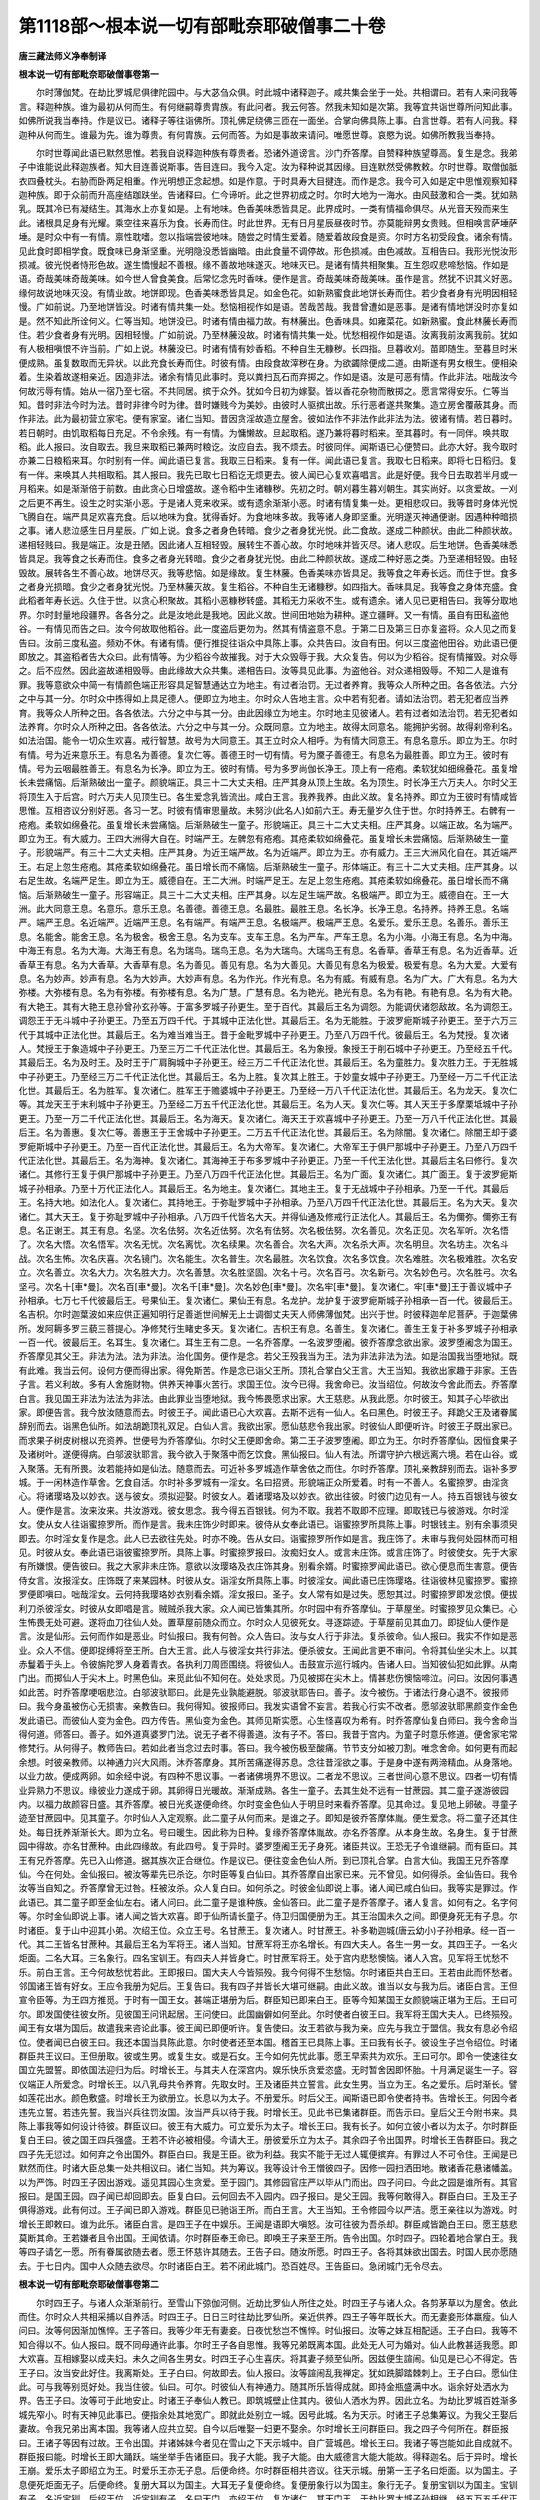 第1118部～根本说一切有部毗奈耶破僧事二十卷
==============================================

**唐三藏法师义净奉制译**

**根本说一切有部毗奈耶破僧事卷第一**


　　尔时薄伽梵。在劫比罗城尼俱律陀园中。与大苾刍众俱。时此城中诸释迦子。咸共集会坐于一处。共相谓曰。若有人来问我等言。释迦种族。谁为最初从何而生。有何继嗣尊贵胄族。有此问者。我云何答。然我未知如是次第。我等宜共诣世尊所问知此事。如佛所说我当奉持。作是议已。诸释子等往诣佛所。顶礼佛足绕佛三匝在一面坐。合掌向佛具陈上事。白言世尊。若有人问我。释迦种从何而生。谁最为先。谁为尊贵。有何胄族。云何而答。为如是事故来请问。唯愿世尊。哀愍为说。如佛所教我当奉持。

　　尔时世尊闻此语已默然思惟。若我自说释迦种族有尊贵者。恐诸外道谤言。沙门乔答摩。自赞释种族望尊高。复生是念。我弟子中谁能说此释迦族者。知大目连善说斯事。告目连曰。我今入定。汝为释种说其因缘。目连默然受佛教敕。尔时世尊。取僧伽胝衣四叠枕头。右胁而卧两足相重。作光明想正念起想。如是作意。于时具寿大目揵连。而作是念。我今可入如是定中思惟观察知释迦种族。即于众前而升高座结跏趺坐。告诸释曰。仁今谛听。此之世界初成之时。尔时大地为一海水。由风鼓激和合一类。犹如熟乳。既其冷已有凝结生。其海水上亦复如是。上有地味。色香美味悉皆具足。此界成时。一类有情福命俱尽。从光音天殁而来生此。诸根具足身有光耀。乘空往来喜乐为食。长寿而住。时此世界。无有日月星辰昼夜时节。亦莫能辩男女贵贱。但相唤言萨埵萨埵。是时众中有一有情。禀性耽嗜。忽以指端尝彼地味。随尝之时情生爱着。随爱着故段食是资。尔时方名初受段食。诸余有情。见此食时即相学食。既食味已身渐坚重。光明隐没悉皆幽暗。由此食量不调停故。形色损减。由色减故。互相告曰。我形光悦汝形损减。彼光悦者恃形色故。遂生憍慢起不善根。缘不善故地味遂灭。地味灭已。是诸有情共相聚集。互生怨叹悲啼愁恼。作如是语。奇哉美味奇哉美味。如今世人曾食美食。后常忆念先时香味。便作是言。奇哉美味奇哉美味。虽作是言。然犹不识其义好恶。缘何故说地味灭没。有情业故。地饼即现。色香美味悉皆具足。如金色花。如新熟蜜食此地饼长寿而住。若少食者身有光明因相轻慢。广如前说。乃至地饼皆没。时诸有情共集一处。愁恼相视作如是语。苦哉苦哉。我昔曾遭如是恶事。是诸有情地饼没时亦复如是。然不知此所诠何义。仁等当知。地饼没已。时诸有情由福力故。有林虅出。色香味具。如雍菜花。如新熟蜜。食此林虅长寿而住。若少食者身有光明。因相轻慢。广如前说。乃至林虅没故。时诸有情共集一处。忧愁相视作如是语。汝离我前汝离我前。犹如有人极相嗔恨不许当前。广如上说。林虅没已。时诸有情有妙香稻。不种自生无糠秽。长四指。旦暮收刈。苗即随生。至暮旦时米便成熟。虽复数取而无异状。以此充食长寿而住。时彼有情。由段食故滓秽在身。为欲蠲除便成二道。由斯遂有男女根生。便相染着。生染着故遂相亲近。因造非法。诸余有情见此事时。竞以粪扫瓦石而弃掷之。作如是语。汝是可恶有情。作此非法。咄哉汝今何故污辱有情。始从一宿乃至七宿。不共同居。摈于众外。犹如今日初为嫁娶。皆以香花杂物而散掷之。愿言常得安乐。仁等当知。昔时非法今时为法。昔时非律今时为律。昔时嫌贱今为美妙。由彼时人驱摈出故。乐行恶者遂共聚集。造立房舍覆蔽其身。而作非法。此为最初营立家宅。便有家室。诸仁当知。昔因贪淫故造立屋舍。彼如法作不非法作此非法为法。彼诸有情。若日暮时。若日朝时。由饥取稻每日充足。不令余残。有一有情。为慵懒故。旦起取稻。遂乃兼将暮时稻来。至其暮时。有一同伴。唤共取稻。此人报曰。汝自取去。我旦来取稻已兼两时粮讫。汝应自去。我不烦去。时彼同伴。闻斯语已心便赞曰。此亦大好。我今取时亦兼二日粮稻来耳。尔时别有一伴。闻此语已复言。我取三日稻来。复有一伴。闻此语已复言。我取七日稻来。即将七日稻归。复有一伴。来唤其人共相取稻。其人报曰。我先已取七日稻讫无烦更去。彼人闻已心复欢喜唱言。此是好便。我今日去取若半月或一月稻来。如是渐渐倍于前数。由此贪心日增盛故。遂令稻中生诸糠秽。先初之时。朝刈暮生暮刈朝生。其实尚好。以贪爱故。一刈之后更不再生。设生之时实渐小恶。于是诸人竞来收采。或有遗余渐渐小恶。时诸有情复集一处。更相悲叹曰。我等昔时身体光悦飞腾自在。端严具足欢喜充食。后以地味为食。犹得香好。为食地味多故。我等诸人身即坚重。光明遂灭神通便谢。因遇种种暗损之事。诸人悲泣感生日月星辰。广如上说。食多之者身色转暗。食少之者身犹光悦。此二食故。遂成二种颜状。由此二种颜状故。递相轻贱曰。我是端正。汝是丑陋。因此诸人互相轻毁。展转生不善心故。尔时地味并皆灭尽。诸人悲叹。后生地饼。色香美味悉皆具足。我等食之长寿而住。食多之者身光转暗。食少之者身犹光悦。由此二种颜状故。遂成二种好恶之类。乃至递相轻毁。由轻毁故。展转各生不善心故。地饼尽灭。我等悲恼。如是缘故。复生林虅。色香美味亦皆具足。我等食之年寿长远。而住于世。食多之者身光损暗。食少之者身犹光悦。乃至林虅灭故。复生稻谷。不种自生无诸糠秽。如四指大。香味具足。我等食之身体充盛。食此稻者年寿长远。久住于世。以贪心积聚故。其稻小恶糠秽转盛。其稻无力采收不生。或有遗余。诸人见已更相告曰。我等分取地界。尔时封量地段疆界。各各分之。此是汝地此是我地。因此义故。世间田地始为耕种。遂立疆畔。又一有情。虽自有田私盗他谷。一有情见而告之曰。汝今何故取他稻谷。此一度盗后更勿为。然其有情盗意不息。于第二日及第三日亦复盗将。众人见之而复告曰。汝前三度私盗。频劝不休。有诸有情。便行推捉往诣众中具陈上事。众共告曰。汝自有田。何以三度盗他田谷。劝此语已便即放之。其盗稻者告大众曰。此有情等。为少稻谷今故摧我。对于大众毁辱于我。大众复告。何以为少稻谷。捉有情摧毁。对众辱之。后不应然。因此盗故递相毁辱。由此缘故大众共集。递相告曰。汝等具见此事。为盗他谷。对众递相毁辱。不知二人是谁有罪。我等意欲众中简一有情颜色端正形容具足智慧通达立为地主。有过者治罚。无过者养育。我等众人所种之田。各各依法。六分之中与其一分。尔时众中拣得如上具足德人。便即立为地主。尔时众人告地主言。众中若有犯者。请如法治罚。若无犯者应当养育。我等众人所种之田。各各依法。六分之中与其一分。由此因缘立为地主。尔时地主见彼诸人。若有过者如法治罚。若无犯者如法养育。尔时众人所种之田。各各依法。六分之中与其一分。众既同意。立为地主。故得太同意名。能拥护劣弱。故得刹帝利名。如法治国。能令一切众生欢喜。戒行智慧。故号为大同意王。其王立时众人相呼。为有情大同意王。有息名意乐。即立为王。尔时有情。号为近来意乐王。有息名为善德。复次仁等。善德王时一切有情。号为黡子善德王。有息名为最胜善。即立为王。彼时有情。号为云咽最胜善王。有息名为长净。即立为王。彼时有情。号为多罗尚伽长净王。顶上有一疮疱。柔软犹如细绵叠花。虽复增长未尝痛恼。后渐熟破出一童子。颜貌端正。具三十二大丈夫相。庄严其身从顶上生故。名为顶生。时长净王六万夫人。尔时父王将顶生入于后宫。时六万夫人见顶生已。各生爱念乳皆流出。咸白王言。我养我养。由此义故。复名持养。即立为王彼时有情咸皆思惟。互相咨议分别好恶。各习一艺。时彼有情审思量故。未努沙(此名人)如前六王。寿无量岁久住于世。尔时持养王。右髀有一疮疱。柔软如绵叠花。虽复增长未尝痛恼。后渐熟破生一童子。形貌端正。具三十二大丈夫相。庄严其身。以端正故。名为端严。即立为王。有大威力。王四大洲得大自在。时端严王。左髀忽有疮疱。其疮柔软如绵叠花。虽复增长未尝痛恼。后渐熟破生一童子。形貌端严。有三十二大丈夫相。庄严其身。为近王端严故。名为近端严。即立为王。亦有威力。王三大洲风化自在。其近端严王。右足上忽生疮疱。其疮柔软如绵叠花。虽日增长而不痛恼。后渐熟破生一童子。形体端正。有三十二大丈夫相。庄严其身。以右足生故。名端严足生。即立为王。威德自在。王二大洲。时端严足王。左足上忽生疮疱。其疮柔软如绵叠花。虽日增长而不痛恼。后渐熟破生一童子。形容端正。具三十二大丈夫相。庄严其身。以左足生端严故。名极端严。即立为王。威德自在。王一大洲。此大同意王息。名意乐。意乐王息。名善德。善德王息。名最胜。最胜王息。名长净。长净王息。名持养。持养王息。名端严。端严王息。名近端严。近端严王息。名有端严。有端严王息。名极端严。极端严王息。名爱乐。爱乐王息。名善乐。善乐王息。名能舍。能舍王息。名为极舍。极舍王息。名为支车。支车王息。名为严车。严车王息。名为小海。小海王有息。名为中海。中海王有息。名为大海。大海王有息。名为瑞鸟。瑞鸟王息。名为大瑞鸟。大瑞鸟王有息。名香草。香草王有息。名为近香草。近香草王有息。名为大香草。大香草有息。名为善见。善见有息。名为大善见。大善见有息名为极爱。极爱有息。名为大爱。大爱有息。名为妙声。妙声有息。名为大妙声。大妙声有息。名为作光。作光有息。名为有威。有威有息。名为广大。广大有息。名为大弥楼。大弥楼有息。名为有弥楼。有弥楼有息。名为广慧。广慧有息。名为艳光。艳光有息。名为有艳。有艳有息。名为有大艳。有大艳王。其有大艳王息孙曾孙玄孙等。于富多罗城子孙更生。至于百代。其最后王名为调怨。为能调伏诸怨敌故。名为调怨王。调怨王于无斗城中子孙更王。乃至五万四千代。于其城中正法化世。其最后王。名为无能胜。于波罗痆斯城子孙更王。至于六万三代于其城中正法化世。其最后王。名为难当难当王。昔于金毗罗城中子孙更王。乃至八万四千代。彼最后王。名为梵授。复次诸人。梵授王于象造城中子孙更王。乃至三万二千代正法化世。其最后王。名为象授。象授王于削石城中子孙更王。乃至经五千代。其最后王。名为及时王。及时王于广肩胸城中子孙更王。经三万二千代正法化世。其最后王。名为童胜力。复次胜力王。于无胜城中子孙更王。乃至经三万二千代正法化世。其最后王。名为上胜。复次其上胜王。于妙童女城中子孙更王。乃至经一万二千代正法化世。其最后王。名为胜军。复次诸仁。胜军王于赡婆城中子孙更王。乃至经一万八千代正法化世。其最后王。名为龙天。复次仁等。其龙天王于末利城中子孙更王。乃至经二万五千代正法化世。其最后王。名为人天。复次仁等。其人天王于多摩栗坻城中子孙更王。乃至一万二千代正法化世。其最后王。名为海天。复次诸仁。海天王于欢喜城中子孙更王。乃至一万八千代正法化世。其最后王。名为善惠。复次仁等。善惠王于王舍城中子孙更王。二万五千代正法化世。其最后王。名为除闇。复次诸仁。除闇王却于婆罗痆斯城中子孙更王。乃至一百代正法化世。其最后王。名为大帝军。复次诸仁。大帝军王于俱尸那城中子孙更王。乃至八万四千代正法化世。其最后王。名为海神。复次诸仁。其海神王于布多罗城中子孙更正。乃至一千代王法化世。其最后主名曰修行。复次诸仁。其修行王复于俱尸那城中子孙更王。乃至八万四千代正法化世。其最后王。名为广面。复次诸仁。其广面王。复于波罗痆斯城子孙相承。乃至十万代正法化人。其最后王。名为地主。复次诸仁。其地主王。复于无战城中子孙相承。乃至一千代。其最后王。名持大地。如法化人。复次诸仁。其持地王。于弥耻罗城中子孙相承。乃至八万四千代正法化世。其最后王。名为大天。复次诸仁。其大天王。复于弥耻罗城中子孙相承。八万四千代皆名大天。并得仙通及修戒行正法化人。其最后王。名为儞弥。儞弥王有息。名正谢王。其王有息。名坚。次名佉努。次名近佉努。次名有佉努。次名极佉努。次名善见。次名正见。次名军听。次名悟了。次名大悟。次名悟军。次名无忧。次名离忧。次名续果。次名善合。次名大声。次名杀大声。次名明旦。次名坊主。次名斗战。次名生怖。次名庆喜。次名镜门。次名能生。次名普生。次名最胜。次名饮食。次名多饮食。次名难胜。次名极难胜。次名安立。次名善立。次名大力。次名胜大力。次名善慧。次名胜坚固。次名十弓。次名百弓。次名新弓。次名妙色弓。次名胜弓。次名坚弓。次名十[車*曼]。次名百[車*曼]。次名千[車*曼]。次名妙色[車*曼]。次名牢[車*曼]。复次诸仁。牢[車*曼]王于善议城中子孙相承。七万七千代彼最后王。号果仙王。复次诸仁。果仙王有息。名龙护。龙护复于波罗痆斯城子孙相承一百一代。彼最后王。名吉枳。尔时迦葉波如来应供正遍知明行足善逝世间解无上士调御丈夫天人师佛薄伽梵。出兴于世。时彼释迦牟尼菩萨。于迦葉佛所。发阿耨多罗三藐三菩提心。净修梵行生睹史多天。复次诸仁。吉枳王有息。名善生。复次诸仁。善生王复于补多罗城子孙相承一百一代。彼最后王。名耳生。复次诸仁。耳生王有二息。一名乔答摩。一名波罗堕阇。彼乔答摩念欲出家。波罗堕阇念为国王。乔答摩见其父王。非法为法。法为非法。治化国务。便作是念。若父王殁我当为王。法为非法非法为法。如是治国我当堕地狱。既有此难。我当云何。设何方便而得出家。得免斯苦。作是念已诣父王所。顶礼合掌白父王言。大王当知。我欲出家趣于非家。王告子言。若义利故。多有人舍施财物。供养天神事火苦行。求国王位。汝今已得。我舍命已。汝当绍位。何故汝今舍此而去。乔答摩白言。我见国王非法为法法为非法。由此罪业当堕地狱。我今怖畏愿求出家。大王慈悲。从我此愿。尔时彼王。知其子心毕欲出家。即便告言。我今放汝随意而去。时彼王子。闻此语已心大欢喜。去斯不远有一仙人。名曰黑色。时彼王子。拜跪父王及诸眷属辞别而去。诣黑色仙所。如法胡跪顶礼双足。白仙人言。我欲出家。愿仙慈悲令我出家。时彼仙人即便听许。时彼王子既出家已。而求果子树皮树根以充资养。世便号为乔答摩仙。尔时父王便即舍命。第二王子波罗堕阇。即立为王。尔时乔答摩仙。因恒食果子及诸树叶。遂便得病。白邬波驮耶言。我今欲入于聚落中而乞饮食。黑仙报曰。仙人有法。所谓守护六根远离六境。若在山谷。或入聚落。无有所畏。汝若能持如是仙法。随意而去。可近补多罗城造作草舍依之而住。尔时乔答摩。顶礼亲教辞别而去。诣补多罗城。于一闲林造作草舍。乞食自活。尔时补多罗城有一淫女。名曰招贤。形貌端正众所爱着。时有一不善人。名蜜捺罗。由淫贪心。将诸璎珞及以妙衣。送与彼女。须拟迎娶。时彼女人。着诸璎珞及以妙衣。欲出往彼。时彼门边见有一人。持五百银钱与彼女人。便作是言。汝来汝来。共汝游戏。彼女思念。我今得五百银钱。何为不取。我若不取即不应理。即取钱已与彼游戏。尔时淫女。使从女人往诣蜜捺罗所。而作是言。我未庄饰少时即来。彼侍从女奉此语已。诣蜜捺罗所具陈上事。时银钱主。别有余事须臾即去。尔时淫女复作是念。此人已去欲往先处。时亦不晚。告从女曰。诣蜜捺罗所作如是言。我庄饰了。未审与我何处园林而可相见。时彼从女。奉此语已诣彼蜜捺罗所。具陈上事。时蜜捺罗报曰。汝痴妇女人。或言未庄饰。或言庄饰了。时彼使女。先于大家有所嫌恨。便告彼曰。我之大家非未庄饰。意欲以汝璎珞及衣庄饰其身。别看余婿。时蜜捺罗闻此语已。欲心便息而生害意。便告侍女言。汝报淫女。庄饰既了来某园林。时彼从女。诣淫女所具陈上事。时彼淫女。闻此语已庄饰璎珞。往诣彼林见蜜捺罗。蜜捺罗便即嗔曰。咄哉淫女。云何持我璎珞妙衣别看余婿。淫女报曰。圣子。女人常有如是过失。愿恕其过。时蜜捺罗即发忿恨。便拔利刀杀彼淫女。时彼从女即唱是言。贼贼杀我大家。众人闻已皆集其所。尔时园中有乔答摩仙。于草屋坐。时蜜捺罗见众集已。心生怖畏无处可避。遂将血刀往仙人处。置草屋前随众而立。尔时众人见彼死女。寻逐踪迹。于草屋前见其血刀。即捉仙人便作是言。汝是仙形。云何而作如是恶业。时仙报曰。我有何咎。众人告曰。汝与女人行于非法。复杀彼命。仙人报曰。我实不作如是恶业。众人不信。便即捉缚将至王所。白大王言。此人与彼淫女共行非法。便杀彼女。王闻此言更不审问。令将其仙坐尖木上。以其赤鬘着于头上。令彼旃陀罗人身着青衣。各执利刀周匝围绕。将彼仙人。击鼓宣示巡行城内。告诸人曰。当知彼仙犯如此罪。从南门出。而掷仙人于尖木上。时黑色仙。来觅此仙不知何在。处处求觅。乃见被掷在尖木上。情甚悲伤懊恼啼泣。问曰。汝因何事遇如此苦。时乔答摩哽咽悲泣。白邬波驮耶曰。此是先业孰能避脱。邬波驮耶告曰。善子。汝今被伤。于诸法行身心退不。彼报师曰。我今身虽被伤心无损害。亲教告曰。我何得知。彼报师曰。我发实语曾不妄言。若我心行实不改者。愿邬波驮耶黑颜变作金色发此语已。而彼仙人变为金色。四方传告。黑仙变为金色。其师见斯实愿。心生怪喜叹为希有。时乔答摩仙复白师曰。我今舍命当得何道。师答曰。善子。如外道真婆罗门法。说无子者不得善道。汝有子不。答曰。我昔于宫内。为童子时意乐修道。便舍家宅常修梵行。从何得子。教师告曰。若如此者当念过去时事。答曰。我今被伤极至酸痛。节节支分如被刀割。唯念舍命。如何更有而起余想。时彼亲教师。以神通力兴大风雨。沐乔答摩身。其所苦痛遂得苏息。念往昔淫欲之事。于是身中遂有两渧精血。从身落地。以业力故。便成两卵。如余经中说。有四种不思议事。一者诸佛境界不思议。二者龙不思议。三者世间心意不思议。四者一切有情业异熟力不思议。缘彼业力遂成于卵。其卵得日光暖故。渐渐成熟。各生一童子。去其生处不远有一甘蔗园。其二童子遂游彼园内。以福力故颜容日盛。其乔答摩。被日光炙遂便命终。尔时变金色仙人于明旦时来看乔答摩。见其命过。复见地上卵破。寻童子迹至甘蔗园中。见其童子。尔时仙人入定观察。此二童子从何而来。是谁之子。即知是彼乔答摩体胤。便生爱念。将二童子还其住处。每日抚养渐渐长大。即为立名。号曰暖生。因此称为日种。复缘乔答摩体胤故。亦名乔答摩。从本身生故。名身生。复于甘蔗园中得故。亦名甘蔗种。由此四缘故。有此四号。复于异时。婆罗堕阇王无子身死。诸臣共议。王恐无子令谁继嗣。而有臣曰。其王有兄乔答摩。先已入山修道。据其族次正合继位。作是议已。便往变金色仙人所。到已顶礼合掌。白言大仙。我国王兄乔答摩仙。今在何处。金仙报曰。被汝等辈先已杀讫。尔时臣等复白仙曰。其乔答摩自出家已来。元不曾见。如何得杀。金仙告曰。我令汝等当自知之。乔答摩曾无过咎。枉被汝杀。众人复白曰。如何杀之。时彼金仙即说上事。诸人闻已咸白仙曰。我等实是罪过。作此语已。其二童子即至金仙左右。诸人问曰。此二童子是谁种族。金仙答曰。此二童子是乔答摩子。诸人复言。如何有之。名字何等。尔时金仙即说上事。诸人闻之皆大欢喜。即于仙所请长童子。侍卫归国便册为王。其王治国未久之间。即便身死无有子息。尔时诸臣。复于山中迎其小弟。次绍王位。众立王号。名甘蔗王。复次诸人。时甘蔗王。补多勒迦城(唐云幼小)子孙相承。经一百一代。其二王皆名甘蔗种。其最后王名为军将王。诸人当知。甘蔗军将王亦名增长。有四大夫人。各生一男一女。其四王子。一名火炬面。二名大耳。三名象行。四名宝钏王。有四夫人并皆身亡。时甘蔗军将王。处于宫内悲愁懊恼。诸人入宫。见军将王忧愁不乐。前白王言。王今何故愁忧若此。王即报曰。国大夫人今皆殒殁。我今何得不生愁恼。尔时诸臣共白王曰。王若由此而怀愁者。邻国诸王皆有好女。王应令我册为妃后。王复告曰。我有四子并皆长大堪可继嗣。由此义故。谁当以女与我为后。诸臣白言。王但宣令臣等。为王四方推觅。于时有一国王女。甚端正堪册为后。群臣知已即来白王。臣等今知某国王女颜貌端正堪为王后。王曰可尔。即发国使往彼女所。见彼国王问讯起居。王问使曰。此国幽僻如何至此。尔时使者白彼王曰。我军将王国大夫人。已终殒殁。闻王有女堪为国后。故遣我来咨论此事。彼王闻已即便听许。复告使曰。汝王若欲与我为亲。应先与我立于盟信。我女有息必令绍位。使者闻已白彼王曰。我还本国当具陈此意。尔时使者还至本国。稽首王已具陈上事。王曰我有长子。彼设生子岂令绍位。时诸群臣共王议曰。王但册取。彼或生男。或复生女。或是石女。王今如何先忧此事。愿王早索共为欢乐。王曰可尔。即令一使速往女国立先盟誓。即依国法迎归为后。时增长王。与其夫人在深宫内。娱乐快乐贪爱恣盛。无时暂舍因即怀胎。十月满足诞生一子。容仪端正人所爱念。时增长王。以八乳母共令养育。先取女时。王及诸臣共立誓言。此女生男。当立为王。名之爱乐。后时渐长。譬如莲花出水。颜色敷盛。时增长王为欲册立。长息以为太子。不册爱乐。时后父王。闻斯语已即令使者持书。告增长王。何因今者违先立誓。若违先誓。我当兴兵往罚汝国。汝当严兵以待于我。时增长王。见此书已集诸群臣。而告示曰。皇后父王今附书来。具陈上事我等如何设计待彼。群臣议曰。彼王有大威力。可立爱乐为太子。增长王曰。我有长子。如何立彼小者以为太子。尔时群臣复白王曰。彼之国王四兵强盛。王若不许必被相侵。今请大王。册彼爱乐立为太子。其余四子令出国界。时增长王告群臣曰。我之四子先无愆过。如何弃之令出国外。群臣白曰。我是王臣。欲为利益。我实不能于无过人辄便摈弃。有罪过人不可令住。王闻是已默然而住。时诸大臣总集一处共相议曰。诸仁当知。共为筹议。我等设计令王憎彼四子。因修一园扫洒田地。散诸香花悬诸幡盖。以为严饰。时四王子因出游戏。遥见其园心生贪爱。至于园门。其修园官庄严以毕从门而出。四子问曰。今此之园是谁所有。其官报曰。是国王园。四子闻已却回即去。臣复白曰。云何回去不入园内。四子报曰。是父王园。我等何敢得入。群臣白曰。王及王子俱得游戏。此有何过。王子闻已即入游戏。群臣见已驰诣王所。而白王言。大王当知。王令修园今以严洁。愿王亲往以为游戏。时增长王即敕曰。谁为此乐。诸臣白言。是四王子在中娱乐。王闻是语即大嗔怒。汝可往彼为吾杀却。群臣咸皆跪白王曰。愿王慈悲莫断其命。王若嫌者且令出国。王闻依请。尔时群臣奉王命已。即唤王子来至王所。告令出国。尔时四子。四轮着地合掌白王。我等四子请乞一愿。所有眷属欲随去者。愿王怀慈许其随去。王告子曰。随汝所愿。时四王子。各将其妹欲出国去。时国人民亦愿随去。于七日内。国中人众随去欲尽。尔时诸臣白王。若不闭此城门。恐百姓尽。王告臣曰。急闭城门无令尽去。

**根本说一切有部毗奈耶破僧事卷第二**


　　尔时四王子。与诸人众渐渐前行。至雪山下弶伽河侧。近劫比罗仙人所住之处。时四王子与诸人众。各剪茅草以为屋舍。依此而住。尔时众人共相采捕以自养活。时四王子。日日三时往劫比罗仙所。亲近供养。四王子等年既长大。而无妻妾形体羸瘦。仙人问曰。汝等何因渐加憔悴。王子答曰。我等少年无有妻妾。日夜忧愁岂不憔悴。时仙报曰。汝等之妹互相配适。王子白曰。我等不知合得以不。仙人报曰。既不同母通许此事。尔时王子各自思惟。我等兄弟既离本国。此处无人可为婚对。仙人此教甚适我愿。即大欢喜。互相嫁娶以成夫妇。未久之间各生男女。时四王子心生喜庆。将其妻子频至仙所。因兹便生諠闹。仙见是已心不得定。告王子曰。汝当安此好住。我离斯处。王子白曰。何故即去。仙人报曰。汝等諠闹乱我禅定。犹如跣脚踏棘刺上。王子白曰。愿仙住此。可与我等别觅好处。我当住彼。仙曰。可尔。时彼仙人有神通力。随其所乐皆得成就。即持金瓶盛满中水。诣余好处洒水为界。告王子曰。汝等可于此地安止。时诸王子奉仙人教已。即筑城壁止住其内。彼仙人洒水为界。因此立名。为劫比罗城百姓渐多城先窄小。时有天神见此事已。便指余处其地宽广。即就此处别立一城。因号此城。名为天示。时诸王子总集筹议。为我父王娶后妻故。令我兄弟出离本国。我等诸人应共立契。自今以后唯娶一妇更不娶余。尔时增长王问群臣曰。我之四子今何所在。群臣报曰。王诸子等因有过故。王令出国。并诸姊妹今者见在雪山之下天示城中。自广营城邑。增长王曰。我诸子等岂能如此自成就不。群臣报曰能。时增长王即大踊跃。端坐举手告诸臣曰。我子大能。我子大能。由大威德言大能大能故。得释迦名。后于异时。增长王崩。爱乐太子即绍立为王。时爱乐王亦无子息。后便命终。尔时群臣相共咨议。往天示城。册第一王子名曰炬面。以为国主。子息便死炬面无子。后便命终。复册大耳以为国主。大耳无子复便命终。复便册象行以为国主。象行无子。复册宝钏以为国主。宝钏有子。名近宝钏。后绍王位。近宝钏有子。名曰天门。亦绍王位。复次诸仁。其天门王。于劫比罗大城子孙相继。经五万五千代正法治国。其最后王。名曰十车。十车有子。名曰百车。百车有子。名曰严车。严车有子。名曰胜车。胜车有子。名曰坚车。坚车有子。名曰十弓。十弓有子。名曰百弓。百弓有子。名曰九十弓。九十弓有子。名曰最胜弓。最胜弓有子。名曰严弓。严弓有子。名曰坚弓。复次诸仁。其坚弓王而有二子。一名师子颊。二名师子吼。此赡部洲所有一切善射之者。师子颊王最为上首。其师子颊王而有四子。一名净饭。二名白饭。三名斛饭。四名甘露饭。师子颊王复有四女。一名清净。二名纯白。三名纯斛。四名甘露。净饭王有二子。其最大太子。即我薄伽梵是。其第二者。即具寿难陀是。白饭王有二子。一名恒星。二名贤善。斛饭王有二子。一名大名。二名阿那律。甘露饭王有二子。一名庆喜。二名天授。其清净女诞生一子。名曰善悟。纯白有子。名曰有鬘。纯斛有子。名曰胜力。甘露有子。名曰大力。我薄伽梵有子。名曰罗怙罗。始从地主大王乃至罗睺罗断其继嗣。何以故。以罗睺罗证无生果。断生死种故。为此断其继嗣。尊者大目健连。为诸释种大众说其释迦族已。便即退坐默然而住。尔时世尊知大目连说种族已。便从卧起端身而坐。告大目连曰。善哉善哉。汝为诸苾刍。说我释迦昔世以来所有种类。如法说已。复告目连曰。若复有人。为他广说释迦种族。此善男子于长夜中得大利益恒受安乐。尔时世尊重复告诸大众苾刍苾刍尼曰。汝等当知。应受我昔世以来释迦种族所在余方如法忆念为他广说。何以故。能于汝等获大利益。具利义故。具法义故。具梵行故。当得如上所有功德。是故汝等苾刍。应当受持读诵为他广说。尔时劫比罗城中诸释种等。闻此本族次第说已皆大欢喜。即从座起顶礼佛足各还本处。

　　尔时世尊复告诸苾刍等。汝等谛听。昔时师子颊王。于劫比罗城正法化人。于其国土甚大丰熟。无有恐怖。人众欢乐。其善悟王。于天示城正法化人。国土安隐家给年丰。无有衰恼。善悟王后。名曰妙胜。颜貌端正众所乐见。一切有情恒得安乐。天示城中有一长者。名曰吉祥。甚多财宝仓库盈溢。园林田宅其数不少。多诸眷属。所有珍财。如薜室罗末拏等无有异。时彼长者有一芳园。多诸花果流泉浴池。种种诸鸟出和雅声。世所殊绝。国王王子及诸妃后。常往游戏。时王夫人。见此园林即生贪爱。白其王曰。此园甚好。可乞我来。王即报曰。今此园者。是长者所有。我今安得辄持与汝。汝必须者。我于城内别自修造。胜于此园与汝游戏。尔时其王为夫人故。于王城内即造一园。倍胜前者。以此园林为妙胜夫人所造故。因名此园。号为妙胜。师子颊王恒自思念。常乞一愿。若得我种之内出一金轮王。甚适我愿。其善悟王亦乞一愿。愿我得与师子颊王速为眷属。甚适我愿。时善悟王最大夫人。因即怀胎。满足十月诞生一女。颜容端正世所希有。由此王女甚端严故。王及夫人后宫眷属一切见者。无不怪仰。共相议曰。今此王女。为是人生。为是善巧天来之所化作。经三七日。即如国法作诸喜庆。令诸群臣递相筹议。今与此女作何名字。诸臣白曰。此天示城中咸相谓曰。由此王女先业果报。得此端正。复相议曰。今此王女非人能生。是善巧天之所化作。咸白王曰。可名此女号为幻化。即为此女。令八乳母共相养育。至渐长大时。占相师来白王曰。今王圣女后必生儿。具足诸相有大威德。得力轮位。王闻此语甚大欢喜。后善悟王最大夫人。更复怀妊。十月满足诞生一女。其女身光明彻城内。容颜相好世所无比。至三七日作喜庆已。即集群臣议其名字。以此小女胜幻化故。因即立名为大幻化。复为此女。令八乳母共相养育。渐至长大时。占相师来白王言。今王圣女后必生儿。具三十二大丈夫相。威德尊重。至转轮王位。王闻此语倍怀欢喜。时善悟王。即令使者持书诣师子颊王报其王曰。我大夫人诞生二女。其最长者生诞之日。颜貌端正世所希有。相师占之。后当生子得力轮位。其小女者身光倍胜。相师占之。后必生子得转轮位。我闻大王有最长子。名曰净饭。二女之中愿以一女为净饭妃。故令使报。至彼具陈。王闻此言甚大欢喜。令使还国报善悟王曰。王之二女皆具相好。我今总取为净饭妃。然我先王而有要誓。不取二妃。今且取其小女生轮王者。其大女者且勿令嫁。待我集诸群臣及诸眷属筹议此事。时善悟王闻是语已。即以国法庄严小女。并令五百婇女围绕侍从。至彼国已与净饭王为妃。

　　尔时师子颊国王。有一辅庸之国。居山谷内。名般茶婆。忽然反叛。抄掠劫害邻近诸国。时邻境住人诸释迦种。被其侵逼。互相犇驰告师子颊。我等村落。皆被某贼日夜侵害。愿王兴兵亲往降伏。师子颊王曰。我今年老不任斗战。彼诸人曰。请王太子净饭往彼捕捉。王即报曰。汝诸人等。若许太子求一愿者。我便发遣。众答王曰。唯然随命。时师子颊王。于其城中击鼓宣令。严敕四兵随从太子。往彼讨罚。尔时净饭太子奉持父命。将领四兵至彼贼所共相战害。以威力故。时彼贼众。被太子军或杀或缚。无有遗[卄/(阿-可+辛)/木]贼既除灭。净饭太子即领其军还归本国。时诸释种既得太子平除贼已。皆大踊跃而白王言。净饭太子为除怨害。臣等诸人不胜喜庆。王之先言太子有愿。请王为臣等说。时师子颊王告诸释曰。汝释迦种。先立言誓不取二妻。诸释迦曰。王今岂欲解先誓耶。王曰。不然。更须牢结。然我意者。唯为净饭太子取其二妃。余不应取。诸释迦曰。此事可尔。时师子颊王。即令使者往善悟王所。而告之曰。我今与诸释迦种等共相筹议。咸皆许我为净饭太子取王长女为妃。王可与我。王闻语已甚大欢喜。即以五百婇女为其侍从。种种珍服庄严女身。送劫比罗国。时师子颊王得其女至。即如国法。会诸群臣作倡伎乐。纳娶其女为太子妃。未久之间师子颊崩。以其净饭太子后继父位。正法化人国土安乐。五谷丰熟无诸衰恼。其国人众处处充满。于异时中。与大幻化夫人登诸楼阁。后宫婇女围绕侍卫。奏诸女乐纵逸游戏。菩萨若在睹史多天。常有五法观察世间。何谓五法。一者观察生处。二者观察国土。三者观察时节。四者观察种族。五者观察所生父母。何故菩萨观察生处。在睹史多天宫。常作是念。过去菩萨何处受生便即观见。或于净行婆罗门家生。或于刹帝利贵种家生。或为婆罗门师。或为刹帝利师故。当今之时。刹利为尊。我当往彼刹利家生。何以故。若我于彼贫下家生者。或有来世众生。诽谤我故。由此因缘。菩萨以自在福力。随其所念皆得生彼。由此义故。菩萨受生之时。先当观察所生之处。何故菩萨观察国土。菩萨在睹史多天。常作是念。过去菩萨生何国土即见彼国。有甘蔗粳米大麦小麦黄牛水牛家家充满。乞食易得。无有十恶多修十善。菩萨思惟中天竺国。如是等物悉皆具足故。我今生彼中天竺国。何以故。若生边地者。或时有情诽谤我故。是故菩萨以福德力。随其所念皆得生彼。如佛所说无有虚也。何故观察时节。菩萨在睹史多天宫。常作是念。过去菩萨于何时节下生人间若见彼国众生上寿八万岁下寿乃至百岁。菩萨尔时来生其国。何以故。若人长寿八万已上时。诸众生无有愁苦愚痴顽钝憍慢。着乐非正法器难受化故。若人短寿百岁已下时。诸众生为诸五浊昏冒重故。云何为五。一者命浊。二者烦恼浊。三者有情浊。四者见浊。五者劫浊。菩萨尔时作是思惟。若我恶世时出现于世。多诸外道心王诽谤。五浊增长非正法器。犹如过去一切菩萨浊恶世时不出于世。何以故。诸佛出兴所说正法。皆不虚过。由是义故。观察时节。复次何故观察种族。菩萨在睹史多天。常作是思惟。观察于何种族可受生者。若见有人先世以来内外亲族无能谤者。即生于彼。菩萨尔时作是观已。乃见释迦清净尊贵转轮王种堪可出现。何以故。菩萨若于下贱家生世间。有情或生诽谤。菩萨于无量劫来。获自在力。所有欲念皆得随意。凡所说法曾无虚过。由此因缘。菩萨观察所生种族。复次何故观所生母。菩萨在睹史多天宫。作是思惟。如余菩萨。于何等母而受胎藏。观彼女人七世种族。悉皆清净无有淫污。形貌端严善修戒品。堪任菩萨具足十月处其胎藏而此女人。所其生业往来进止。曾无障碍。复次大幻化夫人。曾于过去诸佛发无上愿。使我来世所生之子得成种觉。由是诸菩萨。恐诸众生作是谤言。何故菩萨。于彼无相女人胎中。而出于世。是故菩萨。从无始已来种诸善根。皆悉成就。由是义故。菩萨观察所生之母。

　　尔时菩萨。作是五种遍观察已。即殷勤三唱告六欲天。而作是言。我今从是睹史多天下生人间。于白净王最大夫人胎中。为其太子。诞生之后证常住果。汝等诸天。愿欲随我证斯果者。可于人间同我生彼。于天众中三告是语。尔时诸天闻此语已同声报曰。善哉菩萨。知不。彼赡部洲。刚强难化多诸浊乱。外道六师及随外道六声闻等。并诸六定外道之类。遍满其土。深着邪见难可拔济。何谓六师。一者脯剌拏。二者末揭利子。三者珊逝移毗罗胝子。四者阿市多鸡舍甘婆罗。五者脚拘陀迦旃延种。六者昵揭烂陀若提子。何谓六随外道声闻。一者拘达多婆罗门。二者输那陀。三者遮弥。四者梵寿。五者莲实。六者赤海子。何谓六定外道。一者郁多伽啰摩子。二者啰啰哥啰摩。三者善梵志。四者最胜儒童。五者黑仙。六者优楼频螺迦葉若胝罗(唐云有多毛)如是等外道邪法。教化彼诸众生。贪着邪见难可济度。如何菩萨今欲往彼。今我睹史多宫。一一诸天听法之座。纵广正等十二踰膳那。当我在此说法。我等闻已深生信受。能令我等于长夜中安乐利益。彼时诸天作是语已。菩萨尔时告诸天曰。汝等诸天。宜各随意作诸音乐。时彼天众。即皆同时作诸音乐。其声沸闹。尔时菩萨即吹大螺。诸音乐响普皆摧息。菩萨尔时复问天曰。诸音乐中何声为大。诸天答曰。螺声最大。诸善男子。汝等当知。如大螺声能令一切诸音乐声悉皆摧息。我亦如是。下于赡部洲中。有所说法。能令六师外道六随声闻外道六定外道皆悉摧灭。令一切众生得甘露法。皆悉饱满。吹无常螺。令诸外道假常之计皆悉摧灭。吹大空螺。令诸外道执有之见亦皆摧灭。尔时菩萨说伽他曰。

　　师子能伏诸猛兽　　金刚善摧一切坚

　　帝释能伏阿苏罗　　一切光中日光胜

　　尔时菩萨。说此颂已告诸天曰。汝等若欲清净饱满甘露之法。可生中天竺国六大城内。尔时释提桓因。在于座中作是思念。知释迦菩萨必托摩耶夫人胎藏之内。我当以神通力清净其体。令无垢秽身力强健。以待菩萨。作是念已。即以通力净彼摩耶夫人胎藏之内。菩萨尔时于睹史多天宫五种观察。殷勤三唱告诸天已。即于夜中。如六牙白象形。下于天竺。降摩耶夫人清净胎内。尔时摩耶夫人。即于其夜见四种梦。一者见六牙白象来处胎中。二者见其自身飞腾虚空。三者见上高山。四者见多人众顶礼围绕。作是梦已。向净饭王说如上事。时净饭王。即召相师说其梦事。相师答曰。如我相法。王大夫人必当生男。具足三十二丈夫之相。庄严其身。若绍王位。当乘金轮伏四天下。若出家修道。证法王位。名闻十方作众生父。

　　内摄颂曰。

　　我降生时　　四天守护　　如明月珠

　　诸物缠裹　　亦如宝线　　智者明了

　　自持五戒　　无诸欲念

　　诸菩萨有常法。从睹史天下生母胎。当尔之时。十方大地悉皆震动。有大光明并皆周遍。六趣众生随业之境。日月威光所不到处。普皆明彻。其中众生各相告曰。今此光明得未曾有。将非我等别受生耶。复次菩萨降母胎时。释提桓因即遣四天王神营卫其母。而此四神一执利刀。一执罥索。一执于戟。一执弓箭。何以故。恐诸恶魔得其母便。诸菩萨降生之时。其母胎中诸血秽等。皆悉远离而不染着。如明月珠。虽为诸物之所缠裹。而无染污。菩萨在母胎时亦复如是。诸菩萨常法。其母常见菩萨在其胎中。犹以青黄赤白等绵裹于净宝。诸慧眼人见其宝绵分别晓了。母见菩萨在其胎中亦复如是。诸菩萨常法。在母胎时。能令其母身体和悦无有疲乏。诸菩萨在母胎时。其母自然常持五戒。不杀不盗不邪行不妄语不饮酒。诸菩萨常法。在其母胎。其母自然不贪欲爱。复次摩耶夫人。忽自思念。四大海水皆饮令尽。向净饭王说其心愿。时劫比罗城中有一外道。名曰赤眼。善诸幻术。王令使者唤其赤眼。说如上意。赤眼报曰。愿与夫人登高楼上。既登楼已。即以幻术为四大海水。持其海水与夫人饮。既饮水已。尔时夫人其意即息。时摩耶夫人复更思念。一切有情被系闭者。悉令解脱。作是思已即向王说。王闻是语。即敕狱官。所有囚闭皆令放出。尔时夫人其念即息。摩耶夫人又复思念。意欲布施财物。作是念已即向王说。王闻是语。即为布施种种财物。尔时夫人其念便息。又复思惟。欲往苑园游行观望。便向王说。王闻是已。即将夫人就诸园苑观望。其念便息。又复生念意。欲于父王园苑中居止。便告王曰。王闻是语。即令使者往善悟王处报云。今摩耶夫人。意欲就彼父王蓝毗尼园中居止。王闻是语。便即差人。敷设扫洒。令摩耶夫人及诸侍从婇女诣蓝毗尼园而为游观。乃见一无忧树花叶滋茂。夫人欲生太子。便手攀其树枝。时天帝释。知菩萨母心怀惭耻。多人众中不能即诞其子。便作方便。发大风雨。令诸人众各自分散。是时帝释。化作老奶立夫人前。夫人即生。时天帝释以仙衣擎取。先在腹内心多烦闷。告帝释曰。汝放于地。时天帝释暂少远住。菩萨生时大地振动。天地光明乃至日月所不及处。皆令明彻。其中众生皆得相见。各相谓言。非唯我身独在此处生。亦有余人共在此处。一切菩萨有常法式。从胎出时。无诸浓血及余秽恶。其菩萨母欲产之时。不坐不卧攀树而立。无诸苦恼后有。菩萨常法。生已在地。无人扶侍而行七步。观察四方便作是言。此是东方。我是一切众生最上。此是南方。我堪众生之所供养。此是西方。我今决定不受后生。此是北方。我今已出生死大海。尔时诸天。手持白盖及与白拂。萃宝严饰覆菩萨上。诸龙王等。各持二种清净香水。所谓冷暖调和。洗浴菩萨。诸菩萨常法。诞生之处。于其母前现大池水。其母所欲澡洗。皆悉充足。诸菩萨常法。诞生之时。诸天仙众在虚空中。以种种天妙和香。末香涂香旃檀沉水。而散菩萨。种种诸天音乐。在虚空中自然发响。尔时阿私陀仙。在吉悉枳迷山石窟之中。彼仙恒知一切世间兴衰之相。其仙有一外甥。名那罗陀。彼那罗陀。时时而来恭敬供养。尔时仙人随缘教示。报那罗陀曰。彼闻仙记深信不虚。喜溢身心。求请出家而作弟子。菩萨初诞天地光明。那罗陀睹瑞。即白仙曰。亲教。颇有恶世二日双现以不。若无二日。何故此窟有是光明。时阿私陀仙。说伽他曰。

　　日光极热不明净　　此光明净及清凉

　　流辉晃耀于山窟　　我定知是牟尼光

　　菩萨神通大威德　　出其母胎现此光

　　清净明朗真金色　　遍满世间诸大地

　　那罗陀报曰。亲教。我今随从亲教欲看菩萨。时仙告曰。汝今知不。彼之菩萨有大威德。天龙八部之所围绕。我等往彼不可得见。若彼菩萨。入劫比罗城三号已。然后我往可见菩萨。菩萨生时。五百宫人各生一男。谓赞铎迦而为上首。五百宫人各生一女。旃尼而为上首。五百大臣各生一男。邬陀夷而为上首。有五百象各生一子。报洒陀子而为上首。五百马各生一子。马啰呵马子而为上首。五百宝藏自开出现。四方诸国王等悉皆降伏。常献种种杂物而来奉事。尔时大臣见是相已。来白大王。王闻此事便深思念。我今此子。成就一切诸善事业。因此大王号此太子。名为成就一切事。是故菩萨初得此名。时劫比罗城有一药叉。名为释迦增长。城内若有释迦族类。生得男女。先将向彼药叉。而为作礼。时彼大王。便敕臣佐。将其太子。往增长释迦药叉处。遣作礼拜。臣得王教。以七宝辇舆安置太子。往诣药叉之处。劫比罗城诸释种等。性怀犷烈心意凶猛。多起人我坚鞕恶暴。见彼菩萨皆悉寂静。默然而住。时净饭王作思念曰。此住劫比罗城诸释种等。性怀犷烈心意凶暴。多起人我坚鞕恶性。彼见太子入城。皆如牟尼默然而住。以此缘故。可呼太子名为释迦牟尼。时释迦牟尼菩萨。至药叉庙所。彼释迦增长药叉。遥见菩萨渐近庙所。即从座起五体投地顶礼菩萨。众人见已甚大惊怪。即往净饭王所白言。大王。今药叉神遥见太子。从庙而出顶礼双足。时王闻已甚大欢喜。作如是言。若天神礼拜太子故。知是天中天。以此缘故。号为天中天。时彼大王。即将太子还于本宫。令宫乳母依时养育。彼乳母等甚大欢喜。即以双手。于父王边捧受太子。在宫阁内勤加养育。彼乳母等。每日香汤洗浴。涂妙好香种种庄严。每日将向王所。王乃抱持太子安于膝上。观看相貌甚大欢喜。国有常法。若王宫生子。即唤梵行相师观看相貌。王乃唤相人令占大子。既占相已而答王曰。今此太子。实是成就三十二相。若在家者。得作金轮圣王。王四天下善法理化。具有七宝。一者金轮宝。二者象宝。三者马宝。四者末尼宝。五者女宝。六者主藏臣宝。七者兵将宝。具足千子。勇健端严降伏他军。此大地中所有人等。无相犯者。皆悉令行胜妙善法。若当出家得法王位。如来应正等觉。名称普闻具三十二相。王即问曰。何者是其三十二大丈夫相。一者具大丈夫足善安住等案地相。二者于双足下现千辐轮相。三者具大丈夫纤长指。四者足跟趺圆长。五者手足细软。六者手足网缦。七者垂手摩膝相。八者医泥邪[跳-兆+專]相。九者身不偻曲。十者势峰藏密。十一者身相圆满如尼瞿陀树相。十二者常光一寻。十三者身毛上靡。十四者身诸毛孔一一毛生。如绀青色螺文右旋。十五者身皮金色。十六者身皮细滑尘垢不着。十七者于其身上两手两足两肩及项七处圆满。十八者其身上半如师子王。十九者肩善圆满。二十者髆间充实。二十一者身洪健直。二十二者具四十齿皆悉齐平。二十三者其齿无隙。二十四者其齿鲜白。二十五者颔如师子。二十六者其舌广薄若从口出普覆面轮至耳发际。二十七者于诸味中得最上味。二十八者得大梵音言词和雅能悦众意。譬如羯罗频迦之音。其声雷震犹如天鼓。二十九者其目绀青。三十者睫如牛王。三十一者其顶上现乌率腻沙。三十二者眉间毫相。其色光白螺文右旋。若不出家。得转轮圣王王四大洲。菩萨常法。其菩萨母产菩萨已。七日命终生三十三天。菩萨常法。生已其身端严。超诸世间。众所爱乐见者无厌。犹如善巧工人以阎浮檀金作诸形像。天衣覆上放大光明普遍晖耀。其菩萨身亦复如是。如彼莲花众人所爱。菩萨亦尔。菩萨常法。眼恒不眴。如三十三天。由果业故。日夜常见四维上下一由旬内。梵音深远。如雪山鸟其声清妙。菩萨生已。自然具足广大智慧。善解一切世间正化。父王国法无不明了。尔时那罗陀仙人来白师曰。今者菩萨入劫比罗城。父王净饭已立三号。愿师共诣礼拜瞻仰。其师谓曰。今随汝意。二仙相随欲修礼谒。以菩萨力故。遂失神通。不得如常乘空而去。便共步往劫比罗城。既入城已至王门外。告门人曰。汝可为我往白大王。阿私陀仙今来门外。愿见大王。时守门人即至王所。具陈上事。王闻是已。即持香花迎彼二仙。安置宫内。既安置已善言问讯。今者大仙。何缘远来欲求何事。二仙答曰。我等故来愿见菩萨。王报仙曰。我之大子今正安眠。且待须臾令与相见。尔时二仙复白王曰。虽复未觉。我等意者暂欲观瞻。尔时大王。即领二仙至菩萨所。便见菩萨。虽复寝睡其眼常开。时阿私陀仙见是事已。即说颂曰。

　　如真飞龙马　　暂睡还复觉

　　如善营事人　　睡盖不能覆

　　时彼奶母。即前捧抱太子授彼二仙。时阿私陀。便以双手跪而承受遍体观察。白大王曰。大王已令诸婆罗门占。相师等相太子未。父王答曰。已令相讫。阿私陀仙复白王曰。彼等诸人。占此太子当有何相。父王报曰。若绍国位。御金轮宝。声闻十方一切国土。时阿私陀以赞颂曰。

　　大王今当知　　相者不能测

　　末劫无轮王　　必证菩提道

　　一切金轮王　　相犹不炳着

　　我今观太子　　当取法王位

**根本说一切有部毗奈耶破僧事卷第三**


　　时阿私陀仙。既知太子必成正觉。即自观身寿命长短。我今此生。得见菩萨证菩提不。既谛观已。即睹菩萨十九出家。六年苦行获甘露果。复知己身先时殒殁不逢菩萨度人说法。便自悲伤啼泣懊恼。时净饭王。既见此已甚大惊愕。以颂问曰。

　　丈夫及女人　　见者皆喜跃

　　大仙今何故　　对此独悲泣

　　将非我太子　　有诸不祥相

　　善哉大仙人　　愿速为我说

　　时阿私陀仙。以颂答曰。

　　设彼虚空中　　忽降金刚雨

　　于此太子身　　不能损一毛

　　猛风与炎火　　及诸利刀剑

　　毒气啮恶蛇　　亦皆不能害

　　一切恐怖人　　太子为拥护

　　云何慈悲主　　而有忧害者

　　自在诸梵天　　皆来为侍卫

　　如是最尊胜　　云何而忧惧

　　我今恨衰老　　死时将不远

　　不见转法轮　　所以自悲泣

　　当来世间人　　遇此菩萨者

　　必得闻妙法　　证彼寂灭果

　　时阿私陀仙。说此颂已便怀恼恨。作如是念。由此太子威德力故。令我退失神通。不能飞行乘空来去。我今于此步出城门。众人见我必生轻慢作是念已白父王曰。王曾发愿。愿阿私他仙出入城中。我今步来酬王宿念。今亦步去王应为我修理城路。尔时父王。即令大臣敕诸人众。严饰街衢悬诸幡盖。告国人曰。阿私陀仙今步出城。汝等诸人随意观望。时彼仙人内怀恼恨。与净饭王及王臣佐长者居士婆罗门等。前后围绕出城门外。仙白王曰。王可还宫。我今辞去。既相别已。阿私陀仙渐次前行。至莘陀山即登彼山。择其胜地因以居住。时彼仙人远行疲乏。既坐憩息遂入仙定。由入定故得本神通。后于他时遂便染患。仙弟子众。以诸汤药疗治不差。众白师曰。师今此疾药疗无痊。世间无常不可为讳。我诸弟子皆求寂静。师既获得常乐。岂可不留遗诲。请师示诲。令使我等有所悟入。其师告曰。我虽出家希求甘露。然由未证愧无所传。今释氏所生童子。必当获得无上妙果。能以甘露滋益众生。汝诸弟子。可诣彼出家。若出家已。勿恃豪姓种类摩纳薄伽。勉励精勤常修梵行。为得法故。专精加行。若此行成当获甘露。作是语已说伽他曰。

　　从此于东方　　汝当往求觅

　　诸佛实难遇　　见已可勤修

　　说无常法颂曰。

　　积聚皆销散　　崇高必堕落

　　会合皆别离　　有命咸归死

　　时阿私陀仙。说此颂已便即命终。尔时弟子那罗陀。以种种如法供具。随时殡葬已。便诣波罗痆斯城。于彼而住。与五百摩纳薄伽。为其教示婆罗门薜陀咒。其那罗陀。为是迦旃延姓。因号迦旃延。若释迦菩萨当成正觉。迦旃延。诣于佛所。彼佛即唤大迦旃延。而便以法教示。令彼度生死大苦海。住于最上寂静究竟涅槃。遂以名之。为大迦旃延。后当得此名甘露。尔时菩萨坐于奶母膝上。于金槃中食香稻饭。极多不息。奶母见多遂夺食器。菩萨以手捻其金槃。其奶母不能夺此食器。乃至八奶母夺此食器。亦皆不得。其奶母等。共往白王具说上事。王及诸宫人等。共夺此器亦复不得。王复告诸群臣。令共夺此器。其诸臣等以索及钩。牵拽食器亦复不得。诸群臣等夺不得故。便取五百大象。及以绳索牵拽此器。菩萨尔时见诸人等殷勤方便种种牵器。菩萨思念。此诸人等欲试我力。菩萨遂以指钩其器。其象牵拽力复不如。悉皆复退。时净饭王。见此事已便作是念。而此菩萨一指钩器。五百大象悉皆却退。若用两手必敌一千。是故号之名千象力。此是菩萨第四名号。菩萨生时。有常法式。若欲入学。以五百侍从童子令随。菩萨学习书业时。有博士名彩光甲。明解五百种书。时净饭王。将菩萨及诸童子。诣彩光处令遣受业。尔时彩光博士。作一种书。示彼菩萨令遣学之。菩萨答曰。此一种书我先已解。次与第二般书而示菩萨令遣学之。菩萨答曰此一般书我先已解。次与第三般书而遣学之。菩萨答曰。此一般书我先已解。其彩光先生。乃至示五百般书。亦复如是我已解之。菩萨问博士曰。更有余书与我学之。博士答曰。此五百般书世间行用。我唯解此余皆不知。尔时菩萨。即自作一般之书。度与先生。问先生曰。此是何字。又复何名。先生答曰。我不识此般之字名也。菩萨答曰。若世间中有二种出现。一者菩萨出。二者金轮王出。此般之字随世自出。尔时空中梵天大王。即出语曰。菩萨所说二种之现及字。必当实尔。净饭大王及诸群臣。闻此语已甚大欢喜。尔时菩萨。即为先生开异种新书。广为谈说。梵天大王见此之异。为证此事。必当实尔。为此异故。此书号名梵天书。菩萨自解诸种书已。菩萨阿舅名摩那利。来将菩萨等。令教乘马之法。又劫比罗城有一博士。名曰同神。明解弓射战法。来教菩萨及余释迦童子。其摩那利白博士曰。此菩萨有大慈悲心。一切妙法愿令教之。及诸童子亦堪教之。唯提婆达多。本自恶性无有慈心。愿请博士勿教妙杀之法。何以故。此人恶性博士教之。必杀一切众生。无有停息。为此勿教。博士得此语已。即教菩萨等法。皆悉总尽。其法妙者。不教提婆达多。菩萨当日习得五种弓法。一者射诸远物。二者彼处有声菩萨不见。随其所念皆即射得。三者所欲射处无有不着。四者前人身上知有要穴。随其所念若死不死。即射其穴悉皆随意。五者不问远近射之极当。菩萨明此五种等艺四方传之。释迦太子有如上艺。

　　尔时薜舍离城诸人。得一好象。形貌具足。诸人共集递相议曰。其净饭王有一太子。天文占相。以后之时必为金轮圣王。由彼威德现此宝象。令使数人将此宝象献此释迦太子。诸人当即庄严彼象。将向劫比罗城。渐行到彼。至于净饭王宫门外。尔时恶性提婆达多王子。从于内出见彼宝象种种庄严。心贪爱念。即问使曰。此象谁许。使人报曰。释迦太子天文占相作金轮王。为此因故。薜舍离城诸人。将此宝象献上太子。提婆达多闻此语已。甚大嗔怒即出是言。我国太子未作金轮大王。何故汝等预将宝象来献太子。作是语已渐近于象。嗔恚之心打象一下。其象倒地因即至死。打此象已便即却去。当时难陀王子。次从内出。见此死象问其人等。此象谁许何人打死。诸人报曰。此象献来。提婆达多打死。即出是言。提婆达多极是不善。难陀重思念曰。将非提婆达多自试力耶。尔时难陀执其象尾。遂即拽过三七余步。离其大路即便过去。尔时释迦大子从内出来。见此死象问众人等。此象谁许。诸人说如上意。菩萨重问。此象谁人打死。诸人报曰。提婆达多王子。打此大象一下。因即至死。菩萨重问。本于何处打此象死诸人答白。此象死处在于中路。菩萨重问。此象中路谁人拽来在于此处。诸人答曰。难陀王子。一手执尾拽其大象。置于此地。菩萨重言。打死之人甚当不善。拽令远路极是善哉。重更思之。将非二人私试自力。我亦试之。尔时菩萨。执其象鼻遥掷城外。七里堕地其地便陷。时人号为陷象之地。信心长者婆罗门。便于此处起大窣睹波。时诸苾刍悉来顶礼。便说颂曰。

　　天授搏杀大象王　　难陀拽于三七步

　　菩萨掷出城堑外　　如在虚空[打-丁+勉]瓦石

　　尔时释迦童子递相谓曰。我等出外。作轮刀断树之乐。作此语已。即出就于林中。菩萨闻诸童子往林游戏。即领五百童子前后围绕。至彼林中。诸释童子竞掷轮刀树皆摧倒。尔时菩萨亦掷轮刀树林。悉断而无倒者。以刀刃平故。时诸童子见树不倒。共相谓曰。我闻菩萨威猛自在。于诸五技无不达者。云何轮刀断树。一不能倒。斫树小术尚犹如此。岂况余技。

　　尔时天神。见诸童子生此谤议。欲解众疑即放猛风吹。诸林树轰然悉倒。诸释童子。见斯事已皆大惊愕。方伏其妙。时诸童子。复与菩萨斗诸弓射。以七重铁多罗树并七铁鼓。其间各安铁猪。而为射垛。诸童子射不过一多罗树。天授童子射过一多罗树一鼓一猪。其箭便住。难陀童子射过二多罗树二鼓二猪。其箭便住。菩萨尔时放其一箭。其箭直穿七树七鼓七猪。并过地轮复入水际。尔时龙王即拔其箭。其箭之穴水便涌出。清香轻美。人所饮者皆称希有。时有信心婆罗门居士等。于其水傍造塔供养。菩萨尔时作此戏已。遂乘车马与诸童子却还城内。其城门傍有诸相者。遥见菩萨威光殊特。竞相谓曰。今此太子。若却后十二年中不出家者。必当登彼转轮王位。时白净王。闻斯相语甚大喜跃。即集群臣而告之曰。我闻相者相我太子。却后十二年中不出家者。当得转轮王位。汝等诸人宜加防卫。满十二年勿令出家。得使登彼金轮王位。汝等诸人宜加防卫。满十二年莫令出家。得使登彼金轮王位。当与诸君共相围绕。飞腾虚空观四天下。汝等应当速立宫殿简求美女令共娱乐。时诸臣等前白王曰。我观太子。不乐世间声香欲爱。云何以诸美女而可留连。王告臣曰。我之太子纵不爱彼一切色欲。应由未见殊妙女人。自今已往汝等诸君。勤加选择上好童女。倍数将来令太子见。任其意者必生爱乐。群臣议曰。今此太子虽无爱染。我等诸人应造种种严身之具。各令童女美颜容者执其香饰之物亲奉太子。复令太子各赐诸女严好珍饰。或有爱者。便令留住共相嬉戏。作是议已。即为太子造立宫殿。百宝庄严敷师子座。令太子坐于其座。前积诸珍宝种种璎珞。以成大聚。总命诸臣及余人众。咸令普集所有童女。任其意愿随时庄饰。着诸璎珞将入宫内。菩萨性爱舍施。于诸童女普赐璎珞。时执仗释种有一童女。名耶输陀罗。容色端正世所希有。执仗释种。即还家中告其女曰。今者太子。施诸童女珠宝珍奇严好之具。汝可往取。其女报曰。我之家中岂无此耶。何用他物。父告女曰。然彼太子虽施珍宝。或因爱乐便以为妃。女曰。若因此时便为妃者。纵取余女我必当得为其太妃。父又告曰。必当如斯可便速去。于是耶输陀罗。即以种种珍饰庄严其身。与诸从女亦复严好。相随而去。路傍诸人。皆共爱仰耶输陀罗。不观余者。耶输陀罗入菩萨宫。雅步从容端身而进。不观左右。于太子前立。时彼太子。先以珍宝施诸女尽。更无遗余。独有一金指环。见耶输陀罗即举其指。然耶输陀罗。先与菩萨从久远来。恒为因缘常相爱乐。即升师子座上。从太子指取其指环。群臣诸人递相谓曰。此耶输陀罗。族姓尊贵颜容具足。于诸女中最为殊胜。堪为太子宫中侍卫。群臣诸人同议斯已。向净饭王具陈此事。时王即遣二万婇女。围绕耶输陀罗。入太子宫内。

　　复次菩萨常法。出现世界必生一树。名曰善坚。其初生时。一夜之中便高百肘。其初生夜。未见日光形质柔软。可以爪甲掏而令断。见日光已即便坚硬。虽加刀斧及以猛火。不能摧损。释迦菩萨既出世已。于劫比罗及以天示二城之间。有一大河。名卢奚多。其河岸边而生此树。河水泛涨洪波鼓激。流沙圮岸土石随散。其树善坚根须尽露。后因猛风摧倒。横在卢多河中。便如大堰。堰水不流。其劫比罗城渐被侵没。天示城中又复枯涸。天示城王见斯事已。则令使者告净饭王曰。今此大树横在水中。彼此俱弊。王之国中有诸童子皆悉勇健。愿王敕之令除此树。时净饭王报其使曰。我今何能处分斯事。劫比罗国有一大臣。名曰阐陀。前白王曰。愿王令我捡校斯事。我有方便。令王子等不假王言。自除此树。王曰可尔。阐陀大臣。即于河岸一丛林间。洒扫清净堪为游观。请诸王子往林嬉戏。诸王子等各乘宝车。与诸童子前后围绕。既至林已。各敷床座纵诞欢乐。时有一雁飞空而度。提婆达多。即挽其弓射之。令落其雁。落在菩萨座前。菩萨尔时。收捧其雁为拔其箭。以药疗之应时平复。提婆达多。即令使者告菩萨曰。今彼之雁我先射得。可还我来。菩萨尔时告彼使曰。我久发菩提心。一切有情是我先有。云何此雁是汝先有。提婆达多。从久远来恒与菩萨结诸怨恨。闻此语已即怀嗔恚。然菩萨此身。与一切有情。怨结已尽。唯提婆达多一人。尚有余习。今因此雁为最后之身。与提婆达多为初首斗诤。天示城王。既请净饭王除树不得。即自令其国内人众共拔其树。尔时诸人施功用力叫声沸闹。菩萨闻已问左右曰。彼是何声。阐陀大臣具陈彼树堰水之意。菩萨闻已即告众人。我当往彼为除此树。时彼菩萨并童子等。即共往彼。路傍孔中出一毒蛇。乌陀夷见此毒蛇。恐害菩萨。即拔利刀斩为两段。蛇吐毒气着乌陀夷身变为黑色。因此名为黑乌陀夷。是时诸童子等。争骋勇力拽善坚树。提婆达多。鼓气而前尽力拽之。才动而已。难陀童子擎少离地。菩萨以手掷置空中。其树乃为两段。各分两岸。尔时菩萨告诸人曰此善坚树。是其冷药能除热病。汝等各应细截斩分。若有鬼气痈肿。将此涂之并得除差。时诸童子并即乘车。归劫比罗城。至城门所遇占相师。作是言曰。菩萨于此日中不出家者。必登转轮王位。时有释迦女。名乔比迦。住钟声聚落。在于高阁上游观。菩萨入城遥见女。遂以脚指以压其车。车便不转。其女遥见菩萨念于心。菩萨手中先有铁杵。以指捻之遂便微碎。乔比迦女观视菩萨。以脚指捺楼。其阁遂穴。诸人见已作是念言。此之释女。必能善得菩萨之心。时净饭王闻此语已。即迎乔比迦女。并二万婇女侍从入宫。菩萨常法。将欲游观园苑。即敕御者。我之好乘汝速装饰。我欲乘之游观园苑。御者受教。严饰上乘至菩萨前。白菩萨曰。我已严饰上乘。唯愿知时。菩萨登车游观。逢一老人。气力羸弱形体损瘦。腰背偻曲行步倚杖。身体战掉须发变色。不如余人。菩萨见已告御者曰。彼是何人。腰背偻曲形体羸瘦憔悴若此。御者报曰。此名老人。此人不久要当身死。菩萨问曰。我于后时当如是不。御者报曰。太子之身还当如是。菩萨闻已愁忧不乐。即告御者。可速还宫。我至宫中思量是事。我当云何得免斯苦。御者依命即还宫内。既至宫已。菩萨尔时端坐思惟。作是念言。如此老法。不久之间即至我身。我云何免。即说颂曰。

　　忽遇如此衰老者　　形体枯瘦倚杖行

　　我身亦为老所缚　　云何得免斯苦事

　　尔时净饭王。见菩萨却回宫中。问御者曰。太子出城游观林泉。生欢喜不。御者对曰。我见太子无有欢喜。王曰。何故不喜御者答曰我与太子出城。门外见一老人。形体羸弱颜容枯悴。倚杖前行身体战掉。太子见已即问我曰。彼是何人一当至此。我即答曰。此名为老人。又问我曰。我于后时当如此不。我即答曰。必当如此。太子闻已命我令还思惟是事。今者现在宫内思量是事。时净饭王闻此语已自私念言。太子生时。相师皆云出家修道。今若如此。应是斯事。我当倍诸五欲乐具以娱乐之。作是念已。即令倍诸五欲乐具。以娱太子。颂曰。

　　父王既闻御者言　　即自思量相师语

　　以诸五欲倍于前　　愿令菩萨不出家

　　菩萨常法。将欲出城游观。先敕御者。速当为我严饰车乘。我当出城游观。御者受命。即为严饰上妙车乘。既严饰已即白菩萨。今可游观。将欲出城。逢一病人。举身羸黄瘦瘠疲困路傍诸人皆不顾见。菩萨见已问御者曰。此是何人。身形瘦弱羸黄困笃。一切诸人皆不顾见。御者报曰。此名病人。因斯病故不久当死。菩萨问曰。如此病法。我超过不。御者答曰。此之病法亦未超过。菩萨闻已愁忧不乐。即命还宫。思惟是事。尔时御者送至宫内。既至宫已。菩萨于是端身思惟。如此病苦。时净饭王问御者曰。太子出城游观。欢乐以不。御者答曰。太子不乐。又问曰。何为不乐。尔时御者具陈上事。王闻是已。乃至倍加五欲娱乐太子。颂曰。

　　上妙色声香　　最胜诸味触

　　当受五欲乐　　勿弃我出家

　　菩萨常法。将欲出城游观。先命御者严饰车乘。既严饰已出城游观。逢一死人。以杂色车而以载之。复有一人。手持火炉在前而行。杂色车后。多诸男女被发哀号。见者悲切。菩萨见已问御者曰。此是何人。以种种杂色严饰其车。载之而去。男女哀号见者悲切。御者答曰。此名死人。太子问曰。云何名为死人。御者答曰。此人生气一尽。不复得与父母兄弟妻子眷属而重相见。菩萨问曰。我亦尔不。答曰亦尔。菩萨闻已愁忧不乐。即命还宫。时净饭王问御者曰。太子出城游观。欢乐以不。御者答曰。我见太子愁忧不乐。王曰何故。答曰。今者路逢死人。父母妻子悲号相送。太子问曰。我当如此不。我即答曰。皆当如此。故在宫中思惟是事。时净饭王复加五欲。以种种微妙音乐倡伎珠珍婇女。娱乐菩萨。颂曰。

　　此最胜城甚严饰　　天中天子可久住

　　倍加五欲能欢乐　　犹如千眼欢喜园

　　尔时净居诸天。皆共观念菩萨先有大实因力。我等当为菩萨作大缘故。何以故。若有大因待大缘故。即便化作一大沙门。执锡持钵次行乞食。菩萨常法。出城游观先命严驾。既严驾已登车前行。于衢路中逢一沙门。净除须发被福田衣。执持瓶钵徐行乞食。菩萨见已问御者曰。此是何人。御者答曰。名出家人。菩萨问曰。云何名为出家。报曰。此人以善心修善行。于善处住。身口意业悉皆清净。以信心故。剃除须发被如来服。舍离俗家升涅槃路。故名出家。菩萨即便告御者曰。汝可将车近彼沙门。御者奉命。即便引车至沙门所。菩萨尔时问沙门曰。汝是何人。何故剃除须发着别色衣。手持锡钵以乞自活。沙门报曰。我出家人也。菩萨又曰。云何名为出家人也。沙门报曰。常以善心恒修善行。身口意业悉令清净。舍离俗家升涅槃路。故名出家人也。菩萨叹曰。善哉斯事善哉斯事。即自念言。若当如此我亦出家。即命御者。可速还宫。我至宫中思量是事。御者奉命。执御还宫。既至宫中寂然思念。时净饭王问御者曰。今者太子出城游观。欢乐以不。答曰。我见太子愁忧不乐。王即问曰。何故不乐。御者答曰。太子出城逢一沙门。剃除须发被福田衣。手持钵锡徐行乞食。太子问我。彼何人也。我即答曰。名出家人。便问我言。云何名为出家。我即答曰。舍其俗家。升涅槃路。故名出家。太子闻已。命我引车近沙门所。问沙门曰。汝是何人。剃除须发被异色衣。手执瓶钵自行乞食。沙门报曰。我出家人也。太子问曰。云何名为出家人也。彼便报曰。舍离俗家升涅槃路。太子闻已即便叹曰。善哉斯事善哉斯事。若如此者我亦出家。即便命我令速还宫。今在宫中思量是事。时净饭王既闻此语。惨然不乐私自念曰。太子生时相师占言。太子不登王位。必当出家。观今相状应出家时至。即设方便。我今当令太子往田农所。见彼人众行来作务。心得欢喜忘出家事。作是念已。即往宫中告太子曰。我有良田令人营植。汝可检校。太子在宫。想彼老病死人。即怀忧惧。念彼沙门复生喜恋。此心所系无时暂舍。闻父所言不可违背。即顺父言便命御者。登车即往。身虽欲往田所。心恒系念出家。既渐前行。忽于中路。遇五百宝藏悉皆开门。中有声曰。善哉太子。我等珍宝。是汝过去眷属之藏。汝可尽取随汝意用。太子报曰。此是过去眷属愚痴资具。无时积聚莫知弃舍。我今何用汝等速去。时彼宝藏复出声曰。汝若不取我今入海。菩萨报曰。随汝意去。时宝藏等便入大海。尔时菩萨复渐前行。至犁田村见彼耕人。尘土坌身遍体流汗。手执牛杖尽皆有血。复见其牛。皮背穿烂饥渴所逼。羸瘦困苦喘息不住。为诸虻蝇唼食脓血。诸小虫等满其疮食。或为犁刃伤割其脚。菩萨游历耕种之所。皆见如此诸苦恼事。菩萨从无量劫来。深种慈悲。遇此苦业便生怜愍。即唤耕田人等。而问之曰。汝属何人。诸人报曰。我等皆属太子。菩萨告曰。今放汝等任自存活。不须系属于我。耕田牛等亦便放舍。任逐水草养其躯命。于时菩萨念此苦事。从车而下。于赡部树间。入第一无漏相似三昧。左右侍从围绕菩萨。各坐树下瞻侍菩萨。时净饭王自念。食时将至。太子何为不还宫内。即欲自往看其太子。便命车辂登之而行。至耕田所周回诸处。寻觅太子于赡部树下。见入三昧。于时日已西倾。一切林影皆随日转。唯太子所坐之树。犹荫太子。其阴不移。时净饭王。见是事已即自念言。今我大子甚大威德。日已西倾。一切林影皆随日转。唯大子所坐之树。犹荫大子。其阴不移。欢喜踊跃生恭敬心。曲躬低头前礼太子。请从定起共登宝车。渐次还宫。至尸林下见诸死人。或黄或淤臭秽狼藉。太子见已重加忧念。于宝车中结跏趺坐。专心思惟。渐至劫比罗城。时历数者即占。太子至七日内不出家者。必登转轮王位。占知是事。即以其颂。奏净饭王曰。

　　太子不出家　　尽于七日中

　　于彼日出时　　必登金轮位

　　七宝自在王　　太子当如此

　　海内无劳役　　怨敌自平定

　　太子若出家　　无畏坐林间

　　证彼一切智　　度脱诸众生

　　尔时菩萨既至城内。有一释迦种。名不过时有其一女。名曰鹿王。于楼窗中遥见菩萨。赞叹颂曰。

　　安乐乳母生　　安乐父能养

　　彼女极安乐　　当与汝为妻

　　菩萨闻此。其心寂入涅槃声义。唯闻言曰。汝最胜人当思惟寂静涅槃。菩萨闻此涅槃声。爱念欢喜。闻妙声故。即脱颈上珠璎。掷于空中。以威力故。遂落鹿王女颈上。诸人见此皆大欢喜。白净饭王具陈上事。王闻此语。即令二万婇女迎鹿王女。将入太子宫内。彼时菩萨有三夫人。一名鹿王。二名乔比迦。三名耶输陀罗。其耶输陀罗最为上首。其三夫人各有二万婇女。前后围绕在于宫内。时净饭王。闻历数者颂。即唤甘露等兄弟四人。集居一处。递相议彼历数之颂。若七日内不许出家。登轮王位者。我等宜应于七日内守护太子。仍令兵众于四城门勤加防卫。作是议已。即于劫比罗城。筑七重城堑。皆安铁门。一一门上尽挂鸣铃。若有开闭。其铃声闻四面周回各四十里。菩萨所在楼阁之上。皆令伎女作诸音乐歌舞围绕。大臣猛将领四种兵。严更警候营守城外。菩萨宫中诸门常闭。纵有使命须往来者。于城楼上别置梯道。令五百人擎之来去。其内宫门开闭之时。皆出异声令净饭王闻。若闻门声。诸宫女等尽执仗刃。劫比罗城外百官吏人。亦复勤加递相防守。时净饭王。自将四兵守城东门。其斛饭王。自将四兵守城南门。其白净王。复将四兵守城西门。甘露饭王。亦将四兵守城北门。大名释迦。领诸猛士巡行城内。至城东门问守门人曰。谁守此门。净饭王报曰。是我知更。大名将曰。严更者好。睡眠者恶。即说颂曰。

　　睡者如死人　　此人属魔王

　　智者常觉悟　　是故勤防守

　　大名释迦。说此颂已。即至南门。问守门者曰。何人守此。斛饭王报曰。是我知更。大名将曰。勤加者好。睡眠者恶。即说颂曰。

　　睡者如死人　　此人属魔王

　　智者常觉悟　　是故勤防守

　　大名释迦。说此颂已复至西门。问守门者曰。是何人守。白饭王报曰。是我知更。大名将曰。勤加者善。睡眠者恶。复说颂曰。

　　睡者如死人　　此人属魔王

　　智者常觉悟　　是故勤防守

　　说此颂已复至北门。问守门者曰。是何人守。甘露饭王报曰。是我知更。大名将曰。策勤者善。睡眠者不善。即说颂曰。

　　睡者如死人　　此人属魔王

　　智者常觉悟　　是故勤防守

　　说此颂已还至中营。问守营人曰。何人知更。营人报曰。是某知更。策勤者善。睡眠者不善。即说颂曰。

　　策勤莫违法　　实语莫妄语

　　妄语入黑暗　　是故勤防守

　　大名释迦。如此巡已即至天晓。于净饭王所白其王曰。七日之中一夜已过。唯余六日。王便报曰。既余六日勤加守护。六日若过。我之太子登金轮王。我等诸人咸皆随从。飞腾虚空观四天下。如此警候乃至六日。唯余一夜。天帝释有常法。观念之时穷于下界。即说颂曰。

　　释迦牟尼国王子　　修六度行皆圆具

　　爱乐出俗处山林　　以求无上真如道

**根本说一切有部毗奈耶破僧事卷第四**


　　尔时菩萨。在于宫内嬉戏之处。私自念言。我今有三夫人及六万婇女。若不与其为俗乐者。恐诸外人云。我不是丈夫。我今当与耶输陀罗共为娱乐。其耶输陀罗因即有娠。既怀娠已生思念曰。我于明旦报菩萨知。尔时菩萨。于其夜中约缘生理。而说颂曰。

　　所共妇人同居宿　　此是末后同宿时

　　我今从此更不然　　永离女人同眠宿

　　当此之夜。婇女倡伎悉皆疲倦。昏闷眠睡。或头发披乱。或口流涕唾。或复讇语。或半身露。菩萨见此。虽在深宫犹如冢间见诸死人。即自思惟。而说颂曰。

　　如风吹倒池莲花　　手脚撩乱纵横卧

　　头发蓬乱身形露　　所有爱心皆舍离

　　我今见此诸女眠　　犹如死人身形变

　　何故我不早觉知　　在此无智有情境

　　欲同彼泥箭毒火　　如梦及饮碱水等

　　当如龙王舍难舍　　诸苦怨仇因此生

　　菩萨说此颂已便即眠睡。尔时大世主夫人。于其夜中见四种梦。一者见月被蚀。二者见东方日出便即却没。三者见多有人顶礼夫人。四者见其自身或笑或哭。尔时耶输陀罗复于此夜见八种梦。一者见其母家种族皆悉破散。二者见与菩萨同坐之床。皆自摧毁。三者见其两臂忽然皆折。四者见其牙齿皆悉堕落。五者见其发鬓悉皆堕落。六者见吉祥神出其宅外。七者见月被蚀。八者见日初出东方便即却没。菩萨于夜中见五种梦。一者见其身卧大地。头枕须弥山。左手入东海。右手入西海。双足入南海。二者见其心上生吉祥草高出空际。三者见诸白鸟头皆黑色。顶礼菩萨所欲腾空。不过菩萨膝下。四者见于四方杂色诸鸟。至菩萨前皆同一色。五者见杂秽山菩萨在上经行来去。见是梦已。即从卧起欢喜思念。我今此相不久之间。当得阿耨多罗三藐三菩提无上之智。尔时耶输陀罗。即从睡觉。便为菩萨说其八梦。菩萨尔时。恐耶输陀罗情生忧恼。方便为解此梦。令得欢悦。见汝母家种族皆悉破坏者。今皆见在何为破坏。见汝与我同坐之床皆自摧毁者。床今见好云何摧毁。见汝两臂忽然皆折者。今皆无损。见汝牙齿悉皆堕落者。今亦见好。见汝鬓发亦自堕落者。今见如故。见吉祥神出汝宅者。妇人吉神所谓夫婿。我今见在。见月被蚀者。汝可观之。今见圆满。汝见日出东方复遂没者。今见夜半日犹未出。何为遂没。时耶输陀罗闻是解已。默然而住。菩萨尔时思惟是梦。如耶输陀罗所见之相。我于今夜即合出家。又作思念。我应方便令耶输陀罗略知觉我。作是念已告耶输陀罗曰。我愿出家。耶输陀罗曰。大天。汝欲往者可将我去。菩萨思念。得涅槃时即将汝去。报耶输陀罗曰。我有去处便将汝去。尔时耶输陀罗。闻是语已欢喜而寝。

　　尔时菩萨发心欲出。大梵天王及帝释等。知菩萨念应时而至。合掌恭敬而说颂曰。

　　心如未调马　　亦如躁猕猴

　　能舍五欲乐　　速证涅槃明

　　大慈者起起　　舍此大地尊

　　当得一切智　　度脱诸众生

　　菩萨报曰。天帝释。汝不见耶。即说颂曰。

　　如师子王在铁槛　　猛将弓刀守其傍

　　象马人众甚繁闹　　围绕此城若为出

　　父王犹如猛师子　　四兵铁甲皆全具

　　城堑楼阁及廊屋　　种种兵仗皆充满

　　见彼宫门及合门　　乃至城门亦如是

　　安诸鸣铃普周遍　　关拒甚难不可越

　　种种螺鼓围绕我　　喧聒鸣声未曾息

　　宫外多诸象马兵　　勤加防卫不令出

　　尔时释提桓因。即说颂曰。

　　昔有誓愿今应思　　然灯如来先授记

　　众生多拘苦恼中　　应速舍家求正道

　　我今亦能作如是　　及彼梵王诸天等

　　当令汝得无障碍　　诣树林中修正觉

　　菩萨闻是颂已。其心欢喜答诸天曰。善时天帝释即以昏盖覆。诸兵众及净饭王倡伎婇女。所有一切防卫守护劫比罗城者。皆令睡眠。心无觉悟。命夜叉大将散支迦持取踏梯。便令菩萨从梯而下至车匿所。见车匿方睡。菩萨以手推觉。良久方悟。菩萨尔时即说颂曰。

　　起起汝车匿　　速被干陟来

　　过去胜者林　　我往彼寂默

　　尔时车匿。若睡若觉。以颂报曰。

　　今非游观时　　汝先无怨敌

　　既无怨贼来　　云何夜索马

　　菩萨以颂告曰。

　　车匿汝昔来　　不违我言教

　　勿于末后时　　方欲违我命

　　车匿报曰。今夜半时我怀恐怖。不能取马。菩萨尔时闻是语已。便自思念。我若与此车匿言酬未已。恐傍人闻废我前去。不如自被马王干陟。即趋马坊至干陟所。时彼干陟见菩萨来。即怀嗔怒如大猛火。跳踉来去未便受捉。菩萨手中先有百宝轮相。一切怖畏众生见菩萨者。菩萨即以百宝手抚慰安隐。菩萨尔时。便以轮手抚其马头。即说颂曰。

　　我今末后时乘汝　　速当至彼不久留

　　我当不久证菩提　　当以法雨润众生

　　复次一切众生有常法。有人教者即能习学。干陟马王闻此颂已。即便安住。菩萨欢喜便被牵出。梵王帝释。令四天子共扶干陟拥卫菩萨。四天子者。一名彼岸。二名近岸。三名香叶。四名胜香叶皆有威力。诣菩萨所侍立左右。菩萨问曰。谁能将我腾空而出。四天子曰。我等皆能菩萨又曰。汝等有何神力。彼岸报曰。太子当知。尽大地土我犹擎得。亦复将行。近岸复曰。四大海水及诸江河。我今亦能荷负将行。香叶又曰。一切山石我能担负将行。胜香叶又曰。一切林树及诸丛草。能负将行。菩萨闻已以脚案地。令四天子尽力擎之。时四天子。即皆尽力共相动挽。乃至疲乏犹动不得。时四天子尽皆惊愕。白菩萨曰。不知菩萨有大威力。我等若知有是力者。不敢擎之。尔时车匿。闻其菩萨与四天子递相言说。即便趋行至菩萨所。菩萨尔时即乘干陟。时四天子各扶马足。尔时车匿一手攀鞦一手执刀。菩萨诸天威力感故。即腾虚空。宫中善神。既见是已悉皆号哭。泪下如雨车匿见之白菩萨曰。此是雨不。菩萨报曰。此不是雨。是宫中神见我今去。泪下如此。车匿尔时。闻菩萨此言。哽咽歔欷默然不语。菩萨尔时。如象旋顾望其宫中。便自思念。是我末后与诸女人共居一处。今一时别之。不复更尔。复重思念。我若不从东门与父王别。恐生嫌恨责诸兵士不加防守。即诣东门。见其父王睡眠极重。菩萨尔时。绕父王三匝跪礼父足。作是言曰。我今去者非不孝敬。但为生老病死磨灭有情。由是义故。我欲出家证菩提道救济斯苦。作是语已即腾虚空。时释迦大名将军。巡行观察至城东门。忽见菩萨腾在虚空。发声啼哭白菩萨曰。欲何所作欲何所作。菩萨报曰。大将当知。我欲出家。大名将曰此是非法。菩萨报曰。我已曾于三阿僧祇劫。常行苦行求无上菩提。于一切众生拔诸苦难。我今岂得在于宫中。今当一心为法而去。大名释迦。闻是语已即复啼哭。哀哉哀哉。净饭大王及诸释种。苦哉苦哉。虽发大愿欲留太子。徒加爱念。此事便发。释迦大将即说颂曰。

　　今日净饭王　　为子生忧恼

　　举手叫苍天　　悲恨大号哭

　　耶输陀罗等　　及诸大宫人

　　今别悉达已　　常为苦所逼

　　大名释迦。说此颂已悲泪懊恼。速至耶输陀罗所。以手推耶输陀罗。即说颂曰。

　　悉达夫欲去　　应可生留恋

　　勿当后时忧　　为忆夫愁故

　　今去极难见　　最后相见时

　　苦哉无人闻　　觉去勿罪我

　　大名释迦。频于内宫遍告众人。了无觉者。悲恼忙惧。复速往彼净饭王所。觉净饭王。即说颂曰。

　　悉达今欲去　　王当速制之

　　勿于彼后时　　为子常忧恼

　　大名释迦再三觉之。王犹眠睡曾不暂觉。时释梵天等。与无量百千诸天眷属。来诣菩萨。至菩萨所便即围绕。大梵天王及色界诸天。俨然无声在菩萨右。释提桓因及欲界天在菩萨左。或有执持幡盖并奏音乐。或于空中散诸香花供养菩萨。所谓优钵罗花。波头摩花。分陀利花。曼陀罗花。摩诃曼陀罗花。栴檀沉水香粖香和香。以散菩萨。复以种种上妙衣服散于空中。复于空中击鼓吹螺作诸倡伎。而作颂曰。

　　诸天在空中　　悉皆大踊跃

　　抃舞菩萨前　　歌赞于菩萨

　　无边诸天众　　揶揄彼魔军

　　或有作音乐　　或有引前者

　　或复开诸门　　或以花来散

　　或有扶马足　　瞻仰随从行

　　或复左旋绕　　或复居左右

　　多闻及梵释　　先引菩萨路

　　一切威德天　　无不随从者

　　如月在星中　　往彼圣者林

　　是时菩萨。出劫比罗城已。梵释天等皆大欢喜。白菩萨曰。善哉仁者。汝昔长夜如是希求言。我何时获无障碍在闲林中。汝昔有愿。今悉圆满。汝若证得无上道时。摄受我等。菩萨曰。如汝所愿。尔时菩萨。如象王右顾观诸天等。作是颂曰。

　　不证无上道　　了知诸佛法

　　不复重来归　　入此劫比城

　　是时菩萨。以二更中。行十二踰膳那。从马而下。即解璎珞告车匿曰。汝可将马及我璎饰从此回去。即说颂曰。

　　此马及璎饰　　可付我亲属

　　我今舍贪爱　　从此被法服

　　尔时车匿闻此语已。发声号哭悲感懊恼。泪下如雨。而说颂曰。

　　狮子虎成群　　蕀林恶兽迹

　　独住无眷属　　圣者如何住

　　菩萨尔时。以颂报曰。

　　生者独自生　　死者亦自死

　　苦者还自受　　生死无有伴

　　尔时车匿。复说颂曰。

　　汝昔常乘诸象马　　手足柔软未经苦

　　攒搓刃石满斯地　　如何于此堪行住

　　菩萨以颂报曰。

　　假令少小憍养育　　贤善及与诸孤独

　　勇猛无畏人恭敬　　如斯等类咸归死

　　生老病死相纷斗　　速来逼迫一切人

　　纵有余愿不少宽　　能令须臾尽磨灭

　　车匿报曰。太子。净饭大王若不见汝。必大懊恼便当至死。菩萨虽闻是。已为得菩提资粮久圆满故。于车匿言曾不在念。尔时菩萨即于车匿手中。取其所执之刀。其刀轻利。青光湛色如青莲花叶。既拔其刀。即自割发掷虚空中。释提桓因。于虚空中即便捧接。将往三十三天。每至此日。集三十三大众旋绕供养。其割发之地。信心长者婆罗门等营一宝塔。名曰割发地塔。苾刍俗人常应供养。菩萨当割发已告车匿曰。汝见我不。形容已毁心复坚固。如斯之人岂有更还在人间耶。车匿曰。不也。车匿即自思念。今此太子是刹帝利种。情多高慢。我虽苦言终不移改。作是念已礼菩萨足。干陟马王亦礼菩萨。便吐其舌舐菩萨足。菩萨即以百宝轮手抚其马背。而作是言。汝干陟去。我证菩提常念汝恩。告车匿曰。汝必不应将我干陟入于宫内。车匿悲泣不胜哽咽。所视迷闷归还路时顾菩萨前。以菩萨神德力故。于二更中便至于彼。及车匿还路。经七日方至本国。既到城门。车匿念言。我若与马同入城者。当为众人之所尤怨。我之身命或可不存。是时车匿入苑林中。且先遣马却入城内。是时干陟既入城内。即便悲嘶。时城中人及宫人等。闻此马声咸皆忙遽。不见菩萨。抱干陟项悲号懊恼。然畜生有常法。于世间情无不解了。况此马王。尔时干陟。见诸人等号恸伤感。其气迷绝便至于殒。然此干陟从昔已来。于具六种勤事婆罗门家。受其胎形。若菩萨得无上道时。当言汝恶性马。便得宿念。超于生死畏途中。登究竟涅槃岸。时菩萨须袈裟。于无比城中有一居士。财宝富盛仓库盈溢多诸眷属。如薜室罗末拏天王。时彼居士。于其同类种族中取女为妻。既得为妇共相娱乐。俗礼和合因生一子。如是乃至生于十子。皆悉出家证辟支佛道。尔时其母。与此十子疏布衣服。时彼十子共白母曰。我今便入涅槃不须此物。尔时十辟支佛白母言。净饭王子释迦牟尼。当得阿耨多罗三藐三菩提。愿母将此衣服可施与彼。必当获得无量果报。作是语已。即于宫中现十八变火化而灭入无余涅槃。其母年老困疾将死。持其衣服嘱付于女。具说前事。时女后时染患将卒。复持此衣置树空中。告树神曰。今此衣服为我守护。待净饭王子出家之日。当持与之。时天帝释观其下界。乃见此衣在树空中便往取之身自被着。作老猎师形状。执持弓箭与菩萨相近。菩萨告曰。此是出家人衣。我衣贵妙是俗人服。今欲相换可得以不。猎师报曰。我不相与。何以故。我若取汝好服行于人间。或有见者便言。我杀于汝取汝此衣。菩萨报曰。汝猎师当知。一切世间所有人众。咸知我有勇猛智慧无能杀者。谁有将此能杀我者。汝不须惧。时天帝释。即跪持衣奉与菩萨。尔时菩萨。得此衣已便即着之。衣窄身大不遍覆体。作是念言。此出家服小不堪受用。若有威力。愿自宽大今覆我体。菩萨及天力之威故。其衣即大。菩萨尔时复自念云。我今既被此衣具出家相。当应救济诸苦恼者。即以先着细妙之衣将与帝释天帝得已。将还三十三天恭敬供养。换衣之所。诸婆罗门居士长者。共于此地造一制底。名为受出家衣塔。尔时菩萨既剃头被袈裟已。于林野中处处游行。至婆伽婆仙人所。见其仙人以掌支颊思惟而住。菩萨问曰。大仙。何故作此思惟。仙人报曰我之住处有多罗树。于先之时生金花金果。忽于今时花果自落。我于今时思念此事。菩萨报曰。此花果主。惧诸生老病死之所逼切。出家修道。所以花果自落。若花果主不出家者。当为园苑。时此仙人闻是语已。即便举目熟视菩萨。见菩萨仪容端正。便自思念告菩萨曰。出家人者。岂汝是耶。答曰。我是。尔时仙人即大惊悦。明目直视观睹菩萨。便屈今坐以诸花果恭敬供养。菩萨坐须臾间。问仙人曰。今此之地至劫比罗城可有几里仙人报曰。有十二踰膳那。菩萨念曰。此处甚近城国。诸释种子其数不少。恐相烦乱。我当渡弶伽河。作是念已即渡弶伽河。渐次游行至王舍城。菩萨有善巧之力。具一切智。取迦啰毗啰拘那一十叶。缀作一钵。威仪寂静入城乞食。时频毗娑罗王在楼观望。遥见菩萨行步端正被如法僧伽胝衣捧持一钵如法瞻视威仪庠序次第乞食。见是事已私自念言。我王舍城中诸出家人。未有若此之者。而说颂曰。

　　我今赞出家　　如是贤善者

　　思惟生死故　　彼人要出家

　　在家诸苦逼　　粪秽来煎迫

　　出家味禅悦　　智者乐出家

　　身心俱出家　　诸恶皆舍离

　　口业亦清净　　正命以自活

　　圣游摩竭国　　渐至王舍城

　　摄心在禅念　　次第行乞食

　　国主在高楼　　遥见此圣者

　　即发欢喜心　　告诸近臣曰

　　汝等当观彼　　胜相皆具足

　　形容甚端严　　视地如法行

　　智者不遥视　　此非贱种生

　　即令使者观　　彼住在何处

　　使者奉王命　　即随彼人行

　　观此出家人　　当于何处住

　　彼次第乞食　　历门至六家

　　钵中食既满　　如法捧其钵

　　菩萨乞食已　　默然出城外

　　往彼般茶林　　清净自安止

　　使者知处已　　即遣一人守

　　一报速还城　　报彼国王曰

　　天王彼苾刍　　今在般茶山

　　坐如猛虎儿　　处山如师子

　　王闻说是言　　即登诸宝辂

　　群臣共围绕　　速诣彼所居

　　至彼般茶山　　王从车辂下

　　步行前往诣　　便即睹菩萨

　　恭敬相问讯　　王即相对坐

　　见彼寂静住　　便作是言曰

　　汝少年苾刍　　今是盛壮时

　　端严多技艺　　如何自乞食

　　汝生何族姓　　我与汝园宅

　　并给诸婇女　　种种令具足

　　菩萨闻是言　　以颂而答曰

　　大王有一国　　住在雪山傍

　　财食甚丰足　　名曰娇萨罗

　　甘蔗曰乔答　　彼中住释迦

　　我是刹利种　　不乐世间欲

　　若人御大地　　山林及海滨

　　具有诸珍宝　　贪心犹未足

　　以薪投猛火　　贪欲亦如是

　　怖畏崄途中　　御者常忧惧

　　诸苦欲为根　　能覆于善法

　　我昔出家时　　诸欲皆弃舍

　　譬如大雪山　　风吹尚能动

　　我心依解脱　　诸欲不能牵

　　世间欲驱驰　　生死轮常转

　　国主唯我能　　解脱诸怖畏

　　我知欲愆过　　见涅槃寂静

　　我今当舍弃　　往诣清净乐

　　尔时频毗娑罗王。闻是语已问菩萨曰。汝出家士。作此苦行欲有何愿。菩萨报曰。愿得阿耨多罗三藐三菩提。王曰。汝若得道者应当念我。报曰。依汝所愿。说此语已。菩萨即往耆阇崛山傍仙人林下。既到彼已。随彼仙众行住坐卧见彼苦行。常翘一足至一更休。菩萨亦翘一足至二更方休。见彼苦行。五热炙身至一更休。菩萨亦五热炙身至二更方休。如是苦行皆倍于彼。仙人见已共相议曰。此是大持行沙门。犹此缘故。名大沙门。尔时菩萨问诸仙曰。诸大仙等。如是苦行欲有何愿。一仙报曰。我等愿得帝释天王。更一仙曰。我等愿得大梵天王。一仙又曰。我等愿得欲界魔王。菩萨尔时闻是语已。便自思念。此等仙人天上人间轮回不绝。此是耶道。非清净道。菩萨既见仙人行垢秽道。即便弃之。诣歌罗罗仙所。既至彼已。合掌恭敬相对而坐。问彼仙曰。汝师是谁。我欲共学梵行。彼仙报曰。仁者乔答摩。我无尊者。汝欲学者随意无碍。菩萨问曰。大仙得何法果。仙人报曰。仁者乔答摩。我得无想定。菩萨闻此私作是念。罗罗信心我亦信心。罗罗精进有念有善有智。我亦有之。罗罗仙人见得如许多法乃至无想定。如是之法我岂不得。尔时菩萨默然而去。念彼诸法。未得欲得未证欲证未见欲见。菩萨尔时独处闲林。专念此道勤加精进。作是事已不久之间。便得证见此法。得此法已。还乃至彼罗罗仙所。白罗罗曰。今汝此法乃至无想定岂自得耶。彼仙报曰。如是乔答摩。乃至无想定我自得之。菩萨报曰。仁者。此等智慧乃至无想定。我亦得之。彼仙报曰。乔答摩。汝既得之我亦得之。我既得之汝亦得之。今我二人此弟子众。可共教授此法。义理一种得故。此罗罗仙。即是菩萨。第一教授阿遮利耶。彼罗罗仙。以菩萨智慧故。欢喜供养亲好而住。菩萨尔时作如是念。今此道法者。非智慧非证见。不得阿耨多罗三藐三菩提道。是垢秽道故。菩萨知已告罗罗曰。仁者好住。我今辞去。菩萨尔时游行山林。见水獭端正仙子。旧云郁头蓝者此误也。即往亲近恭敬问讯。告彼仙曰。汝师是谁。我共修学。彼仙报曰。我无尊者。汝欲修学随意无碍。菩萨问曰。汝得何道。彼仙报曰。仁者乔答摩。我得乃至非非想定。菩萨闻此私作是念。此水獭仙有信心。我亦有之。有精进有念有善有智。我亦有之。彼得如是法。乃至非非想定。我岂不得。默然而去。念彼诸法。未得欲得未见欲见未证欲证。即往闲林专修此道。勤加精进不久之间。乃至证非想非非想定。得是定已。还诣水獭仙所。白彼仙曰。今汝此法岂自得耶。答曰。如是。菩萨又曰。大仙。此智慧乃至非想非非想定。我亦得之。水獭报曰。汝既得之我亦得之。我既得之汝亦得之。今我二人可共同住教授弟子。何以故。得法同故。菩萨尔时作如是念。如此之道。非智慧非正见。不得阿耨多罗三藐三菩提果。是垢秽道。白彼仙曰。汝今好住。我辞而去。此是菩萨第二阿遮利耶。菩萨尔时游行山林。时净饭王忆念菩萨。令使寻访相望道路。在所山林悉皆知处。既闻太子辞彼水獭无有侍者独行山林。即差童子三百人往侍太子。天示城王既闻是事。复差二百童子往侍太子。如是五百童子围绕菩萨。于诸山林随意游观。尔时菩萨便作是念。我今欲于林间静住。不可令其多人围绕而求甘露。然我应留侍者五人。余者放还。是时菩萨。于母宗亲中而留两人。于父宗亲中而留三人。而此五人承事菩萨。余者各令还国。

　　尔时菩萨。与此五人围绕。往伽耶城南。诣乌留频螺西那耶尼聚落。四边游行于尼连禅河边。见一胜地。树林美茂其水清冷。底有纯沙岸平水满。易可取汲。青草遍地。岸阔堤高。有杂花树。在于岸上。滋茂殊胜。菩萨见此殊胜之地。作如是念。此地树茂其水清冷。底有纯沙。岸平水满。易可取汲。青草遍地。岸阔堤高有杂花树。在于岸上。滋茂殊胜。若有人乐修禅慧者。可居此地。我今欲于此地念诸寂定。此树林中断诸烦恼。菩萨作是念已。便于树下端身而坐。以舌拄齶两齿相合。善调气息摄住其心。令心摧伏压捺考责。于诸毛孔皆悉流汗。犹如猛士搦一弱人。拉折压捺复恼彼情。其人当即遍体流汗。菩萨伏其身心亦复如是。因此转加精进。曾不暂舍。得轻安身获无障碍。调直其心无有疑惑。菩萨如是作极苦苦不乐苦。虽受众苦。其心犹自不能安于正定。

　　尔时菩萨复作是念。我今不如闭塞诸根。不令放逸。使不喘动。寂然而住。于是先摄其气不令出入。由气不出故。气上冲顶。菩萨因遂顶痛。犹如力士以诸铁嘴斲弱人顶。菩萨尔时。转加精进不起退心。由是得轻安身。随顺所修其心专定。无有疑惑。如是种种自强考责忍受极苦苦及不乐苦。于其心中曾不暂舍。而犹不得入于正定。何以故。由从多生所熏习故。菩萨复作是念。我今应当转加勤固。闭塞诸根令气内拥入于禅定。作是念已。便闭其气不令喘息。其气复从顶下冲于耳根。气满无耳。犹如积气聚[橐-木+棐]袋口。受如是种种诸苦。乃至不能得入于正定。何以故。由久远时所熏习故。菩萨复作是念。我当倍加精进。内摄其气令其胀满而入禅定。闭其口鼻。令气悉断。气既不出。却下入腹五藏皆满。其腹便胀如满[橐-木+棐]袋。复加功用轻安其身。随顺所修其心专定。无有疑惑。菩萨如是受种种苦受。其心犹不入于正定。由从多时染熏习故。菩萨复作是念。我今倍加入胀满定。入此定已拥闭其气。其气覆上冲顶。其顶结痛。犹如力士以其绳索勒缚系羸弱人。头顶悉皆胀满。菩萨受如是等最极苦已。乃至不能得于正定。何以故。由多时熏习故。菩萨复作是念。我今应当倍加功用入胀满定。入其定已其气满胀。其腹结痛。如屠牛人以其利刀刺于牛腹。菩萨受如是苦受。乃至不能获于正定。何以故。由多时染熏习故。菩萨复作是念。我今应当倍加精进入胀满定。既入定已闭塞口鼻。其气胀满周遍身体。其身盛热。犹二力士执羸弱人内于猛火。菩萨如是受种种苦受。乃至不得入于正定。菩萨复作是念。我今不如断诸食饮。尔时诸天观见菩萨断诸食饮。诣菩萨所告曰。大士。汝今嫌人间食。我等愿以甘露入菩萨毛孔。汝应受取。菩萨便作是念。一切诸人已知我断人间食。今受甘露。便成妄语。若于邪见一切众生。由妄语邪见故。身亡灭后。堕落恶趣于地狱中生。我今应当不受此事。然我今应少通人食。或小豆大豆及牵牛子。煮取其汁日常少吃。作是念已不受天语。遂取小豆大豆及牵牛子煮汁少吃。于是菩萨。身体肢节皆悉萎瘦无肉。如八十岁女人肢节枯憔。菩萨羸瘦亦复如是。尔时菩萨。由少食故。头顶疼枯又复酸肿。如未熟蓏子擿去其蔓见日萎憔。菩萨头顶亦复如是。菩萨于是。转加精进得轻安身。随所念修受种种苦受。乃至心不能获入于正定。菩萨尔时。以少食故眼睛却入。犹如被人挑去。如井中见星。菩萨眼睛亦复如是。菩萨于是。复倍精进受诸苦受。乃至不获入于正定。何以故由从多时所熏习故。菩萨以少食故。两胁皮骨枯虚高下。犹三百年草屋。菩萨两胁亦复如是。菩萨尔时。转倍勤念受诸苦受。乃至心不能获入于正定。由从多时所熏习故。菩萨以少食故。脊骨羸屈。犹如箜篌欲起则伏欲坐仰倒欲端腰立上下不随。菩萨困顿乃至于是。以手摩身诸毛随落。菩萨复作是念。今我所行非正智非正见。不能至无上菩提。

**根本说一切有部毗奈耶破僧事卷第五**


　　尔时有三天人。诣菩萨所见菩萨身。递相议曰。其一天云。此乔答摩是黑沙门。其二天云。此乔答摩黕色沙门。第三天云。非黑非黕是苍色沙门。因天议故。菩萨遂得三名。菩萨所有身上光色。皆悉变没。菩萨于是时中不曾听闻。心中自生三种譬喻辩才。所言三者。一者湿木有润从水而出火钻亦湿。有人远来求火。以湿火钻钻彼湿木欲使生火。火无出法。若有沙门婆罗门。身虽离欲心犹爱染。耽欲耽爱着欲处欲悦欲伴欲。有如是等常在心中。彼诸人等。纵苦其身受诸极苦忍诸酸毒受如此受。非正智非正见。不能得于无上正道。二者湿木有润在于水边。有人远来求火。以干火钻钻其润木。虽欲得火火无然法。如是沙门婆罗门。身虽离欲心犹爱染。于诸欲中。耽欲爱欲着欲处欲悦欲伴欲。有如是过常在身心。纵苦其身受于极苦忍诸酸毒。受如此受。非正智非正见。不能至于无上正道。三者朽烂之木无有津润在于湿岸。有人求火。虽以火钻钻之火无然法。如是沙门婆罗门。身虽离欲心犹爱染受于苦受。非正智非正见。不能得于无上正道。菩萨尔时悟此喻已。自作是念。我今应当日食一麻。虽食一麻。常为饥火之所烧逼。其身肢节转更羸瘦。为饥火不息。复日食一粳米。饥火不息。复日食一拘罗。犹还羸瘦。日食一荜豆。犹还枯憔。复日食一甘豆。犹尚枯瘦日食一大豆。犹复困憔。

　　尔时净饭王。闻此苦行懊恼啼泣。及诸宫人婇女。脱身璎珞敷草而坐。亦复日食一麻一米及一豆等。尔时耶输陀罗以少食故。怀娠渐损。王闻是事作如是念。若菩萨苦行不止。耶输陀罗更闻斯语。必大忧恼其娠堕落。便至于死。我今当设方便。令不知菩萨苦行。时净饭王告诸宫人。其菩萨苦行。勿令耶输陀罗知。并敕往来使者。菩萨苦行。无令余人辄知此事。净饭王虽从使者闻菩萨苦行。以诸方便告诸宫人。菩萨今者已食。菩萨尔时所食一麻一米。乃自念言。今为此法。非正智非正见。不能得于无上之道。我当别修苦行食诸秽食。复作是念。食何秽食。应取新生犊子未吃草者之所粪尿。作是念已便取而食。虽食此物。仍令食力消尽。然后复食。既而食已。便于尸林之下。枕卧死人及诸枯骨。以右胁着地盖于两足。内念光相如是系念。行住坐卧曾无暂舍。菩萨若坐。有诸村野男女。见菩萨坐寂然而定。手执草茎穿菩萨耳穴。左右而出。如是戏笑去来抽挽。便语菩萨耳言。看此坌土之鬼。又复重言坌土之鬼。复以土块瓦石掷菩萨身上。斯等虽于菩萨之身如是戏弄。尔时菩萨。不起恚心无粗恶语。菩萨如此难忍能受。是时菩萨。以发勤策不息。轻安身体未曾休废。习续正念意无疑虑。专心于定住三摩地。

　　尔时菩萨复作是念。诸有欲舍苦故。勤修诸行。我所受苦无人超过。此非正道非正智非正见。非能至于无上等觉。菩萨复作是念。何为正道正智正见。得至无上正等菩提。又作是念。我自忆知。住父释迦净饭宫内捡校田里赡部树下而坐。舍诸不善离欲恶法。寻伺之中。生诸寂静得安乐喜。便获初禅。此应是道预流之行。是正智正见正等觉。我今不能善修成就。何以故。为我羸弱然。我应为随意喘息。广吃诸食饭豆酥等。以油摩体温汤澡浴。是时菩萨作是念已。便开诸根随情喘息。饮食诸味而不禁制。涂拭沐浴纵意而为。于时其五侍者互相谓曰。此沙门乔答摩。懈怠懒堕而怀多事。受用无度断惑错乱。今既广吃食饮豆酥油涂拭澡浴。今不能少许证获。必无所得。便舍菩萨渐次而行。至波罗痆斯仙人堕处施鹿园中同作是愿。若世间有阿罗汉者。我随出家。此五人同住同行。因名五众。菩萨尔时。渐加饮食身力强健。即往西那延村(唐言会军村也)彼有村主。名为军将。将有二女。一名欢喜。二名欢喜力。时此二女先闻。雪山南傍弶伽河侧。劫比罗仙住处不远。劫比罗城释迦种中生一太子。端正具足众相圆满。一切众生见者喜悦。相师占云。此儿若绍王位当得转轮王。此女闻已。于十二年中常守贞洁。人间常法。若有女人。能守贞洁满十二年者。即合与转轮王为妃。故彼二女。于十二年内不犯十恶。满十二年讫作是思念。我今于十二年中作清净行讫。应以十六转乳粥供养苦行仙人。所谓十六转者。一千牛乳饮一千牛。复以一千饮五百。复以五百饮五百。复以五百饮二百五十。复以二百五十饮二百五十。复以二百五十饮一百二十五。复以一百二十五饮一百二十五。复以一百二十五饮六十四。复以六十四饮六十四。复以六十四饮三十二。复以三十二饮三十二。复以三十二饮十六。复以十六饮十六。复以十六饮八。复以八饮八。复以八饮四。作是念已。即取此乳颇璃器中煮为粥。当煮之时。净居诸天。观见菩萨食此粥已即成菩提道。我等应当助其威力。即将上药速得力者。置乳器中并卫护之。当时粥现种种轮相。时有一外道。名曰近行。来见此粥有种种相。作是念云。食此粥者必证无上智慧。我应乞取吃之。念已便去。粥既熟已。时彼外道却来告二女曰。我从远来甚大饥乏。今此乳粥可分施我。二女报曰。我不与汝。默然而去。时二女人。从颇梨器中。泻其乳粥于宝钵中。天帝释来立二女前。梵天净居天等以此遥立。时彼二女。既见帝释在前而立。即捧其乳钵施与帝释。帝释报曰。施胜我者。二女问曰。今谁胜汝。答曰。彼梵天王。尔时二女。复持其乳施梵天王。梵天王报曰。施胜我者。问曰。谁胜于汝。答曰。彼净居天。时此女人。复以乳钵捧净居天。净居天报曰。施胜我者。又复问曰。谁胜于汝。答曰。彼菩萨今见在尼连禅河洗浴。为无力故不能得出。彼人胜我。汝当施与。时二女人。即持其乳粥往尼连禅河。将施菩萨。尔时河岸有女树神。见菩萨虚羸不能上岸。即从树出半身展手欲接菩萨。菩萨问曰。汝是何身。树神答曰。我是女人。菩萨报曰。我不能触汝。可为我低一树枝。我欲攀出。时彼树神即低树枝。菩萨攀而得出。便着衣服在于河岸树下而坐。时二女人便持粥至。曲躬恭敬奉施菩萨。菩萨以自他利故。便受其粥。又便问曰。兼此宝器总能施不。二女答曰。圣者。今总奉施。菩萨尔时即吃其粥。洗其宝钵掷尼连河中。龙王便接其钵入于龙宫。释提桓因既而见之。化为妙翅飞入龙宫。恐吓龙王夺钵而去。于三十三天置一钵塔。以时供养。菩萨问二女曰。今汝施我欲有何愿。二女答曰。圣者。有雪山南弶伽河侧劫比罗城。释迦种中诞一太子。颜容殊妙人所喜见。相师占之。当为转轮王。我今以此功德。愿为彼妃。菩萨报曰。彼之太子不乐世欲今已出家。二女报曰。若已出家不贪世欲。以此功德当令彼人所愿成就。便说颂曰。

　　彼悉达太子　　世间最胜人

　　若欲求所愿　　当令速成就

　　尔时菩萨。见此二女说斯颂愿已。告二女曰。依汝所愿。时二女人闻菩萨此语。礼足而退。菩萨因食乳粥。气力充盛六根满实。于尼连禅河岸游行观察。觅清净处将欲安止。见孤石山有杂华果庄严围绕。菩萨见已即登此山。平整石上结跏趺坐。尔时此山忽自裂碎。菩萨起立作是疑念。由我恶业尚不尽故。令山碎耶。空中诸天。观知菩萨疑念此事。即于空中告菩萨曰。世尊。昔无恶业此是。菩萨成道常法。善根功德充满身心。一切地力不能胜载。今之此地。非是菩萨成菩提处。一切大地之力。不能负载二种之人。一者善最多者。二恶最多者。菩萨善业甚多。所以此山自然摧碎。今过尼连禅河东有金刚地。彼处过现未来诸如来等。皆于其上得最胜智。已得现得当得。菩萨闻已将往其地。举足步步皆生莲花。四大海水成莲花池。来迎菩萨足所履地。地皆振动如扣铜器。有遮沙鸟及善瑞鹿来绕菩萨。主风之神。调其清凉吹去尘秽。主雨之神。微洒甘泽令嚣埃不飞。菩萨既见此相。作是念云。今见此相。我于今日必成正觉。尼连禅河龙。名伽陵伽。以先业缘住此河中。两目皆盲。若佛出世眼即得明。若佛灭后其眼还盲。闻地震声疑佛出世。从宫出看。忽见菩萨具三十二相八十种好圆光一寻。如千日辉。如大宝山周遍严饰。龙王见已说颂赞曰。

　　曾见诸菩萨　　成佛具威德

　　昔见与今见　　二见无差别

　　我观初行步　　复睹左右相

　　能受世间供　　今成佛无疑

　　又瞻被衣服　　入于尼连河

　　河水变清净　　今成佛无疑

　　大坚固勇猛　　行步如牛王

　　亦如人中王　　今成佛无疑

　　上飞遮沙鸟　　下有祥瑞鹿

　　身相甚端正　　今成佛无疑

　　和风甚调畅　　微雨从空下

　　鸟赞树低枝　　今成佛无疑

　　清净光严相　　犹如阎浮金

　　面端如满月　　今成佛无疑

　　龙王尔时。赞菩萨已便入龙宫。

　　尔时菩萨闻伽陵伽龙王赞已。诣金刚地作是念云。我应须草。于时帝释知菩萨心。即往香山。取彼柔软吉祥妙草。即自变身作佣力者。持吉祥草至菩萨前。菩萨见已即从乞之。帝释前跪奉施菩萨。既得草已。即诣菩提树下欲敷草坐。草自右旋。菩萨见此相已。复自念云。我于今日证觉无疑。即升金刚座结跏趺坐。犹如龙王。端严殊胜其心专定。口作是言。我今于此不得尽诸漏者。不起此座。魔王常法。有二种幢。一为喜幢。二为忧幢。其忧幢忽动。魔王便作是念。今者忧幢忽动。决有损害之事。便谛观察。乃见菩萨坐金刚座上。复作是念。此净饭子坐金刚座。乃至未侵我境已来。我先为其作诸障碍。作是念已。奋眉怒目着舍那衣。化为小使者形。诣菩萨前仓卒忙遽。告菩萨曰。汝今云何安坐于此。劫比城中。已被提婆达多之所控握。宫人婇女皆被污辱。诸释种等已为杀戮。是时菩萨。有三种罪不善寻思。生一者爱欲寻。二者杀害寻。三者毁损寻。于耶输陀罗乔比迦弥迦遮所。生爱欲寻。于提婆达多所。生杀害寻。于随从提婆达多诸释种等。生毁损寻。生此寻已便觉察曰。我今何故。生此三种罪不善寻。又便观察。知是魔王来此恼我令我散乱。

　　尔时菩萨即生三种善寻。一者出离寻。二者不杀害寻。三者不毁损寻。时天魔王复更告曰。汝今何故。坐于菩提树下。菩萨答曰。当证无上正智。魔王复曰。如何得证无上正智。菩萨答曰。罪者。汝且一度祠会。犹此缘故。得于欲界天中自在成就。况我于无数劫中。作无量百千拘胝那庾多祠会。为利益有情故。舍头目手足血肉妻子男女金银诸珍。为证无上智故。由是义故。我何不证无上正智。我今决定证此无上正智。菩萨作此言已。魔王复告曰。然我一度祠会。得欲界自在天主。汝今证知。汝于三无数劫中。作无量拘胝那庾多百千祠会。为利益有情故。舍头目手足血肉妻子男女金银诸珍。为求无上正智故。谁当证汝。

　　尔时世尊。举轮万网缦无量福生慰喻一切恐怖。手指于大地曰。此当证我。如于三阿僧祇劫中。作无量拘胝那庾多百千祠会。为利益有情故。舍头目手足血肉妻子金银诸珍实不虚者。当自证我。是时地神从地涌出。合掌而发声曰。罪者。如是如是。如世尊言。实不虚也。作是语已。时魔王罪者。内怀羞愧默然而住。颜容憔悴而失威德。心怀懊恼作是念云。我今作是方便。不能令净饭子有少损坏。今当别设异计为其障碍。念已便去。时彼魔王先有三女。姿容妖艳皆悉殊绝。一名为贪。二名为欲。三名为爱着。种种天衣庄严其身。令往菩萨所。至菩萨前。作诸谄曲拟生惑乱。菩萨见已。化此三女皆成老母。即便还去。魔王见此更增懊恼以手支颊谛思是事。我复云何。令此净饭之子生于障碍。即遣三十六拘胝魔兵。象头马头驼头驴头鹿头牛头猪头狗头獯狐头鼠狼头猕猴头野狐头师子头虎头等。如是奇怪种种头兵。或执锵戟。或执弓箭。或执钺斧或执轮刀。或执罥索。或执斤斲。如是种种器仗来向菩萨。魔王自执弓箭欲射菩萨。菩萨见已作是思念。凡所斗诤皆求伴侣。我今与此欲界王诤。岂不觅伴。复更思念。我今觅除障碍方便。时魔兵众。即发诸刃同击菩萨。菩萨尔时入大慈三摩地。时魔兵刃。皆变成青黄赤白杂色莲花。落菩萨左右前后。彼时魔王。复腾空中雨诸尘土。而此尘土。变成沉檀抹香及作诸花。堕菩萨上。魔王复于空中。放诸毒蜂雨金刚石。净居诸天。化为叶屋以盖菩萨。毒蜂石雨皆不得损。魔王见已复作是念。我能几时围绕娆乱。凡诸声者能破三摩地。我今应变菩提树叶令为颇[皮*氐]迦。复令风吹相鼓作声。彼若闻声心不能定。作是念已。即为此事。时菩提树叶相鼓作声。菩萨闻已不能专定。时净居天遥见是事念言。我今应助菩萨。尔时诸天。皆来至菩提树。各把树叶不令叶动。时彼魔军犹不肯散。净居天等复作是念。此罪魔军久恼菩萨。尚不退息。即以神力。掷诸魔军铁围山上。菩萨尔时住优楼频螺聚落。于尼连禅河菩提树下坐。于妙觉分法中。常不断绝修习加行而住。于初夜分中。神境智见证通成就。所谓一中变为无量。无量中变为一。或隐或见墙壁及山。得无挂碍如虚空中。出没大地如游于水。地相如故。或趺坐虚空如居大地。或游腾虚空如鸟飞翥。日月有大威德。或复举手而扪摩之。乃至来往梵天身皆自在。

　　尔时魔王复作是念。诸禅定中唯声能为障碍。我应作声。即与三万六千拘胝魔鬼神等。遥吼大声。菩萨为此声故。为十二踰膳那迦覃婆树林。由此林故。不闻彼声。菩萨复作是念。我应修天耳智证通心。天及人声皆悉得闻。菩萨超过人耳以净天耳。人非人声若近若远无不晓了。菩萨念云。魔王三万六千拘胝眷属中。彼谁于我起于恶心。我何得知。菩萨复念。我如何证他心智。即于夜中便得证悟。如于有情所发寻伺。心及心心所。欲不欲心。嗔不嗔心。痴不痴心。广不广心。息心摄心。骄慢不骄慢心。寂静不寂静心。定心不定心。散心不散心。如实了知。既知是已复更念云。此魔军中从昔已来。谁是父亲谁是母亲。谁是怨害谁为亲友。如何得知。复更念云。我今应修宿命智方得了悟。于夜分中精勤存念。修宿命智便得晓了。从昔已来种种诸事。所谓一生二生三四五生十生二十生百生千生。乃至无量百千万生。一劫生二劫生。成劫生坏劫生。乃至无数劫生。应念了知。彼人姓某名某。及已所生之处族姓种类。及有食啖苦乐等事。皆悉了悟。如是长命如是久住。寿命长短彼灭此生。所有相貌方处种种。无量杂类靡不尽知。菩萨作念。念此魔军谁堕恶趣谁堕善趣。如何得知。复作是念。应以生灭智通方知是事。菩萨于中夜分修生灭智通。便得天眼清净。超越人间。以此天眼见诸众生。死者生者。端正者丑陋者。富贵者下劣者。往善道者。往恶道者。作善业者。作恶业者。决定明了。复知一一众生身口意业作诸恶事。诽谤圣者。或深着耶见。或作耶见业。由斯业故。从此没后堕恶趣中。或见众生。于身口意作诸善业。恭敬贤圣行正见。由此业故。从此没后生善趣中。皆悉明了。菩萨复作是念。一切有情。由彼欲漏有漏无明漏。轮转苦海如何得免。复更念云。唯证无漏智通能断此事。菩萨尔时为是义故。菩提树下于夜分中。常以相应修习成熟。专心于觉分法中而住。发心为证无漏智通。即于苦谛如实了知。集灭道谛亦复如是。证斯道已。于欲漏有漏无明漏。心得解脱。既得解脱。证诸漏尽智。我生已尽梵行已立。应作已作不受后有。即证菩提。彼中谓见觉分菩提。世尊所作已办。即入火界三摩地。此时菩萨以慈器仗。降伏三十六拘胝魔军。证无上智。于时魔王罪者。弓从手落幢便倒地。宫殿皆动。魔王与诸三十六拘胝眷属。心生懊恼而怀悔恨。便自隐没。往劫比罗城告众人曰。释迦牟尼菩萨。修诸苦行登金刚座。于草铺上今已舍命。时净饭王及诸宫人群臣百寮。闻是语已。大苦恼心如火所烧。城中人众及乔比迦等三大夫人。念菩萨德闷绝躄地。以水洒面良久乃苏。悲泣哽咽不能自止。左右侍女劝喻裁抑。如是种种叹责无量时净信天见魔欺妄。复知如来已成妙智。心生欢喜便普告曰。诸人当知。释迦牟尼今不舍命。见证无上正智。时净饭王及诸眷属。并劫比罗城人众。闻此语已不胜欢跃。时耶输陀罗。闻世尊菩萨证无上智。生喜悦曰。诞一息。斛饭王亦生一息。于时月蚀。净饭王见此盛事。甚大欢喜庆悦充满。即敕城中除去瓦砾。以栴檀香水遍洒于地。于四衢道中置于香炉。然诸名香。悬彩幢盖满于街路。以鲜洁花周布地上。于四城门及街衢中。立檀施处。于时于东城门施会。沙门婆罗门外道梵志贫穷孤独悭贪乞求。如此等类皆悉施与。南西北门及城中街衢亦复如是。会诸群臣。为耶输陀罗所生之息。而立其名。内宫侍女前白王曰。此子生时罗怙障月。因此应以为名罗怙罗。时斛饭王。为其子故广施如上。亦会亲属与子立名。问诸人曰。此子当立何字。亲属报曰。此子生日。劫比罗城人众欢喜。可名此子为阿难陀。时净饭王。观罗怙罗而作是言。此非我释迦牟尼所生之子。时耶输陀罗。闻王此语深怀恐惧。即携罗怙罗。往菩萨澡洗池边。有一大石。先是菩萨力戏之石。以罗怙罗置此石上。合掌誓曰。此儿若是菩萨亲生子者。投于池中不至沉没。若非菩萨亲生子者。入水即没。作是愿已。即抱其石并罗怙罗抛于池中。石便浮水。时罗怙罗落在水中。坐于石上。如轻绵在水随波来去。曾不沉没。净饭王闻已生希有心。将诸群臣围绕侍卫。至彼池傍见罗怙罗。在于池中坐浮石上。欢叹喜悦。时净饭王。自入池中抱罗怙罗。其石便没。还于宫中倍加爱育。初菩萨以慈器仗。降伏三万六千拘胝魔众已。证无上正智。于时大地震动。普遍世界悉皆光明。所有大地黑暗之处。日月威光不能除者。蒙佛此光皆得明彻。其中众生忽得相见。递相言曰。非独我等生于此间。更有众生生于此处。摄颂曰。

　　四种触池　　父子和合　　释迦出家

　　护河神礼

　　尔时梵界有二天子。观见世尊坐菩提树下。共相议曰。今佛世尊。住嗢律尼连禅河岸菩提树下。初成正觉入火界三摩地。经于七日今犹在定。我等当共诣如来所香花供养。各说二颂叹佛。作是议已。如力士屈申臂顷即至菩提树下。在世尊前顶礼双足。其一天子说颂请曰。

　　起起大慈悲　　怨贼今退散

　　无罪大商主　　应游行世间

　　说善游胜法　　广施诸实义

　　无量诸众生　　闻法皆受持

　　第二天子复说颂请曰。

　　起起大慈悲　　怨贼今退散

　　一切垢已除　　应游行世间

　　身心既清净　　如彼圆满月

　　无量诸众生　　闻法皆受持

　　时二天子。说此颂已礼佛而去。尔时世尊。从三摩地起说颂曰。

　　欲界诸安乐　　色界诸安乐

　　贪欲烦恼尽　　此安乐最胜

　　我今舍重担　　永离于负重

　　有担受多苦　　舍担则安乐

　　一切欲已舍　　一切行已成

　　一切法已知　　此人不复生

　　世尊在三摩地。于七日中既断烦恼受解脱乐。无人供养。不饮不食无饥渴想。尔时有二商主。一名黄苽。二名村落。各有百两车及多人众。共为兴贩路由佛所。时二商主。先有知识命过生天。顾于商人作如是念。今佛在菩提树下七日入定。断诸烦恼受解脱乐。无人供养。我今应令此二商主为最初供养。于多世中受诸功德。今宜劝为此事。为知识故。作是念已。于夜分中。放大光明烛五百车。现其半身在虚空中。告二商曰。汝今当知。释迦牟尼世尊。在宽广尼连禅河菩提树下初成正觉。于七日中解脱烦恼受彼安乐。不饮不食无人供养。汝等二人。事速供养。为最初供养。获大利益。作此语已。天遂便隐。时二商主闻此语已。共相议曰。我等当知。世尊威德甚奇。今天为彼来告我等令使供养。作是议已。于佛世尊深心敬仰。持诸供物酪浆麨蜜往世尊所。到已礼足在一面立。白世尊曰。我等二人。多持酪浆糗蜜来奉世尊。愿见哀慈纳我微供。尔时世尊而作是念。我今不可同诸外道以手受食。寻念过去诸佛。为益有情如何而受。时清净天空中告曰。世尊当知。过去如来。为有情故持钵而食。世尊亦知其事如是。于时世尊。既先无钵即自邀祈。我若得钵然后受食。时四天王。知世尊心愿。各持一石钵而来奉佛。然此石钵。清净轻妙周遍细密。形色端严非人所作。时四天王。既各持钵至世尊所。顶礼佛足在一面立白佛言。世尊。我等各从石山持此石钵来奉世尊。唯愿慈悲垂哀纳受。尔时世尊作是念云。今此四王。各持石钵以施于我。我若取一余天怨望。乃至二三亦复如是。我今应可总纳受之。以我神通合成一钵。将适众愿。作是念已便受四钵。以佛神力。重叠内之遂成一钵。便持此钵。为益有情故受商主供。既受供已。即为商主说诸咒愿。颂曰。

　　所为布施者　　必获其义利

　　若为乐故施　　后必得安乐

　　福能招乐果　　所愿皆成就

　　疾得圆寂处　　当证涅槃乐

　　勤修福德人　　所有诸灾横

　　及以天魔众　　皆不能侵恼

　　若发勇猛者　　具圣慧能施

　　当尽苦海边　　必得无为乐

　　尔时四天王及二商主。闻此颂已。甚生欣庆礼足而去。尔时世尊。持此石钵于尼连禅河岸。以水泥坛如法而食。食已还菩提树下。收钵洗足。以麨酪浆蜜性冷故尔时世尊患于风气。魔王见佛患冷风气。来诣佛所顶礼佛足白佛言。世尊。涅槃时至。何用久住于世。可早入涅槃。世尊知为魔王所恼。告言。汝罪魔王我未入涅槃。何以故。我未有声闻弟子聪明智慧。若有他问如法而答。善破异论广建正法。具足四部众。苾刍苾刍尼邬婆索迦邬婆斯迦。上天下界及诸十方。广知我法修诸梵行。悉皆了知。若未如此。我未入涅槃。魔王闻佛此语。心生懊恼隐身而去。释提桓因。见佛世尊患于风气。即往赡部树下。远有诃梨勒林。于其林中取色香美味具足者诃梨勒果。速诣佛所顶礼佛足。在一面立白佛言。我见世尊身患风气故。取诃梨勒果。今以奉施。若食此果风气即除。唯愿世尊受我此药。

　　尔时世尊。便受服之所患寻愈。尔时世尊所患既差。从菩提树下起。往牟枝磷陀龙王池边。坐一树下念三摩地。时此池中合有七日雨下。牟枝磷陀龙王。知七日雨下不绝。从池而出。以身绕佛七匝。引头覆佛头上。何以故。恐佛世尊冷热不调。诸蜂蝇等虫恼乱世尊。时此龙王。过七日中见雨止已。方解其身变作天身。顶礼世尊足白佛言。世尊。于此七日之中。颇安隐不。我身粗弊应无乱恼。愿见欢喜。

　　尔时世尊即说颂曰。

　　知足果安乐　　多闻者知法

　　不害于众生　　人间大慈悲

　　能除世欲乐　　诸恶皆远离

　　我慢悉摧伏　　斯人最安乐

　　佛说颂已。时彼龙王。顶礼世尊还本住处。

　　尔时世尊。复从池边还菩提树下。于草敷上端身结跏如法而坐。观十二缘生循环返覆。所谓此有彼生。无明缘行行缘识。识缘名色名色缘六处。六处缘触触缘受。受缘爱爱缘取。取缘有有缘生。生缘老死忧悲苦恼。此灭故彼灭。无明灭则行灭。行灭则识灭。识灭则名色灭。名色灭则六处灭。六处灭则触灭。触灭则受灭。受灭则爱灭。爱灭则取灭。取灭则有灭。有灭则生灭。生灭则老死忧悲苦恼灭。

　　尔时世尊。于七日间入三摩地已起。而说颂曰。

　　若此法能生　　佛常在于定

　　若能知因法　　彼义灭一切

　　若此法能生　　佛常在于定

　　若能知因苦　　彼义灭一切

　　若此法能生　　佛常在于定

　　若能灭受尽　　彼义灭一切

　　若此法能生　　佛常在于定

　　若能灭缘尽　　彼义灭一切

　　若此法能生　　佛常在于定

　　若能灭诸漏　　彼义灭一切

　　若此法能生　　佛常在于定

　　普照于世间　　如日在空里

　　若此法能生　　佛常在于定

　　降伏诸魔军　　佛能断钩锁

　　尔时世尊作是念已。我得甚深之法。难见能见难知能知。不可思惟难可思惟。其义微妙。唯有智者能知此法。若为他说。彼不能解。我法虚授徒自疲劳。益我愁恼。我今应独于寂静处我所见法安乐境界思惟而住。

　　尔时世尊如上思惟。止心住已不念说法。时娑婆世界主梵天王。知佛心念即自思惟。此世间败坏诸众生等。于彼苦境不能解脱。今时如来应正遍知出现世间。难逢难遇如乌昙钵罗花。佛今出世。乐自寂静不念说法。我今应往请佛。作此念已。如大力士屈申臂顷。从梵天没至世尊前。顶礼佛足在一面立。即说颂曰。

　　快哉今此摩揭陀　　而现未曾净妙法

　　于诸法中觉悟者　　唯愿当开甘露门

　　世尊复以说伽他曰。

　　我所得法甚难遇　　能令有海悉无余

　　少智愚人恒逆流　　由欲牵缠镇漂没

**根本说一切有部毗奈耶破僧事卷第六**


　　尔时大梵天王白佛言。世尊。于此世间有诸众生。或生或老。然其根性有上中下。利钝不同。形相端严性行调顺。少诸烦惑。亦少烦惑种类。由不听正法故。所解狭劣。世尊。如嗢钵罗花钵特摩花俱没陀花奔茶利迦花。并于水中或生或老。其花根性有上中下。一浮出水。一与水齐。一居水下。众生亦尔。于世间中或生或老。然诸根性有上中下。利钝不同。形相端严性行调顺。少诸烦惑。亦少烦惑种类。由不听正法故。所解狭劣。为是人故当说正法。时彼诸人闻说法宝。并皆悟解。

　　尔时世尊。闻是请已便作是念。我以佛眼观彼众生性差别不。作是念已。即以佛眼观见有情。或生或老。然其根性有上中下。利钝不同。形相端严性行调顺少诸烦惑。亦少烦惑种类。由不听正法故。所解狭劣。尔时世尊。即于有情起大悲心。而说颂曰。

　　若有于法深乐听　　我即当开甘露门

　　如其讥慢自轻人　　大梵我终不为说

　　尔时大梵天王。闻此颂已作如是念。佛于今者欲说正法。心生喜跃顶礼佛足。绕佛三匝勿然不现。时佛世尊复作是念。我于今者为谁先说。又作念言。有哥罗哥。往在因中曾为我师。及以种种供给。我当为彼先说正法。

　　尔时空中诸天白言。世尊。其哥罗哥。命终已来经今七日。世尊亦以佛眼。观知命终经其七日。复作念言。彼哥罗哥。不闻我法失大利益。若得闻法利益无边。又复念言。我今当为嗢达罗摩子说法。由于因中为第二师。种种供给我故为说。空中诸天亦白佛言。此嗢达罗摩子昨夜命过。佛亦观知昨夜命终。复作是念。彼不闻我法失大利益。若得闻法利益无边。尔时世尊便作是念。我欲先为何人说法。复作是念。应为彼五人先为说法。何以故。我昔苦行之时。彼等五人信心尊重承事供养。复作是念。彼等五人今何所在。尔时世尊超人天眼观察。乃见五人在波罗痆斯仙人堕处施鹿林中。见已从菩提树坐下而起。往诣迦施那国波罗痆斯城。乃路逢一外道。名为亲近。彼见世尊形容端严清净色相善好。问曰。具寿乔答摩。诸根端正清净颜容皮肤细滑。于何教师而得出家受谁法教。尔时世尊即说颂曰。

　　我今不从师受业　　亦无比类同于我

　　世间所应开觉者　　唯我一人善能晓

　　一切通达超出世　　而于诸法无所著

　　咸皆弃舍证解脱　　自然觉悟不从师

　　既无有人类于我　　所以自然觉一切

　　如来天人大导师　　已证一切智力具

　　尔时世尊说此颂已。诣迦施那国波罗痆斯城仙人堕处施鹿林中。是时五人在彼林中。遥见世尊。各相谓言。共立一制。此沙门乔答摩。性多缓慢常为邪命断惑数退。彼今广餐美食。所谓酥蜜酪等。以酥油涂身香汤洗浴。彼乔答摩来至我所。我等不应起迎顶礼。亦莫唤坐。彼若坐时亦任远坐。立制才竟。如来渐渐近五人所。时彼五人。不胜如来威德尊重。从座而起。一人为如来安座。一人为如来取水。一人为如来安置洗足器。二人迎接为受三衣。善来乔答摩。可坐此座。世尊作是念。此愚痴人。共立章制而便自犯。作是念已就座而坐。五人供养。未知世尊得成正觉。心生轻慢。所有言说皆唤如来在俗名号。或唤乔答摩。或唤具寿。或唤种族。是时世尊。见毁呰已告五人曰。于如来处。莫唤俗姓乔答摩具寿种族名字。若如是毁呰如来者。失大利益。生生之处于长夜中而受苦恼。何以故。若复有人。频唤如来俗姓名号等。彼无智人。生生之处失大利益。常受苦恼。汝等应知。自今以去。于如来所莫唤俗姓。五人报曰。具寿乔答摩。汝先苦行。不得正觉智慧之法。亦复不见善安乐住。汝不可得。何谓今日破戒弃舍苦行。心不能定。痴狂心乱广受好食。所谓酥乳酪等。酥油涂身香水洗浴。一无苦行。如何乃言得成正觉。世尊报曰。汝愚痴人。不见如来前后相貌诸根差别。五人报曰。具寿乔答摩。如是相貌我见差别。尔时世尊告五人曰。出家之人不得亲近二种邪师。云何为二。一者乐着凡夫下劣俗法及耽乐淫欲处。二者自苦己身造诸过失。并非圣者所行之法。此二邪法。出家之人当须远离。我有处中之法。习行之者。当得清净之眼及大智慧。成等正觉寂静涅槃。何为处中法。所谓八圣道。云何为八。所谓正见正思惟正语正业正命正精进正念正定。尔时世尊。而为五人以决定心说如是教。时五人中。二人侍佛学法。三人晨时乞饭。还至本处充六人食。又于中后。三人侍佛学法。二人入村乞食。还至本处五人共餐。唯佛世尊不非时食。尔时世尊告五人曰。此苦圣谛法。我未曾闻。由如理作意精勤力故。得净慧眼智明觉生。此苦集圣谛法。我未曾闻。由如理作意精进力故。得净慧眼智明觉生。此苦灭圣谛法。我未曾闻。由如理作意精进力故。得净慧眼智明觉生。此苦灭道圣谛法。我未曾闻。由如理作意精进力故。得净慧眼智明觉生。复告五人。此苦圣谛法。我未曾知。今当应知。由如理作意精进力故。得净慧眼智明觉生。此苦集圣谛法。我未曾断。今当应断。如理作意精进力故。得净慧眼智明觉生。此苦灭圣谛法。我未所证。今当应证。如理作意精进力故。得净慧眼智明觉生。此苦灭道圣谛。我未修习今当应修。如理作意精进力故。得净慧眼智明觉生。此苦圣谛。我已遍知。不复更知。先未曾闻。由如理作意精进力故。得净慧眼智明觉生。此苦集圣谛。我已永断。更不复断。先未曾闻。由如理作意精进力故。得净慧眼智明觉生。此苦灭圣谛。我已作证。更不复证。先未所证。由如理作意精进力故。得净慧眼智明觉生。此苦灭道圣谛。我已修习。先未所习。由如理作意精进力故。得净慧眼智明觉生。汝等五人当知。我先未得此四谛三转十二种。未生净眼智明觉。不能超过人天乃至梵界诸沙门婆罗门一切世间天人阿苏罗。未证解脱出离。不离颠倒。我不证无上正智。汝等当知。我自修习此四圣谛三转十二种。证已即生净眼智明。了达正觉。尔时我便超过人天魔梵界及世沙门婆罗门。于天人阿苏罗解脱。出离心所颠倒。我得于正智无上正觉。世尊说此法时。具寿憍陈如。证于无垢无尘法中得法眼净。及八万天众。于法中亦证法眼。

　　尔时世尊告憍陈如曰。汝证法已。答曰。世尊。我已证。佛复告曰。憍陈如。汝证法耶。答曰。善逝已证。佛言。具寿憍陈如。既遍证法。以是义故。号阿若憍陈如。尔时地行药叉众。闻世尊语。同发声言。仁者当知。此佛世尊。于波罗痆斯城仙人堕处施鹿林中。三转十二行法轮。非诸沙门婆罗门人天魔梵之所能转。令多人安乐故。令多人利益故。哀愍有情故。由是义故。天众增益苏罗损减。尔时空行药叉。闻地行声已。亦同发声。乃至四天王天三十三天。炎魔天睹史天。化乐天他化自在天。及诸梵天。皆同时同刹那同腊婆同牟呼栗多发声。阿迦尼吒天闻是声已亦同言曰。仁者当知。此佛世尊。波罗痆斯城仙人堕处施鹿林中。三转十二行相法轮。非诸沙门婆罗门天人魔梵之所能转。为令多人得安乐故。为令多人得利益故。哀愍有情故。天众增长苏罗损减。世尊波罗痆斯城仙人堕处施鹿林中。三转十二行相法轮故。因号此法经及此地。名为转法轮处经。

　　尔时世尊复告四人曰。有四圣谛。云何为四。所谓苦圣谛集圣谛灭圣谛道圣谛。云何苦圣谛。所谓生苦老苦病苦死苦爱别离苦怨憎会苦求不得苦乃至五取蕴苦。如此应知。修习八圣道。所谓正见正思惟正语正业正命正精进正念正定。云何名集圣谛。所谓爱欲更受后有。爱喜贪俱行爱彼彼欣乐染爱。为舍离故。应修习八正道。云何灭圣谛。所谓爱欲更受后有。喜爱相应攀缘染着。为灭坏休息永没离欲见证故。修习八正道。云何道圣谛。所谓八圣道。应当修习。世尊说此四谛法时。阿若憍陈如。证诸漏尽心得解脱。四人于此法中。离诸尘垢证清净眼。尔时世间中有二应供。一是世尊。二是憍陈如。

　　尔时世尊复告四人曰。汝等当知。色无我。若色有我。不应生诸疾苦。能于色中。作如是色。不作如是色。是故汝等。知色无我故。生诸疾苦。不能作如是色。不作如是色。受想行识亦复如是应知。尔时世尊复告四人曰。于意云何。色为是常为无常耶。答曰。大德。色是无常。告曰。色若无常者。为苦非苦。答曰。大德是苦。告曰。色若无常苦者。即是变坏。若多闻弟子者执色是我。我有诸色。色属于我。我在色中不。答曰。不也。世尊告曰。如是受想行识。为是常耶。为无常耶。答曰。大德。无常也。告曰。乃至识等无常者。为苦非苦。答曰。是苦。大德。告曰。识等无常苦者。即是变坏。若有多闻弟子。执色乃至识是我。我有识等。识等属我。我在识等中不。答曰。不也大德。告曰。是故当知。诸所有色。若过去若未来若现在。若内若外若粗若细若胜若劣若近若远。如是诸色非我。非我所有。非属于我。我不在色。由如实遍知。应如是见。乃至受想行识亦如是见。汝等声闻弟子。具足多闻观五取蕴。离我我所。如是观已。知诸世间实无可取。无可取故不生怖畏。无怖畏故内证圆寂。我生已尽梵行已立。所作已办不受后有。

　　尔时世尊说此法时。彼四人等闻此法已。心得解脱证阿罗汉果。是时世间有六阿罗汉。佛为第一。

　　尔时佛在波罗痆斯城婆罗奈河边。时彼城中有长者子。名曰耶舍。于日日中。令奏女乐受五欲乐。身心疲倦即便眠卧。诸伎女等围绕而睡。尔时耶舍。中夜忽觉见诸伎女。九孔流溢种种不净。头发蓬乱衣服垢秽。手足繁闹呓言喧杂。见此事已作是思惟。我于今夜在尸林耶。心生惊怖起蹑宝履。其履价直百千两金。趋至门边大声叫唤。诸人当知苦来逼我。诸人当知苦来逼我。悲泣雨泪。时有非人。隐耶舍声不令人觉。即为开门。尔时耶舍。出至大门亦发大声。悲泣哽噎复作是言。诸人当知苦来逼我。时彼非人。隐耶舍声不令人觉。便为开门。尔时耶舍。出至城门如前叫唤。时彼非人亦为开门。尔时耶舍出城门已至婆罗奈河边。尔时世尊河边经行。耶舍见水如前叫唤。佛闻其声。告言童子。此处无畏。汝可渡来。于是耶舍脱留宝履。渡诣佛所。顶礼佛足在一面立。

　　尔时世尊。即将耶舍至其住处。佛就本座。时彼耶舍。礼佛足已对如来坐。尔时世尊。即为敷演妙法示教利喜。诸佛常法。先说此法。所谓布施持戒生天之因。复说五欲所有过患。赞叹出家独处山林。思惟观察断诸烦恼。演说广大微妙之法。开示令解。诸有听者闻说此法。欢喜清净无有疑惑。佛观知已更复为说出世之法。所谓苦集灭道圣谛。犹如浣衣先除垢秽。既清净已色即易染。耶舍亦尔。初闻佛说心器清净。便能了知四圣谛法。证预流果。见法得法极通达法。究竟坚法越一切悕望。度一切疑惑不假他缘。于大师教余不能引。于诸法中得无所畏。耶舍尔时得此法已心大欢喜。从座而起整衣服。顶礼佛足右膝着地。合掌白佛而作是言。世尊。我今入此微妙之法获大胜利。从今已后乃至尽形。归佛法僧。为五戒邬波索迦。不杀不盗不耶行不妄语不饮酒。作是语已退坐一面。时彼耶舍出城已后。妻从睡觉不见耶舍。处处寻觅莫知所在。告父长者曰。长者当知。今子耶舍不知所在。长者闻已作如是念。岂非我子被诸恶贼及以怨家将出城外作无利耶。作是念已。即于四方令诸马使自持火炬。与诸人等处处寻觅。遂出城门渐至河侧。见有宝履价直百千。便作是念。我子定非恶贼得去。既脱宝履明知渡河。长者即便渡河而去。渐至佛所于时世尊。遥见长者从外而来。即以神力令彼长者虽入众中不见其子。时彼长者。既至佛所顶礼佛足。白言世尊。见我耶舍以不。佛言。长者。汝宜且坐。容于此处与子相见。时彼长者闻佛语已。起欢喜心得未曾有。礼佛双足在一面坐。

　　尔时世尊。为说妙法示教利喜。诸佛常法。凡所演说。先开布施持戒生天之因。复说五欲所有过患。赞彼出家独处山林。乃至令彼长者得预流果。其子耶舍。犹着俗时种种珍宝庄严之具。得阿罗汉果。尔时世尊。即摄神力而说颂曰。

　　调伏寂静持净戒　　常以妙法自庄严

　　于诸含识无害心　　是谓沙门苾刍行

　　于是时中。世间有七阿罗汉。佛为第一。尔时长者。忽见其子在佛前坐。见已告曰。童子汝来。共汝归家。汝母相忆悲伤啼泣。

　　尔时世尊告长者曰。于意云何。颇有已得无学智见证四谛法。彼人还家餐吐食不。长者答曰。不也大德。佛言。长者。汝今已得有学智见证四谛法不。答曰。已得。佛告长者曰。此耶舍童子。已得无学智见证四谛法。长者白言。我子耶舍获大果利。得无学智见。证四圣谛理。所谓苦集灭道。

　　尔时长者白佛言。世尊。愿佛世尊至明日时。与子耶舍来我宅中受我供养。尔时世尊默受其请。长者知佛许已礼足而去。

　　尔时世尊。至时着衣持钵。与耶舍童子到长者宅。耶舍母妻在中门傍。待佛世尊及其耶舍。既见佛来。自以其手严饰床具敷设座已请世尊坐。尔时世尊即就其座。时耶舍母及妻。礼世尊足在一面坐。尔时世尊。即为说法示教利喜。先演布施持戒人天之因。次演修习断诸烦恼。乃至证预流果。尔时其母及妻。既见法证法已。即从坐起礼佛双足白言。世尊。我于今日得此妙法。尽此形寿归佛法僧。永持五戒作邬婆斯迦。愿佛世尊。今日食时受我供养。世尊默然而许。时耶舍母见佛许已。即于家中。办诸清净上妙饮食。于世尊前饰一香坛。奉诸香味而以供养。世尊食已洒扫清净。重以香花周匝供养。在一面坐。如来尔时。重为说法即便而去。时波罗痆斯城诸长者等。闻第一长者子耶舍剃除须发被于法服随佛世尊而作弟子。其第二长者子。名曰富楼那。其第三长者子。名曰无垢。第四长者子。名曰骄梵拔提。第五长者子。名曰妙肩。闻耶舍出家。咸作是念。今耶舍童子生于贵家。富有珍宝身体端严。恒受快乐。舍其所好为佛弟子。将知如来甚大威德法亦微妙。我等应当剃除须发侍养如来学受胜法。作是议已即共同心。从波罗痆斯城至世尊所。礼世尊足在一面立白佛言。世尊。愿与妙法。我等出家为佛弟子。依如来教奉持梵行。

　　佛告诸长者子曰。今正是时。善来苾刍。汝便出家修诸梵行。作是语已彼长者子等须发自落袈裟着身成苾刍相。如经七日曾出家者。其所悟解如百岁苾刍。尔时世尊重为说法。汝等苾刍。独一静处远离喧杂。常守自心勤修苦行。今既出家应求梵行。度于彼岸证自正智。得佛神通尽于生死。梵行建立办于所作。勿受后有。如斯修者得无生果。时四苾刍闻佛此言。即便悟解证阿罗汉果。时此世间有十一阿罗汉。佛为第一。波罗痆斯城中有五十豪族家。闻此五长者子咸皆出家剃除须发而被法服证阿罗汉果。各作是言。如来教法甚为深妙。令彼五长者子各舍豪富而为出家。我等诸人亦宜诣佛而为弟子。作是议已咸至佛所。顶礼佛足在一面立白佛言。世尊。愿听我等于善法律中出家而为苾刍常修梵行。佛言。善来苾刍。须发自落袈裟着身。如经七日曾出家者。佛言。具寿。夫出家者。独处山林远离喧杂。常守自心勤修苦行。度于彼岸证自正智。得佛静力尽生死际。勿受后有。如斯修者得无生果。时五十苾刍。闻佛言已心获无碍。证阿罗汉果。时此世间有六十一阿罗汉。佛为第一。

　　尔时佛住波罗痆斯城仙人堕处施鹿林中。六十苾刍前后围绕。尔时世尊告诸苾刍。我今与汝。于一切天人系缚之中。而得解脱。汝等各可随诣诸方。为诸众生作大利益。且令汝等各各而往。不用同行。我亦往优楼频螺聚落。为利益故。尔时恶魔作是念言。此沙门乔答摩。住于波罗痆斯仙人堕处施鹿林中。为声闻众如是说法云。我于一切天人系缚中而得解脱。汝等苾刍。亦于一切天人系缚中同得解脱。汝等应往人间广为利益。汝等应各别行。不用同往。我亦将诣优楼频螺聚落者。我今应当为彼作诸障碍。尔时恶魔作是念已。化为摩纳婆往诣佛所。即于佛前而说颂曰。

　　汝不得解脱　　而作解脱想

　　汝在系缚中　　不能解脱我

　　尔时世尊作是念言。今者恶魔愿我散乱。世尊知已说颂答曰。

　　人天系缚中　　我已得解脱

　　罪者今当知　　我已摧伏汝

　　尔时恶魔便作是念。此沙门乔答摩能知我心。作是念已便生懊恼。内怀忏悔便灭而去。

　　尔时世尊复告诸苾刍曰。我于天人系缚中而得解脱。汝等亦得解脱。汝等应往余方作诸利益哀愍世间。为诸天人得安乐故。汝等不得双行。我今亦往优楼频螺聚落。诸苾刍等咸奉佛教。唯然而去。尔时世尊。往波罗痆斯城优楼频螺聚落。既到于彼诣白叠林。在一树下宴坐而住。时有六十贤部在聚落外。于日日中。与诸女乐共相嬉戏。有一女人。失众所期弃而出去。时六十贤部寻觅此女。渐次往诣至白叠林。便见世尊坐一树下颜貌端严。若有见者发清净心。调伏诸根意得寂静成就最胜。犹如金幢光明殊妙。诸人见已。便诣佛所。白言大德。颇见一女人不。世尊报曰。彼女人者是汝何亲。诸人白言。我六十贤部。在聚落外于日日中。令诸女乐作于倡伎。此一女人失我所期弃我而去。我今觅来。告言。诸人。于意云何。汝今所要。为求女身是要。为求自身要耶。诸人报曰。大德。求女身无益。寻求自身最为第一。世尊告曰。童子。汝等来坐。我今为汝宣说妙法。时六十贤部。顶礼佛足却坐一面。佛说妙法示教利喜。诸佛常法。先说此法。所谓布施持戒生天之因。复说五欲所有过患。赞叹出家独处山林思惟观察断诸烦恼。演说广大微妙之法。开示令解。诸有听者闻说此法。欢喜清净无有疑惑。佛观知已。更复为说出世之法。所谓苦集灭道四圣谛理。犹如浣衣先除粗垢得清净已色则易染。六十贤等。初闻佛说心器清净。便能了知四圣谛法。证预流果。见法得法极通达法。究竟坚法越一切希望。度一切疑惑。不假他缘。于大师教余不能引。于诸法中得无所畏。六十贤部得此法已。心大欢喜从坐而起。整衣服顶礼佛足。双膝着地合掌向佛。而作是言。世尊。我等入此微妙之法。获大胜利。从今已从乃至尽形归佛法僧。受五学处为邬波索迦。不杀不盗不邪行不妄语不饮酒。作是语已礼佛而退。

　　尔时世尊。夜既晓已于晨朝时。着衣入多军村。作是思惟。于此村中我先为谁说法。复作是念。是时村主有其二女。一名欢喜。二名欢喜力。我先往昔欲舍苦行时。此二女人。先以乳糜及与酥蜜。供养于我。我食此故身力强健。

　　尔时世尊作是念已。往二女家。彼二女人遥见世尊。为佛敷设座已奉迎世尊。顶礼佛足作如是言。善来善来世尊。唯愿世尊入就此座。尔时世尊而就其座。时彼女人顶礼佛足却住一面。佛为说法示教利喜。广说乃至于诸法中得无所畏。尔时二女。即从座起整衣服顶礼佛足双膝着地。合掌向佛。白言世尊。我遇妙法获大胜利。从今以后乃至尽形归佛法僧。为邬波斯迦。作是语已白佛言。世尊。今日慈悲受我微供。尔时世尊默然受请。时彼女人见佛受已。即于佛前作其泥坛。世尊洗手足已如法而坐。时彼二女。布设种种清净甘美饮食。自手行食。频频将来而为供养。世尊食已洗手收食器已。扫洒其地烧香散花。顶礼佛足却坐一面。尔时世尊。便为说法示教利喜咒愿而去。将欲出村便作是念。于此摩揭陀国。谁有最尊外道及婆罗门。闻我说法生信敬心。令众多人得入我法。时有外道。名优楼频螺迦摄。老年一百二十。有五百弟子。在尼连禅河边林中住。修习苦行。时摩揭陀国一切诸人。皆生恭敬尊重供养。为胜福田如阿罗汉。我今往彼为说妙法。令众多人获大胜利。作是念已。往尼连禅河边至迦摄所。其优楼频螺迦摄。遥见世尊即严饰床座。佛就而坐。而作是语。善来善来大沙门。多时不见沙门来此。共相问讯曰。大德。起居轻利不。作是语已相对而坐。佛告迦摄。仁是尊重于此火舍。请觅一边寄停一宿。迦摄波曰。我非尊重。然此石室有大毒龙。恐相损害。

　　佛告迦摄。我请此舍龙不损我。迦摄报曰。大沙门。若龙不损汝随意而坐。尔时世尊。于初夜分洗手足已。便入火室。如常敷草结跏而坐。正念不动。时彼毒龙。遥见世尊心生嗔怒。便吐毒烟。时佛世尊。以神通力从口出烟遮彼毒烟。时彼毒龙见佛出烟。嗔心猛炽遍身出火。尔时世尊。为欲调伏彼毒龙故。入火光三昧遍身出火。于其石室猛火炽然。时迦摄波。于中夜分从本处出。观其星宿。遥见石室火焰炽然。便作是念。大沙门乔答摩颜貌端政。苦哉苦哉不用我语。今被毒龙火烧成灰。告诸弟子。汝等各各将水灭火救大沙门。尔时世尊知迦摄意。便作是念。为欲调伏彼毒龙故。更入三昧。出种种火光。灭毒龙火不损龙身。时彼毒龙见种种火。心生怖畏来诣佛所。便入钵中盘身而住。世尊知龙调伏。从定而起。擎钵而去至迦摄所。迦摄见已即便问曰。大沙门汝得存邪。世尊告曰。我得平安。迦摄问曰。于汝钵中而有何物。世尊告曰。此是毒龙汝所畏者。我已调伏在此钵中。迦摄见已而作是念。沙门乔答摩。虽有大威德善能如是。然我亦是阿罗汉。尔时世尊。在优楼频螺迦摄住处聚落林中。时迦摄波有五百摩纳婆。各各供养祭祀火坛三所。其数总有一千五百火坛。彼五百摩纳婆。于晨朝时欲祭祠火坛于时燃火并皆不着。其摩纳婆等俱怪斯事。遂往迦摄所白言。我等今欲供养火坛。然火并皆不着。迦摄闻此语已便作是念。缘大沙门近我住处。有其威力燃火不着。作此念已诣世尊所。作如是语。沙门当知。我五百摩纳婆欲祭祠火坛。燃火并皆不着。缘有斯事俱来白我。我如是思念。为大沙门近我住处有其威力。燃火不着。佛告迦摄曰。汝今欲得火着不。迦摄报曰。欲得火着。作此语已。所事火坛并皆同起咸悉炽盛。迦摄见已而作是念。沙门乔答摩。虽有威德善能如是。然我亦是阿罗汉。尔时世尊。住于优楼频螺迦摄修道所于树林中。其摩纳婆祭祠火已。欲灭其火不能得灭。于时摩纳婆。诣迦摄所而白言。邬波驮耶当知。我等祭祠火已。欲灭其火而不能得。尔时迦摄复作是念。大沙门乔答摩近我住处。将非彼力令火不灭。作是念已诣世尊所。而白佛言。大沙门愿知。我此摩纳婆等祭祠火已。欲灭其火而不能得。是故我作是念。大沙门于我近住。将为彼力致令如此。作是言已。世尊告曰。汝欲得灭其火不。迦摄白曰。大沙门。甚欲得灭。即时以佛威力尽皆灭没。是时迦摄便作是念。希有威德。大德沙门虽能如是。然我亦是大阿罗汉。尔时世尊。住优楼频螺迦摄修道所住林中。迦摄异时。自欲祠火而不能着。迦摄便作是念。大沙门于我近住。将非彼力致如此耶。作是念已诣世尊所。白佛言。大沙门当知。我欲于此自祭祠火。然不能着。是故我作是念。大沙门于我近住。将为彼力致使如此。作是言已。世尊告曰。汝今欲得火着以不。迦摄白言。大沙门。我欲得着。以佛神力令火匆燃炽盛炎着。时优楼频螺迦摄复作是念。甚奇世尊希有如此。大威德力虽能如是。然我亦是阿罗汉。

**根本说一切有部毗奈耶破僧事卷第七**


　　尔时世尊。住迦摄修道所止林中。迦摄异时。祭祀火已。欲灭其火而不能得。于时迦摄便作是念。大沙门今近我住。将非彼力火不灭耶。作是念已往诣佛所。而白佛言。大沙门当知。我于此处祭祀火已。欲灭其火而不能得。是故我作是念。大沙门于我近住。将非彼力令如此耶。作是语已。佛告迦摄。汝今欲得灭此火耶。迦摄白曰。大沙门。我意欲得除灭此火。其火即时以佛神力悉皆除灭。是时迦摄便作是念。大沙门虽能如是有大神力。然我亦是阿罗汉。尔时世尊。住优楼频螺迦摄修道所止林中。后于异时。迦摄所居精舍屋宇。四面一时其炎俱炽。欲灭其火而不能得。是时迦摄。与其眷属及诸大众。同心相励扑灭其火。亦不能得。尔时迦摄便作是念。此大沙门于我住处。将非彼力纵此炎耶。作是念已。诣世尊所白佛言。大沙门。我所居止屋宇精舍。四面匆然炽炎灾起。我及眷属与诸大众。齐心扑灭而不能得。是故我生是念。大沙门于我近住。将为彼力致使如此。作是语已。世尊告曰。汝意欲灭其火以不。迦摄白曰。大沙门。我意愿欲除灭此火。是时炎炽以佛神力尽皆灭没。优楼频螺迦摄复作是念。甚奇世尊。虽能如是有大神力。然我亦是阿罗汉。

　　尔时世尊。住于优楼频螺迦摄修道林中。时四天王。于其夜分身光照明。如四火山。来诣佛所顶礼双足却坐一面。是时优楼频螺迦摄。于其夜中因观星历。乃见佛前有四火聚光明远及。便作是念。此大沙门同我事火。是故彼边有四火聚。尔时优楼频螺迦摄。至于明日诣世尊所。白言。大沙门。如我所见不。昨夜因观星宿。大沙门前见有火聚。见已作念。此大沙门如我事火。佛言。迦摄。我非事火。昨夜为四天王来于我处听法。所以有此光明。非余火聚。尔时优楼频螺迦摄复作是念。此大沙门虽然如是神通威德。然我亦是阿罗汉。

　　尔时世尊。住优楼频螺迦摄修习林中。时梵王帝释。于其夜分身光晖赫。如二火聚。来诣佛所顶礼双足退坐一面。是时优楼频螺迦摄。于夜分中因观星宿。遥见佛前有二火聚光明远及。便作是念。此大沙门同我事火。是故彼边有此火聚。至明往世尊处白言。大沙门。如我见不。昨夜因观星宿。大沙门前见二火聚。即作是念。此大沙门如我事火。佛言。迦摄。我不事火。昨夜为梵王帝释来于我处听法。所以有此光明。非余火聚。尔时优楼频螺迦摄复作是念。此大沙门虽有如是神通威德。然我亦是阿罗汉果。尔时世尊。住优楼频螺迦摄修学林中。摩揭陀国人有其时会。七日之中皆往优楼频螺迦摄处兴大供养。时既将至。迦摄作念。若摩揭陀国人来诣于此。睹此沙门如是神力。必应舍我定当随彼。其大沙门。于七日间若不住此。斯为善事。于时世尊知其所念。遂屏身相使令不现。是时国人供养将毕。迦摄获大利养。众既散已。迦摄复作是念。我七日中得大所须。今若大沙门来于此处。我当供设。于时世尊知彼所念。即为现身。迦摄遥见即作是念语。大沙门。汝亦还来。佛言。迦摄。我还至此。迦摄问。大沙门。七日已来何故而去。佛答迦摄。汝先岂不作如是念耶。若摩揭陀国人来诣我处。见此沙门神力威德。人应舍我定随彼耶。其大沙门。于七日间不住于此。斯为善事。于时我知汝念。所以于七日中而不住此。迦摄复言。既知我意而去。今何得还。佛言。汝今复作是念。我已获得所须供物。若大沙门来于此处。我当供设。复知汝念所以却来。迦摄言。大沙门。我实有此念。便白佛言。大沙门。汝诸饮食随意受用。是时迦摄复作是念。此大沙门。虽有如是大威神力不可思议。然我亦是大阿罗汉。

　　尔时世尊。住优楼频螺迦摄修习林中。时迦摄来请世尊曰。大沙门。愿见住此。我等如法资设供给。世尊默然受之。迦摄既知世尊受请。即便自手敷办器具而造饮食。诣世尊所告言。沙门。食饮办讫。愿自知时。世尊报迦摄曰。汝当先去。我随汝即来。尔时世尊。迦摄去后。以神通力往赡部树。取得其果。香美鲜色满钵盛已。来迦摄处就座而坐。迦摄后至。见世尊已问言。大沙门。汝早至此耶。答言。已至。迦摄复问曰。大沙门。钵中是何物耶。佛言。汝向请我。汝去之后。我已定力往赡部树。取此果来。其色香美。汝若须食而可取之。迦摄曰。愿大沙门随意自食。是时优楼频螺迦摄复作是念。此大沙门有大神力如是威德。然我亦是阿罗汉果。是时世尊。将赡部树果。乃至庵摩罗果迦毕他。及将俱卢自然粳米皆同上说。尔时世尊。住优楼频螺迦摄修习林中。时迦摄自手造食了已。即往请佛。世尊着衣持钵就座而坐。迦摄见佛坐已。即取佛钵置诸妙食。自手奉佛。世尊受已往别处食。至彼须水。时天帝释知佛须水。便至佛所。以指击地涌泉流现。

　　时彼迦摄后时经行见此泉水涌流。而作是念。我住此久不见其泉。今日何得忽有斯水。往世尊所白言。大沙门。我住此久不见其泉。今日何得忽现。此是谁为。佛言。迦摄。我昨日受汝饮食。来坐于此而欲吃食。为须水用。时天帝释观知我意。速来于此。以指击地流泉涌出。所以有此泉水。其泉号为手击之泉。于时迦摄复作是念。此大沙门。有如是神力难可思议。然我亦是阿罗汉。

　　尔时世尊。住于优楼频螺迦摄修学林中。时佛世尊。哺时出游泉所。脱诸衣服入泉沐浴。而欲出水。于其岸边有一大树。名遏竖那。去佛甚远。尔时世尊。舒手欲捉其树。即便低屈。佛攀枝出于时迦摄见此事已而作是念。其大树先来不屈。今谁低曲。诣世尊所白言。大沙门此大遏竖那树。先不低屈。今谁屈为。佛如上说。此树号为手攀遏竖那树。迦摄复作是念。此大沙门有如是神力。然我亦是阿罗汉。

　　尔时世尊。住于优楼频螺迦摄修习林中。佛得粪扫衣而欲浣濯。念言。用何物洗。时天帝释知佛所念。持一大石置于泉边。白言。世尊。愿见受用。尔时如来。即浣粪扫衣已。复作念云。用何物晒。时天帝释观知佛意。往余山中取一方石置于佛前。白言。世尊。可于此晒。世尊以衣覆石之上。于时迦摄来见此石而作是念。未曾睹此二石。今何忽有。往问世尊。佛言。迦摄。我欲浣晒衣服。而念用何物。时天帝释知我所念。持此二石。一用浣衣。一为晒服。迦摄复作是念。此大沙门有如是神力。然我亦是阿罗汉。

　　尔时世尊。住于优楼频螺迦摄修道林中。时往尼连禅河渚边经行。水忽泛涨过没人头。世尊在彼水。即四边波止。如来安然经行。迦摄遥见此事。念云。其大沙门。有如是相好今被水漂。即共诸弟子乘小船入河。见世尊在中。经行之处波水不及。问言。大沙门犹得活耶。世尊答言。迦摄。我今安寿。迦摄曰。大沙门可上此船。世尊以神力。忽然不见现于船上。迦摄见是事已复作是念。此大沙门。虽有如是大威神力。然我亦是阿罗汉。尔时世尊。知优楼频螺迦摄心欲所念。便作是言。迦摄。汝非是阿罗汉果。亦不是阿罗汉向亦不知阿罗汉道。迦摄闻是语已。便作是念。大沙门乔答摩。知我心所念。念已合掌向佛白言。大沙门。唯愿听我于大沙门法律中出家受具足戒成苾刍性。令我于大沙门法中修习梵行。世尊告曰。若欲出家。汝弟子等知汝以不。迦摄答曰。彼皆不知。世尊告言。汝名称远闻。众知汝善智慧具足。是故应当告汝弟子。听汝者随意所乐。迦摄闻佛语已。便即往至本所住处。告诸弟子。汝等当知。我今欲于大沙门乔答摩法中出家受具足戒。汝等意者所欲云何。彼众白曰。我等所学本依邬波驮耶。今若去者。我当随从修习梵行。迦摄报曰。汝等若能随学我者。所著鹿皮树皮锡杖祭器。悉能弃掷尼连禅河中当随意去。诸弟子等闻是语已。所有衣服祭器等物。悉皆弃置尼连禅河。掷是物已还迦摄所。便作是言。悉令弃者今皆已舍。应作何事。唯愿指授。尔时优楼频螺迦摄及五百眷属。往诣佛所而作是言。大沙门。我告徒众悉已听许。唯愿度我。于善法律中。出家受具足戒。成苾刍性。尔时优楼频螺迦摄。有弟二人。一名那提迦摄。二名伽耶迦摄。各有弟子二百五十人。先于尼连禅河岸勤修梵行处。修寂静行。那提迦摄住尼连河下流。后于一时尼连禅河中。乃见鹿皮树皮锡杖祭器等物并被漂没。见是事已皆作是念。我等同修梵行者。有何灾难。如是等物被漂没耶。为是王害。为是贼侵为是火烧。为水漂损。然我等同梵行者。应当往彼寻问其事。尔时那提迦摄伽耶迦摄等。往诣优楼频螺迦摄修道所。到已于其侧近。乃见优楼频螺迦摄被僧伽胝除弃须发于大沙门所住一面坐听受妙法。见已向优楼频螺迦摄作如是言。具寿。此出家法胜旧法不。答言。胜彼。尔时那提迦摄伽耶迦摄作如是念。今此大沙门有大神力。必应更有胜妙上法。若不尔者。优楼频螺迦摄耆年宿德。过百二十。摩揭陀国人尊重瞻仰。大众咸谓是阿罗汉。今者弃本所学依大沙门出家修道。我等亦应随大沙门出家学道。如是念已。即共合掌顶礼佛足。唯愿听我于大沙门法律中出家受具足戒成苾刍性。令我于大沙门法中修习梵行。世尊告曰。若欲出家。汝弟子众知汝等不。那提迦摄伽耶迦摄答言。彼皆不知。世尊告曰。汝等名称远闻众所知识智慧具足。是故应当告汝弟子。若听汝者随意所乐。那提迦摄等闻佛语已。便即往至本所住处。告诸弟子。汝等当知。我欲于大沙门乔答摩法律中出家受具足戒。汝等意者所欲云何。彼众答曰。我等所学本依邬波驮耶。今若去者。我等大众悉愿随从修习梵行。迦摄报曰。汝等若能随学我者。所著鹿皮树皮锡杖祭器。悉能弃掷尼连禅河中者。当随意去。诸弟子等闻是语已。所有衣服祭器等物。悉皆弃置尼连禅河中。掷是物已。还邬波驮耶所便作是言。悉令弃者今皆已舍。应作何事。唯愿指授。尔时那提迦摄伽耶迦摄。共将弟子五百人俱往诣佛所。而作是言。大沙门。我告弟子悉已听许。唯愿度我。于善法律中。出家受具足戒。成苾刍性。于大沙门处修习梵行。世尊告曰。那提迦摄伽耶迦摄。善来应修梵行。作是语已。那提迦摄等及五百弟子。皆得出家受具足戒。成苾刍性。尔时世尊。度一千被发外道。受具足戒。于优楼频螺地随意住已。渐渐游行至伽耶山。住其山顶窣堵波处。与旧被发出家外道一千苾刍。而共居止。尔时世尊。以三种神通化一千苾刍。三神通者。所谓神足通记说通教授通。神足通者。如来入三摩地。以心定故。即从本座忽然隐没。现于东方。上升虚空行住坐卧。入火光定。即于身内出种种光。所谓青黄赤白及以红色。双现其相。身下出火上流清水。身下出水上发火光。东方既尔。南西北方亦复如是。既现相已。从彼虚空没。还复本处而现。此是世尊神足通。记说通者。所为苾刍应观察心意识。如是应善寻伺。不应不善寻伺。此亦意念。此亦证身识。此为世尊记说通。教授通者。告诸苾刍所有诸法悉皆识然。何者一切炽然。眼炽然色炽然。眼识炽然眼触炽然。为因眼触内所生受。或苦或乐非苦非乐。亦是炽然。以何火炽然。贪火炽然嗔火炽然痴火炽然。生老病死愁叹忧悲苦恼。亦复如是火然。此皆为苦。眼既如是。耳鼻舌身意亦复如是。此是世尊教授通。世尊说此法时。彼千苾刍不受后有故。于诸有漏心得解脱。皆得阿罗汉果。

　　尔时世尊。在摩揭陀国伽耶山顶窣堵波处。与千苾刍俱。先是旧被发外道。皆证阿罗汉果。尽诸有漏。应作已作所作已办。舍诸重担逮得己利。断诸有结心正解脱。摩揭陀国大众人民。因游行故。闻释迦种中生一太子。在雪山侧近弶伽河岸劫比罗仙人住处。去斯不远有占相师。善闲方术授太子记。若在家者。绍转轮王位。能降四方以法化世。七宝具足。所谓轮宝象宝马宝珠宝女宝主藏宝主。兵宝。千子围绕端正勇健。摧伏他军尽四洲界。普能王化无有怨敌。苦恼刀杖悉皆屏息。安乐而住。若出家者。以正信心舍家趣非家。剃除须发被服袈裟。证无上觉成阿罗汉。世间赞咏名称远闻。彼游行人闻是语已。往诣频毗娑罗王所。而作是言。大王当知。我等游行至此人间。闻释迦种中生一太子。于雪山侧近弶伽河岸劫比罗仙人修道之处。乃至世间赞咏名称远闻。悉如上说。唯愿大王。杀彼太子。若除灭者。大王当得国祚长远。其王报曰。汝等诸人莫作是语。何以故。彼释迦太子。若得金轮王位。我当随从。若成正觉。当为执侍亲近供养。尔时摩揭陀主频毗娑罗。升楼阁上乞五种愿。愿我国出大教导师。如来应正等觉明行圆满善逝世间解无上丈夫调御士天人师佛薄伽梵。令我于彼敬事瞻仰。所说法要令得开悟。得闻法已受持净戒。如法而住。于时世尊在伽耶山。遥见大王闻此语已。告诸苾刍曰。此频毗娑罗。见在楼上发五种愿。悉如上说。复次摩揭陀国大众人民。因游行故。先闻释迦种中生一太子。在雪山侧近弶伽河岸劫比罗仙人住处。去斯不远有占相师。善闲方术授太子记。若在家者。绍轮王位。能降四方以法化世。七宝具足所谓轮宝象宝马宝珠宝女宝主藏宝主兵宝。千子围绕端正勇健。摧伏他军尽四洲界。普能王化无有怨敌。苦恼刀杖悉皆屏息。安乐而住。若出家者。以正信心舍家趣非家。剃除须发被服袈裟。证无上觉成阿罗汉。世间赞咏名称远闻者。彼舍轮王位而求出家。得阿耨多罗三藐三菩提。今见在伽耶山顶窣堵波处。与千苾刍前后围绕。并是旧被发外道。皆证阿罗汉果。尽诸有漏。应作已作所作已办。舍诸重担逮得己利。断诸有结心正解脱。闻是语已。往频毗娑罗王所。而作是言。大王当知。我等游行至此人间。先闻彼释迦种中生一太子。乃至成无上觉。在伽耶山。与千苾刍前后围绕。尽诸有结心正解脱。唯愿大王。亲近供养彼佛世尊。若如此者。令王国土安隐丰乐。王闻语已甚大欢喜。即命一人令往佛所。如我辞曰顶礼双足白言。世尊。起居轻利少病少恼安乐住不。作是言已。复稽请曰唯愿世尊。与诸苾刍。来就我所住王舍城。受我一生供养四事。使者受王如是语已。往伽耶山至世尊所。顶礼佛足而作是言。摩揭陀主频毗娑罗。故遣我来稽首世尊。起居轻利少病少恼安乐住不。佛言。王及汝等咸得安乐。使者白言。王令稽请。唯愿世尊。与诸苾刍。来至我所居王舍城。受我四事一生供养。世尊即时默然受请。使者知佛默受请已。顶礼佛足辞还本处。尔时世尊。与千苾刍围绕前后。并是旧被发外道。皆证阿罗汉果。乃至尽诸有结心正解脱。渐渐游行于摩揭陀人间。至善住窣堵波竹林中住。摩揭陀王。闻佛至此千苾刍俱围绕而住。皆已证得阿罗汉果。尽诸有漏。应作已作所作已办。舍诸重担逮得己利。断诸有结。心正解脱。王闻是已严驾善辂。与无量百千眷属围绕。欲往佛所礼拜供养。其王善辂。轮毂入地不得前进。王作是念。我有何咎。令此轮毂不复游履。忽闻空中天曰。王无过犯。但王狱中无量人众。先与大王同修善业。今若放舍可得前路。王闻是语赦及囚禁并皆放已。王欲进路。行度宫门头冠倾侧。便作是念。我于昔来造作何业。致是相耶。即闻空中天曰。大王无辜。然为无量众生先与大王同修胜业。今皆散住边远村坊。王当召命可共见佛。王遂宣令遣来集会。既集会已。严驾车辂一万二千。并诸兵众马骑云屯十八万众。复有象兵一万五千。并与无量百千万摩揭陀人婆罗门居士等前后围绕。出王舍城往诣佛所。到已下车。除五胜物。所谓伞盖头冠宝剑宝扇宝履。舍是物已。向佛合掌顶礼佛足。白世尊曰。大德。我是摩揭陀国主频毗娑罗王。如是三白。佛告大王。如是如是。汝是摩揭陀国主频毗娑罗王。如是三答。汝今可坐。是频毗娑罗王闻佛语已。顶礼佛足却坐一面。其摩揭陀国婆罗门居士等。一分顶礼佛足亦坐一面。一分合掌问讯。大沙门。少病少恼气力安不。亦坐一面。一分合掌而不致问。亦坐一面。一分远住默然而坐。于时优楼频螺迦摄在大众中。摩揭陀国婆罗门居士。见此迦摄在于众中。便发疑念。沙门乔答摩。在迦摄处而有修习。为当迦摄向沙门乔答摩边而学未闻。尔时世尊知众所念。以妙伽他问迦摄曰。

　　迦摄汝昔见何利　　舍俗出家而事火

　　及持此法所获益　　汝今为我说斯义

　　于时迦摄亦以伽他。而答佛曰。

　　有一说言获益者　　端严美女诸妙味

　　见彼法中有此利　　因斯舍俗而事火

　　世尊复以伽他。重问迦摄曰。

　　端严美女诸妙味　　若由事火而得此

　　即有人天世间乐　　汝何弃舍而不顾

　　迦摄亦以伽他。而答佛曰。

　　为睹胜静无余句　　无所有处犹不住

　　除此妙法更无过　　情今弃彼而不顾

　　由我先有愚痴意　　持火禁戒望解脱

　　于胜妙法反为颠　　盲冥生死常流转

　　谛观无为最胜句　　调御象师能妙说

　　真实益世牟尼教　　奖导无倦乔答摩

　　尔时世尊。以斯伽他赞迦摄曰。

　　善来迦摄波　　非有思恶处

　　最胜广法中　　汝今已能入

　　尔时世尊告迦摄曰。汝起为诸大众现其神变。于时迦摄闻佛语已。即入三摩地。此心定故。即从本处忽然不现。即于东方。上升虚空行住坐卧。入火光定。即于身内出种种光。所谓青黄赤白及以红色。双现其相。身下出火上流清水。身下出水上发火光。东方既尔。南西北方亦复如是。现是相已。从虚空没还于本处地上而立。往至佛所顶礼佛足。作如是言。世尊是我教师。我是世尊声闻弟子。世尊告曰。如是如是迦摄。我是汝教师。汝是我声闻弟子。迦摄汝起可就本坐。尔时优楼频螺迦摄。顶礼佛足还至本坐。尔时摩揭陀国婆罗门居士等。见此事已作如是念。非沙门乔答摩在迦摄处而有修学。但是迦摄于世尊所而学所作。尔时世尊。告摩揭陀主频毗娑罗言。色有生灭。大王。当须了知色法生灭因缘。受想行识亦复如是。大王。若能了知色法生灭异。即能了知色之自性。受想行识亦复如是。大王。若善男子知色性已。而不爱着亦不领受。亦复不持。而能于此决定。无我及以我所。受想行识亦复如是。若善男子了此色性。不爱着不受不持。决定知此无我我所。我说此人得涅槃解脱。受想行识亦复如是。世尊说此法已。摩揭陀国婆罗门居士等。作如是念。若色无我。受想行识亦无我者。然何等法而是其我。谁是有情。谁复是命者生者养育者。人及数取趣意生与摩纳能所作及造触受行住等。此等诸法差别悉皆无我者。更有何物。不生不灭非三世有。而能作受。若人于可所作及不应作。善恶之业所有果报。谁当受之。令舍此蕴而受彼蕴。尔时世尊。知此婆罗门居士等作如是念。即告诸苾刍曰。无智慧人不多闻故。便作是念。执我我所。不知无我及以我所。何以故。苾刍。从集生苦。证灭断苦。从集生行。证灭行灭。彼因缘灭彼灭。彼因缘故。能生诸有情次第流转。如是因缘有情生灭。如来了知毕竟无我。复告诸苾刍曰。我得清净天眼过于人间。观见有情流转生灭。胜者劣者妙色恶色。趣善恶道。所有作业如实我知。如是见一有情。造身口意恶业。诽谤圣者执着邪见。行邪恶业。由此因缘。从此舍命堕于地狱。复见有情。造三善业不谤圣者。住正信心行正命行。由此因缘。从此舍命生于天上。如是等事我悉知见。而不曾说。有情是我寿命与生养人及数取趣意生并摩纳能所作及造触受行住等。若人于可作及以不可作。善恶等业所有果报。而舍于此蕴受于彼蕴等。皆不说是我。然是因缘。所谓此有故彼有。此生故彼生。谓无明缘行。行缘识。识缘名色。名色缘六处。六处缘触。触缘受。受缘爱。爱缘取。取缘有。有缘生。生缘老死忧悲苦恼。如是此大五蕴聚集。所谓此无故彼无。此灭故彼灭。谓无明灭即行灭。行灭即识灭。识灭即名色灭。名色灭即六处灭。六处灭即触灭。触灭即受灭。受灭即爱灭。爱灭即取灭。取灭即有灭。有灭即生灭。生灭即老死忧悲苦恼灭。如是此大五蕴聚集灭。苾刍。如是诸行皆苦。涅槃为乐。因集故苦生。因灭故苦灭。由此相续流转断灭。此即苦尽。云何是涅槃。苦尽故为涅槃。犹如火灭而得清凉。是故我说此句能舍诸蕴。贪苦尽故而得圆寂。尔时佛告摩揭陀主频毗娑罗王曰。于意云何。色为常耶为无常耶。答曰。大德。色是无常。又问。若无常者。为苦非苦。答曰。是苦。又问。色若无常苦者。即是变坏。若多闻弟子执色是我。我有诸色。色属于我。我在色中不。答曰。不也。又问。如是受想行识。为是常耶为无常耶。答曰。是无常也。又问。乃至识等是无常者。为苦非苦。答曰。是苦。又问。识等。无常苦者。即是变坏。若有多闻弟子。执乃至识是我。我有诸识。识属于我。我在识中。不答曰不也。是故当知。诸所有色。若过去未来现在。若内若外若粗若细。若胜若劣若近若远。如是诸色。非我我所。我有诸色。非属于我。我不在色中。如实遍知应如是见。乃至受想行识亦复如是。大王。有声闻弟子。具足多闻。观五取蕴离我我所。如是观已。知诸世间实无可取。无可取故不生怖畏。无怖畏故内证圆寂。我生已尽梵行已立。所作已办不受后有。尔时世尊说此法时。摩揭陀主频毗娑罗王。及八万天子。无量百千万摩揭陀国婆罗门居士等。皆悉远尘离垢得法眼净。亦复见法得法极通达法。究竟坚法越一切希望。度一切疑惑不假他缘。于大师教余不能引。于诸法中得无所畏。尔时大王及居士等。得此法已心大欢喜。从座而起整衣服。顶礼佛足右膝着地。合掌向佛而作是言。我今入此微妙之法获大胜利。从今日已后乃至尽形归佛法僧。为五戒邬波索迦。不杀不盗不邪行不妄语不饮酒。作是语已。便即请佛及诸苾刍。愿来于我王舍城住。令我一生供养四事。世尊尔时默然受请。摩揭陀王及诸人等。知佛世尊默受请已。顶礼佛足即还本所。时诸苾刍咸皆有疑。而白佛言。世尊。是具一切智。能断诸疑。我等不审。大王及诸眷属。作何因业。由此业力得清净眼。佛告诸苾刍。频毗娑罗王所作之业。汝等善听。我为汝说彼所作业若成就时因缘合会。如暴流水。所作之业决定自受。无能替者。汝等苾刍自所作业。不于外界地水火风成熟。然于自身当受其报善恶已熟必定不虚。而说颂曰。

　　假令经百劫　　所作业不亡

　　因缘会遇时　　果报还自受

　　汝等苾刍。过去有佛。号阿罗那鞞如来应正等觉明行圆满善逝世间解无上丈夫调御士天人师佛薄伽梵。出现于世。佛事周已入无余涅槃。如薪尽火灭。彼土人民。火灭已后收佛舍利于清净处起大窣堵波。而作供养。时有金轮王名吉利枳。将十八俱胝军将围绕于空中过。欲向人间至窣堵波处。时有信佛天神。各以威力捉王轮宝。于空中住而不得去。时吉利枳王。见其金轮既不得转。即作是念。我福德尽。令此轮宝不复前进。诸天神等于其空中而谓王曰。非王福尽。然以其下有佛舍利窣堵波。令王轮宝不复得去。时吉利枳王闻此语已。与诸军将十八俱胝围绕而下。见其佛塔由故未成。彼诸部众各相劝勉。齐以珍宝而共庄饰。复以种种香花伎乐持以供养。胡跪合掌大众同声而发愿言。愿我以此所种善根。于当来佛闻法得法眼净。作是言已顶礼佛塔。汝等苾刍勿作异念。彼时转轮王吉利枳及余侍从。今即频毗娑罗王并诸眷属是也。是时彼王及其侍从所作供养。供世尊阿罗那鞞之窣堵波已。由此善业缘故。于无量俱胝百千劫。生人天中受胜妙乐。王及眷属由愿力故。今于我所得清净眼。诸苾刍当知。黑业有纯黑异熟。白业得纯白异熟。黑白杂业得杂异熟。是故汝等苾刍。舍黑黑业及彼杂业。应当勤修白白之业。

**根本说一切有部毗奈耶破僧事卷第八**


　　时诸苾刍咸皆有疑。而白佛言。世尊。是具一切智能断诸疑。我等不审。优楼频螺作何业故。以五百神变而能调伏。那提迦摄伽耶迦摄任运调伏佛告诸苾刍。彼迦摄波所集资粮业。汝等善听。我当为说。乃至颂曰。如前。佛告诸苾刍。往古昔时。此贤劫中人寿二万岁。有佛世尊。号曰迦摄如来。十号具足出现于世。在波罗痆斯城仙人堕处施鹿园中。时彼世尊佛事已毕而入涅槃。时有国王。名吉利枳。积诸香木而用焚烧。复以香乳洒火令灭。以四宝瓶盛其舍利。于形胜地起窣堵波。纵广一踰缮那。高半踰缮那。时波罗痆斯城。有一长者。其家巨富。财宝丰饶多有受用。如薜室罗末拏天。而彼长者。于同类家娶女为妻。共相娱乐后生三子。长者后时忽染疾病。种种方药不能得差。奄就命终。时彼子等。种种缯彩装饰其舆。送彼寒林以火焚烧。号叫悲泣丧事已毕。时长兄言。所有财物吾今欲分。时彼二弟而不随从。其兄数数言欲分之。二弟报曰。若如此者。先修福业然后听分。兄言作何等业。弟曰。于迦摄佛窣堵波处而为供养。时兄不信。多时致难。后始随许。其二弟以种种珍异。于迦摄佛窣堵波所作供养已。便发愿言。由此善根。愿我同于迦摄波佛应正等觉所。授最上记。摩纳婆。汝于来世人寿百岁时。当得作佛号释迦牟尼如来应正等觉。彼佛法中而得出家。获殊胜果。兄闻弟等发是愿已。顶礼双足即发善愿。而我恶性不信正法。由此随喜善根。亦于彼释迦牟尼佛。与我五百神变。而见调伏令我出家。既出家已便获胜果。汝等苾刍勿作异念。彼长兄急性不信正法者。是优楼频螺迦摄。其二弟者。即那提迦摄伽耶迦摄等。是由愿力故。以五百神变而能调伏之。其那提迦摄伽耶迦摄而易调伏。频毗娑罗王为太子时。王舍城中有一长者。彼有园苑花果茂盛。心常爱恋。时频毗娑罗太子出外。乃见彼园苑。见已即便生爱乐想。告长者曰。卿可与我此园苑。长者心生吝惜。竟不与之。如此三返皆不随从。太子复告曰。与汝财物园可属我。彼答太子曰。乍可出国终不能与。太子复告长者。当念我言。若得王位必定取之。长者答曰。汝得王位我必当出。太子曰。汝可记忆。我是频毗娑罗太子。作是语已便即回车。乃至后时。大莲华王而年衰老。奄就命终。便以太子绍王。既得王位强力夺彼园苑。彼长者便生热恼。而得心病。怨恨而死。于此园中住。作一毒蛇。其蛇常于王所伺求方便。后于芳春之月。王与宫人及诸婇女。往诣园中除去左右。与诸眷属欢喜受乐。便即睡眠。诸女爱花皆舍王去。唯有一女。执刀而卫护王。是时彼蛇见诸女众皆悉游散。从穴疾出而欲螫王。王福力故。羯兰铎迦鸟围绕其蛇而众发声。彼执刀女闻众鸟声。复见毒蛇而来向王。即以利刀断彼蛇命。女为怖故便发大呼。时王从睡惊寤而起。便问女言。此为何事。女报王曰。毒蛇欲来螫王。羯兰铎迦鸟群声绕蛇。我已断讫。王闻此事。便敕太子群臣。集王舍城所有人民。在此园苑。远近盈满闻乱发声。其王善治国境内外诸人闻已皆大悲泣。王告诸人。若刹帝利灌顶王。有人救命合酬何愿。群臣白王。合酬彼人半国之赏。王言。羯兰铎迦鸟而救我命。若如是者。宜与半国之赏。大臣复白王曰。羯兰铎迦鸟而非人类。纵得王赏将何所用。其此园苑。施与羯兰铎迦鸟。复于终身供给饮食。王曰。如卿所言。时诸群臣。令其园苑周遍莳竹。以此缘故。号为羯兰铎迦竹园。尔时世尊。游行摩羯陀人间王舍城外。在一树下便住其处。时影胜王。闻佛到王舍城外在一树下。与诸眷属出王舍城。来诣佛所顶礼佛足退坐一面。尔时世尊。为说妙法示教利喜已默然而住。时影胜王。从座而起偏袒右肩右膝着地合掌恭敬而白佛言。唯愿世尊及诸苾刍。于明晨朝受我微供。尔时世尊默然受请。时影胜王。知佛受请顶礼佛足还至本宫。敕诸眷属。令办种种微妙饮食敷设床座。于彼座前。宝瓶盛水安置会中。既敷设已便敕使者。往世尊所白言时到。尔时世尊。于晨朝时着衣持钵。与苾刍众前后围绕。入王舍城至王宫中。洗手足已敷座而坐。时王见佛与诸苾刍寂然安坐。时影胜王。自手斟酌种种美食。而为供养相续不绝。皆令饱足。饭食已讫。王自行水。佛及苾刍澡漱已毕。王取宝瓶灌世尊掌。而白佛言。我毗婆迦兰陀园奉施世尊。唯愿纳受。时佛世尊即说咒愿颂曰。

　　所为布施者　　必获其义利

　　为利乐布施　　后必得安乐

　　尔时世尊说此颂已。与诸苾刍即便往诣羯兰铎迦园。止住其中。以是因缘。结集尊者于经中说。佛在此羯兰铎迦园。乃至舍利弗目揵连出家。得阿罗汉道。

　　尔时王舍城中有一长者。请佛世尊及苾刍众于家供养。于此之时。给孤独长者。别有缘事至王舍城。此长者家便即止宿。其长者于夜初分。即起呼诸家眷属。贤首圣者。可起取薪然火滤水造诸饮食。扫洒涂地敷妙胜座。时给孤长者闻此语已。作如是念。此长者家。为复嫁女。为当娶妻。为复屈胜上客。为复请人。为复请国王家内设食。作是念已。复问长者向所念事。长者答曰。亦不嫁女娶妻屈客并及王等。如所敷设。明日请佛世尊及僧伽苾刍众。如法设食。时给孤独长者初闻佛名。遍身毛竖心生欢喜。问主长者曰。是何名佛。主即答言。有乔答摩沙门释迦之子。从释迦种中以正信故。剃除须发被着法衣。从家趣于非家。证得无上正等菩提。号之为佛。彼复问曰。何名僧伽。主复答言。有善男子。从刹利种以正信故。归佛出家。剃除须发被着法衣。从家趣于非家。名为僧伽。亦有善男子。从婆罗门种族。从薜舍种族。从戍达罗种族。以信心故。剃除须发被着袈裟。从家趣于非家。出家修道。名为僧伽。我请彼佛及僧伽众。明日于此家中以食供养。复问长者。彼佛今在何处。答曰。今在寒林弃尸之所毗诃罗住。给孤独长者又复问曰。我可得见彼佛不。长者答曰。汝可得见然于此待。若明日世尊至。汝必得见。是时给孤长者系念于佛。便即昏沉忽然惊寤而天未曙心作明想。行诣善自在城门。其国常法。夜分初更不闭。防外使来令无障碍。于后夜分城门亦开。用防内使无有障碍。给孤长者。见门开明随明而出。既出城门光明即没。是时天暗。心生怖惧身毛皆竖。我今于此。恐人及非人而见损害。作此念已即欲却回。时此城门所居天神即放光明。从城门外乃至寒林。于其中间而皆大明。其神复报长者曰。汝可前行。有大饶益勿生回想。何以故。而说颂曰。

　　骏马满百匹　　紫磨金百斤

　　驭牝两车轮　　其数皆有百

　　载以种种物　　而用行檀施

　　不如发一步　　向佛之功德

　　如是等校量　　十六分中一

　　假使象百头　　皆以金交络

　　复载妙宝帐　　而用行檀施

　　不如发一步　　向佛之功德

　　十六分中一　　复有百美女

　　婇媛中最胜　　颈络妙珠璎

　　臂摇众宝钏　　如是行檀施

　　不如发一步　　向佛之功德

　　十六分中一

　　天复告曰。汝可前行。有大饶益勿生回想。时给孤长者而白天曰。贤首。汝是何人。彼天答曰。我昔是汝善友。名摩头肩。我于舍利弗大目揵连。甚大信心尊重礼拜。命终之后生四天王宫。为护众生住此善自在城门。是汝昔友今故相告。汝可前行有大利益。勿生退想。

　　尔时给孤长者心作是念。佛者。超出异生。不同余圣。其所说法深可尊重。是故诸天。见佛生大欢喜。念已乘天光明即诣寒林。尔时世尊。知给孤长者来故。即出寺门而以经行。给孤长者前至佛所。以居士法问讯世尊。寝膳安不。尔时世尊。以颂答曰。

　　离一切烦恼　　心不染诸欲

　　得无漏解脱　　常得安乐眠

　　断一切结缚　　心息热烦恼

　　寂静得心者　　乃可安乐眠

　　尔时世尊说是颂已。与给孤长者俱还精舍敷座而坐。给孤长者顶礼佛足退坐一面。时世尊为给孤长者。演说妙法示教利喜。如佛常法。所谓先说布施功德持戒功德。受天果报功德。不乐诸欲过失受烦恼事。赞叹出家清净观察殊胜功德。宗法广为演说。世尊知给孤长者心生踊跃欢喜。心无障碍堪受胜法善能了知。是时世尊为说胜法。所谓苦集灭道。此四谛法广大演说。犹如离垢净衣将染受鲜好色。给孤长者亦复如是。不离本座证四圣谛。所谓苦集灭道。给孤独长者。以见法已得法。了知法深入法。断诸疑惑不受他教。自能了知不被他引。于师教中心无怖畏。时给孤独长者。从座而起偏露一肩。即于佛前合掌恭敬。而白佛言。我已入法。一心归佛归法及苾刍僧伽。唯愿授我邬波索迦戒。从今尽命。永断杀生心净归依。尔时世尊。告给孤独长者曰。汝名字何。长者白曰。我名苏达多然我资给孤独食。是故诸人号给孤独。佛告长者曰。汝何处人。长者答曰。在此北方娇萨罗国室罗筏城外。有邑我住彼中。唯愿世尊。而受我请诣室罗筏城。受我供养。乃至尽形。及苾刍僧伽四事供养。佛告长者曰。室罗筏城中有寺以不。长者答曰。彼城无寺。世尊告曰。彼若有寺。僧伽应来往。彼既无寺。若为安置。长者答曰。唯愿世尊而受我请向室罗筏城。我当造寺令苾刍众往来安置止息思惟。世尊默然受请。是时长者知佛许已。即从座起顶礼佛足却还本处。彼时长者。王舍城中事既了已。还至佛所顶礼佛足却坐一面。而白佛言。唯愿世尊。遣一苾刍与我为伴。往室罗筏造立住处。安置世尊及苾刍僧众。佛作是念。苾刍众中谁能调伏室罗筏城人及长者眷属。世尊知舍利弗堪彼调伏。世尊念已。告具寿舍利弗言。汝应观察给孤独长者眷属及室罗筏城人。应往教化造立毗诃罗。舍利弗默然受佛敕已。顶礼佛足与长者同行。尔时具寿舍利子。于夜分尽至明清旦。执持衣钵入王舍大城次第乞食。却还本处饭食讫。摄衣钵所有卧具。襞揲一处付余苾刍。往室罗筏城。时给孤长者资办道粮。渐至室罗筏城外。游诸园苑。林泉形胜可爱乐处。堪作寺舍。去室罗筏城不远不近。寂静无有杂声。亦无大风复不大热。亦无蚊虻蛇蝎等。有此胜地。为我世尊造立寺舍。给孤长者游行。至誓多太子园林中。其园去城不远不近。昼夜寂静乃至无有诸毒虫等。堪作寺舍。见此园已。入室罗筏城不归本住。便往太子誓多宫所。而白太子言。可与我彼园。当为世尊造立寺舍。太子报曰。彼非是园而是苑林。长者复白曰。无问园苑处所与我。如是三请。太子报曰。我实不应而舍此园。纵得布金遍地。我终不与。长者复白曰。汝已定价汝可取直。其园林属我。太子报曰。是谁定价。长者白曰。汝自定价。因即争竞不定。共诣断事人所。尔时四天王。闻斯事已便作是念。今给孤长者为世尊造立寺舍。我当资助。作此念已。遂即各化为断事人。于法司坐。时誓多太子给孤长者。共到其处。给孤长者及太子各具因缘白。断事人议曰。太子。汝自定价。园属长者。太子取金。太子既见断已默然而去。是时给孤长者。还家敕诸僮仆。以车象牛驴担负筐笼。运载其金。至誓多林用布其地。有少未遍。于时长者心自思惟。若取大藏金即太多。欲开小藏复恐不足。又作是念。诸藏之中何者不多不少。而得充足。

　　尔时太子。见长者默住思惟。即便生念。给孤长者心应生退。为一园林。岂能舍此积集多金。作是念已告长者曰。汝心应退。当却收取金。其园还我。长者告曰。太子。我心不退。然心中所计。欲开何藏不多不少而得充足。太子闻此语已便作是念。世尊威德不可思议。其法亦不可思议。是故长者能舍积聚无量金宝。作此念已告长者曰。其地金未遍处。应收却还。我为世尊而作寺门。长者报曰。随意可为世尊而作寺门。尔时给孤长者。为世尊初欲造寺。诸外道众。极生怨恨心怀热恼。共集一处往长者所。到已便作是言。长者。汝不应为乔答摩沙门造立寺舍。何以故。我等先已分界。彼王舍城可乔答摩居止。此室罗筏城而我等住。是故不应造寺。长者报曰。汝等只可分自国境。不应共分我园。我所造功德皆由自心。诸外道等见长者坚意不移。即诣王所具陈上事。给孤长者共对获胜。彼外道心生忿怒面现恶相。便作是语。我终不从汝志。然乔答摩沙门上首弟子。与我等共相论议。若能胜我随意造寺。长者报曰。可尔。然我且问舍利子。若见许可即来报汝。长者即往尊者。舍利子所。顶礼双足退坐一面。而即白言。大德。诸外道等皆作是语。汝欲作寺云我制汝。又言。乔答摩沙门上首弟子。今现在此与我论议。若能胜我听汝造寺。未审尊者。如何当拟。舍利子闻斯语已。便即观察此辈外道及室罗人民。颇有善根不。既观察已知有善根。又复观察。谁有善根堪调伏不。自心观见我能调伏。又复观察。几时应来集会。观见根器。却后七日可能集会。作观察已告长者曰。可随汝意。却后七日我当论议。给孤长者欢喜踊跃。顶礼舍利子足。往外道所。而作是言。圣者舍利弗作如是语。却后七日应当论议。彼外道众闻斯语已。共相谓曰。有二种因缘。何以为二。一者舍利子必应逃走。二者应觅伴侣。以此之缘延期七日。外道复相谓曰。我等亦可觅当宗知友。彼皆分头散访达本宗者。乃见一梵志。名曰赤眼。善能幻化。既得见已便即告曰。汝之与我同修道行。我等今呼乔答摩沙门上首弟子。共为论议。彼今已求伴侣。汝可共相资助。其梵志问曰。几时当论。报曰。却后七日。梵志答言。可尔。若会集时汝当报我。诸外道等恐怖烦恼每日各更求觅伴侣。期程将满至第七日。给孤长者于广大胜地。为具寿舍利弗。敷设师子胜妙高座。亦为外道而敷一座。诸国外道皆集其会。及室罗筏城百千万亿一切人民。亦集其处。其中或为看论议者。其中亦有善根成熟。俱来集会。尔时具寿舍利弗。与给孤长者及诸眷属。前后围绕而来赴会。遍观大众谁堪调伏。即便微笑整肃威仪。寻升论座。一切大众一心合掌瞻仰舍利弗。时舍利弗即告诸外道。为我立宗汝破。为汝立宗我破。外道答曰。我先立宗。舍利弗作如是念。若我先立宗。人亦不能难破。除佛世尊。况赤眼外道。便作是念报外道曰。任汝立宗。我当随破。彼赤眼善解方术即便化作大庵没罗树。开花结实。具寿舍利弗。为大风雨摧树拔根。须臾散灭。时解术者而不能见。外道又化作一莲花大池。具寿舍利弗。化为象子践池折花。寻复平地。外道化为七头龙王。舍利弗化为大金翅鸟。从空飞下食龙而去。外道化为起尸鬼。令前害舍利弗。舍利弗以咒咒之。令鬼却回损害外道。外道怖急下座。五体投地礼舍利弗。作如是言。愿救我命愿救我命。时舍利弗摄咒力已。其鬼即灭。为赤眼外道说法。便发信心。从座而起顶礼双足白言。愿听我善法律中出家受具足戒成苾刍性。求为弟子而修梵行。作是语已。时舍利弗。即令剃发受具足戒。精勤修习不久之间。证无学果。三明六通具八解脱。得如实智。我生已尽梵行已立。所作已办不受后有。心无障碍如手挥空。刀割香涂爱憎不起。观金与土等无有异。于诸名利无不弃舍。释梵诸天悉皆供养。是时大众见此惊怪。各各嗟仰。于舍利子处皆发信心。作如是语。圣者舍利子。破大论议师调伏外道。大众一心合掌瞻仰舍利子。是时具寿舍利子。知彼大众意乐烦恼。六界自性了知说法。此是证四谛。彼大众闻已。无量百千有情得大殊胜。有发声闻心。有发辟支佛心。有发阿耨多罗三藐三菩提心。有发三归心受五戒。有证须陀洹果。有得斯陀含。有证阿那含。有得出家断一切烦恼得阿罗汉果。是时大众。于佛法僧所深生敬心。时舍利子。说是法已却归本处。给孤长者及诸眷属。一切人民皆大欢喜。作礼而去。时诸外道心生恼恨。各相谓曰。我等不能破得舍利子。我等须作方便杀彼舍利子。先须入此寺中佣力。作诸伺候得便之处。即须断命。时诸外道诣给孤长者曰。汝今夺我诸胜利养。我先久住不忍舍离此国。唯愿慈悲。于寺中许我佣力。长者报曰。待我白舍利弗。便即诣具寿舍利弗所。到已而白尊者言。圣者。今诸外道作如是言。汝断我诸利养。唯愿垂慈。许我寺中有所佣力。由我等久住于此。不能舍离其国。舍利子闻斯语已。便即观察。彼外道等有善根不。既观察已知有善根。复观察。彼等谁能调伏。观知我能调伏。告长者曰。可然。终不相违。彼外道等。即于寺内起首佣力。时舍利子。化作二执杖当诸作人。其性甚暴驱逐彼人。舍利子知彼等调伏时至。相去不远。于树林下而以经行。彼外道见经行已。便作是念比来伺候今正便宜。诸人一时而来围绕。舍利子见已。起观察心。彼外道等拟作何意而来我所。乃见彼等为害我故一时来。此时化执杖人。即来驱迫以杖鞭挞。便即告曰。汝等应往造作。彼即同声告曰。舍利子愿救我等。舍利弗语执杖人。汝且去任彼止息。彼外道便作斯念。共相谓曰。此舍利子有大威德。我等皆发害心。此于我所而起慈心。作是言已便生信心。舍利子观见彼等意乐。随眠界行自性知已。随其根器说四圣谛法。由闻法故。彼等皆以金刚智杵。摧破二十种萨迦耶见山已。现证预流果。彼等见实谛已。皆白舍利子言。大德。唯愿听我等于善教法中调伏出家受具足戒得苾刍性。我等于舍利子所可修梵行。时舍利子。度彼外道授具足戒。教应作事。彼等渐次精勤修习。见此五种生死轮转动摇。一切行趣摧灭。破坏离散之性。既了知已。断诸烦恼证阿罗汉。三明六通具八解脱。得如实智。我生已尽梵行已立。所作已办不受后有。心无障碍如手挥空。刀割香涂爱憎不起。观金与土等无有异。于诸名利无不弃舍。释梵诸天悉皆供养。尔时舍利弗。与给孤独长者。以手执绳量地置寺。具寿舍利子即便微笑。给孤独长者既见笑已。寻即白言。圣者舍利子。世尊及诸弟子。无因不笑。今者微笑。有何因缘。舍利子答曰。如是如是长者。世尊及诸弟子。无因不笑。今所笑者。当尔长者执绳量地之时。彼净居天纯金宫殿早已成就。以是因缘我今微笑。长者闻已即大欢喜。告舍利弗。实若如是。更广其绳大造立寺。便发弘愿。时舍利弗。随长者意阔引其绳。是时长者更广发愿大造其寺。时净居天四宝宫殿还已成就。舍利弗见已欢喜复告长者。彼净居天由汝愿广。过前宫殿四宝所成。闻此语已倍加严饰。更多造寺满十六所。其置寺外。别造六十四院。悉皆重阁。既造了已。供寺所须家具悉足。尔时给孤独长者。往具寿舍利子所。到已礼讫在一面立问言。圣者。世尊出游日行几许。舍利子曰。如转轮王所行之法。又问曰。轮王日行几何。报曰。轮王日行两踰缮那半。时给孤长者。从室罗筏城于其中间。计两驿半置四事供养。时非时食悉皆充足。建吉祥门立一首领。总知事务。严饰幡盖及以宝幢。栴檀香水洒散其地。布众名花。杂宝香炉置于衢路。作是事已告使者曰。汝今可往诣世尊所顶礼双足。当陈我言奉问世尊。起居轻利小病少恼安乐行不。唯愿世尊及苾刍众。向室罗筏城。我以尽形四事供养。冀无阙乏。使受教已即往王舍城。诣世尊所顶礼双足。即住一面白世尊曰。彼给孤长者。顶礼世尊双足而白世尊。起居轻利少病少恼安乐行不。唯愿世尊及苾刍众。向室罗筏城。尽我一生四事供养。冀无阙乏。世尊告曰。给孤长者及汝己身。愿常安乐。使者白世尊已。复白世尊曰。给孤长者作如是语。唯愿世尊及苾刍众。向室罗筏城来。尽我一生四事供养。世尊尔时默然而受。使者见世尊默然受已。作礼而去。尔时世尊。由自调伏故。调伏围绕。自寂静故。寂静围绕。自解脱故。解脱围绕。自安隐故。安隐围绕。自善顺故。善顺围绕。自应供故。应供围绕。自离欲故。离欲围绕。自端严故。端严围绕。犹如牛王牛众围绕。犹如象王小象围绕。如师子王师子围绕。犹如鹅王诸鹅围绕。犹如妙翅鸟王诸鸟围绕。如婆罗门学士学徒围绕。犹如大医病者围绕。犹如大将众勇围绕。如大导师行旅围绕。犹如商主众商围绕。如大长者诸长者围绕。犹如国王诸臣围绕。如转轮王千子围绕。犹如明月众星围绕。犹如日轮千光围绕。犹如持国天王乾闼婆围绕。犹如增长天王鸠槃茶围绕。犹如丑目天王龙众围绕。犹如多闻天王药叉众围绕。如净妙王阿苏罗围绕。如天帝释三十三天围绕。如梵天王梵天围绕。犹如大海湛然安静。犹如大云叆叇垂布。犹如象王屏息狂醉。调伏诸根威仪寂静。三十二相而为庄严。八十种好以自严身。圆光一寻朗踰千日。安步徐进如移宝山。十力四无畏大悲三念住。无量功德皆悉圆满。诸大声闻及无量百千万亿人众前后围绕。诣室罗筏。到城外已欲入城门。才举一足登彼门阃。便即大地六种震动。动极动。摇极摇。震极震。东涌西没。西涌东没。南涌北没。北涌南没。中涌边没。边涌中没。于世界中出大光明。铁围山间幽冥之处而皆大明。天鼓自鸣。种种妙花霏霏乱行。种种妙香如雨而下。及天妙衣服如雨而下。一切隘路自然宽广。坑坎之地自然平坦。城中象马及傍生等。皆发音声。所有家具资身之物。一时自鸣。盲者能视。聋者能听。哑者得语。跛者能行。根不具者皆得具足。醉者自醒。遇毒者自解。怨酬者释结。怀胎之妇无忧自诞。狱囚系闭自然解脱。贫乏之者种种财宝自然充足。

　　尔时世尊及诸大众。既入城内。见是希奇种种异事。尔时世尊。从室罗筏城中。与苾刍众同至寺所。敷座而坐。时给孤独长者。并诸眷属前后围绕。俱诣佛所。金瓶盛水盥世尊手。其水不出。长者忧恼便作是念。我今应有宿世罪障。令水不出。尔时世尊。知彼长者心之所念。便即告言。汝无罪障。此之寺地。汝曾往昔已造毗诃罗。施佛及僧伽。汝今注水。非是昔日旧立施处。所以瓶水不为汝出。汝可移立旧施寺处。长者受教便立旧处。其水即出。世尊便出五种妙音广为赞叹。欲咒愿时。誓多太子心作是念。唯愿世尊。先说我名。世尊知已。随誓多心告诸苾刍。此誓多林给孤独园。施佛及四方苾刍僧伽。是时誓多太子。闻世尊先称己名。即大欢喜起大信心。为佛造立寺门四宝所成。为此因缘结集圣者苏呾罗中说云。佛在室罗筏城逝多林给孤独园。

**根本说一切有部毗奈耶破僧事卷第九**


　　尔时憍萨罗胜军大王。闻乔答摩沙门游憍萨罗国到室罗筏城住誓多林给孤独园。彼世尊乔答摩沙门说云。我得阿耨多罗三藐三菩提。胜军大王闻此语已。往世尊所在佛前立。慰问世尊在一面坐。我闻世尊得阿耨多罗三藐三菩提。有人作如是说。乔答摩得阿耨多罗三藐三菩提。彼人岂不谤世尊耶。妄说能证。为实得耶。为正法说。为复随顺法说。若彼人众说如是言。世尊得如是阿耨多罗三藐三菩提。若复有击难破。岂非耻辱。世尊告曰。若有说我得阿耨多罗三藐三菩提。此语非证。我实证得阿耨多罗三藐三菩提。若有论难诽谤不成。何以故。大王。我证得阿耨多罗三藐三菩提。胜军王答曰。乔答摩所说。我实得阿耨多罗三藐三菩提。我今不信。所以者何。乔答摩所是耆老外道。所谓晡剌拏末羯利珊逝移脚拘陀昵揭烂陀等六师。由云不证得阿耨多罗三藐三菩提。何况乔答摩沙门。小年近始出家。如何证得阿耨多罗三藐三菩提。何人肯信。佛告大王。有四种小。并不应欺。何等为四。一者小刹帝利。二者小毒蛇。三者小火。四者年小出家。此等不可轻欺。所以者何。小出家者得阿罗汉有大威德。尔时世尊即说颂曰。

　　刹利具足丈夫相　　父母名称皆清净

　　见小奉敬勿轻慢　　智者如是不应欺

　　大王应当知　　小者不可篾

　　后若绍王位　　必能相踬害

　　恐后怀怨嫉　　是故应恭敬

　　欲得全身命　　及后利益者

　　当须随彼意　　奉敬不应轻

　　或村或野田　　若见小毒蛇

　　不可谓其小　　智者怀轻恼

　　其蛇为食故　　处处而求觅

　　后若得其便　　必令人损害

　　若欲全身命　　及后利益者

　　当须远离彼　　是故不应轻

　　微火广能焚　　烧过背皆黑

　　彼小不应篾　　智者勿怀轻

　　小火虽未多　　薪多火自广

　　炎盛损一切　　城邑及村坊

　　若欲全身命　　及后利益者

　　当须速远离　　是故不应轻

　　假使彼盛火　　烧城及村落

　　虽焚一切苗　　经宿还复生

　　若轻具戒者　　还烧自善业

　　子孙及财物　　一时俱散失

　　由如多罗树　　截苗不复生

　　若轻苾刍者　　不久如多罗

　　若欲全身命　　及后利益者

　　当须常远离　　是故不应轻

　　刹利具诸相　　毒蛇并小火

　　苾刍具足戒　　智者不应轻

　　若欲全身命　　及后利益者

　　当须常远离　　是故不应欺

　　尔时憍萨罗主胜军王等。闻此颂已心生欢喜。即从座起礼佛而去。

　　佛在室罗筏城逝多林给孤独园。与大苾刍众俱。尔时憍萨罗国胜军大王。遣使持书向劫比罗城。与净饭王书曰。王应欣庆。王之太子得成正觉。获甘露法。以微妙义普施群生。皆得充足。深助欢喜。时净饭王得书读已。情甚欣悦。以手掌颊默然而住。面有忧色。时王大臣。名乌陀夷。见王愁恼仰白王言。大王。何故以手掌颊心生忧恼默然而住。告邬陀夷曰。我今云何得不忧恼。一切义成太子修苦行时。我令使问。彼持消息。还报于我住止之处。今者遣使。竟无一人报我消息。时邬陀夷寻白王曰。我请往彼看问太子。知其消息却来报王。时净饭王。却报邬陀夷曰。彼遣使往既至子所。见具足教便住不来。汝今请看决定彼住。邬陀夷白言。我决定来。时净饭王。亲自作书颂曰。

　　从受胎以来　　希佛树长成

　　我亲长养汝　　心热常忧恼

　　汝今得增长　　弟子如枝叶

　　余人获快乐　　我今唯忧苦

　　复说颂曰。

　　汝昔于萌芽　　从小我长养

　　汝今得实果　　不复报我恩

　　汝初诞生时　　广发诸誓愿

　　我成无上觉　　度无量众生

　　斯事并证已　　起大慈悲心

　　为我及眷属　　愿来于我城

　　时净饭王。既作书已付邬陀夷。邬陀夷既受得已。向室罗筏城。行经三日。诣誓多林给孤独园。到世尊所顶礼双足。以书奉佛白言。世尊。净饭大王。令我持书奉与世尊。尔时世尊。开书读已摄在一处。邬陀夷从座而起白佛言。世尊。可往劫比罗城不。世尊告曰。我今当往。邬陀夷于前世时已为善友故发此言。世尊若不去者。我今强将世尊往劫比罗。时世尊见此语已。以颂答曰(颂如余处)

　　邬陀夷闻此颂已而不能报。作如是语。世尊。我今往净饭王所报言。世尊欲来向劫比罗城。世尊报曰。邬陀夷。如来使者不应如汝。邬陀夷答曰。世尊使者如何。佛告曰。出家是如来使。邬陀夷答曰。我昔于净饭王所。已作诚言。我今往彼定将信来。佛告曰。如汝诚言不须违信。汝可出家然后却还。为如来往昔过去无量生行菩萨行时。于父母教师邬波驮耶及尊者处。不敢违命。是故邬陀夷闻佛教不敢违背。时邬陀夷闻佛教已。唯然信受。我今出家。佛言。善来苾刍。而成出家具足梵行。

　　佛复告曰。汝可却还。不可如旧辄入王宫。于门外住使人往通。门外有释迦苾刍。若命入者可即随入。入已若问更有余释迦苾刍不。可答言有。若问悉达太子形容服饰如汝不。可答言如我无异。若令汝于宫内止宿。必不得止宿。若问悉达太子不住于宫内。汝可答言不止宫内。若问何处安住。汝可答言于阿兰若处。若问悉达来不。汝可答曰来。若问几时当来。汝可言七日外可来。时邬陀夷既闻斯语。顶礼世尊双足而白言。我今当往。世尊告曰。汝今可去。以如来神力加持。即日到劫比罗城王宫门外。时邬陀夷在王门外。告门官曰。汝可通王。门外有一释迦苾刍。王言。可入苾刍。入已净饭王见邬陀夷。即识问曰。汝得出家耶。答言。大王。我已出家。王言。更有释迦苾刍不。答言有。王复问。悉达太子形状与汝相似不。答言。无异。王闻此语迷闷擗地。以水洒面良久醒悟。又问邬陀夷。悉达太子几时当来。答言。应来。王又复问。限几时到来。答曰。却后七日应来。王即敕诸臣佐。可修理宫阁。悉达欲来。邬陀夷答曰。大王。世尊不住宫阁。王又问曰。若来何处而住。邬陀夷答曰。阿兰若处住。王敕大臣。可修园苑。如彼誓多林一种无异。彼诸臣佐问邬陀夷。其誓多林寺舍院宇。可有几何。邬陀夷曰。大院一十六所。其诸小者总六十四。诸院之中皆有重合。诸臣闻已。即令巧工七日之中造诸院宇。如誓多林等无有异。尔时世尊告具寿大目揵连。汝可告诸苾刍。世尊欲往劫比罗城父子相见。汝可着衣持钵。若有乐见者。当共汝去。大目揵连。闻佛语已告诸苾刍。世尊欲往劫比罗城父子相见。有乐见者。可持衣钵当共汝去。尔时乃至世尊。到卢醯多河边。及诸大众。时净饭王。闻悉达太子到卢醯多河边。王敕诸臣。装饰城郭香水洒地。散种种花烧诸妙香。从尼拘陀园。至卢醯多河。其间道路皆悉装饰。又于园中敷师子座。及诸徒众所坐之座。城中诸人闻太子还悉来集会。于大众中或有先因缘。而来赴会。亦有故来看。太子先礼父王。为是父王先礼太子。有如是因皆来赴会。至第八日旦。诸苾刍澡手漱口洗浴来诣佛所。尔时世尊作如是念。我若步行入劫比罗城。诸释迦种皆是高心。若见步行必当耻笑作如是语。此悉达太子出家之时。无量诸天围绕腾空而去。多时苦行得甘露味。成等正觉。今步行入城。作此念已即入三摩地。没即现东方。上升虚空高七多罗树。诸苾刍高六多罗树。从空而行近劫比罗。世尊渐下至六多罗。诸苾刍渐下至五多罗。佛渐至五多罗。苾刍至四多罗。佛至四多罗。苾刍至三多罗。世尊三多罗。苾刍二多罗。世尊二多罗。苾刍一多罗。世尊一多罗。苾刍六仞。世尊六仞。苾刍五仞。世尊五仞。苾刍四仞。世尊四仞。苾刍三仞。世尊三仞。苾刍二仞。世尊二仞。苾刍一仞。世尊一仞。苾刍步涉。时净饭王见神变已。而苾刍多。不知何者是世尊。时王呼邬陀夷。乃至击鼓鸣捶。宣王教令。普使投劫比罗城内家家一子随佛出家。时斛饭王有其二子。一名无灭。二名大名。其大名常令检校家务。无灭常楼阁中坐。婇女围绕欢娱受乐。于时其母告大名曰。汝今知不。王有教令。于释种中。家别一人令其舍俗。大名白母。我不出家。母言。何故。大名曰。母所爱子坐楼阁中。不遣出家。令我弃俗。母言。小子。无灭在家有大福德。汝今不应于彼生妒。大名报曰。母于无灭生爱恋心。偏意供承非其福德。母但莫送饮食。试福德不。母答云好。令汝现见。其母将笼盛空食器。对其小儿以帛覆之。而密封闭。命执事女送与无灭。复教女曰。若问是何物。应即报言。空无一物。使者执笼而行。于时帝释观见下方。睹是事已便作是念。无灭往昔。曾以饮食供养乌波利瑟吒辟支佛。如何顿绝其食。我今应可与其饮食。帝释以种种饮食。令其笼中器具悉满。时执事女持其食笼。依前封印至无灭边。寻问其女。此中何物。女即答报童子曰。此中无物。既闻语已便作是念。其母怜我。岂肯空遣使者来于我所。此笼之中决定此食。名为无物。即便开看。乃见住处种种资具。于其器中香美饮食悉皆充满。香气芬馥心生希奇。得未曾有。无灭孝养。便取好食却奉其母。令其使者咨白母曰。唯愿每日当令送此无物饮食。母得其食心生极怪。便视大名。母即告曰。子见此食不。大名报曰。我今已见。母报大名。我已先报汝。无灭有大福德。汝今不应而生嫉妒。大名报曰。母今于无灭。若有福德及无福德。我亦不能出家。母见大名。种种劝语不肯出家。往无灭处作如是语报言长子。汝今知不。王有教令。于释种中。家别一人令其舍俗。汝今意者。为复在家为复出家。无灭报曰。今者在家。有何过失有何利益。今若出家有何利益。母报子曰。如法在家无诸过失。应感人天生。若非法住家堕三恶道。若如法出家依持圣教。得胜涅槃。若不能具足出家。即得人天身。无灭闻已寻白母曰。出家造过由胜在家精勤功德。愿母放我当自出家。母即报言。放汝出家。无灭先与贤释种王素相亲近。即诣王所行至门首。时王在楼阁上抚琴作妓。琴弦忽断歌声遂错。无灭善琴。在其门外知琴弦断所以声错。门家白王。无灭立在门首欲见大王。谁为障碍。寻命入来。既相见已抚柏而坐。王问无灭。至此门首经几许时。无灭报言。琴弦断时到其门外。当尔无灭以手抚王褥上白氎。当报王曰。织此[疊*毛]师当织之时身患热病。王今何故向此石上而卧。王即怪之。遂揭褥看。便见底下一褥垢腻多污。贤释种王见已。极生怪愕。呼彼织者来问言。此[疊*毛]汝当织时患热病不。答言。实尔。贤释种王告无灭言。童子。汝何故得知。答言。触时觉热。是故我知。彼极生怪。王又问言。何故至此。白言。大王。净饭有教。敕诸释种家。各许度一人。欲往出家故来辞别王言住此一宿当共筹量。无灭住彼一宿。王言。童子。我若随汝出家。天授当为释种王与诸释种极为大患。可共相劝天授同共出家。即唤天授来至彼所。时王告言。天授。我等今者悉欲出家。汝何所为。闻已即心念言。我报言不出家者。贤释种王亦不出家。我设方便应当诳彼。又复念言。当时世尊。于尼拘陀林中。以幻示现神变令诸大众悉皆信伏。彼时我已设此计。念已告言。大王。王既出家我亦不住。即心念言。此为诳者当今大众咸悉闻知。时王宣敕告诸人民。我及无灭并天授等释种五百人同共出家。汝等知闻应当欢喜。是时天授闻此语已心生苦恼。即心念言。我若定知贤王出家。我不应说同共出家。今者若不出家。是妄语人不得为王。当且出家然后为王。时王净饭作如是念。为诸释种设大供养。净诸衢路除去瓦砾。以檀水洒地建立幢幡。悬诸缯盖。烧诸名香。散杂妙花。时王与诸释种及诸眷属。百千万亿前后围绕。诣师子座坐已。诸释种女于诸窗牖。皆欲看此出家释种威仪尊贵及供养具。诸方远来。于巷陌中悉皆盈满。住立瞻仰。王又召诸相师令占释种。谁欲出家如法住谁不如法。时诸释种各辞别父母。自以种种严具庄饰其身。各乘车辂贤王引前。相师见已白言。乐为承事。无灭及假和合亦复如是。天授次至。有鸱飞来拨髻珠将。相师见已白言。如此征祥。决定于世尊身起害。当堕地狱。次瞿迦离褰那沓婆(此云缺财)羯吒牟罗底沙海授等从城出时。闻有驴鸣。相师见已白言。此等皆缘恶口恼乱众僧当堕地狱。次邬波难陀乘象出来。四面回顾珠璎寻断。相师见已记言。此由多贪当堕地狱。乃至如是五百释种。悉皆出来如往园苑。各各自现尊豪严丽。往诣佛所到已。世尊念言。彼五百释种。我不得总言善来出家。何以故。其中或有得罗汉者。有不得者故。我今白四羯磨令彼出家。作此念已。佛告诸苾刍言。此五百释种汝等苾刍。应作白四羯磨令彼出家授与具戒。诸苾刍言。唯然世尊。尔时父王敕邬波离。汝往尼拘陀园。为彼释种贤王等五百人剃除须发。时贤王等如法洗头以次而坐。时邬波离。欲剃贤王发时。悲泪啼泣数数伤叹。而为剃发。贤王见已问邬波难。汝今何因数数啼泣。时邬波离胡跪悲泪答贤王言。我从昔来。于赡部洲常事贤王。王今出家无所依怙。转事恶王宁死不生。贤王语邬波离言。我今知汝实是诚心。不须悲伤。我今令汝不事恶王。时邬波离心生欢喜。从跪而起即剃王头。剃王头已。王遣使者铺一白[疊*毛]。贤王起立普告五百释种。汝等谛听。此邬波离昔来事我。无有资财。汝等释种。宜可各各脱上衣及庄严具。随是一物置于[疊*毛]上。何以故。我既出家。所有俗衣及诸璎珞。不应更用。与邬波离。

　　尔时贤王作是语已。五百释种所有衣服及诸璎珞。皆投白氎与邬波离。时邬波离。次第剃发如法洗浴。即着僧衣从此而去。

　　时邬波离即便思惟。五百释种尊贵如是。尚舍国城妻子珍宝衣服剃发出家。况我种姓卑族昔来供事。于此衣服而生贪着。又复右手拓颊作是念言。我若不是卑族。亦合出家得阿罗汉果。尔时佛有常法。日夜六时观诸有情。阿罗汉等亦复如是。具寿舍利子。知邬波离心之忧恼既知见已诣邬波离所。到已语邬波离言。何故拓颊而怀忧恼。时邬波离白舍利子言。大德。我今云何不生忧恼。今见贤王及五百释子。悉舍王位国城妻子。无量无边珍宝衣服。今皆弃舍出家修道。我今贪着必堕恶道。大德。我若不生卑族之中。于佛所说毗奈耶中。必得出家勤加精进证罗汉果。时舍利子语邬波离言。佛正法中不简卑族及少闻等。但依佛教修持净戒威仪无缺。便得出家。是佛正法。汝欲出家。于佛正法毗奈耶中。受具足戒成苾刍性。汝应与我往世尊所。如来必定令汝出家。时邬波离闻此语已。心生欢喜。所有珍宝上妙衣服。悉皆弃舍如弃涕唾。时舍利子。与邬波离俱往佛所。到已顶礼世尊双足。时舍利子白言。世尊。此邬波离。于佛正法毗奈耶中。堪得出家受具足戒成苾刍性。世尊慈悲令得出家。尔时世尊告言。善来应修梵行。尔时世尊作是语已。时邬波离。须发自落法服着身。如出家已经七日者。执持应器具清净戒。威仪圆满如一百腊苾刍。既出家已却住一面。尔时舍利子即说颂曰。

　　世尊告彼言善来　　衣变迦胝须发落

　　诸根寂静怡然住　　以佛力故具威仪

　　尔时五百贤王释种。依佛正法白四羯磨。既出家已。还归佛所礼世尊足。如是次第礼诸苾刍。至邬波离所。是时贤王见邬波离足。既见识已。端身瞻视告世尊曰。此邬波离。是我给侍。合顶礼不。世尊答曰。汝善男子。出家之法。应当降伏我慢之心。以是义故。听邬波离于先出家。是故汝等应当顶礼。尔时贤王受佛教已。摧伏我慢礼邬波离足。既礼足已地六种震动。如其次第礼余四百九十九人。尔时天授。至邬波离所便不顶礼。尔时世尊告天授曰。汝善男子。应当降伏我慢之心。应合礼拜邬波离足。尔时天授白言。世尊。遣我礼拜邬波离足。有何损益。我不应礼。尔时天授作是语已。第一先起破佛之意。时诸苾刍。见贤王等礼邬波离足地六震动。心怀犹豫白世尊言。何故贤王礼邬波离足。地六震动。佛告诸苾刍。非独今时贤王礼足地六震动。先世礼足震动亦然。汝等谛听。我当为说。往昔之时波罗痆斯大城中。有王名曰梵授。以法化世国无饥馑。人民炽盛安隐丰乐。时彼城中有一淫女。名曰贤寿。形貌端正。共余丈夫欢爱。每共男子经一宿时。得金钱五百。城中有一摩纳婆。名曰端正。往淫女家语贤寿言。我欲共宿。女言。汝有五百金钱不。端正答曰。我家贫无。其女报曰。可取五百银钱迦利沙波拏将来。端正虽无财物。爱乐彼女。时摘采种种花果以赠彼女。其女频得花果。心生染着。时彼城中至一节日。一切妇人皆着妙服及诸璎珞。各共夫婿于本家中共受欢乐。是时淫女于其节日。独无人来共为戏乐。时彼淫女作是思惟。今此节日。城中诸有妇人。皆着衣服璎珞。各共其夫于自家中作诸欢乐。若摩纳婆今来相就。不亦乐乎。作此念已。时摩纳婆忽至其家。淫女见已。便记昔时花果相赠。发欢喜心作如是言。端正。汝去采花明朝可来共作欢乐。是时端正闻此语已心大欢悦。如囚得脱即归本处。心念此女颜容端正进止威仪。从夜初分及至后夜。思念不息垂欲天明。便即昏睡都无所觉。至于晨时方始惊悟。即觅好花。是时人民采花都尽。诸处求花竟无所得。唯有一处得夜合花。即将此花到彼女家。其女见已即说颂曰。

　　乖钝披皮爱欲者　　好色黠慧半摩沙

　　此时好花处处有　　今将少许夜合来

　　说此颂已报言。速去更别觅好花来。彼人为贪欲故。而忘艰辛。时属极热景当正中。从城而出往远阿兰若。而采好花既不辞劳。行歌自悦。时梵寿王游猎而还。倦途暑热诣林止息。闻彼歌声。王既闻已即渐前行。而说颂曰。

　　头上赫日炙　　足下热沙蒸

　　贤寿喜行歌　　如何不怖热

　　时摩纳婆。以颂答王曰。

　　不怖日炙我　　思欲能烧我

　　世欲有热苦　　日不能炙人

　　时梵授王闻说偈已。作如是念。当知此摩纳婆。善说凉话故。时日中采花不知热。王即下乘坐一树下。而命摩纳婆。可说凉话。我当听之。摩纳婆闻王语已。作如是念。必知王今遇热至甚要须凉话。作此念已。即于是时。说种种凉事。王闻此语。即时身体而得大凉。心生欢悦告诸臣曰。若有人能救灌顶王命者。当与何赏。其臣答曰。当分半国而赠彼人。时王告摩纳婆曰。卿可与我宫内同宿。明朝赐卿半国之赏时摩纳婆与王同宿。王即具设种种净馔上妙衣服资身卧具。令其寝息。更无伴侣。便作是念。若得半国为半国王。后宫婇女悉当属我。随意自在当受快乐。复作是念。半国之赏岂足在言。何如杀王而取全位。复作是念。凡尊胜位人皆共贪。我今何须半国及以全位。何以故。由贪国位欲害国王。作是念已即说颂曰。

　　未得财时起贪爱　　求不得时生苦恼

　　设得财物贪不息　　故知财利招无利

　　念此颂已便即睡着。中宵觉后心生悔恨。从床而起。取旧鹿皮敷地而卧。时梵授王。于晨朝时告使者曰。唤摩纳婆来。我今当赐半国之位。使者奉教诣摩纳婆所。白言。大王。我观彼人威仪所作。无堪半国之位。王问其故。答言。大王。我向亲观弃妙床褥委身在地寝卧鹿皮。斯下之人岂当王位。王曰。彼是智人。非无缘故。当去唤来。使人复往报言。王唤。既至王所。王告之曰。何弃床褥卧鹿皮耶。彼便次第具以事答。重前启曰。王若许者我欲出家。愿王放许。王曰。先共立契我当放去。若出家后有所证悟。复来报者我当听去。彼白王言。不敢违王命。遂便辞拜往静林中。无亲教师及轨范者。便自策励证独觉菩提。既证悟已复作是念。我昔与王共立言契。我今宜去满彼宿心。却至王所上升虚空。放大火光现诸神变。王便头面跪礼彼尊。而说颂曰。

　　见此少修证大果　　得大差别殊胜位

　　摩纳婆今获善利　　出家至此更何求

　　是时尊者。令梵授王生敬信已。舍之而去时梵授王有剃发者。名天河护。令持此颂。报曰。汝于时时可说此颂。令我忆持。时天河护善能除发。为王剃时王便睡着。剃发将已弹指警王。睡既觉已甚大欢喜。告天河护曰。汝今有何所求。当随汝请。白言。愿王。容臣少思方即启白。时天河护既诵伽他已。常在王前时为宣说。王闻欢喜。于诸五欲生厌离心。婇女现前都不观视。清歌美咏耳不用闻。何况于中而生爱着。时诸婇女既失王恩心生忧恼。共相谓曰。我等失宠缘天河护。诵彼伽他转我王心不生染爱。可共设计令速驱逐。作是计已。时一婇女往天河护所白言。阿舅。王若欢喜问舅所须。即应请王解所诵偈。后于异时。其天河护。复为王诵先所伽他。王闻欢喜还问所须。便即启王。别无所欲。唯愿为我解释伽他。王即依请广为开释。天河护闻已厌离心生。便白王言。承事大王为日已久。愿流慈造放我出家。王曰。我今共汝先当立契。若出家后有所证悟。却来报我。即放汝去。若不尔者不从汝请。天河护白言。不违王命。便放出家。时天河护。即诣山林就仙人处。勤加修习遂证五通。便作是念。我昔与王共立言契。我今宜去满彼宿心。念已即至王所。上升虚空放大火光现诸神变。王便头面顶礼作如是语。贤者。汝得如此功能仙人答言。大王。仙人寻即作礼。而说颂曰。

　　于此庵罗园　　梵授王从者

　　舍彼剃刀具　　出家得五通

　　时梵授王闻此颂已。以颂答曰。

　　莫言天河护　　出家默然住

　　彼苦行难作　　苦作得大智

　　苦行能摧诸恶法　　苦行能超于世间

　　苦行能净诸垢秽　　苦行愿母莫恶说

　　时天河护仙人心生欢喜。便即而去。佛告诸苾刍。彼梵授王者。今贤首释迦王是。彼天河护仙人者。今此邬波离是。今者贤首释迦王。昔为梵授王。往日礼天河护。地皆震动。今贤首释迦王。礼邬波离苾刍。地还六种震动。汝等苾刍。应当知之。

**根本说一切有部毗奈耶破僧事卷第十**


　　尔时世尊。既其为彼未生怨王广说法要。令无根信得生起已。或时乘象出外旋游。望见世尊在高楼上。遂于其象不觉投身崩坠于地。又于一时乘象而出。见薄伽梵不觉投身。于世尊所深生敬信。遂便告彼执仗人曰。尔等须知。始从今日。我彻归依薄伽伐多及室罗缚迦僧伽。尔等从今。若见世尊及声闻众苾刍苾刍尼邬波索迦邬波斯迦须进入。时于其门户勿为遮障。启门令进。若见提婆达多及彼徒众。应须掩障勿使其前。后于异时。提婆达多有缘。须入未生怨宅。时守门者而告之曰。仁应可止。无宜前进。天授问曰。忽有何缘遮不听进。门人告曰。大王有教。始从今日。我彻归依薄伽伐多及室罗缚迦僧伽。尔等从今。若见世尊及声闻众苾刍苾刍尼邬波索迦邬波斯迦须进入。时于其门户勿为遮障。启门令进。若见提婆达多及彼徒众。应须掩障勿使其前。时提婆达多既被遮止。情怀不乐住于门外。于时嗢钵罗色苾刍尼。从王宫中行乞食已持钵而出。时提婆达多见嗢钵罗色。便生是念。岂不由此秃头之女为离间事。令未生怨及中宫内并大臣宅。便于我处致此稽留。作是思已。告嗢钵罗色曰。我于尔处有何过失。由汝令吾乞食之宅皆生障碍。遂便前进打搭其尼。时尼被打。出悲苦言哀告之曰。愿见清白。我有何因作如斯事。大德。既是世尊兄弟。复是舍迦上种而为出家。我实无心。敢有谈说。幸能见恕乞表忠诚。假闻斯苦不齿其言。遂努大拳打尼头破。既其未摩被损。众苦咸集。遂乃加持寿命起勇进心。疾行诣彼苾刍尼寺。时诸尼众见其大苦。咸问之曰。祸哉阿离野迦。何意忽遭如斯困辱。便告众曰。仁等姊妹。所有寿命皆悉无常。一切诸法并无其我。寂静之处是曰涅槃。仁等咸应于善法处可勤勖念。勿为放逸。其提婆达多。已造第三无间之业。吾今时至可入涅槃。于时便对尼众之前。现其种种奇异神变。入无余依妙涅槃界。时诸苾刍咸起疑念。欲断疑故请世尊曰。大德。颇见提婆达多。于嗢钵罗色苾刍尼处。假令悲苦告谢之时。不齿其言。拳打头破因斯就灭。世尊告曰。非但今日作如斯事。于过去世。亦为悲苦告谢之时。不听哀言。遂便断命而食其肉。尔今应听。如往昔时。于一村内有大长者。于此而居。多有羊群广泽而牧。既其日暮牧者驱还。群中有一老弱牸羊。不及徒伴在后独进。忽于路侧逢一饿豺。问豺曰。

　　大舅多独行　　颇得安隐乐

　　常居林野内　　如何得养神

　　豺答之曰　　汝恒践我尾

　　并常拔我毛　　口出大舅言

　　欲觅逃身处

　　羊复告曰　　尔尾屈背后

　　我在面前来　　如何见抂余

　　寻常蹋仁尾

　　豺复答曰　　四洲并海岳

　　咸皆是吾尾　　如其不践蹋

　　尔从何处来

　　羊复告曰　　我于亲识处

　　闻说皆仁尾　　在地不敢履

　　我从空处来

　　豺复答曰　　由尔牸羊空处坠

　　遂使林中野鹿惊　　废我今朝所食物

　　岂非下过理分明

　　于时牸羊。虽陈哀告广述苦言。然而罪恶业豺。不肯相放。遂断其首并餐于肉。

　　世尊告曰。汝诸苾刍勿生异念。昔时豺者。即是今日提婆达多。昔时牸羊者。即是今日青莲花色苾刍尼。往时虽述悲苦之言。不免身死。今日虽作种种悲言。亦还被害。时提婆达多复生是念。我于世尊屡为尤害。三无间业具已造之。以大抛石遥打世尊。于如来身恶心出血。此是第一无间之业。和合僧伽而为破坏。此是第二无间之业。莲花色尼故断其命。此是第三无间之业。然我未能获一切智。所余诸事亦未见成。准斯业道更无生处。决定当往捺落迦中。作是念已。以手支颊退在一边愁思而坐。时晡刺拏有缘须过。遇到其边而告之曰。提婆达多。尔今何意。以手支颊退在一边愁思而住。彼便告曰。如何我今得无愁思。因嗔恼故。于世尊边屡为尤害。并已具造三无间业。久当住在大捺落迦受无隙苦。晡刺拏曰。我常谓诸舍迦种内唯汝一个解了聪明。岂谓汝今亦成愚憃。岂有后世令汝见忧。若有后世汝造斯业者。我亦为斯愁思而住。彼为开解天授情故。便于对面扑破己瓶。而告曰。纵天世间。不能令此更为和会。更无后世。谁往受之。作者受者并成虚说。然而可往劫毕罗伐窣睹城。自称天子为王而住。我当作汝第一声闻。于时提婆达多。便谤无圣邪见遂兴。能令一切善根断绝。

　　尔时世尊告诸苾刍曰。汝等应知。提婆达多所有善根从斯断绝。汝诸苾刍。我若见彼提婆达多有少白法。我不授记提婆达多。汝提婆达多。生恶道者。生泥黎者当住一劫不堪救疗。又汝苾刍。我不见彼提婆达多有少白法如毛端许。我方授记提婆达多。汝提婆达多。生恶道者。生泥黎者。当住一劫不堪救疗。譬如去村及去城邑。其路不远有粪屎坑。深可丈余。臭秽难近。时有一人堕斯坑内。头及手足并皆沦没。后有一人。每于长夜。为慕义者。为乐利者。为与乐者。为与欢者。施安隐者。其人到彼粪屎坑边。周匝观望情存救济。我若见彼堕粪屎人有片身分无粪污者。我当方便引之令出。既遍观察。不见其人有少身躯不被粪污乃至手许可拔令出。汝诸苾刍。我亦如是。我若见彼提婆达多有少白法。我不授记提婆达多。汝提婆达多。生恶道者生泥黎者。当住一劫不堪救疗。又汝苾刍。我不见彼提婆达多有小白法如毛端许。我方授记提婆达多。汝提婆达多。生恶道者生泥黎者。当住一劫不堪救疗。汝诸苾刍应知。天授已具三法。生恶道者。生泥黎者。当住一劫不堪救疗。何谓三法。汝诸苾刍。提婆达多。先具生其罪恶乐欲。遂便遭彼恶欲所牵。提婆达多。既生恶欲被欲牵已。此谓是彼提婆达多最初成就罪恶之法。提婆达多。生恶道者生泥黎者。当住一劫不堪救疗。又诸苾刍。提婆达多。近恶知识。得不善伴。共恶人交。提婆达多。既近恶知识。得不善伴。共恶人交已。此谓是彼提婆达多第二成就罪恶之法。提婆达多。生恶道者生泥黎者。当住一劫不堪救疗。又诸苾刍。提婆达多得其少分。得其下品证悟之时。便生喜足。纵有胜上更不进修。提婆达多既得少分。得其下品。证悟之时。便生喜足。纵有胜上。更不进修已。此即是彼提婆达多第三成就罪恶之法。提婆达多。生恶道者生泥黎者。当住一劫不堪救疗。于时世尊说伽他曰。

　　勿汝世间人　　生于罪过欲

　　由斯尔当识　　恶欲所招殃

　　世并知天授　　聪明不伏心

　　不能存少欲　　空持美形状

　　彼便行骄逸　　欲陵于世尊

　　故我记斯人　　一劫生无隙

　　悭贪生恶念　　耶见不虔恭

　　定生无隙中　　四门牢闭塞

　　若他无过失　　恶谤令生过

　　今世若后世　　自受愚痴人

　　若人于大海　　毒瓶令水坏

　　溟渤宽亡际　　遣恶定无缘

　　如斯于世尊　　恶人生谤讟

　　常行自他利　　罪谤岂能成

　　正见心常静　　恶缘无处生

　　应共为知识　　亲近者聪明

　　由斯不造恶　　恭敬可依行

　　于是提婆达多。谤毁圣说。决生耶见定断善根。但有此生更无后世。作是知已。于其徒众别立五法。便告之曰。尔等应知。沙门乔答摩及诸徒众。咸食乳酪。我等从今更不应食。何缘由此。令彼犊儿镇婴饥苦。又沙门乔答摩听食鱼肉。我等从今更不应食。何缘由此。于诸众生为断命事。又沙门乔答摩听食其盐。我等从今更不应食。何缘由此。于其盐内多尘土故。又沙门乔答摩受用衣时截其缕绩。我等从今受用衣时留长缕绩。何缘由此。坏彼织师作功劳故。又沙门乔答摩住阿兰若处。我等从今住村舍内。何缘由此。弃捐施主所施物故。故内摄颂曰。

　　不餐于乳酪　　鱼肉及以盐

　　长绩在村中　　是天授五法

　　于时沟伽畔游历人间。渐行次至室罗筏悉底国。时提婆达多遂生是念。我于沙门乔答摩。屡兴刑害。而竟不能伤损其命。我今宜可于其妻室而为陵辱。遂便往诣劫比罗筏窣睹城。遣使报彼耶输达罗曰。沙门乔答摩。已舍王业而作出家。我为是缘故来绍继尔。宜与我为妻室乎。时彼得信。遂便巡事告瞿弥迦。时瞿弥迦报耶输达罗曰。仁应遣使告天授云。菩提萨埵我昔执手。彼力堪持汝若有能可来见就。是时天授情无羞耻。不忖己骸力。进入中宫进陛升阶。欲就其处。时瞿弥迦顾诸宫女咍然而笑。天授不觉合掌而居。时瞿弥迦有大诺近那力。遂将左手握其天授。于时十指迸血惊流。遂于菩提萨埵昔游戏池。掷之池内。既堕池已出大叫声。是时舍迦竞来奔就。遂详议曰。提婆达多不恃其力辄入宫内欲事欺陵。转复寻声见在池内。遂相告曰。斯内乱入可断其命。复更议曰。勿于死人更加其害。世尊记此提婆达多。生恶道者堕泥黎者。无间一劫不堪救疗。此即与死相似。更复何劳见害。于时人众舍不与言。时提婆达多从池起已。于水窦中逃走而出。被其橛杙裂所著衣。白氎一条遂成两片。便作是念。善哉斯服巧称净仪。为我声闻制其裙服。又于一时告舍迦种。汝等宜可策我为王。诸人报曰。菩提萨埵现有内宫。汝可秉权令其宾伏。既纳妻室方可称王。时提婆达多。于舍迦处息其猜贰。除恐怖心。遂入宫中升高楼上。到耶输达罗所。合掌一边而白之曰。幸存恩泽曲见哀怜。汝为国大夫人。我乃称王此邑。时耶输达罗。有大钵塞建拖力。从妙宝床起就天授。捉其合掌双膝摧地。天授十指迸血流出。婉转于地痛不自胜。时耶输达罗而告之曰。汝真无赖。愚蠢之极。暂执其手已不堪任。况复求念以充交合。转轮王主应作我夫。或最后生菩提萨埵。我充其室方始合仪。自外诸人全非偶配。是时天授怀耻出宫。舍迦诸人见其忧苦。而告之曰。汝今先可往世尊处求其忏摩。若见恕容方称天子。时提婆达多。以极严毒填十爪中。诣世尊边作如是念。若沙门乔答摩见恕我者。斯曰善哉。必也不容。我当就礼以其毒爪掴足令伤。既至佛边顶礼双足。请世尊曰。幸愿哀怜见容恕我。于时世尊。观其天授作何种心来向我所。鉴知天授为杀害情。遂以神力变双膝下成水精石。默然而住。时提婆达多见默无语。遂起嗔心兴其害意。便以毒爪爬掴世尊。于时十指并皆摧破返中其毒生大苦恼。是时尊者阿难陀而告之曰。天授。尔可归依世尊。报阿难陀曰。大德。我今若其归依佛者。如佛言曰。若归依佛陀不生于恶道。舍弃人身已当生胜天上。然而世尊记我。当生恶道泥黎耶中无间一劫不堪救疗。我若生天彼成虚语。若堕恶趣还是妄言。正生如是极嗔怒时。恶业既圆更无所待。无间之火遍燎其身。遂便叫唤高声告曰。大德阿难陀我现被烧我今被炙。时阿瑜窣满阿难陀。既见其苦极轸慈悲。又于亲族更加爱念。而告之曰。提婆达多。汝今宜可极想归诚怛他揭多阿罗汉三藐三佛陀。勿为余念。其时天授。被无隙火燎炙其身。业报现前受严极苦。深心殷重口自唱言。今日我身乃至彻骨。于薄伽畔至心归伏。说斯语已。现身坠堕无间无隙奈落迦中。于时世尊告诸苾刍。汝等应知。提婆达多善根已续。于一大劫生于无隙大地狱中。其罪毕已后得人身。展转修习。终得证悟钵剌底迦佛陀。名为具骨。当尔之时。既获证已持钵巡家。既获所餐还归本处。置钵一面。洗手濯足方欲就餐。遂乃摄心观其宿世。我缘何事久在生津。迷惑轮回今身觉悟。遂便观见于世尊边造其种种恶逆之事。复见往昔世尊本行菩萨时世世生生常为怨隙。但由少许恭敬利养而至于此。既了斯事。其所获餐一不曾食。遂升空里放大光明现诸神变已。于无余依妙涅槃界而证圆寂。时阿瑜窣满舍利弗呾啰毛嗢揭罗演那。每于时时往奈落迦。而为看行。时舍利弗呾啰告毛嗢揭罗演那曰。仁可共我往无隙狱观其天授为慰问耶。于时舍利弗呾啰与毛嗢揭罗演那。往阿毗止既至其所。时舍利弗嗢啰命毛嗢揭罗演那曰。仁今知不。此即是其阿毗止处。上下四边无不通彻。一焰猛火中无间隙。仁于大神大德众内。世尊记说以为第一。应可运心观无隙狱。受苦情类为灭火灾。说是语已。时毛嗢揭罗演那。便入如是大水之定。既定心已从上注雨。渧如杵大入阿毗止。其水于空悉皆消散。复注大雨滴。若犁辕或如车轴。然其雨水亦皆消散。时舍利弗嗢啰见斯事已。遂便敛念入胜解行定。既入定已。其水滂沛遍满狱中。受苦声除服其本念。时阿瑜窣满毛嗢揭罗演那。发言命曰。若是提婆达多可应前进。闻斯命已。有多千数提婆达多。竞来奔就。时阿瑜窣满摩诃毛嗢揭罗演那。报斯众曰。若是世尊之亲兄弟提婆达多者。宜应住此。时提婆达多。遂便进就阿瑜窣满舍利弗呾啰摩诃毛嗢揭罗演那。既至其所。顶礼二尊之双足已。二尊问曰。天授。汝今所受大地狱苦。有差别不。天授答曰。且如阿毗止内共受之苦。此不须言。然于我躬所受别苦。幸存听察。时有铁山火热遍起。洪焰通为一火。来至我所磨碎我身。譬如石上磨油麻子。复有极利双齿铁锯。猛焰大热解割我身。一一肢骸片片零落。又有铁棒遍皆热焰。数数来至打碎我头。复有大象从四方来。践蹋我身。碎如米粉。时阿瑜窣满舍利弗呾啰毛嗢揭罗演那。同告之曰。汝提婆达多如汝所云。时有铁山大热极热。遍起洪焰通为一火。来至我所磨碎我身。譬如石上磨油麻子者。斯则由汝于其鹫峰山以大抛石打损如来。由波恶业招斯苦果。又复汝云。又有铁棒遍皆热焰。数数来至打碎我头者。斯则由汝于阿罗汉嗢钵罗色尼拳打其头遂致终卒。由彼恶业招斯苦果。又复汝云。复有大象从四方来践蹋我身碎如米粉者。斯则由汝起大害意放护财象欲蹋世尊。由彼恶业招斯苦果。二尊命曰。提婆达多。汝今虽受如斯极苦。世尊记汝。受斯罪竟。终得证悟钵剌底迦佛陀。名为具骨。时提婆达多闻斯语已。白二尊曰。若如是者。我今情勇。能于无隙大地狱中。一胁而卧甘受其苦。作是语已忽然不现。时阿瑜窣满舍利弗呾啰毛嗢揭罗演那。次复诣彼外道六师受苦之处。遂便见彼高迦离迦。于其舌上有一百犁周遍耕垦。于时索诃界主梵天王。亦随二尊而往。观见高迦离迦。而告之曰。汝高迦离迦。汝可于此二大尊者苾刍之处起极敬心。然此二师。坚守净行智慧神通众中第一。时高迦离迦。见彼二尊便告之曰。此二罪恶耶欲之人。何来至此。作此恶言才发声已。于其舌上遂有千犁而遍耕垦。时阿瑜窣满舍利弗呾罗毛嗢揭罗演那。作是念曰。此之有情业重难救。无可奈何。舍之而去。次便往诣晡剌拏迦摄波处。既至彼已。时晡剌拏迦摄波。遂便就礼二尊双足。而白之曰。愿二大德。察我罪人。我由昔时说其耶法。矫诳时俗遮其正信。缘斯罪业有五百犁时时耕舌。又复我诸听闻弟子。于我所重余骨窣睹波边呈供养时。便有大苦重来逼迫。幸能见报我所受殃。并复告知。更勿于其窣睹波处而兴供养。于时二尊既然其语。游狱事了。俱便返诣赡部洲中。于时二尊。对薄伽畔并诸大众。具为说彼提婆达多及高迦离迦并晡剌拏捺落迦中所受苦事。既广陈已。时诸苾刍咸共疑念。遂便请问断疑世尊曰。大德世尊。何故提婆达多。尊所告言不肯见用。堕阿毗止受大极苦。以至斯耶。

　　世尊告曰。汝诸苾刍。非但今日不用我言受斯刑酷。曾于往世。不受我言遭其苦恼。汝等应听。我曾于昔在不定聚。行菩提萨埵行时。中在牛趣为大特牛。每于夜中。遂便于彼王家豆地随意餐食。既其旭上。还入城中自在眠卧。时有一驴来就牛所。而作斯说。大舅。何故皮肤血肉悉并肥充。我曾不睹暂出游放。牛告之曰。外甥。我每于夜出餐王豆。朝曦未启返迹故居。驴便告曰。我当随舅同往食耶。牛遂告曰。外甥。汝口多鸣声便远及。勿因斯响反受缨拘。驴便答曰。大舅。我若逐去终不出声。遂乃相随至其田处。破篱同入食彼王苗。其驴未饱寂尔无声。既其腹充即便告曰。阿舅。我且唱歌。特牛报曰。片时忍响待我出已。后任外甥作其歌唱。作斯语已急走出园。其驴于后遂便鸣唤。于时王家守田之辈。即便收掩驱告众人。王家豆田并此驴食。宜须苦辱方可弃之。时守田人截驴双耳。并以木臼悬在其咽。痛杖鞭骸趁之而出。其驴被辱展转游行。特牛既见遂于驴所。说伽他曰。

　　善歌大好歌　　由歌果获此

　　见汝能歌唱　　截却于双耳

　　若不能防口　　不用善友言

　　非但截却耳　　舂臼项边悬

　　驴复伽他而答之曰。

　　缺齿应小语　　老特勿多言

　　汝但行夜食　　不久被绳缠

　　世尊告曰。汝诸苾刍。勿生余念。往时特牛者。即我身是。昔日驴者。即提婆达多是。往昔不用我言。已遭其苦。今日不听吾说。现受如斯大殃。又诸苾刍。汝更应知。犹如今日提婆达多不用我言招其大苦。往昔之事宜可更听。汝诸苾刍。昔于一村有一长者。在此而住。有一大牛众相具足。时彼长者。延请沙门及婆罗门无依无怙贫窭商客。普设供养。行舍施已遂便解放。具相大牛随所游行。更无拘系。是时大牛既蒙释放。随意游行追觅水草。时行陂泽陷深泥内。自出无由。是时长者日将曛暮。方见人传遂寻觅之。到其牛所。长者念曰。泥深牛大我独无堪。待至明朝详来济拔。牛遂告曰。可以绳绻系我角上置于前面任晓方来。如有猴貉来逼我时。我以绻绳振角惊怖。其人遂即以绳系角长。作其绻置地而去。既届冥宵。野猴便至。遥睹其牛作斯言曰。谁于此处偷窃藕根。牛便报曰。我被泥溺自出无由。非是窃心盗他莲藕。猴闻是语遂与言曰。我之美膳何忽自来。遂近其牛欲为屠害。牛告猴曰。尔宜远我莫见相陵。勿使汝身遭罗苦毒。猴虽闻告不齿其言。遂就牛边欲为摣掣。时勃利沙婆(译为牛王)见不用言。说伽他曰。

　　我非偷藕根　　亦非盗莲者

　　必若情存食　　上背应从刳

　　猴曰。今正是时。应从背后次第而食。掷上牛背下口欲餐。牛角振绻罥着猴项。遂便摆索空里悬身。于时大牛说伽他曰。

　　汝是美少年　　戏者空中舞

　　骋伎于村田　　野田无施主

　　是时野猴亦以伽他。而答牛曰。

　　我非作舞者　　亦非美少年

　　帝释投梯下　　吾当往梵天

　　又复牛王。更说颂曰。

　　实非天帝释　　投梯往梵天

　　绳绻急勒项　　性命此时穷

　　汝诸苾刍。勿生异念。昔时牛王者。即我身是。往日野猴即天授。是往昔不用我言已遭其苦。今不听吾说现受如斯大殃。

　　时诸苾刍复有疑念。遂便请问断疑。世尊。何故提婆达多。于世尊所起大嗔心。不随正语。生阿毗止大苦燎身。世尊告曰。非但今日不用我言身遭猛火一切无救。汝诸苾刍。宜更应听。曾于往昔有一王都。王名制底迦。敷化于此。时王福力。令其国界富饶昌炽安隐丰乐。多诸人众无所匮乏。又复其王有大胜福。每欲坐时。有诸天众捧其座足止在空里。其王有一知国大臣。便生二子。大名出喜。小名众爱。于时大儿。每见其父以法非法而教于众。遂便念曰。我为长子职合袭官。我父终亡当大臣位。吾亦当以法及非法而教于物。缘斯恶业生捺落迦。岂若我今修出家行。遂至父所求哀出家。父遂许之。于世尊处出家离俗。后于异时。其父大臣掩随他世。时第二子为国大臣。以法非法而化于俗。国人怨酷说其非理。时有一人。旋游村邑不期展转。见彼大兄修出家行。于时苾刍见其客至。而问之曰。尔从何处今来至斯。其人报曰。我住某城。遂问其弟。客人具答。彼行非法苦刻人庶。众皆负怨无赖求生。苾刍闻已告其人曰。仁今可去勿生忧戚。我有容隙当往彼城。以理开导令行正法。冀望人庶离苦得安。其人闻已遂还本处。报其亲族具述所由。展转风闻彻其小弟。弟即便往白其王曰。我之大兄欲来至此。王便告曰。善哉。若至彼即大臣。其人白曰。我已久来事王殿下。劳诚宿着其事如何。王便告曰。我之国法太子袭臣。事不可移知欲何计。王复告曰。必汝情愿。彼若来时应云我大。既蒙王教内喜而归。苾刍不久还其本邑。王众见已咸悉起迎。唯独其弟端居而住。苾刍告曰。汝是我弟何故端居。其人报曰。尔小我大。如其不信应取证明。我长王宫王知大少。宜应共问决判真虚。于时苾刍进白王曰。我之二人谁为长子。王乃故心而妄语曰。此人当大尔为小矣。才发言已。寻声之后。天便放座摧之于地。即于口内臭气外充。于时太子苾刍。见斯事已说多颂曰。

　　若人为妄语　　诸天便舍去

　　口中臭气出　　失却天堂路

　　王应为实语　　平复还如故

　　若其为妄语　　下道定当行

　　当招无舌报　　犹若水中鱼

　　若人乖法言　　作其非法说

　　王应为实语　　平复还如故

　　若其为妄语　　下道定当行

　　当作非男女　　定受黄门形

　　若人乖法言　　作其非法说

　　王应为实语　　平复还如故

　　若其为妄语　　下道定当行

　　应时天不雨　　非时利雨流

　　若人乖法言　　作其非法说

　　王应为实语　　平复还如故

　　若其为妄语　　下道定当行

　　当受蛇身报　　两舌口中生

　　若人乖法言　　作其非法说

　　王应为实语　　平复还如故

　　若其为妄语　　下道定当行

　　即如制底王　　造其极恶业

　　当趣阿毗止　　恶报处泥黎

　　汝诸苾刍。勿生异念。其大臣长子。即是我昔身。其制底迦王。即今时天授。今仍于我。起极嗔心不受其语。缘斯恶报。生捺落迦在阿毗止。

　　时有苾刍尚有疑念。更便请白断疑世尊曰。大德。何故提婆达多。大慈世尊为利益语。不能信用。生捺落迦阿毗止中。受大极苦。世尊告曰。汝诸苾刍。提婆达多。非但今日不用我言受斯狱苦。又过去世时。亦不受语曾遭辛苦。汝今应听。汝诸苾刍。于往昔时在一村内有妙巧师。机关善解在此村住。遂于相似族望之中。纳女为妻。绸缪结好欢娱得意。未久妊身。八九月已便生一息。既其诞已经三七日。作其欢会为授其名。号曰巧容。如法长养渐至成立。其父不久遂尔身亡。其息于后便向余村。更就巧师学机关技。复向余邑转求伉俪。有一长者。父女居门许与为妻。而报之曰。汝齐某日促赴我言。不爽斯期任为婚娶。如其不及非我之愆。巧容复往报巧师曰某村有女许我婚成。吉日时临相期促至。如能赴节必不爽言。若也乖时非我之过。巧师报曰。必如是者。我当共汝赴彼促期。良日吉晨理难再得。取木孔雀相与俱升。不远遐途促赴期日。时彼村邑人物共观。见所未曾嗟其奇巧。既呈礼赠取妇归还。遂与三人俱升孔雀。机关转发俄陵太虚。未尽浃辰倏归故邑。既其到已。于时巧师报儿母曰。此机关象汝可藏之。儿若索时必不应与。由其解去未学还归。勿使其儿致遭苦厄。其儿于后。数数从母索其孔雀。我乘木象暂欲旋游。欲使多人归伏于我。母遂报曰。汝师去日固有留言。儿索象时不宜见与。但解升去未体归还。勿令因此致招苦厄。儿报母曰。去还之术我已并知。师有悭心不令见与。女人心软数见求情。遂以机关持授其子。子得象已遂动发机。直上抟霄众人叹善。其师见已而叹之曰。此儿一去不复还来。更转机关往而不返。到大海上多雨小晴。所有机绳尽皆烂断。雹之海内因乃命终。诸天见之说伽他曰。

　　诸有悲怜出益语　　不从其教自随心

　　木象无师强乘去　　终于大海见身沈

　　世尊告曰。汝诸苾刍。勿生异念。往时机关师者。即我身是。其弟子者。即提婆达多是。往背利语。已遭沉没之殃。今弃益言。现受烧身之酷。

**根本说一切有部毗奈耶破僧事卷第十一**


　　尔时阿瑜率满邬波离。请世尊曰。大德。所云僧伽破坏。复云。僧伽和合。未知齐何名为破坏。未知齐几名作和合。世尊告曰若复苾刍。于其非法作非法想。现有别住作别住心。作羯磨者。齐此名为破坏羯磨僧伽也。若其于法而为法想。于和合众作和合想。为羯磨者。齐此名为僧伽和合。何谓破僧。若一苾刍。是亦不能破僧伽也。若二若三乃至于八。亦复不能破和合众。如其至九或复过斯。有两僧伽。方名破众。作其羯磨并复行筹。何谓羯磨。即如提婆达多于诸苾刍告令教诲制其学处。汝等苾刍。须知有其五种禁法。何谓为五。具寿。若有苾刍。不居阿兰若。是则清净是则解脱。是正出离超于苦乐。能得胜处。如是于树下坐常行乞食但畜三衣着粪扫服。具寿。斯谓苾刍。是则清净是则解脱。是正出离超于苦乐。能得胜处。若具寿。诸苾刍众忍此五种胜上禁法。是清净是解脱是出离者。应可远彼沙门乔答摩。应可离彼与其别居。不应亲附。此是其白。如是羯磨准白应为。云何行筹。即如提婆达多于诸苾刍告令教诫制诸学处。具寿。有五胜法。是则清净是则解脱。是正出离超越苦乐。能得胜处。云何为五。具寿。若有苾刍。不住阿兰若。是则清净是则解脱。是正出离超越苦乐。能得胜处。如是于树下坐常行乞食但畜三衣着粪扫衣。具寿。苾刍行时。是则清净是则解脱。是正出离超越苦乐。能得胜处。若具寿。诸苾刍忍此五种胜上禁法。是清净是解脱是出离者。应可远彼沙门乔答摩。应可离彼与其别住。不应亲附。应可受筹。提婆达多并身第五。而受筹者。是名受筹。内颂曰。

　　非一破僧伽　　至九方能破

　　并作羯磨事　　行筹说非法

　　具寿邬波离。请世尊曰。大德。且如被舍置人。此人能作破僧伽事。及以随顺舍置之人。乃至随此随顺之人。为破僧事。非能舍置。非随顺舍置。非随顺随顺。为破僧事耶。为当能舍置人为破僧事。及以随顺能舍置人。乃至随此随顺之人。为破僧事。非被舍置。非随舍置。亦非随此随顺之人。为破僧事耶。又复为当被舍置人。及以随顺舍置之人。为破僧事非随顺随顺。非能舍置。亦非随此能舍置人。乃至亦非随此随顺。为破僧事耶。为当被舍置人。及随顺随顺。为破僧事。非随舍置。及非能舍置。并非随能舍置。乃至亦非随此随顺。为破僧事耶。

　　为当能舍置人。及随能舍置。为破僧事。非随此随顺。非被舍置。非随舍置。及非随此随顺之人。为破僧事耶。

　　为当能舍置人。及随顺随顺。为破僧事。非随能舍置及被舍置。非随舍置非随顺随顺。为破僧事耶。

　　为当随顺被舍置人。及随顺随顺被舍置人。为破僧事非余四耶。

　　为当随顺能舍置人及随顺随顺。为破僧事非余四耶。

　　为当被舍置人及能舍置人。为破僧事非余四耶。

　　又复为当被舍置人为破僧事。非余五耶。

　　为当随此被舍置人为破僧事非余五耶。

　　为当随此随顺之人为破僧事非余五耶。

　　为当能舍置人为破僧事非余五耶。

　　为当随此能舍置人为破僧事非余五耶。

　　为当随此随顺之人为破僧事非余五耶。

　　世尊告曰。邬波离。斯等诸人咸能破坏和合之众。但唯除彼被舍置人。此一不能破僧伽故内颂曰。

　　三二一能破　　余非可类知

　　破众三六殊　　唯除被舍置

　　具寿邬波离。请世尊曰。大德。如世尊说。若有人破和合众已。此人定生无间之罪。亦成无间之业者。大德。未知苾刍齐何名为破和合众。生无间罪成无间业耶。

　　(无间罪者。谓若堕在捺落迦中。受罪之时曾无间隙。无间业者。谓从人道更无间隔。垂堕泥犁。无间之字。虽同其义条然自别。苦无间隙。梵云阿毗止。无间坠堕。梵云阿难呾利耶。若取正译应云无隙。无隙无间不能异。旧且后俱题无间之字。不云无隙。事乃分疆无间。即生堕狱中无隙。或余身方受。有斯差别故致十八不同耳)

　　世尊告曰。邬波离若苾刍于非法事作非法想。及正破时为非法想。于诸苾刍教诫令学。定破僧伽。邬波离。齐此名为破和合众。此生无间罪。成无间业。

　　又邬波离。若苾刍于非法事作非法想。及正破时为其法想。于诸苾刍教诫令学。定破僧伽。邬波离。齐此名为破和合众。此生无间罪。不成无间之业。

　　又邬波离。若苾刍于非法事作非法想。及正破时便生犹豫。于诸苾刍教诫令学。定破僧伽。邬波离。齐此名为破和合众。此生无间罪。不成无间业。又邬波离。若苾刍于非法事作法想。及正破时为非法想。于诸苾刍教诫令学。言破僧伽。邬波离。齐此名为破和合众。此生无间罪。亦成无间业。

　　又邬波离。若苾刍于非法事而作法想。及正破时亦为法想。于诸苾刍教诫令学。定破僧伽。邬波离。齐此名为破和合众。此生无间罪。不成无间业。

　　又邬波离。若苾刍于非法事作法想。及正破时便起犹豫。于诸苾刍教诫令学。定破僧伽。邬波离。齐此名为破和合众。此生无间罪。不成无间业。

　　又邬波离。若苾刍于法作非法想。及正破时亦为非法想。于诸苾刍教诫令学。定破僧伽。邬波离。齐此名为破和合众。此生无间罪。亦成无间业。

　　又邬波离。若苾刍于法作非法想。及正破时为其法想。于诸苾刍教诫令学。定破僧伽。邬波离。齐此名为破和合众。此生无间罪。不成无间业。

　　又邬波离。若苾刍于法作非法想。及正破时便生犹豫。于诸苾刍教诫令学。定破僧伽。邬波离。齐此名为破和合众。此生无间罪。不成无间业。

　　又邬波离。若苾刍于法作法想。及正破时为非法想。于诸苾刍教诫令学。定破僧伽。邬波离。齐此名为破和合众。此生无间罪。不成无间业。

　　又邬波离。若苾刍于法作法想。及正破时亦为法想。于诸苾刍教诫令学。定破僧伽。邬波离。齐此名为破和合众。斯乃但生无间罪。不成无间业。

　　又邬波离。若苾刍于法作法想及正破时便起犹豫。于诸苾刍教诫令学。定破僧伽。邬波离。齐此名为破和合众。此生无间罪。不成无间业。

　　又邬波离。若苾刍于非法生犹豫心。及正破时为非法想。于诸苾刍教诫令学。定破僧伽。邬波离。齐此名为破和合众。此生无间罪。不成无间业。

　　又邬波离。若苾刍于非法生犹豫心。及正破时便为法想。于诸苾刍教诫令学。定破僧伽。邬波离。齐此名为破和合众。此生无间罪。不成无间业。

　　又邬波离。若苾刍于非法作犹豫心。及正破时亦生犹豫。于诸苾刍教诫令学。定破僧伽。邬波离。齐此名为破和合众。此生无间罪。不成无间业。

　　又邬波离。若苾刍于法生犹豫心。及正破时为非法想。于诸苾刍教诫令学。定破僧伽。邬波离。齐此名为破和合众。此生无间罪。不成无间业。

　　又邬波离。若苾刍于法生犹豫心。及正破时便生法想。于诸苾刍教诫令学。定破僧伽。邬波离。齐此名为破和合众。此生无间罪。不成无间业。

　　又邬波离。若苾刍于法生犹豫心。及正破时亦生犹豫。于诸苾刍教诫令学。定破僧伽。邬波离。齐此名为破和合众。此生无间之罪。不成无间业。

　　邬波离。此中总有一十八句。就中六句。由正破时作非法想而为诳说。由心重故。遂生无间罪成无间业。余十二句。由心轻故。不成无间业。摄颂曰。

　　初六建首皆非法　　中六初并法应知

　　下六初三非法心　　下三是法应须识

　　初六中三上非法　　下三法想理须知

　　中六中间与此同　　下六中间尽犹豫

　　最初六句后上三　　非法法想并犹豫

　　自余五处咸同此　　是故便成十八殊

　　非法非法非法非法非法非法非法非法非法法法法非法法疑非法法疑法法法法法法非法非法非法法法法非法法疑非法法疑非法非法非法法法法疑疑疑疑疑疑非法法疑非法法疑。

　　(虽有长行及以摄颂。犹疑创学未体区分。辄复更准颂文出其题目。欲使长行易晓。无梗滞于初心。十八分明。冀不疑于后唱。复恐写人致误。有舛译文故。复印以九行。庶无三豕之谬也。详夫律教东流绵历多代。四部译匠并励殷心。或亲涉龙河。或传文龟洛。至于破僧句数多并未详。致使后人怀疑。卒岁寻文者。则疑文于节段。逐义者乃惑义于分疆。造疏出释之家。并怀疑于先唱。是知轻身殉命振锡鹤林。亡己济人褰衣鹫岭。颇得详谈疑滞决择是非。冀补阙遗永除惶。惑望龙华之后。会得法忍于初心。福被无疆俱时启悟)

　　邬波离。请世尊曰。大德。若是破僧。皆是僧伽扰乱。若是扰乱。即是破僧耶。佛言。自有破僧而非扰乱。应为四句。云何破僧而非扰乱。自有僧破。而不受行十四种破坏之事。云何僧伽扰乱而非破僧。自有受行十四种破坏之事。然非破僧。云何扰乱而为破僧。谓受行十四种事。并为破僧。有二俱无。谓除前相。是四句。

　　大德。若有破僧皆别住。但有别住即破僧耶。应为四句。

　　尔时世尊。为阿若憍陈如及八万天子。以施法味皆令充足。尔时苾刍咸皆有疑。请问世尊。彼憍陈如及诸天子。先作何业令法味具足。佛告诸苾刍。汝等谛听。我于往昔在不定聚。于大海中而作龟身。于诸龟中而复为王。后于异时。有五百商人。乘舡入海到于宝所采种种宝。既获宝已而还本国。于其中路遇磨竭鱼非理损舡。诸商人等皆悉悲号同声大叫。时彼龟王。闻此叫声从水而出。诣商人所作是言。汝等勿怖。宜上我背。我今载汝令得出海身命得全。于是众商一时乘龟而发趣岸。人众既多所载极重。住于精进心不退转。受大疲苦既已度毕。便于岸上展头而卧。去身不远有诸蚁城。其中一蚁渐次游行。闻龟香气前至龟所。乃见此龟舒颈而卧。身既广大复不动摇。蚁即速行至于本城。呼诸蚁众其数八万。同时往彼。是时彼龟睡重如死。都不觉知。蚁食皮肤困乏未觉。渐食精肉方始觉知。乃见诸蚁遍身而食。便作是念。我若动摇回转身者。必当害蚁。乍可弃舍身命。终不损他。作是念已。支节将散要处穿穴。便发愿言。如我今世以身血肉济诸蚁等令得充足。于当来世证菩提时。此诸蚁等皆以法味令其充足。佛告诸苾刍等。勿生异念。往昔龟王者。即我身是。彼引导蚁子。即憍陈如是。彼八万蚁。以憍陈如引来食我血肉得使充足。即八万诸天是。我以过去世。以血肉充足。今世成佛以法味充足。苾刍当知。如常所说黑杂二业。汝应当舍。白白之业。汝应当修。

　　尔时世尊。为五苾刍先说法味。皆令充足。超生死海将趣胜因究竟涅盘。尔时苾刍咸皆有疑。请问世尊。此五苾刍先作何业。得法味具足。大师哀愍。于生死海强拔令出。方便安置究竟涅槃。唯愿为说。佛告诸苾刍。此非希有。我今于此离贪嗔痴生老病死忧悲苦恼。皆悉解脱。一切智一切种智一切智智。皆得自在。此五苾刍。以法味具足。于生死海强令出离。安置究竟涅槃。我于昔时。未离贪嗔痴生老病死。未得解脱。尚为此辈。我以身血充足已。令住五戒。此是希有。汝等谛听。往昔波罗痆斯城中有一国王。名金刚臂。正法化世国土安乐。人民炽盛五谷丰熟。其王淳信禀性贤善。乐自利他有慈悲心。具大威德乐行正法。怜愍众生诸有财物能舍能施。于大舍中而自安住。彼王极修习慈悲。昼夜六时入慈悲定。为入定故。所有求者皆不得施。王知此事告群臣曰。于城四门各置施堂用贮财物。若有沙门婆罗门贫穷孤露远来求者。皆悉与之。群臣闻敕即奉王命。于波罗痆斯城四门。各置施堂。积贮财物及诸饮食衣服卧具金银摩尼真珠琉璃螺石珊瑚马瑙璧玉珂贝赤真珠右旋螺贝等大物资粮安置其中为给施充足贫穷故。又于异时。多闻药叉。从阿洛迦筏底王城驱出。吸人精气。五药叉处处游行。至波罗痆斯城外。乃见牧牛羊及负柴草人并店肆诸估卖人。见已即问诸人。汝等岂不怖我。诸人报曰何故怖汝。药叉又报。何故不怖。诸人报曰。我王性大慈悲。于诸有情利乐意乐。昼夜六时入慈悲定。时彼药叉即便化身。为婆罗门游四施堂。既见知已。时金臂王从定而出。遂整衣服具诸威仪。时五药叉往至王所。举手赞叹。唯愿大王。福寿长远。白言。大王我今饥渴。唯愿慈悲布施饮食。王告侍臣当施种种上妙饮食。时五药叉即白王言。我渴饮血饥唯食肉不吃余食。王告侍臣。勿损众生。当可求觅自死血肉施彼令食。时五药叉复白王言。我今所食惟热肉血。而不食彼自死肉血。王既闻已复作是念。不可损生施彼而食。当以我身热血热肉施彼食之。作是念已。即命医人。医既到已。王寻报言。当刺我身五处出血令五药叉各各饮之。医便答王。此五药叉至极下品。我今不忍刺王出血。王善医术皆悉明了。遂自以针刺其五处。令血流出令彼饱满。复为说法令其充足。授与五戒。佛告诸苾刍。勿生异念。彼金臂王即我身是。五药叉者五苾刍是。我于往时。施彼血肉及为说法授与五戒。我于今时。为说正法令住见谛究竟涅槃。汝诸苾刍。应如是学。

　　尔时世尊。为五苾刍先说法味。皆令充足。超生死海令住见谛。究竟涅槃。时诸苾刍以生疑念。为断疑故。白言。世尊。此五苾刍有何因缘。世尊以正法味令其充足。于生死海拔之令出。令其安住究竟涅槃。佛告苾刍。此非希有我今于此。离贪嗔痴生老病死忧悲苦恼。皆悉解脱。一切智一切种智一切智智。皆得自在。令五苾刍法味充足。于生死海拔之令出。究竟涅槃我于往昔。未离贪嗔痴生老病死忧悲苦恼。未得解脱。尚为此辈。以其身血令其充足。授以五戒。此为希有。汝等谛听。往昔波罗痆斯城有大王。号为慈力。如法化世人民炽盛。五谷熟成安隐丰乐。其王本性有大慈悲。具大威德。于诸有情恒常怜愍。后于异时。多闻药叉。从阿洛迦伐底城驱出。吸人精气。时五药叉处处游行。至波罗痆斯城。不见诸人设于祭食。心生嗔怒。于其国中多诸疾疫。死者极众。尔时群臣以事白王。王今国内死者极众。时王便敕诸臣。汝等于其城内唱令遍告。王敕汝等。我于有情为欲利益。专心勤求日夜不断。汝等诸人。于诸有情起大慈心。常修此心诸灾寂静。时诸人等奉王敕已。于诸有情发大慈心。彼五药叉。于其国中不能为害。以诸有情发慈心故。时五药叉。于其城外处处游行。不能得入不能为害。城外乃见牧牛羊人负柴薪人并诸店肆估卖之者。见已即问。汝等不怖于我。彼人答曰。何故怖汝。药叉报言。何故不怖。诸人答曰。我慈力王每常思惟我亦思惟。药叉答曰。彼慈力王思惟何事。众人答曰。于诸有情常修慈心。以是思惟我等亦尔。彼药叉等闻是语已便作是念。我等今者。以此诸人修慈悲故。于此城中不能损害。彼诸药叉。城四门外游行求见彼慈力王。后于异时。彼慈力王因出城外。时药叉等见慈力王。即便变身作婆罗门像。举手叹王。福寿长远。白言。大王。我今饥渴。唯愿慈悲施我饮食。王告侍臣。当施种种上妙饮食。时五药叉即白王言。我渴饮血饥惟食肉。不吃余食。王告侍臣。勿损众生当可求觅自死血肉施彼令食。时五药叉复白王言。我今所食惟热肉血。不食所有自死肉血。王既闻已便作是念。不可损生施彼而食。当以我身热肉热血施彼食之。作是念已即命医人。医人到已王寻报言。当刺我身五处出血令五药叉各各饮之。医人答王。此五药叉至极下品。今我不忍刺王出血。时王善巧。一切方便皆悉明了。遂即以针刺其五处。令血流出令彼饱满。复为说法令其充足。授以五戒。

　　尔时佛告诸苾刍等。勿生异念。彼慈力王即我身是。五药叉者。即憍陈如等五苾刍是。我于往昔施彼血肉。及为说法授与五戒。我于今日为说正法。令住见谛究竟涅槃。汝诸苾刍。应当修学。

　　尔时世尊。先六年苦行。然后成无上觉。往诣波罗痆斯城。度憍陈如五苾刍众。次度耶舍五人。次度贤众六十人民。是故苾刍。其众渐多。时诸苾刍心生疑念。复白佛言。大德。世尊往作何业。今受六年苦行异熟。佛告苾刍。我自作业还自受报。

　　佛告诸苾刍。我于往昔人寿二万岁时。有一聚落名为分析。其聚落中人民炽盛安隐丰乐五谷成熟。其聚落中有婆罗门。名尼拘陀。多诸眷属富饶自在。于中为主。讫栗枳王。以此聚落施尼拘陀。彼婆罗门有一弟子。名曰最胜。父母清净氏族高良。乃至七祖并皆殊胜。学诸异论洞彻四明。诸有字书无不通悟。颜貌端正人所乐观。时尼拘陀有五百弟子。常教读诵。其聚落中复有陶师。名曰喜护。归依三宝深信四谛决定无疑。见四谛理证预流果。所有坏生营事之具。皆悉弃舍。以鼠壤土用无虫水及无虫木。造诸瓦器。以此器物置于门外。遍告诸人。施我米豆。将此器去多少随意。所得米豆养盲父母。或时奉施迦摄如来。时彼最胜与其喜护。自少以来共为亲友。后于异时。喜护往诣迦摄佛所。头面礼足退坐一面。佛以种种微妙之法示教利喜。为喜护说时。彼喜护闻法欢喜顶礼而去。时彼最胜乘白马辂。与五百弟子前后围绕。从城而出。于其中路乃逢喜护。见已问言。贤首。汝从何来。喜护答言。我从迦摄佛所供养礼拜而从彼来。今可共汝往诣佛所礼拜供养。最胜答曰。贤首。何须见佛而修供养。何以故。作此出家正觉难得。喜护报言。贤首。勿作是言。此迦摄佛。出家不久已得正觉。具一切智正法现前。时彼喜护如是三告。我当与汝共往佛所。时彼最胜亦复三答。如是出家正觉难得。喜护即便上彼车上撮彼最胜。共往佛所瞻仰礼拜。尔时见彼撮已便作是言。彼迦摄佛。定是最胜。无上大师。所有诸法并是殊胜。何以故。而彼喜护先来贤善。而无卒暴卒尔凶猛。为彼如来而撮于我。作是念已。便告喜护。汝当放我。喜护答言。我不放汝。汝若共我往世尊所供养礼拜。我当放汝。如是三告。时彼最胜报言。喜护。乘此车辂。我当与汝俱往佛所。可通辂处乘辂而行。不通辂处便即徒步。既至佛所顶礼佛足退坐一面。尔时喜护。从坐而起合掌白佛。而此最胜不信三宝。唯愿世尊。为说妙法。令彼最胜信佛法僧。尔时世尊。默然受请。即为最胜演说妙法示教利喜。乃至默然而住。尔时最胜。告喜护言。汝闻此法何不出家。喜护答言。最胜。汝可不知。我养二盲父母。时复供养迦摄如来。最胜答言。汝若不出家者。我今决定出家。尔时喜护。从坐而起白佛言。世尊。今最胜于佛善说法毗奈耶中。欲得出家。唯愿世尊。听其出家。作是语已礼佛而坐。尔时世尊。听其最胜如法出家尔时世尊。从分析聚落往波罗痆城游行人中。渐至彼城仙人堕处施鹿林中。尔时讫栗枳王。闻佛游行人间至施鹿林。王从城出往诣佛所。到已顶礼迦摄如来双足退座一面。佛即为讫栗枳王。演说妙法示教利喜。乃至默然而住。时讫栗枳王。从座而起整衣服。而白佛言。唯然世尊。及苾刍众。明日清旦受我所请。我于宫内施设供具。饭佛及僧。世尊尔时默然受请。时讫栗枳王。见世尊默然受请已。顶礼佛足从座而起。辞佛还归。时王到已于其夜中。营事种种香美饮食。至晨朝时。铺设胜座办诸香水。作是事已令使白佛。日时已至唯愿知时。迦摄佛于日初分。将诸苾刍。执持衣钵前后围绕。往至其王设供养处。到已佛居众首。余苾刍随次。各敷座而坐。时讫栗枳王。以种种饮食。自授世尊及苾刍众。供养已佛及苾刍。各摄钵器澡手嗽口。王执金瓶满中盛水。于世尊前胡跪而作是言。唯愿世尊。我为世尊造立大寺。数满五百院。是一一院。各置大小诸床敷具及香稻米。供佛世尊及苾刍众。尔时世尊告讫栗枳王。汝今能发殊胜大心。此之功德如具受之。讫栗枳王如是三请。于夏三月唯愿世尊。受我种种四事供养。我为世尊造立五百大寺。是一一寺。各置大床小床几案毯褥枕。具各有五百。及上妙粳米种种珍奇。供养世尊并苾刍众。尔时世尊告讫栗枳王。大王。今者能发此心。与办无异。时讫栗枳王白佛言。世尊。我今无供养。世尊。有人已能如我诚心办供养不。世尊答曰。大王。国内已有如是供养我者。王便问曰。其供养者名字是谁。世尊报曰。王之境内有聚落。名微频持。有陶师名喜护。住彼聚落。于佛法僧信心决定归依三宝。见实谛理证得圣果。所有坏生营事之具。皆悉弃舍。以鼠壤土用无虫水及无虫木。造诸瓦器。以此器具置于门外。遍告诸人。施我油麻米豆。将此器去多少随意。所得米豆等物养盲父母。亦复将来供养于我。佛告王曰。我于一时游行城邑。至微频持聚落食。时着衣持钵次第行乞。至陶师喜护家门已。徐徐打门。于时喜护陶师缘事他行。唯盲父母住于家内。闻打门声来于门所。问言。是何贤首。是何人者来打门耶。佛言。我迦摄波佛应正等觉。为食时故行乞至此。彼即开门请我令入。既入其舍。彼盲者曰。我有熟豆在盆器中。并有熟菜置于筐里。我今不见。唯愿世尊。恣意而取。盲者又曰。彼供养世尊施主。为他事暂出。尔时世尊告大王曰。我当以作北俱卢洲法。而自手取食竟而出。陶师喜护后便至家。见其豆菜有人取处。问父母曰。谁食此豆菜。彼盲父母即如上事次第而说。喜护闻已甚大欢跃。而作是念。我已得大利益。迦摄波佛入我舍内自恣取食。由此欢喜心故。跏趺七日入定。从定起已。缘是定故。正念不散。满十五日恒无间断。于七日中。缘定力故。家内食器饮食恒满。供给父母而不乏少。

　　佛告王曰。我于异时。住微频持聚落安居三月。于其夏初时经苦雨。我所住处屋宇霖漏。喜护陶师有造作处厂屋。皆用新草而为覆苫。我于尔时告侍者苾刍曰。汝等可共往喜护陶师有造作处。坼取彼厂苫屋新草将覆此屋。彼苾刍等闻我语已。并依其教作所为事。于时喜护缘事他行。其喜护父母闻坼屋声。便即问曰。是何贤首是何圣者。来坼喜护新覆草屋。彼等报曰。我是迦摄波应正等觉侍者苾刍。缘佛所居屋宇霖漏故。来取此所有新草。为迦摄波应正等觉。覆苫其屋。陶师父母白圣者曰。我儿不在任圣者取。诸苾刍等遂坼厂草苫我寺屋。喜护后还家。见其作厂坼却新草。便问父母。谁来坼我作厂新草将去。父母报曰。汝出不久。我闻坼厂。便问言。是何圣者。是何贤者坼我新草厂屋。彼即答言。我等苾刍。是迦摄波应正等觉侍者苾刍。缘佛所居屋宇霖漏故。来取此所有新草。为迦摄波应正等觉覆苫其屋。便即答言。我儿不在任意取将。时喜护闻父母说已甚大欢喜。便作是念。我已得大利益。迦摄波佛于我家内自恣无难。心既知已欢喜踊跃。跏趺七日专念相续。无时暂舍。以天福力虽于七日。其被坼屋虽大霖雨。一渧不漏。佛告大王。莫生异念。我今不受王请三月安居四事供养。犹如喜护新苫于厂。时讫栗枳王白世尊言。喜护今者获大利益。迦摄波佛。于喜护家受用无难。时王随喜。便说偈言。

　　诸祭祀中火为上　　围陀之中神为上

　　世间所尊王为上　　一切众流海为上

　　诸星宿中月为上　　诸耀之中日为上

　　上下四维及天等　　供养世尊最为上

　　尔时世尊。为讫栗枳王。说其妙法示教利喜已。便即而去。时讫栗枳王。便以种种诸供养具随送世尊。出聚落已。顶礼双足绕佛三匝却还本宫。命一使者。令送五百乘车各载粳米付与陶师。当报喜护。此五百车所载粳米。当用供养汝盲父母及迦摄波如来。是时使者既奉王教。将米付与即宣王命。此五百车所载粳米。当用供养汝盲父母。并时时供养迦摄波佛时彼喜护见王米来。报使者曰。王多事务我不敢受。佛告诸苾刍。勿生异念。摩纳婆者即我身是。由我往昔谤迦摄波佛。不得正觉名要须苦行。彼不勤苦。如何能得正等觉耶。由恶谤故。今我报得六年受苦。汝等苾刍应知。业报必须自受。广说如前乃至。如是汝等。修学。

**根本说一切有部毗奈耶破僧事卷第十二**


　　佛在室罗筏城。若彼菩萨踰城出外。当尔之时。耶输陀罗即便有娠。菩萨六年苦行。耶输陀罗。于王宫中亦修苦行。由是因缘胎便隐腹。是时菩萨知苦行事无有利益。即便随意气息长舒。遂餐美食。粳米杂饭饱食资身。以油涂体温汤澡浴。耶输陀罗闻是事已。宫中亦复放纵身心。事同菩萨。由斯快乐。胎遂增长其腹渐大。释氏闻已笑而讥曰。菩萨出家极修苦行。汝于宫内私涉余人。致使怀娠腹便增大。耶输陀罗闻而誓曰。我无此过。未久之间便诞一息。当此之时。罗怙罗执持明月。集诸眷属庆喜设会。请与立字。诸眷属等共相议曰。此所诞子初生之时。罗怙罗手执于月。应与此儿名罗怙罗。时诸释种共相议曰。此非菩萨之子。耶输陀罗闻此语已。即便啼哭。抱罗怙罗自为盟誓以罗怙罗置于菩萨。昔在宫中解劳石上。掷置菩萨洗浴池中。而发誓言。此儿若是菩萨之胤。入水便浮。必若是虚乘当沉没。作是言已。其罗怙罗与石俱浮。不沈于下。耶输陀罗复告之曰。宜从此岸至于彼岸。还可复来随意便至。众人见之咸生希有。母复持儿作如是念。若佛世尊六年苦行。成觉之后更住六年。满十二岁重还于此。我令诸人目验虚实。尔时世尊。后时还至劫比罗城。一日食在王家。一日食在宫内。时耶输陀罗作如是念。颇有方便。能令世尊随我所欲。时此城中有一外道女。善解术法。能令男子爱乐女人。耶轮陀罗寄与五百金钱遣使报曰。汝作术法附来与我。彼女即便将一相爱药丸寄与宫内。其母得已。便将药丸对诸宫人。置罗怙罗手中。作如是语。儿将此药持与汝父。佛具一切智先能了达。知耶输陀罗生罗怙罗招世恶谤。此之诽毁今日当除。世尊知已。化为五百。世尊佛形一等。时罗怙罗持药巡行。虽历多佛并皆不奉。既至世尊所遂即与药。佛为纳受已却付罗怙罗。时子得已遂即服之。佛知食已便为咒愿。从座而去时罗怙罗随佛而行。诸婇女等不放出宫。时罗怙罗啼哭悲恼愿随佛去。世尊去已作如是念。知罗怙罗不受后有当证圣果不肯居俗。世尊知已。遂即将行。时罗怙罗宿缘所感。于五百佛。能识世尊不肯舍离。时净饭王宫人眷属及诸释种。见此希奇敬重耶输。知其昔日枉被招谤。今灭恶名生欢喜心。尔时世尊。到本处已欲度罗怙罗。净饭王闻已。诣世尊所顶礼佛足。作如是语。世尊。若必度罗怙罗。当乞一日我申供养。世尊随请听将供养。时净饭王。为罗怙罗广设大会。并严高座供养罗怙罗。至第二日。共罗怙罗往诣佛所。礼世尊已作如是言。大德。任将罗怙罗出家。尔时世尊告舍利子曰。此罗怙罗。汝今将去与如法出家。时舍利子受佛教已。便与罗怙罗如法出家。时诸苾刍咸皆有疑。请世尊曰。以何因缘。童子罗怙罗。于大众中躬持药丸。于五百佛所而识世尊。佛告诸苾刍曰。此罗怙罗。非独今生而识于我。曾于过去无量劫中。在大众中。严以花鬘与吾相识。汝等谛听。当为汝说。曾于过去。于聚落中有一长者。取邻人长者女。纳以为妻。未经多时遂即有娠便诞一子。复告妻曰。今有此子食用我财。亦能为我等还债。我今将诸财物入海兴易。汝可在后。若看此儿好知家事。妻答夫曰。一依所教。长者入海遇风舡破。并诸财物没溺不回。妻闻夫死。持孝修福复自佣力。并诸眷属各相拯济。养活于儿渐令长大。于其舍侧有善织师。以彼工巧自得存活。彼长者妻见已即作是念。入海兴易。不如织络工巧为业。其入海者多死不还。夫织络者。常得居家经求自济。复作是念。今我此子令学织业。思惟是已。即将其子往诣织家。白织师言。大兄。此[外*男]甥教为织业。织师答曰。好留子教织。其子聪敏不久学成。每与织师并机双织。所得财利将归本家。所得物归常用不足。织师所得恣意有余。[外*男]甥问舅。我今与舅同作一业。何故舅室恒得充饶。而我家中每不支济。舅报[外*男]甥我作二业汝即为一。[外*男]甥问舅。第二业何。彼便报曰。我夜窃盗。[外*男]甥白言。我亦随盗。舅即报曰。汝不能盗答曰。我甚能作。舅作是念。我且先试。作是念已便共向市。舅买一兔使令料理。我暂洗浴即来当食。彼料理已。舅未至间便食一脚。舅洗浴回问其[外*男]甥。料理竟不。答曰。已了。舅曰。料理既竟将来我看。[外*男]甥擎兔过与其舅。舅见其兔遂少一脚。问[外*男]甥曰。兔第四脚今在何处。[外*男]甥报曰。其兔本来有此三脚。云何问我索第四耶。舅作是念。我先是贼。今此[外*男]甥大贼胜我。即将其兔共入酒家。舅安坐已。即唤[外*男]甥共坐饮已。即令[外*男]甥计算酒价。[外*男]甥报曰。若人饮酒可使令算。我本不饮何论算耶。舅今自饮舅当自算。舅作是念。我先是贼。今此[外*男]甥大贼胜我。若共同本亦堪作贼。即与[外*男]甥于夜分中。穿他墙壁拟盗财物。既穿孔已。其舅即先将头欲入孔中。[外*男]甥告曰。舅不闲盗法。如何先以己头入于孔中。此事不善。应先以脚入孔。若先以头入。被他割头。众人共识祸及一族。今应先以脚入。舅闻是已便以脚入。财主既觉便即唱贼。众人闻声。即共于内孔中捉其贼脚。尔时[外*男]甥复于孔外挽出其舅。力既不禁恐祸及己。即截其头持已而走。于时群臣奏王此事。王告群臣。截头去者最是大贼。汝可将彼贼尸置四衢中密加窥觇。或有悲泣将尸去者。此是彼贼。便可捉取。群臣奉命。即将死尸如王设法。彼贼[外*男]甥便思念云。我今不应直抱舅尸。恐众人识我。我应佯狂于诸四衢。或抱男女。或抱树石。或抱牛马。或抱猪狗。作是念已。便行其事。时世间人。既见其人处处抱物。咸知是狂。然贼[外*男]甥始抱其舅。尽哀悲泣便即而去。群臣奏王皆曰守尸。唯一狂人抱尸哀泣而去。更无余人。王便告曰。彼是狗贼如何不捉。今可捕取。尔时彼贼复作是念。我今如何不葬我舅。我必须葬。便作一驾车人。满着柴束驱至尸上。速解牛络放火烧车。便走而去。当尔之时。车柴之火烧尸遂尽。守尸之人寻奏王曰。彼贼尸者今已烧尽。王问彼曰。谁烧贼尸。臣具上事。王曰。汝等当知。彼驾车人即是狗贼。云何不捉。今可捕取。尔时彼贼复作是念。我今要须于葬舅尸之处设诸祭祀。念已便作净行婆罗门形。于国城内遍行乞食。即以其食于烧尸处五处安置。阴祭其舅作已便去。时守尸人具以白王。王曰。彼是狗贼。如何不捉。甚为不善。尔时彼贼复作是念。我今要将舅骨投于弶伽河中。作是念已。便作一事髑髅外道形。就彼骨所。取其余灰以涂其身。收取烧骨于髑髅中安置。投弶伽河中作已便去。彼守尸人复以奏王。王曰。彼是狗贼。云何不捉。甚为不善。汝等宜止我自捉取。尔时其王。乘一泛舟前后侍从。游弶伽河中。于河岸上置人守捉。王先有女。颜容端正众人乐见。同于河中游戏。令稍相远。报其女曰。有人捉汝。汝便高声。又敕守岸人曰。我女作声。汝等即须相近。若见男子便可捉取。尔时狗贼复作是念。今王与女游戏河中。应要与彼女相共嬉戏。作是念已。即于上流而住。放一瓦锅随流而下。岸夫见已谓是贼。竞持棒打瓦锅便破。乃知非贼。第二第三亦复如是。乃至十数。时守岸人屡见瓦锅。便舍不打。尔时狗贼头戴一锅。随流而下至王女所。上女舟中。手执利刀告王女曰。汝勿作声。若作声者我当害汝。王女怕惧不敢作声。因与戏会。既戏会已便走而去。女见贼去。高声啼泣作如是言。彼贼强私我今已去讫。守河岸人报王女曰。汝嬉戏时默然欢乐。贼今既去乃始啼泣。我等于今何处求贼。守岸人等具以告王。王曰。汝等云何不善防守致令如是。时彼王女被狗贼交。遂便有胎。具足十月诞生一子。时彼狗贼闻王女生子。复作念云。我今必为我儿作诸喜庆。作是念已。即变其形为一给使。从王内出告诸人曰。王有教令。我女生子。汝诸国人。可于今夜恣意欢乐。互盗衣服财帛任情而作。时国群臣及诸人众。闻是语已放情嬉戏。其声喧闹闻于王内。王问诸人。我诸国人云何喧闹若是。国人答曰。我等先奉王教令我如是。王闻是已知是狗贼所作。便作是念。我若捉此狗贼不得。我便舍去国位。即设一计造一大堂。堂既了已。其儿年已六岁。令诸群臣击鼓宣令。尽唤国内所有男子尽入堂内。有不来者捉获杀之。尔时国人尽来入堂。时彼狗贼亦在其中。时王即以华鬘告其儿曰。汝持此鬘于彼众中。若见汝父以鬘与之。复令傍人随逐。其儿与鬘汝便捉取。尔时彼儿。即持花鬘至于众中。以业力故。果见其父便以鬘与。时彼傍人。便捉狗贼将至王所王集群臣共议此事。如此罪人云何处分。可杀之耳。王即思惟。此是智贼。云何杀之。告群臣曰。此人勇猛兼有智慧。可留侍卫。便嫁与女以之为妻。仍以半国给之。佛告诸苾刍。尔时狗贼即我身是。时彼儿者即罗怙罗是。由于昔时于人众中能识我故。今复于此众中能识于我。诸苾刍当知。业力不可思议。汝等应随业行。

　　尔时耶输陀罗作是念。罗怙罗父若入宫时。我应设诸方便承事供养令不出宫。作是念已。耶输陀罗与乔比迦弥离迦遮等六万美人。各各严饰种种庄具。熏种种妙香皆悉办讫。

　　尔时世尊。于晨朝时着衣持钵。与诸苾刍围绕侍卫。为调伏有情故。入王宫内。时耶输陀罗等三夫人。与六万婇女。作诸音乐倡伎歌舞。整理衣服蛊媚妖艳。在世尊前止欲令染着。世尊见已便作是念。今者食时将至。我若先食。不为此诸女说法。恐调伏时过。令诸女人欲心炽盛。于四谛理不蒙利益。我今应以神通力故令彼女等皆悉调伏。作是念已。即没于地从东方空中而见。于彼空中行住坐卧威仪自在。复入火光三昧。于其身中。放诸青黄赤白种种之光。或复身上出水身下出火。南西北方亦复如是。于空中没。于诸苾刍上首师子座上忽然而见。诸艳女等见斯事已。皆于佛前倒地。如斧斫树。顶礼佛足在一面坐。

　　尔时世尊。知诸女等性力意愿。以四谛理广为分别。诸女闻已得预流果。唯耶输陀罗。为染心重故。未获于果。便作如是心念口言。我有滋味。能令吃者心生爱着。即作种种馨香美味诸饮食等。自手执持而奉世尊。作是念已。诸苾刍皆闻以报世尊。佛言。诸苾刍当知。我昔三毒未离之时。诸有香味而无爱着。何况今者三毒已离。而能染我。耶输陀罗纵有食味我无所惧。时诸苾刍皆疑白佛言。世尊。何故耶输陀罗因欢喜团。于佛世尊生于染着。佛言。诸苾刍。此耶输陀罗。非于今生欲因欢喜团而染着我。曾于过去先有是事。汝等谛听。往昔世时有一聚落。去斯不远。有阿兰若林。多有花果及清流美泉。时有仙人。吃彼花果身披树皮。作此苦行证五神通。所有禽兽不相恐惧。常来亲近。后于一时欲往小便。有一女鹿随仙人行。仙人小便失精。鹿随后便即吃之。复以舌舐生门。有情业力不思议故。因即有胎。日月既满。彼鹿来就本处生一男子。鹿生此儿知是于人。便弃而去。时仙人见之作是念云。此是谁子。复更思惟知是己儿。遂收养之。后渐长大至年十二。头生一角。因与立字。名为独角。其父染患。独角种种医疗。不能得差。其父渐困命将欲死。告独角曰。我今此处。常有诸山仙人数来过往。汝可迎接问讯。若来供给花果。为我愿故。说伽他曰。

　　积聚皆消散　　崇高必坠落

　　合会有别离　　有命咸归死

　　乃至仙人身殁。彼独角仙。以仙之法为葬其父。思恋父丧愁悲忧恼。便证五通。后于异时因往取水。取得水已回至中路。遂逢天雨泥滑倒地。水瓶遂破。掬破瓶水置其掌中。以口咒向天遥散。由汝雨下打破我瓶。从今已后十二年中勿更雨下。由此仙咒力。雨便不下。波罗痆城遭大亢旱。人民饥馑迸散逃亡。是时国王召诸占事问言。何故天不降雨。占事答曰。仙人嗔故天不下雨。王问占事。作何方计天下甘雨百姓丰乐。占事报言。若也败仙戒行修道。天即甘雨。若不败仙令犯戒行。十二年中天终不雨。时王闻已托颊思惟。宫人妃主及诸臣等。见王忧恼即白王言。何故忧恼。王即报曰。由仙咒力天不下雨。乃至广说义如上辩。我今不知作何方计令彼仙人败修戒行。由斯忧恼是以不乐。时彼国王有一大女。名曰寂静。即白王言。不须忧恼。我设方计当令彼仙必败戒行。王问女曰。有何方计。女白王言。我学婆罗门咒法。及余婇女二十人等一处学法。愿王可于水上缚舡安板着土栽树种诸花果。一依仙人所住之处。我等乘舡至彼仙所。即能令仙败修戒行引来至此。王闻是已。即如女说。缚舡安板栽诸花果并如上说。遂于果中蜜盛药酒。及诸饮食并亦安药。于是寂静并余婇女。假作仙仪形状衣服。着树皮衣披发散后。共仙无异。从舡上下徐步诣仙。口诵婆罗门咒法。至仙人所。彼仙弟子遥见二十客仙来至。即报仙师曰。有诸客仙今来至此。时独角仙口念善来。唤令入室。是时诸仙既入室已。时独角仙。细看诸仙颜色有异。即说颂曰。

　　曾不经辛苦　　行步复从容

　　面上不生髭　　胸前有高下

　　是仙形貌到　　此事实希奇

　　彼独角仙虽有疑心。亦为客仙敷座处已。及设果实。寂静仙曰。汝所住止有如是等多苦涩果。我今住处有好果实。犹如甘露。我今请汝至我住处。时独角仙。即共相随乘船泛水。于舡树上取其椰子。诸果实中盛[女*厭]媚药酒。奉独角仙。彼既饮已便报假仙。共行非法。由此淫染遂失神通。戒行已亏咒力便息。浮云四起。独角见已举面骂天。寂静报言。汝身为非尚不自觉。何谓举面由故怨天。淫染既缠默然而住。寂静将往直至王前。白父王曰。彼咒雨仙。此人即是。王见仙至喜不自胜。云布遍天便降甘雨。百姓丰乐五谷滋荣。尔时父王。即嫁寂静与仙为妇。及诸美女亦赐驱驰。乃至后时弃于王女。便共余女遂作私通。寂静见已心生嫉妒。即共仙人甚相忿竞。举脚蹴仙履打仙面。仙作是念。我于昔时天起云雷。由咒令息。忽缠淫欲被女欺陵。尔时仙人。厌心欲染便舍寂静。精勤习定即证五通。乘空而行还归本处。佛告诸苾刍。昔时仙者即我身是。王女寂静今耶输陀罗是。由昔食味贪着淫情。今者以欢喜团。更欲厌着于我。佛说此语已从宫而出。耶输陀罗。既见佛知心便息念。更不寻求即升七重高楼。不惜身命遂投于地。佛以神力接不令损。诸人既见不有伤损。心生惊怪。诸苾刍众见便问佛。此耶输陀罗。为爱佛心故。不惜身命投于高楼放身于地。佛告诸苾刍。耶输陀罗。为爱我心故。不独今生不惜身命。过去亦复为我不惜身命。告诸苾刍。汝等谛听。往昔波罗痆斯城有王。名曰梵受。于一时间。遂出游猎广杀众生。行至山谷。见一紧那罗睡卧。妇在傍边而守护之。王遂张弓射紧那罗。既着要处一箭便死。捉得紧那罗妇。欲取为妻。时紧那罗妇寻白王曰。唯愿大王。放我殡葬其夫待了。即随王去。王便作是念。此岂能走看作其礼。作此念已遂即放行。时紧那罗妇。遂积柴四面放火。追念其夫不惜身命。即投于火。夫妇俱烧。诸天空中而说颂曰。

　　欲求于此事　　翻乃更遭余

　　本希音乐天　　夫妇皆身死

　　尔时世尊告诸苾刍曰。往昔紧那罗者。即我身是。紧那罗妇者。即耶输陀罗是。于往昔时。为爱我故。已投于火。今为贪爱复坠高楼。佛作是念。若化耶输陀罗者。今正是时。我宜令彼出生死海。作是念已。为耶输陀罗说四圣谛法。彼既闻已。以智慧金刚杵。摧破二十种我见山峰。悉皆摧灭。证预流果发起信心。从家趣非家策勤修习。证阿罗汉果。是时苾刍尼耶输陀罗。处于众中心怀惭愧。

　　尔时世尊告诸苾刍曰。我一切苾刍尼众中。耶输陀罗苾刍尼。最具惭愧。诸苾刍众咸皆有疑。复问世尊。此耶输陀罗苾刍尼。作何业报。六年怀罗怙罗。尔时世尊告诸苾刍曰。如上说乃为颂曰。

　　佛告诸苾刍。往昔有村。时有老母唯有一女。多养乳牛每日作酪浆。母女相随巡村估卖。后于一时。其女负酪忽设矫心。遂报母曰。我欲见风。愿母持酪且渐前行。母即取酪担负而去。其女乖堕谄诳心故。离于六里不趁其母。由此业故。耶输陀罗今生招报六年怀胎。佛告诸苾刍。义如上说而说颂曰。

　　时诸苾刍复更有疑。请问世尊。此罗怙罗先作何业。今受此报六年处胎。佛告诸苾刍。罗怙罗自作恶业。义如上说并及颂曰。

　　尔时世尊复告诸苾刍。此波罗痆斯城不远。时有一林多诸花果。有兄弟二人。一名商佉。二名里企多。身着树皮常食果实及诸药草。商佉为师。里企多为弟子。时波罗痆斯国王及诸人民。知此林中有二修道人。一名商佉。二名里企多。后于一时。商佉平旦持满瓶水游山采果。其里企多五更早起在兄前行入山。不持瓶水采得花果。于先到来渴乏须水。向己瓶中遂无水饮。便取师水而用饮之。既吃水竟。更不与师添瓶。是时商佉。日高后至乏渴须水。取己添瓶觅水而饮。见瓶无水。遂即嗔骂。是何强贼偷劫我水。时里企多寻即报言。我是其贼我用瓶水。唯愿邬波陀耶。罚我重罪。商佉报曰。汝是我弟子。须水任饮不与汝罪。里企多白邬波驮耶曰。我是贼人愿与重罪。若如不与心不安宁。商佉闻已遂大嗔怒。便即报言。我今不能嗔汝与罪。如索与罪。汝向国王处而索重罪。时里企多遂向王所。至其中路逢王出猎。举手咒愿。唯愿大王。长命无病常战得胜。说伽他曰。

　　大王我是贼　　辄盗吃他水

　　愿王依贼法　　赐我盗水罪

　　时王报曰。纵辄取水亦不是贼。王复问言。汝取谁水。时里企多广如上事具报王已。王便报曰。既是汝兄又是邬波驮耶。虽辄饮水亦不是贼。汝今好去。不合与罪。时里企多。又白王曰。我是贼人愿与重罪。如若不与心不安宁。是时国王闻此语已。便发嗔怒。而即报言。汝今此住更勿东西。待我山游回来处分。王去游猎余路还宫。遂忘仙人不与进止。经于六日。是时仙人不敢东西。诸臣白王。彼仙奉教经于六日不敢东西。唯愿大王。速与处分。王便报言。讨罪六日。汝今无过。今放汝去。臣报仙人。汝今六日已罚汝了。今奉王敕。任汝东西。里企多喜遂即归还。佛告诸苾刍。昔梵授王今罗怙罗是。为前生时起嗔心故。不许东西。乃经六日故。今六年以业力故。在母胎中。诸苾刍若黑白业及杂染业。咸悉有报诸苾刍。应舍黑业及杂染业修纯白业。时诸苾刍咸皆有疑。复白佛言。此具寿贤子。曾作何业。今于上首释种之中。而为国王。佛告诸苾刍。此具寿贤子自种福业。乃至说伽他曰。

　　佛告诸苾刍。昔有贫人。游行人间至波罗痆斯城。于其城中有诸贫人。见此人来即生嗔恨。竞争打搭驱出城外。彼城国王有一园林。其人既被驱逐投园林中。且自居止。时彼国王。因春阳月此园林中花果茂盛好鸟竞集。王与宫人婇女往园游观。既至园中。与诸婇女处处游望嬉戏娱乐。时彼国王疲乏而睡。女人有常法。若见花果便生贪爱。当尔之时既见王睡。各散林中采求花果。时彼国王从睡觉起。即还城中。彼诸宫人见王还城。各速随逐。时一宫人心即忙遽。不觉身上遗其璎珞。宫人去后贫人见之私自念云。我若取者。或有寻知必相苦恼。即取璎珞悬于树上。心自念云。本主若来随意将去。复遥观之。若非主取则不拟与。彼之宫女既至宫中。觉失璎珞念在园内。白其王言。我缘忙遽遗忘璎珞。在彼园内。时王即告群臣。我有璎珞遗在园内。可速觅之无令遗失。臣奉王命。将多手力散觅园中。见于璎珞系在于树。众共议言。谁系璎珞在此树上。即令手力纵横访觅。乃见贫人在一丛下。问言。汝见何人系此璎珞。贫人如上具报。尔时王臣即持璎珞还宫送王。具陈上事。王闻此言。即遣使者追取贫人。贫人既至。王便告曰。汝先因何得我璎珞。不持将去系于树上。贫人答曰。大王当知此是王之贵物。我先贫穷不堪受用。王闻此语甚大欢喜。告贫人曰。汝求何愿。我当与汝。贫人答曰。今此城中所有贫人。愿王各施饮食并赐衣服。并令我为上首。王闻此言便告大臣。我国城中一切贫人。可施饮食兼与衣服。仍令此人为其上首。大臣奉命。于波罗痆斯城击鼓宣告。一切贫人并令集会。既集会已。施与饮食并诸衣服。宣示王命。令先贫人为其主领。所有处分咸可随受。时诸贫人既得衣食。悉皆庆悦。遵奉为主。诸贫人等。先在街衢掣盗他食。食主嗔恨常打骂之。后得王恩转增夺掣。国人惧王不敢打骂。时国诸人即至王所。具论此事。王便报曰。汝等自可守护。勿打贫人。后于异时。城中有人。于筐箧中盛诸饼食。其上首贫人见已。便夺持之奔走。诸贫人等竞来随逐。欲相掣夺。其贫人主走至河岸。又被逼逐。即戴饼筐泛河而渡。到彼岸已在一树下。

　　佛告诸苾刍。若佛如来未出世时。当有辟支佛出现于世利益苍生。因行而过。彼贫人见威仪庠序。便自念云。由我先世不知戒施不能供养此人。致令此身贫穷孤露。若彼德人受我施者。我当施与。时辟支佛观知其念。为利益故。持钵向前乞其饼食。贫人欢喜尽持饼食而以奉施。辟支佛常法。口不说法。身现神通以相利益。得其饼已。腾踊空中现种种神变。诸异生等见此神变。速发善愿五体投地。犹如树倒。便发大愿。我今供养此圣人已。当令来世得为国王。于诸国中最为上首。我于今者见辟支佛。于当来世愿见如来。度生死海。发此愿已。诸贫人等皆渡河至咸索饼食。上首贫人报曰。我已施讫汝等随喜。诸贫人曰。汝施饼食已发何愿。上首报言。愿我来世于诸国中得为国王。于诸国中最为上首。诸人闻已咸皆发愿。上首既得国主。我等愿为最上臣佐。佛告诸苾刍。尔时上首贫人者。今贤王释子是。诸贫人者。今五百释子是。由彼贤子昔于辟支佛所发愿施食故。今得诸释种中而为国王。及见于我出家学道。证阿罗汉果。汝诸苾刍当知。造黑业得黑业报。造杂业得杂业报。造白业得白业报。汝等应舍黑业及杂业染业修纯白业。

　　佛在那地迦村群蛇林中。此时多有诸苾刍钵及世尊钵。在于露地。有一猕猴。从娑罗林下来而取于钵。诸苾刍等即前打逐。佛告诸苾刍。汝等勿打。任其所取。不畏损坏。时彼猕猴至于钵傍即取佛钵。上娑罗树须臾之间。盛满钵蜜来供养佛。蜜中有蜂如来不受。时彼猕猴知如来心。复持蜜钵于一屏处。择其蜂已还来奉佛。为未净故佛又不受。猕猴复知佛意。持其蜜钵至清流傍。取水洒蜜还来供养。佛即便受。时彼猕猴既见佛受其蜜。心生欢喜合掌顶礼。踊跃跳踯不顾前后。因落井中遂即命过。当即托生那地迦村清净婆罗门家夫人胎中。既托胎已。缘福业故。那地迦村界内天降蜜雨。时诸人等问占相者。此是何事。占者报曰。缘婆罗门妇胎中有儿业力感故。至十月满生子之日。复降蜜雨。眷属并集。三七日中设食供养。眷属当问。所生孩子为立何字。家人答云。其子怀时当降蜜雨。生时亦尔。父姓婆悉瑟吒。因兹为名未度婆悉瑟吒。此名最胜蜜。儿渐长大。因宿业力便生信心。即往佛所。佛为说法发心出家便如法度。既出家已。日日自然感三钵蜜。一钵供佛。一钵供养僧伽。一钵共亲友食。时诸大众咸并生疑。俱往白佛。以何因缘此最胜蜜苾刍。日日如是有斯蜜应。佛言。此最胜蜜苾刍自作福业。是故日日感斯蜜报。广说如上。

　　佛告苾刍。汝等昔见有一猕猴从娑罗树下来以一钵蜜供养我不。苾刍白佛言。世尊。我等昔见。佛言。彼猕猴者。即此最胜蜜苾刍是也。由前信心施蜜因缘故获斯报。然此苾刍。何但日能变三钵蜜。欲令四海总成蜜者。不足为难。何以故。由施佛蜜福增上故。广说如上。应舍黑业及杂染业修纯白业。

**根本说一切有部毗奈耶破僧事卷第十三**


　　佛在劫比罗城尼瞿陀园中。当度五百释子及邬波离时。诸苾刍咸皆有疑。以缘白佛。此邬波离。昔作何业为王剃士。尔时佛告诸苾刍。往昔国王。有一剃头人。有辟支佛来立门前。语彼人曰。善男子。与我剃头当获善果。彼剃头人有一外甥。其舅告曰。我为王使。汝可于后当为此人如法而剃如国王一种。时彼外甥闻舅是言。即自思惟。遣与此人如法剃头。必应多得功德。作是念已即便谛念。为辟支佛如法剃头。时辟支佛复思念云。彼人与我如法剃头。我当护助必令此人多获利益。时辟支佛作是念已。即腾虚空变现种种神变。彼人见已甚生希有。合掌礼敬五体投地。便发愿云。我今既与此人剃头。如国王相似。愿我来生于世世中。常得与诸国王剃头。如我舅无异。佛告诸苾刍。彼时外甥者。今邬波离是。由于先世与辟支佛剃头发愿故。今与王为剃头人。

　　尔时佛复告诸苾刍。此邬波离。于先世时复有余愿。我今说之。汝等谛听。往昔村中有一长者。取得一妻生于二男。彼时国王。有一剃头人。与此长者共为亲友。彼剃头人甚有财宝。无有男女。常私念云。我今多诸财物。而无子息。一旦终没无可委付。必被国王尽取将去。时彼长者。见剃头人愁忧不乐。即便问曰。汝今云何愁忧如此。时剃头人即如上答。长者告曰。我有二子。今将小者与汝为子。作是议已。便取小儿以为其子。后时长者遇病命终。长者太子。与诸童儿共相嬉戏。因或斗骂。诸童子言。汝非族姓。何以故。汝弟见为剃头家子。尔时此儿。既被斯言愁悴不乐。便私念云。若我小弟不与剃头家为子者。我今云何被他毁辱。我今应当收夺取弟。作是念已即夺弟归。时剃头人心怀懊恼。便集其家剃头种类。告彼众曰。我养彼儿经多年岁。今夺将去。我诸眷属自今以后。勿与此家作剃头人。时彼兄弟不得剃头。发毛爪甲皆悉长丑。国王忽见即便问曰。汝今云何发毛爪甲作许长丑。时彼兄弟答国王言。王剃头人制诸种类。令于我家勿为剃头。王重问曰。彼有何故。时彼兄弟具说前事。国王闻已即便告言。父与他儿不合更夺。既奉王教。即便将弟与彼为儿。后兄议曰。由弟与彼剃头为子。恒令我等被他毁辱。我今应当杀去我弟。必免斯语。时有人闻。往剃头家告其弟曰。汝兄等议。恐辱种族。当欲杀汝。宜善防护。弟闻是语已告剃头人曰。兄今欲来杀我。今宜放我出家学诸仙道。剃头人念。我若苦留此儿不许出家。必被他杀。我今不如放令出家。父既念已告其儿曰。我今放汝出家。汝得仙法将归教我。子便白曰。善哉奉命。尔时其子即往山林仙人住处。寻诸仙人了不相见。即自端坐系念思惟。便证辟支佛果。既证果已即便念云。我先与义父共言誓曰。若得善法归来相教。作是念已即往父所。到已腾空作诸神变。其父见已心甚欢喜。合掌发愿。令我世世常与国王作剃头人。时剃头人于后值五辟支佛。皆发斯愿。令我世世为诸国王作剃头人。复于四生值佛世尊。亦发斯愿。佛告诸苾刍。彼剃头人者。今邬波离是。由先世时发斯愿故。今为国王作剃头人。

　　复次诸苾刍。复作是疑。邬波离作何福业。证阿罗汉持律第一。佛言。其邬波离复有因缘。汝等善听。我今为说。乃往过昔于贤劫中人寿二万岁。有佛世尊出现于世。号曰迦摄波如来应供正遍知明行足善逝世间解无上士调御丈夫天人师佛世尊。时佛有一弟子。是阿罗汉持律为最。时邬波离为彼弟子。终身梵行不获果利。临终之时而发誓愿。我所持戒福业善根。愿我当来释迦牟尼如来出现世时。与彼世尊作持律弟子。如我邬波驮耶无异。其弟子者。即邬波离是。为先发愿故。今获斯果。是故苾刍。黑业黑业报。白业白业报。杂业杂业报。应舍二业继修白业。乃至广说如前。

　　尔时世尊在菩提树下。降伏三十六俱胝魔军。证得无上正遍知觉。时魔即往劫比罗城于虚空中。告净饭王及诸宫人群臣百姓曰。沙门乔答摩今夜已死。时净饭王闻之。心怀懊恼闷绝擗地。及诸宫人群臣百姓亦皆如是悲泣懊恼。时净居天观察下方。乃见斯事即下空中。告迦比罗城国王人众曰。乔答摩不死。今在菩提树下。证得无上正遍知道。时净饭王及宫人国臣。忽闻此言踊跃欢喜。当此之时。甘露饭王诞生一子。以诸众人欢喜日生故。因号此儿。名曰阿难陀。既生此儿。置八乳母共养育之。时甘露王召诸相师。遣占此儿。相师报曰。今汝此儿。当与释迦牟尼佛亲为侍者。时甘露王既闻此言。便作是念。今我此子宜加守护。不应令释迦牟尼佛见。后时佛来至于劫比罗城其王即将此子藏避于广严城中。待佛去已还将归来。世尊常法。于一切众生。心无不见无有不知。此事于妄语戒中及十八头鱼中说并同。乃至世尊作如是念。此阿难陀童子逮最后身。合于我法中而得出家为亲侍者。我所说法皆能领受。更无遗失。我涅槃后成罗汉果。为度阿难陀故。须入劫比罗城甘露王宫。令彼王宫城人不知我来。世尊作此念已。即作神通。并苾刍僧伽围绕。入甘露王宫。如法而坐。其王闻佛到来宫内。即将阿难陀童子藏隐一房中。佛知是已即作神力。令彼房门自然开辟。其阿难陀。先至佛所礼世尊足。即便把拂在佛背后。侍立扇佛。其甘露王后来。礼世尊足已却坐一面。佛即为王说种种微妙法已。即从坐去。其阿难陀童子。先业因缘故。还随佛去。其王及夫人婇女眷属。撮留阿难陀童子。亦不能留得住。佛即告王及夫人等。此阿难陀童子是最后身。汝等亦不能留。宜应听去。王即启佛。若当如此。世尊且放归家。我当如法发遣。佛言。如是听汝。时甘露王。即使诸内外一切亲族及请沙门婆罗门等。设食供养。乃至贫穷下贱乞人。皆施钱财衣服。阿难陀童子。于其会中别诸亲族。身着璎珞乘七宝庄严象。多将侍卫前后围绕。往尼拘律陀林中。至劫比罗城门。所乘之象见池中有诸妙莲花。其象即往池边。以鼻卷取莲华。其占相师占相此事。白甘露王曰。阿难陀童子今出游学。一闻于耳不忘于心。时阿难陀到尼拘林。从象而下步诣佛所。顶礼恭敬在一面坐。佛告十力迦葉。汝应与此大欢喜童子如法度之。十力迦葉既奉佛命。即便度之为受具戒。尔时世尊。从劫比罗城。往王舍城竹林园中。时阿难陀背上生一小疮。佛令侍缚迦治之。即依佛教。为阿难陀治。是时世尊坐师子座。为诸大众广说法要。具寿阿难陀亦在此会听法。侍缚迦作是念云。我治阿难陀疮。今正是时。何以故。听法心至。割截不知痛故。作是念已。便取妙药傅其疮上。疮既熟已。以刀割之出其脓血。复以妙膏傅上。因即除差。然作此法时。阿难陀以听法故。了然不觉。佛说法已。侍缚迦白世尊曰。我于听法坐中治阿难陀疮。割截针决。阿难陀以听法故。皆不觉知。具寿阿难陀报曰。我为听佛法故。假令割截我身碎如油麻。都不觉痛。是时能治医王。见斯事已生希有心。时诸苾刍咸皆有疑。请世尊曰。大德。尊者欢喜曾作何业。遂于背上生痈疮耶。佛告诸苾刍。欢喜先业汝今应听。广说如前。乃至说伽他曰。

　　假令经百劫　　所作业不亡

　　因缘会遇时　　果报还自受

　　乃往古昔。于一边国。名鸡罗吒。有王治化。当时无佛。唯有独觉出现世间。时有独觉圣者。为乞食故。至此城中诣国王宅。王见生嗔。便以弹丸打其脊背。时彼尊者降自贡高。知彼非器舍之而去。诸苾刍。昔时王者。即欢喜是。由以嗔心以弹打辟支佛故。五百生中常于背上受恶疮报。今末后身余报如是。苾刍。若作黑白杂业当受其报。广说如前。具寿欢喜有常法。若与如来真身相随行者。其心则常恭敬。若与如来化身行者。其心则少恭敬。时有一长者。请如来及诸苾刍。于其家中设诸供养。尔时世尊。至时着衣持钵。与诸苾刍前后围绕。赴长者供。饭食讫还来本处。苾刍问阿难陀曰。汝于今日随如来赴供。为随真佛。为随化佛。阿难陀报曰。我于今日。与佛世尊相随往彼。非化身也。诸苾刍曰。以何知之。阿难陀曰。我若与真佛行者。心自恭敬内怀惭愧。若与化佛行者。则不如此。诸苾刍递相报曰。此阿难陀甚为希有。能知真身化身差别诸相贵贱等类。于是远近咸知阿难陀善别诸相。尔时世尊。从王舍城往室罗筏城。至誓多林中住。具寿阿难陀。着衣持钵入室罗筏城乞食。时有一婆罗门。于中路逢阿难陀。作是念云。我先闻此沙门乔答摩弟子善能占相。今应试之。为解不解。便问阿难陀曰。今此路傍胜叶波林。凡有几叶。阿难陀报曰。有如许百如许千如许万如许拘胝。报已便去。时彼婆罗门。即于林中取一把叶数之。知有七百七十七叶。弃之林外默然而住。时阿难陀乞食已。复还归来由于旧路。彼婆罗门问曰。圣者。今此林中凡有几叶。报曰。前者有如许百千万拘胝。今者欠七百七十七叶。时婆罗门闻此报已。叹甚希有善解算数。时诸苾刍闻已生疑白佛言。世尊。此具寿阿难陀。先种何业善能占相算数。佛告诸苾刍。昔种福业广说如前。乃至说伽他曰。

　　假令经百劫　　所作业不亡

　　因缘会遇时　　果报还自受

　　佛告诸苾刍。往昔世时。波罗痆斯城中有一婆罗门。取得一妻生得一子。生至二十一日。会诸亲族设诸饮食。因为此儿立名号。曰大白。年渐长大游行人间。学六万颂算数之法。善得明了。复教他人算数之法。由此因故。五百生世明了。亦教他人。今最后身得此通达。时具寿阿难陀。复于一时。往波斯匿王宫中。胜军见来。欢喜顶礼在一面坐。白尊者曰。我从生已来自然业感。常有一银娑罗香粳米饭二头熟雉一枚甘蔗。每以食时从空而下入银盘中唯一头雉常落地上不落盘中。时具寿欢喜。既闻斯言甚生希有。还至僧坊以告诸人。时诸苾刍咸以此缘往白世尊。佛告诸苾刍。往昔此波罗痆斯城有一长者。多诸珍宝及多田庄。于其庄上。送新粳米。及送死雉并甘蔗等。世间常法。若佛不出于世。当有辟支佛现教化。时有一辟支佛巡门乞食。至长者家入其门内。长者见彼威仪端正言辞柔软。心生欢喜。便将新粳米饭及炙雉二头并甘蔗一枚。以施独觉。时彼独觉以钵受之。甘蔗与饭及以一雉。得入钵中。一雉落地。由此业因受斯果报。时彼长者。今胜军王是。于无量百千世。生于天上受诸快乐。受天报已。复生人间作王。感斯胜事。是故汝等。若欲供养僧食。应勤施与。勿令落地。时胜军王闻佛世尊记说往昔之事。心生欢喜。于佛法僧起大信心。独坐一处作是思念。由我前生供养辟支佛故。获如是报。我应广设佛法僧等。必于来世受大利益。作是念已。占事人奏曰。明日阿难陀应合得缠头赏位及灌顶位。王闻此言默然不语。具寿阿难陀。于其夜中。额上忽然生一恶疮。经一宿已王遂闻之。即便生念。供养有德之人获福无量。我亲供养。作此念已即敕天下。所有名医咸集朝所。阿难陀有病。卿等往治。诸医奉诏。适阿难陀所。便自选择得一好手。遂即下针刺去恶血。王自执持千辐轮伞。盖阿难陀上。刺血了已更傅好药。王自以帛缠阿难陀首。当日疮差王遂礼拜辞阿难陀去。众僧见此事已咸生疑惑。便白佛言。大德世尊。阿难陀。过去作何福业。今感国王亲自承事。佛言。此阿难陀昔种福事。广说如前。佛告诸苾刍。往昔波罗痆斯城有一医师。时有辟支佛病。往医师所。彼医即便尽心恭敬。白辟支佛言。尊者。所须衣食一切医药。我总供奉之。必至病差。如言奉事乃至病除。佛言。诸苾刍。尔时医师者。今阿难陀是。由昔供养病辟支佛故。无量世中生天受福。五百生中常于人间受胜果报。一切国王及婆罗门诸宰贵等亲自供养。今最后身。感胜军王亲执伞盖。万乘之主屈驾承事。如前广说。

　　尔时世尊。从室罗筏城往婆罗城。渐渐游行至于城外。到一村住。其村名曰婆罗门村。大声闻众围绕世尊。不远而住。所谓上坐阿若憍陈那。具寿马胜。具寿贤子。长气苾刍。大名苾刍。耶舍苾刍。圆满苾刍。无垢苾刍。牛王苾刍。妙臂苾刍。具寿舍利弗。具寿大目揵连。具寿大迦葉波。具寿俱絺罗。具寿劫宾那。阿尼楼陀。难地迦。金卑罗。住婆罗村住。妙枕苾刍及阿难陀等。无量苾刍大声闻众。于日午后来诣佛所。顶礼佛足次第而坐。尔时世尊告诸苾刍。吾今年迈气势渐微。为诸四众说法无力。

　　佛在波罗痆斯城婆罗门村中间。是时舍利子大目揵连。劝请阿难陀与佛作侍者。阿难陀一依尊者教。佛即赞叹阿难陀。是时苾刍众咸皆生疑。即白佛言。阿难陀修何福业。今为佛作叔伯堂弟。复作侍者。聪明智慧听闻佛语。更无忘失。佛告苾刍。汝等当知。阿难陀自作是业。广说如前。

　　佛告诸苾刍。往昔过去时。波罗痆斯城有王。名曰日曜。于其国中作王。制礼令其人人丰乐安宁。无诸衰难。国王于后妃生一子。三七日中唤诸臣佐。朝集设会为子立名臣佐白王王名日曜。子合立名。号大日曜。其子渐长。策为太子。于后王妃更生一子。群臣立名。号为日智。其王太子。每常思念心乐出家。每见父王。或行非法或依国法。太子见是事已。遂即念言。我今于后受王国位。行如是法。即堕地狱无有出时。作是念已往诣王所。跪拜礼毕白父王言。我今愿欲出家。愿王垂慈放我令去。时彼父王告其子曰。有诸仙人外道。事火事天苦行持戒。作如此业。唯求来世生国王家身为王子受诸快乐。汝今此身见受果报。如何舍乐愿行苦事。尔时太子复白王言。听我出家。王知其意不求世乐遂许出家。时彼太子得王放已。即入山中仙人住处出家修道。父王即册其弟日智绍太子位。时日曜太子。既至山中系念思惟。证独觉果。于后时中。身染疾患周旋消散。还至婆罗痆斯城。诸人见已而白王言。日曜太子。入山修道证独觉果。今来城内。王既闻已即迎日曜。礼其足已白言。大仙。汝须衣食我求福德。今请大仙住我园林。随时安置所须之物。我当供给。时彼独觉默然受请。王见受请。即敕日智太子。侍养独觉供给所须。时独觉仙。即于定中观见日智太子。却后七日当舍其命。告太子曰。弟今何故不求出家。弟言。我愿出家。独觉告曰。白父王知。日智太子往父王所白言。我愿出家。愿王听许。王闻此言。遂生忿怒告太子曰。汝兄日曜今已出家。我终没后须有继嗣。今不放汝。时彼独觉闻王不放其弟。即诣王所。说伽他曰。

　　日曜放日智　　令随我出家

　　出家最胜事　　诸佛所赞叹

　　父王白言。大仙当知。汝已出家。我之国法须有绍继。唯有日智令知国位。在家修福其事足。得何用出家。时彼独觉。复说伽他曰。

　　王先别思　　此事复别　　却后七日

　　日智命终

　　王问独觉。日智太子却后七日必不活耶。答言。如是。王言。若如是者放令出家。太子出家已。发善心供养独觉。彼独觉患风。手执饭钵掉动不安。其太子见。遂将金钏以承其钵。钵遂不动。太子观已欢喜。发如是愿。我今听法亦复如是。法入我心更不倾动。往时独觉未得果证。为弟日智。常说圆满微妙胜法。今得证果更不说法。日智见已白独觉言。汝未出家恒常说法。何因获果遂即默然。独觉报言。我实不说法。日智问曰。谁合说法。独觉报云。汝知应正等觉出世之时。当说种种圆满妙法。太子闻此。发如是愿愿以此善根。未来之世与佛作弟。又得出家亲承供养。闻法领记获大总持。尔时辟支迦谓其弟曰。却后七日汝当报终。常守此心莫令忘失。七日既满未得果证。垂将告谢。重发誓言。如前所愿。尔时佛告诸苾刍曰。时辟支弟。今阿难陀是。缘过去世供养辟支迦。当发愿言。未来世中与佛作弟。亲承供养多闻总持。所以今时为我毗季聪明第一。若水注瓶时。诸苾刍咸皆有疑。即白佛言。其阿难陀。过去行何善业。今蒙世尊于大众中叹美称扬聪明莫比。总持强记领受无遗。佛告诸苾刍。阿难陀往昔自修善业。广说如前。

　　佛告诸苾刍。往昔之时于贤劫中。于时有情寿二万岁。有佛世尊。号迦摄波。出现于世。在波罗痆斯城仙人堕处施鹿林中。佛有一弟子。多闻不忘聪明第一。彼有弟子。从出家来常修梵行。乃至命终不获圣果。临终之时一心发愿。所作善根。愿当来之世。与释迦如来为亲侍弟子。如今无异。于弟子之中聪明第一。愿释迦如来与我授记。如彼无异。汝诸苾刍。彼弟子者。今阿难陀是。以先世善心发愿力故。今于我弟子中聪明第一。诸苾刍。若作黑白杂染业者。各获其报。汝等应舍杂染黑业。常修白业。

　　佛在王舍城竹林迦兰铎迦园中。有五百苾刍围绕世尊。皆是阿罗汉。唯提婆达多未得圣果。尔时国土饥荒。人民无食乞求难得。众中有神通苾刍。即腾虚空或下赡部林中。取香美赡部之果。满钵充足还至本处。供养四众自亦饱足。或往蜜罗林。下迦比陀林。或下甘露园。或下阿犁勒林。取香美之果。满钵充足还至本处。供养四众自亦充足。或有苾刍神通自在。即腾虚空往北俱卢洲。取自然粳米香美之者。满钵充足还至本处。供养四众自亦饱足。或有苾刍神通自在。虚空游行往至余国。乞种种美妙饮食。乃至满钵广说如前。或有苾刍。以神通力往四天王所。或往三十三天中。取天厨精妙饮食。满钵充足。乃至广说如前。尔时提婆达多。见诸苾刍有如此神通取诸果食。作如是念。此国土饥荒。人民无食等。广说如前。乃至三十三天取天厨饮食。四众充足自亦饱足。我若有神通。即腾虚空下赡部林中。取香美赡部果。满钵充足。我亦供养四众自亦饱足。广说如前。乃至三十三天。取天厨饮食。四众充足自亦饱足。谁有与我力得见圣道。依彼教力我得神通。作是念已。从坐而起往诣佛所。顶礼佛足而立一面。提婆达多白世尊曰。唯愿慈悲。教我圣道令得神通。尔时世尊。知提婆达多起罪逆心已。告提婆达多。汝应受增戒中勤心修习。即得神通。乃至增心增智。应受心中当勤修习。即得神通及得余法。时提婆达多闻此语已。作如是念。世尊不肯教我神通法道。作是念已从座而起。往诣具寿阿若憍陈如所。到已问阿若憍陈如曰。上座。唯愿慈悲。教我圣道令得神通。尔时阿若憍陈如。观佛知提婆达多起罪逆心。观已告提婆达多曰。汝应增色心中勤习。即得神通及得余法。提婆达多闻此语已。作如是念。此上坐亦不肯教我神通道法。即往诣马胜贤子禅气大名圆满无垢牛王眼妙臂乃至五百上坐边去。到已问曰。上坐慈悲。教我圣道令得神通。尔时妙臂等五百苾刍。咸观佛意知提婆达多起罪逆心。观已告提婆达多曰。汝应增色心中勤习。即得神通及得余法。乃至受想行识。汝应增意心中勤习。即得神通及诸余法。时提婆达多闻此语已。作如是念。此五百上座等。亦不肯教我圣道神通。欲似此五百上座。先共世尊平章。不许教我圣道。何以故。今见佛等五百上座。不肯教圣道神通。复念。如是何有能教我圣道神通。当时十力迦摄波。在王舍城先尼迦窟中。我诣彼处。彼上座直心无谄。及我弟阿难陀。亲教彼十力上座。能教我圣道神通。提婆达多念已。即往诣十力迦摄所。顶礼双足于一边立。作如是语。上座十力迦摄慈悲。教我圣道神通。尔时十力迦葉。不观佛意及五百上座圣众意。亦不知提婆达多发生如是逆心。以不观故。即教提婆达多圣道神通。是时提婆达多。于初夜后夜修习善业而住。依止初禅得获神通。即以神力。一身变作多身。多身合为一身。或现或隐。以智见力故。能如是现。复于山石墙壁。通过无碍如于虚空。于大地出没。犹如水中。在于虚空中结跏趺坐。犹如在地。或腾虚空犹如飞鸟。或在地手扪日月。提婆达多得神通已。作如是念。我得如是神通。作诸变相神通亦得。诣赡部林中取香美果。满钵充足供养四众。自亦饱足广说如前。乃至三十三天取天厨食。亦供养四众自亦充足。复更思念。此摩揭陀国中谁人最胜。我当归伏。因彼人故。令一切人皆恭敬我。复更思念。此国太子阿阇世。父王亡后太子为王。我应降伏。我若降得阿阇世太子。令一切人皆恭敬我。作此念已。往诣阿阇世所。即现神相化为白象。即入大门从小门出。或入小门从大门出已。自现其身更入大门。变为骏马从小门出已。自现其身欲入小门。即为牛王从大门出已。即真身现如法。持钵诣阿阇世所。即变其身犹如小儿。身衣金璎坐太子膝上。乍起乍坐流转徘徊。太子知是提婆达多神通之相。或抃或抱或拍或呜。便唾口中。提婆达多。以供养利益贪心故。即咽其唾。时阿阇世起颠倒心。作如是念。此提婆达多胜佛神通。时提婆达多自现真身。是时太子。心生恭敬便即顶礼。及诸供养将五百宝车送。提婆达多出。时阿阇世还至本处。每日两回参提婆达多。及承事供养。时太子遣立五百大铛作诸饮食。送至提婆达多以为供养。时提婆达多收取自食。及五百苾刍围绕共食。时苾刍于王舍城晨朝乞食。闻如是语。此提婆达多。得太子种种利供养。日日二时恒日不绝。及五百车辂宝车承事供养。及五百铛作诸饮食而为供养。及将自食五百苾刍围绕而食。诸苾刍闻此事已。次第乞食还至本处。依法食讫。收衣钵洗足已。往佛所顶礼佛足次第而坐。而白佛言。大德。我等晨朝入王舍城乞食。闻提婆达多从阿阇世太子所多得利养。广说如上。乃至五百苾刍围绕坐共食。佛告诸苾刍。时提婆达多受此利益供养。犹此自害及以兼害。何以故。诸苾刍。譬如芭蕉出果便即枯死。犹此自害。提婆达多。受此利养亦复如是。譬如竹苇若出花果便即枯死。如骡怀妊有子便死。诸苾刍。提婆达多。受此利益亦复如是。诸苾刍。提婆达多若受利养得。彼无智提婆达多。日夜长受恶名苦恼无利。得如是报。汝等苾刍应如是知。

　　尔时提婆达多广得利养。遂起贪心更不希求。起颠倒心别生忆念。世尊今既年老力弱。今为四众说法劳苦。世尊不如与我四众。我自教示而为说法。世尊当可宴寂而坐。修习善法常住安乐。是时提婆达多起此念已。即失神通。自不觉知我失神通。尔时迦俱罗苾刍。习四无畏除贪念心。死生梵天。即见提婆达多遂失神通。是提婆达多亦不自知。尔时大目揵连。在揭伽国胶鱼山恐怖鹿林中。彼迦俱罗梵天子。从彼天没。如屈申臂顷。往目连处。顶礼双足却住一面。作如是语。大德目连。今可知。提婆达多为利养故。遂起贪心更复希求。起颠倒心别生忆念。世尊今既年老力弱。今为四众说法疲倦劳苦。世尊不如与我四众。我自教示亦为说法。世尊当可宴寂而坐。证习善法常住安乐。是时提婆达多起此念心。即失神通。自不觉知我失神通。大德大目揵连。起慈悲心往诣佛所。说提婆达多如上缘起。乃至失其神通自不觉知。尔时大目揵连。从梵天子默然受语。尔时迦俱罗天子。知目连受已。心生欢喜。顶礼目连双足。忽然不现。尔时大目干连。见梵天去。便即入如是定。从胶鱼山没。即于王舍城迦兰铎迦竹林园中踊现。诣世尊所顶礼双足却住一面。尔时大目干连。所受迦俱罗天子言语。皆悉咨白。是时世尊告目连曰。汝先知提婆达多如上事耶。为复报汝始知。时目揵连白言。世尊。我先旧知。尔时世尊。共目揵连说是语时。提婆达多共四苾刍。一名迦利迦。二名褰荼达骠。三名羯吒谟洛迦底沙。四名三没罗达多。共此四人同诣佛所。世尊遥见提婆达多等来。告目连曰。且止莫语。彼无智提婆达多等来。此无智人今对我前。如上之事。定当自说亦自赞叹。尔时大目揵连礼佛双足。入如是定从竹林没。往胶鱼山至本处已。如法而坐。

　　尔时提婆达多诣世尊所。顶礼双足却住一面。而白佛言。世尊。今既年老力弱。为四众说法劳苦。世尊不如与我徒众。我自教示而为说法。世尊当可宴寂而坐。修习善法常住安乐。世尊报曰。如我舍利弗大目揵连。弟子中尊聪明智慧梵行神通证罗汉果。我今尚自不以苾刍僧伽而见付嘱。岂可况汝无智痴人食唾者乎。是时提婆达多闻此语已。作如是念。世尊今者赞叹舍利子目连等。憎嫌于我。骂云无智食唾者乎。于时提婆达多。于世尊处。遂起七种逆心。

**根本说一切有部毗奈耶破僧事卷第十四**


　　尔时提婆达多。遂出懊声点头三回。便起而去。是时阿难陀。在佛左右摇扇而立。尔时世尊告阿难陀曰。汝今可于此竹林园内唤诸苾刍集此食堂。是时阿难陀奉命。巡唤总集食堂。是时阿难陀往诣佛所。顶礼双足而白佛言。众今已集。尔时世尊。即往食堂敷座而坐。告诸苾刍。此世间中有五种教师。何者为五。第一有教师。自不具戒称已具戒。彼有弟子久共一处。即知我师不能具戒。共相谓曰。我若告向余人。外既闻已。我之教师即被轻贱。我等于后。云何见师共住承事。教师自知好恶。我等应可覆护。勿向人说。何以故。我此教师。时时供我衣服饮食汤药卧具。是时弟子贪此供给。覆护教师。不向人说令知破戒。时彼教师。应须弟子覆护于我。如上所说。此世间中第一教师。复次第二教师。世间有一教师。用不净之物以将充命。自将清净之活。亦非罪失。彼有弟子久居一处。后乃得知我之教师。用不净物以将充活。自将清净亦当有罪。我弟子等。若说教师此事。外将轻贱。此等之缘。我诸弟子若为可活。此教师作诸种不净罪可自知。然不关我诸弟子事。又此教师常念。我等时时供给衣服饮食汤药卧具。时诸弟子贪着供给覆护教师。教师常思念。此弟子便覆于我。此是世间中第二教师。复次第三教师者。又世间中有如是教师。智见不净。教师自将智净无过。彼有弟子久居一处。乃见教师智见不净。教师自将智净无过。我等今向外人说陈。教师外将轻贱无礼。我等得如是教师。若为堪活。此教师作智见不净罪可自知。然不关我诸弟子事。又此教师常念。我等时时供给饮食衣服汤药卧具。时诸弟子贪着供给覆护教师。教师常思念。此弟子可令覆护于我。此世间中第三教师。复次第四教师者。又世间中有如是教师。妄与人授种种记。自将不妄。我与授记皆悉真实。彼有弟子久居一处。见师妄与诸人种种授记。自将不妄。我与授记悉皆真实。弟子等云。我向外人陈说。教师必将轻贱无礼。我等得如是教师。若为同活。此教师妄与授记之罪。师可自知。然不关我弟子之事。此教师念。我等悉令覆护。此教师时时常念。我等弟子供给衣服饮食汤药卧具。时弟子等贪着供给覆护教师。教师自念。我妄与授记。弟子可令覆护。于我常忆此念。此世间中第四教师复次第五教师者。又世间中有如是教师。常虚妄说法。自将是实。彼有弟子久居一处。见师常虚妄说法。自将为实。我等弟子向外人说。必将轻贱不礼。我等得如是教师。若为同活。此教师妄与说法之罪。师自得知。然不关我弟子之事。教师常念。我等弟子供给衣服饮食汤药卧具。其弟子等贪着供给覆护教师。教师亦常念。我虽虚妄说法。弟子可令覆护于我。此世间中第五教师。

　　佛告诸苾刍。我受持戒清净。我自将实戒清净。自知亦无秽故。亦教诸弟子清净戒奉行故。不用弟子为戒常覆护。我无忧此怖。我用清净之物以将充活。我将是实净之物故。不用诸弟子常覆护。我无忧此怖。诸苾刍。我智见实相亦将是实。我无忧此怖。不应令弟子为智见故覆护我。佛告诸苾刍。我所授记一将是实。我念实故无忧此怖。不应令诸弟子为授记故令覆护我。佛告诸苾刍。我说法如实。亦将是如实故。无忧此怖。不应令弟子为法故令覆护我。佛告诸苾刍。当知世间五种妄教师。自有过失故令弟子覆护。我不应如是。不应忧怖。亦不应于汝弟子等势力可住。常责汝等苾刍。若有苾刍。受我嗔责。可令近住我法。若不能受我嗔责者。自令退散。譬如瓦师未燋之器以将入火。好者自现真牢。恶者自然破裂。瓦师不起惜心。亦不怖畏。善恶自现。应以可住。我亦如是。受学我法。常嗔责汝。好者可自习真。恶者任自退散。我所说法清净故。不应怖畏。汝等当知。说此言已。即从坐起入自微诃罗中。尔时天授苾刍语四苾刍。一名孤迦利迦。二名骞茶达骠。三名羯吒谟洛迦。四名三没达罗达多言。汝等可来与我同伴。彼乔答摩沙门。见今在世。我等五人同意。破大众及破法轮。我等灭后名称后世我得如是名出。具寿提婆达多等。昔沙门乔答摩在世。多有神通威力。提婆达多等五人。得破众僧法轮。我名传流四方。彼孤迦利迦报提婆达多曰。我等不能破于佛世尊弟子众和合住。及彼法轮亦不能破。何以故。天授。又世尊声闻弟子。多有神通威力。及有天眼。远知我心。若我等平章事。他悉具知。为此者故。我等不能破其和合僧。天授报孤迦利迦等言。我有一好方便。我等往诸老宿苾刍边启请供养。汝等所须一切之物。我等供给不令阙少。更往于年少苾刍边供给。无钵者施钵。无衣服者与衣服。所须者我即具给。及求法者赐法。及求教者我教之。令悉成就。孤迦利迦等报天授曰。此之方便亦得成事。尔时提婆达多。为破和合僧众故。即往诣诸老宿苾刍说陈事意。老宿等苾刍。即知提婆达多欲破和合僧伽作如是方便。老宿等知已递相告曰。提婆达多。欲作方便故破僧伽事。见此因故。诸苾刍往诣佛所。说提婆达多欲破和合僧及以法轮。以此因缘具白世尊。天授有意欲破僧轮。尔时世尊告诸苾刍等曰。汝等宜应别谏天授。若更有作如是流类。应可谏曰。天授。汝莫破和合僧伽作斗诤事执受而住。天授。应与和合僧伽欢喜无诤。同心一说如水乳合。大师教法令得光显安乐而住。天授。汝等今应舍作破僧伽事。时诸苾刍奉佛教已。寻即别谏提婆达多告言。天授。汝莫破和合僧伽作斗诤事非法而住。天授。应与和合僧伽欢喜无诤。同心一说如水乳合。大师教法令得光显安乐而住。天授。汝今应舍作破僧伽事。时诸苾刍别谏之时。提婆达多坚执其事。无心弃舍云。此事真实余皆虚妄。时诸苾刍具以此缘而白世尊。大德。我已别谏提婆达多。我等为作别谏之时。提婆达多坚执不舍。而此事真实余皆虚妄。尔时佛告诸苾刍。汝等应与提婆达多作白四羯磨对众谏之。若更有余如是流类。应如是谏。当敷座具次鸣健椎应先白言。复总集僧伽。集已令一苾刍作白羯磨。应如是作。大德僧伽听。此提婆达多。欲破和合僧伽作斗诤事非法而住。时诸苾刍已作别谏。别谏之时坚执其事。不肯弃舍云。此真实余皆虚妄。若僧伽时至听者僧伽应许。僧伽今与提婆达多作白四羯磨晓谏其事。汝提婆达多。莫欲破和合僧伽作斗诤事执受而住提婆达多。应与和合僧伽欢喜无诤。同心一说如水乳合。大师教法令得光显安乐而住。汝提婆达多。应舍破僧伽事。白如是。次作羯磨。大德僧伽听。此提婆达多欲破和合僧伽作斗诤事执受而住。诸苾刍已作别谏。别谏之时坚执其事。不肯弃舍云。此事真实余皆虚妄。僧伽今与提婆达多作白四羯磨晓谏其事。汝提婆达多。莫欲破和合僧伽作斗诤事执受而住。提婆达多。应与和合僧伽欢喜无诤。同心一说如水乳合。大师教法令得光显。安乐而住。汝提婆达多。应舍破僧伽事。若诸具寿忍许与提婆达多作白四羯磨晓谏其事。汝提婆达多。莫欲破和合僧伽作斗诤事执受而住。汝提婆达多。应与和合僧伽欢喜无诤。同心一说如水乳合。大师教法令得光显安乐而住。汝提婆达多。应舍如是破僧伽事者默然。若不许者说。此是初羯磨。第二第三亦如是说。僧伽今已作白四羯磨谏提婆达多竟。僧伽已听许。由其默然故。我今如是持。时诸苾刍既奉佛教已。即以白四羯磨。谏彼提婆达多时。提婆达多坚执不舍云。此真实余皆虚妄。时提婆达多有助伴四人。共相随顺说破僧伽事。告诸苾刍曰。大德。莫共彼苾刍所有言说若善若恶。何以故。然彼苾刍。是法语者。是律语者。依于法律。方为言说。知而说非不知说。彼爱乐者。我亦爱乐。时诸苾刍以此因缘具白世尊。广说如上。乃至我亦爱乐。世尊告曰。汝等苾刍。当与助伴四人作别谏法。若更有余如是流类。亦应呵谏。应如是作。汝孤迦里迦褰荼达骠羯吒谟洛迦底洒三没达罗达多。知彼苾刍欲破和合僧伽作斗诤事执受而住汝等共为助伴。莫相随顺说破僧伽事。莫向诸苾刍作如是语。诸大德。莫共彼苾刍所有言说若好若恶。何以故。而彼苾刍。是法语者。是律语者依于法律方为言说若好若恶。何以故。而彼苾刍。是法语者。是律语者。依于法律方为言说。知而说。非不知说。彼爱乐者我亦爱乐。何以故。具寿。而彼苾刍。非法律语。不依法律而作言说。不知而说。非是知说。坚执而住。汝莫爱乐破和合僧伽。当乐和合僧伽。应与僧伽和合欢喜无诤。同心一说如水乳合。大师教法令得光显。安乐而住。具寿。汝今可舍随顺破僧伽不和合事。时诸苾刍奉教而作。即以别谏谏彼四人作如是说。汝孤迦里迦等四人。知彼苾刍欲破和合僧伽作斗诤事坚执而住。莫共为伴顺邪违正。诸具寿。汝等勿于诸苾刍作如是语。诸大德。莫共彼苾刍论好论恶。何以故。而彼苾刍。是法律语。依于法律而作言说。知而说非不知说。彼爱乐者我亦爱乐。何以故。具寿。然彼苾刍。非法律语。不依律而作言说。不知而说。非是知说。具寿。汝莫爱乐破僧迦事。当乐和合僧伽。应共和合僧伽欢喜无诤。同心一说如水乳合。大师教法令得光显。安乐而住。具寿。汝今应舍随顺破僧伽不和合事。时诸苾刍别谏之时。彼助伴人不肯受语。坚执不舍云。此真实余皆虚妄。时诸苾刍以此因缘具白世尊。大德。我已别谏孤迦里迦等。我等为作别谏之时。孤迦里迦等坚执其事。无心弃舍而云。此事真实余皆虚妄。佛告诸苾刍。汝等应与孤迦里迦等作白四羯磨对众谏之。若更有余如是流类。同前集众作白羯磨。应如是作。

　　大德僧伽听。此孤迦里迦褰茶达骠羯吒谟洛迦底洒三没达罗达多。知彼苾刍欲破和合僧伽作斗诤事执受而住。随顺于彼不和合事。诸苾刍作如是谏时。汝等莫向诸苾刍作如是语。诸大德。莫共彼苾刍所有言说若好若恶。何以故。而彼苾刍。是法语者。是律语者。依于法律而作言说。知而说非不知说。彼爱乐者我亦爱乐。时诸苾刍为作别谏。别谏之时。彼于其事坚执而住。作如是语。此事真实余皆虚妄。若僧伽时至僧伽应许。僧伽今以白四羯磨谏孤迦里迦等四人。汝孤迦里迦等。知彼苾刍欲破和合僧伽作斗诤事执受而住。随顺于彼不和合事。诸苾刍作如是谏时。汝等莫向诸苾刍等作如是语。大德。彼苾刍所有言说若好若恶。何以故。而彼苾刍是法语者。是律语者。依于法律而作言说。知而说。非不知而说。彼爱乐者我亦爱乐。何以故。彼苾刍。非法语者。非律语者。而彼苾刍。于非法律执受而住。不知而说。非是知说。诸具寿。莫乐破僧伽事。当乐和合僧伽。应共僧伽和合欢喜无诤。同心一说如水乳合。大师教法令得光显。安乐而住。诸具寿。汝今应舍随伴破僧伽不和合事。白如是。次作羯磨。准白应为。诸苾刍既奉教已白言。如是。我等当谏。即以白四羯磨。谏彼孤迦里迦等。时彼四人坚执不舍云。此真实余皆虚妄。时诸苾刍以缘白佛。大德。我等以白四羯磨。谏彼孤迦里迦等时。坚执其事无心弃舍云。此真实余皆虚妄。佛告诸苾刍。提婆达多共伴四人。顺邪违正。从今已去。破我弟子和合僧伽。并破法轮。有大势力。

　　时提婆达多。闻是语已便作是说。沙门乔答磨与我授记。告诸苾刍曰。提婆达多共伴四人顺邪违正。从今已去。破我弟子和合僧伽。并破法轮。有大势力。即告孤迦里迦等。当知沙门乔答磨与我授记。提婆达多共伴四人。顺邪违正。从今已去。破我弟子和合僧伽。并破法轮。有大势力。时提婆达多。于破僧事更增勇猛。诸苾刍闻具白世尊。尔时世尊。以此因缘集苾刍僧伽。广说如前。乃至世尊问提婆达多苾刍曰。汝实欲破和合僧伽作斗诤事坚执而住。提婆达多白言。大德。实尔。尔时世尊告提婆达多曰。汝非沙门非随顺。不清净不应为。非出家人之所作事。若苾刍兴方便欲破僧伽。皆得恶作罪。若别谏时事不舍者。皆得粗罪。若作白四羯磨如法如律如佛所教谏诲之时舍者善。若不舍者。白了之时得粗罪。作初番了时亦得粗罪。若第三番羯磨结了之时。而不舍者。得僧伽伐尸沙。

　　尔时世尊即于本座。为诸声闻弟子。欲制破僧随伴学处。告诸苾刍曰。汝诸苾刍且未须起。僧伽有少事业。世尊知而故问。广说如前。世尊即便问孤迦里迦等四人曰。汝等实知提婆达多欲破和合僧伽。作破僧伽方便。劝作诤事坚执而住。汝共为伴顺邪违正。告诸苾刍曰。大德。共彼苾刍有所论说。若好若恶等。乃至非出家人之所应作。广说如前。尔时具寿十力迦摄波。教提婆达多神通道法。当时诸苾刍告十力迦摄波曰。何故上座。教恶人提婆达多神通道法。十力迦摄答曰。具寿。我当不知此恶行人。我若知此人恶行。不教神字。何论教通道法。尔时众多苾刍告提婆达多曰。汝得利益供养。悉是上座十力迦摄之德。汝得如是。应往供养十力迦摄。其大众作此语方便。以提婆达多。往十力迦摄。令教提婆达多舍此恶心。得令行善。为说此事故。时提婆达多告诸苾刍。彼十力迦摄与我何力。我自日夜常求精进苦行。得第一禅定力。是我自求。不关十力迦摄事。时提婆达多作此无恩之语。所有神通皆悉退散。时诸苾刍。知提婆达多无恩故神通退散。尔时诸苾刍。有疑诣世尊所。顶礼佛足白世尊曰。提婆达多。于十力迦摄无恩故。所有神通皆悉退散。佛告诸苾刍。其提婆达多。非是今时无恩为此失却神通。亦是往昔无恩之语。失却神通。所学之法皆悉退散。汝等谛听。佛告诸苾刍。此波罗痆斯城。昔有国王名曰梵授。时彼城中有一旃茶罗善明健陀罗咒禁之法。承彼咒力飞腾虚空。诣香山中。采得非时奇妙花果持还城内奉献国王。王见恭敬心生欢喜。即以聚落赏旃茶罗。尔时南天竺有一摩纳婆。为学咒故。往波罗痆斯城。问诸人众。谁善咒法。诸人见问。报摩纳婆。今此国内有旃茶罗。善能治咒。摩纳闻已。便诣旃茶罗处合掌白言。我今来此奉侍亲教。旃茶罗问曰。为求何事而云供养。答曰。为学咒故。旃茶罗即说颂曰。

　　明咒不惠人　　以咒换方与

　　或时得承事　　或复获珍财

　　若不如是者　　纵死不传授

　　时摩纳婆报亲教曰。我无珍物。唯空承事供养。几时可得此咒。旃茶罗曰。十二年中承事供养我者由知得不。摩纳婆为学咒故。一心承事供养。渐至一年。尔时旃茶罗。为亲会故。身饮酒醉夜至家中。弟子摩纳婆。见即作是念。今亲教身醉。我于今夜。可重加亲近侍卫。即与敷设床席。卧着亲教得令安隐。尔时亲教床上转动。当即床桄忽折。闻床桄折声。摩纳婆自起。作如是念。亲教床桄摧折。卧不安隐。我于床下脊替床桄。不令堕地。作此念已。即于床下替桄而着。不令堕地。醉人常法。可有身力盛者二更醒悟。其亲教饮酒多。至于初夜不醒。呕变变于摩纳身上摩纳婆自见身上变吐狼藉。即作是念。我若为变出言。亲教闻已不能得睡。作此念已。桄下不言默然而住。即至半夜亲教醒觉。见摩纳婆于床下身上呕变极以狼藉。亲教即问。床下是谁。弟子答曰。我摩纳婆。亲教问曰。云何在于床下。弟子即如上总说。亲教闻此语已生大欢喜。唤摩纳婆子。我于汝处甚大欢喜。起离于床下。洗浴清净来。赐汝法。时摩纳婆。即洗衣裳平旦来至。亲教见已即赐咒法。时弟子依法学得咒已。其弟子为急心故。即作是念。我得此咒。宜于城中作其咒法自试神通。念已即腾虚空。往香山取非时花果。来至波罗痆斯。献奉国内大臣。大臣得已却献国王。国王问大臣曰。卿何处得此非时好花。大臣报曰。南天竺国摩纳婆将来与臣。臣即奉献大王。彼摩纳婆。极明咒法族姓亦大。唯愿大王。留此咒师摩纳婆。用此旃茶罗作勿此旃茶罗是不净行。愿即趁却。所有聚落回与摩纳婆。既作语已。尔时国王依臣所请。趁却旃茶罗。安置摩纳婆。亦回聚落讫。其旃茶罗报国王曰。此摩纳婆是我弟子。咒法可过胜我。时国王问摩纳婆。汝今咒法。可是旃茶罗教不。时摩纳婆答大王曰。我自苦行一年日夜不绝。求得此法。旃茶罗可虚与我。时摩纳婆。无恩于亲教故。当即失其咒验。后所作法皆悉不成。佛告诸苾刍。彼摩纳婆学得神咒。为无恩故咒力退散。今提婆达多身是也。为无恩故。神通退散。诸苾刍当知。所学法亲教不合无恩。自今已后。无恩者获越法罪。

　　尔时世尊。从王舍城诣伽耶山。时提婆达多。共五百苾刍于人间行。阿阇世王。爱乐提婆达多。即与五百车粟。奉上提婆达多。令作路粮。至于中路逢诸苾刍。苾刍问将车人曰。此是谁车。车人报曰。此是阿阇世王奉与提婆达多。苾刍闻此语已。即至佛所而说其言。时阿阇世王无智。将五百车粟。与提婆达多。以为供养。不与世尊。世尊告诸苾刍。其阿阇世王。非是今世无智亦供养无智人。往昔先世亦乃如是。汝等谛听。乃往古昔。东天竺有一村。去村不远有一林。其林种种花果茂盛流泉浴池。有五百仙住彼林中。常食自落之果。及取树根以为饮食。亦取树皮以为衣服。尔时有一阿摩果树。枝果垂地极将丰熟。彼五百仙人。至于树边随树乞果。其树神心贪吝果故。不令落地。是时仙众见果不落。复留一仙令看所住之处。余者往于余树更重求果。仙众去后。有五百贼来至林中。到彼树边见果丰盛。递相议曰。我等作何方便食此树果。尊者告曰。汝等取斧截割此树。令果落地。汝等可以食足。树神闻尊者此语。心生悲怖吝惜其树。时树神摇动其身。果悉落地。其时贼众俱共食果。食果既已。时仙即至。见树摧果悉落尽。仙众即问彼守林仙人。今此树果是谁食尽。彼守仙人即以上事具答诸仙。

　　尔时诸仙人即责树神。是汝无智憎善爱恶。不与善人果。与恶人果。佛告诸苾刍。昔无智树神者。今阿阇世王是。贼中尊者。今提婆达多是。此阿阇世王。先时无智施恶人果。不供养好人。今无智与提婆达多物。不供养清净苾刍。尔时世尊。从摩揭陀往至王舍城羯兰铎迦竹林园中。与大苾刍同住前后围绕。尔时提婆达多在王舍城。于人间常行非法不善。是时城内众人皆往白佛。是时提婆达多作诸恶不善。世尊既闻此语告阿难陀曰。汝将一苾刍随行。入王舍城街街曲曲。人间若见婆罗门及长者居士。说如是语。提婆达多及同伴。若作非法罪恶人。不须谤佛法僧。何以故。此人非行佛法行人。若有人说提婆达多有神通威德。汝报彼。提婆达多先有神通今悉退失。无一神验。尔时阿难陀受佛教已。即入王舍城说如上语。若后提婆达多。更作不善恶业。勿更来佛边耻说其过。尔时世尊。为慈悲故现其身患。时医王活命。为佛合煎酥药。药名那罗若药。佛问医王。此药不可思议。医王答世尊曰。实不可思议。佛复告医王。极不可思议。答曰。实极不可思议。世尊复问医王。汝可知不。答曰。我知。世尊。佛复告医王。汝实不知。答曰。我实不知。佛复告医王。何者是不可思议。答曰。牛食水草能出甘露。此酥合煎成此妙那罗若药。佛复问医王。何者极不可思议。答曰。佛出于世能说妙法。能令僧众依教而行。此是极不可思议。佛复问医王。何者是汝可知耶。答曰。一切皆归死。除佛之外无有得脱者。佛复问医王。何者汝实不知。答曰。我知人灭不知去处。尔时诸苾刍。闻此语已心生疑惑。递相问曰。此侍缚迦善解佛意。

　　尔时诸苾刍即问世尊。看此侍缚迦善知佛意。佛即告诸苾刍。此侍缚迦。非是今世善知佛意。亦前世之中善知佛意。汝等谛听。佛告诸苾刍。往昔一村落中有一长者。名曰善有。其家极富。后娶一妻。妊至十月乃生一女。至二十一日。集诸眷属乞立名字。其眷属等即与此孩女名曰善行。乃至复生一子。集诸眷属乞立名字。其眷属等与名。曰善德。其长者作如是念。我今有子。将诸财宝可往兴生。更作思念。我若兴生。于后多留财物。恐畏我妻用我财却。作此念已便少留财。自余贵宝。于金瓶中而满盛之。复以真珠珓珞瓶项盖其瓶口。将至寒林马耳树下。掘坑埋之。别取资财即往兴易。至他同所倍加得利。便更娶妻。乃至又诞多子。其前妻子渐为长大。而问母言。我父何在。母曰。承闻。汝父今在某城。多饶财货甚得安宁。汝可往彼。父若见汝应相济及。子闻此语便诣父处。入于市内父子相见。父见子面即便识之。唤言。汝从何来欲何所至。其子具陈上事。父知己子将归住处。告言。汝实莫向他言为是我子。至于住处心生怜爱。洗浣衣服重加情念。自余妻息而问之言。此是何人。父言。此是我友之子。其余子等见父加怜。而作是念。此必是子侵我等财。父便作念。我今宜可与彼财本令还所住。若不如此。自余子等定有妒心。而伤害之。父复作念。若与彼财。为其物故。在此亲戚恐杀害之。即作书颂而与其子。作书颂已与子遣还。诸亲在道即捉问言。汝父与何等物。答曰。唯与一书。诸人等曰。必以方便令彼归还。随意放之便达本国。见母启拜母问。汝于父边得何等物。答曰。更不得物。唯与此书。母曰。汝父欺篾徒获辛苦。子言。我父甚为智慧。实不轻篾。即读其颂思惟句义。而解释之。既了知已。即诣瓶处方掘取之。将至家中成大富贵。佛言。苾刍。过去父者。即我身是。彼其子者。今侍缚迦是。我以方便而教训之。便知我意今亦如是。尔时侍缚迦而作是念。如来大金刚体。微少酥膏何以为足。应用二斤。作是念已。即量取二斤熟酥膏。置佛钵中。世尊食已而残少许。与诸苾刍。苾刍礼谢世尊。于时提婆达多见此事已。而作是念。我应食酥。而问侍缚迦言。沙门乔答摩。苏食几多。侍缚迦答曰。正有二斤。告言。我亦欲食二斤。侍缚迦曰。如来世尊大金刚体。所食酥量能使消化。非汝所及。提婆达多曰。我今亦是大金刚体。何不能消。即取二斤而便食之。至明清旦。佛所食酥皆悉消化。侍缚迦持粥来奉世尊。如来即食。提婆达多酥犹在腹。亦食其粥。腹即大痛。旋转叫唤昼夜不安。阿难陀于自亲族心有顾恋。闻其受痛情生悲愍。诣世尊所而白佛言。提婆达多。为多食酥未消吃粥。腹痛不安。尔时如来。即舒百福庄严功德千辐轮臂无畏相手。通彻山壁按提婆达多顶。告诸苾刍曰。我于提婆达多及罗怙罗。心生平等更无有异。提婆达多诸痛苦剧皆悉除灭。作是语已。时提婆达多众苦顿除。从死得苏。即观其手方知佛臂。而作是念。此是沙门乔答摩臂。为提婆达多由无量劫来怀恶毒故。虽知承以佛威得脱剧苦。便作是语。其悉达多善能学得如是医疗。以因此法能自济人。于是四面而出大声。如来世尊以诚实语。救提婆达多剧苦痛恼。提婆达多众及诸人。闻此声时无不庆喜。皆共称赞。世尊神力不可思议。甚为奇特。时诸苾刍。诣提婆达多处告曰。佛若不救当死无疑。提婆达多曰。佛知善术。方欲众人皆随己故。而作斯法。诸苾刍曰。提婆达多勿出此语。宜速默然当自心观。岂非佛救耶。提婆达多曰。何关彼能救我。腹内酥消痛苦自除。时诸苾刍。既闻此语知无恩报。诣世尊所而白佛言。唯愿如来。视听提婆达多。世尊。于彼有大慈悲彼今无恩无报。

**根本说一切有部毗奈耶破僧事卷第十五**


　　佛告诸苾刍。提婆达多。非为今时无恩无报。从昔已来亦无恩无报。汝等善听。我当为说。摄颂曰。

　　佛告诸苾刍。乃往古昔。此婆罗痆斯城有一大村。去村不远有一大林。花果茂盛流泉浴池。有一仙人名憍尸迦。在彼林中。每食堕落之果。衣服树皮心大慈悲。种种禽兽皆咸依附。有一母象在彼林中。当产之时闻师子吼。心大惊怖失大小便。弃子而走。出于林中。时仙采果。见小象子知其失母。仙起慈心愍彼象子。寻觅其母。求不能得。遂收象子至自住处。而鞠养之如子无异。既渐长大。便坏仙处花果树木。仙既见已遂即嗔责。象知仙嗔更不损林。象又渐大心极猛盛。后复损林。仙又诃责。象无怖惧。仙加苦嗔。象起害心欲践仙人。仙走入室。象以鼻牙损仙。半屋。便即自走。时树林神即说颂曰。

　　佛告诸苾刍。往昔仙人者。今我身是。往昔象者。今提婆达多是。往昔无恩。今亦如是无有善报。汝等当知。

　　佛告诸苾刍。提婆达多。复有无恩无报之行。汝等谛听。往昔此波罗痆斯时有国王。名大帝释军。国土丰饶人皆快乐。王有夫人。号为月光。但所作梦皆有真实。于彼国内有一菩萨。而作鹿王。其形金色殊胜端正。人所见者无有厌足。自知端正心常怖畏。恒怕猎师常藏其身。时诸禽兽互相解语。时有一乌。诣鹿王所心生爱念。作如是语。阿舅。云何惊怖食草。金色鹿王便即报曰。我为端正。一切猎师若见我者。恐相杀害。为此食草心常惊怖。乌寻报曰。我于夜中亦怕鸺鹠。我等与舅。从今已去更相守护。若于白日。我处高树监察好恶。有事报王。若至夜中。王当观视有事报我。于彼国中。有一大河在于林侧。时有二人先有怨仇。忽然相逢。一人力胜。遂缚怨人掷于河中。其水流急彼人漂溺。便作是言。谁能救得我者。我与作奴。时彼鹿王。与五百眷属。至河饮水。闻此声已起慈悲心。便入水中欲救溺人。是时老乌来诣王所。便即告言。此黑头虫。都无恩义。勿须救拔。若得离难必害鹿王。时彼鹿王为慈悲故。不取乌言。往溺人所背负而出。既到岸上。以口解绳待苏息已。便即报言。子须当知。此是归路。汝当好去。时彼溺人胡跪合掌报鹿王言。我于王边更得此命。愿常供侍为奴。以报王恩。时彼鹿王即说颂曰。

　　不用汝为奴　　亦不须承事

　　但莫说见我　　恐彼取我皮

　　我今于汝更求一事。汝随我愿勿言见我。即是报恩。何以故。我身端严色相具足。恐彼人知杀我取皮。是故莫说见我在此。彼人答言。敬从王愿。我定不说。即起合掌右绕三匝作礼而去。

　　尔时月光夫人。受五欲乐疲极而睡。于后夜中梦见鹿王。身皮金色微妙端严。坐师子座。为诸国王及诸人众说甚深法。梦中思惟。我作此梦定是真实。欢喜而寤。即向于王说梦所见。王既闻已信其所梦。心生惊怪。何得有鹿处师子座为众说法。时月光夫人。为王陈说悦意之语。王大欢喜。即便殷勤请王。为觅金色之鹿。王敕群臣。国内猎师总召令集。诸臣奉命。召诸猎师将诣王所。王问猎师。我闻国内有金色鹿。汝等见不。若有见者。以软绳系勿令伤损。将来见我。时诸猎师白大王言。我猎多年。不见此鹿亦不曾闻。大王。既闻鹿在何处。请为王捉。王敕诸臣。击鼓宣令。访有见者来报我知。我即当赏五百聚落。诸臣受教。击鼓集众宣王赏募。时彼溺人闻王重募。即便作念。我今贫困。为欲贪求王之重赏。为当报恩。不说其鹿。佛告诸苾刍。世间常法。一切有情五欲所系。无恶不作。时彼溺人心贪五欲。即思往时被怨执缚。复作是念。我今背恩欲报彼怨。不惧未来如前苦事。应报其怨。作是念已诣王宫门。见种种庄严依王正法。使守门者白大王知。王既闻已即唤令入。其人报王。于山林中具诸花果。有一鹿王。身皮金色千鹿围绕。至极端正。我知其处令王得见。王闻语已心大欢喜。召诸群臣将其兵众。外国朝者见王严驾。亦皆随从。其人引前往鹿王所。布兵围绕。时彼鹿王亲友之乌。恒在高树。遥见兵众来渐近林中。乌即下树报鹿王言。前被溺人是背恩者。王不须救。不用我言。鹿王问言。有何所以。乌答鹿王。前者溺人将诸兵众。来猎鹿王。时彼千鹿闻兵众声。惊怖走散。是时鹿王即作是念。我今若走。彼诸兵众寻觅于我。亦杀千鹿。我宁守死活彼千鹿。作是念已。尔时鹿王诣国王所。往时溺人遥见鹿王。即举两手指示王言。金色鹿王彼来者是。

　　佛告诸苾刍。众生若造极恶业者。不待来生今即见受。被溺之人。由不知恩造恶业故。手指鹿讫手即堕地。王见是事怪而问言。何忽如是两手堕落。时彼溺人苦痛悲泣。即便向王以颂答曰。

　　穿墙盗物者　　此不名为贼

　　有恩而不报　　是名为大贼

　　王闻此语即问彼人。此颂何义。我今不解。时彼溺人即便为王具说前事。王闻是已。为不知恩溺人。说颂报曰。

　　无恩溺人　　何故汝身　　不陷入地

　　何故汝舌　　不破百分　　何故金刚

　　执持刀杖　　不杀害汝　　一切鬼神

　　何不打汝　　汝极背恩　　何故少报

　　王知彼鹿是大菩萨有大威德。告诸臣言。应与鹿王设大供养。卿等速回扫洒道路。悬缯幡盖烧众名香。我与鹿王俱来入城。诸臣闻敕具依王教。是时国王。令金色鹿在前而行。国王大臣随鹿王后。入婆罗痆斯城。于宫门前置师子座。种种庄严请鹿王坐。王及月光夫人。后宫婇女王子人民。围绕而坐。是时鹿王方说妙法。王及夫人一切大众。既闻法已。即请鹿王为受五戒。一切有情愿归菩提。王见是已心大欢喜。向鹿王言。王所游处山林旷野。悉施鹿王。我从今后永断杀生。亦令国人不得游猎。愿诸有情。于诸住处心无怖畏。

　　佛告诸苾刍。尔时鹿王者。今我身是。时无恩溺人。今提婆达多是。过去无恩今亦如是。佛告诸苾刍。提婆达多。复有无恩无报之行。汝等谛听。往昔婆罗痆斯边界聚落。于中有一作花鬘人其聚落傍有一河水。作花鬘人每常渡水取花来去。后于一时欲渡河水。于此河中。非时得一庵没罗果。持诣王城与守门者。守门者得转饷通事。通事人得便奉进王。王得其果复与王妃。妃得其果即便食之。以果香美复从王索。王复问彼通事之人。何处得果。通事人答。我于守门人边得之。王即遣唤守门人问。果汝从何得。守门人云。我于花鬘人边而得此果。王复遣唤作花鬘人问言。何处得果。花鬘人答。于河中得。王语作花鬘人。汝往河所更觅此果。其花鬘人既得敕已。自赍粮食复往河所。寻水而觅行至一山。于高崖上遥见果树。其岩崄绝。一切猕猴皆不能上。何况于人。其作鬘人多日寻觅。无有上处。粮食复尽。其人心念。我得王教令觅其果。今既不获如何得归。作是念已不顾身命。手攀崄崖渐渐而上。未到果所遂便坠落。下有深涧堕在其中。时有菩萨。作猕猴王游行山谷。见花鬘人。堕在深坑受诸饥苦。菩萨发心救诸含识。善巧方便。时猕猴王遂设其计。取一大石轻重如人。即便背负调习运转。知得出坑。遂负鬘人渐渐而出。由此疲极身体乏困。当于彼时。一切禽兽悉解人语。时猕猴王问花鬘人。汝因何事落在深坑。时花鬘人广如上说。是时菩萨便作是念。此采果人不得其果。必当受罪。我今应可与取庵没罗果。菩萨虽困。遂升高岩摘取其果。掷与鬘人。彼人得已便自食足。余残果子衣裓盛之。猕猴下树报花鬘人言。我今疲乏欲少时睡。汝可警觉守护于我。花鬘答言。好我警觉。猕猴便睡。时花鬘人而作是念。我路粮尽。若食果子以何奉王。应杀猕猴曝作干脯将充路粮。方可得达。时彼恶人不知恩故。遂起恶念。擎取大石打猕猴头。骨髓俱破遂致命终。

　　尔时空中有一天神。见此事已。即说颂曰。

　　承事恭敬　　犹如善友　　有如是人

　　不知恩报

　　佛告诸苾刍。汝等当知。往昔猕猴王者。即我身是。其花鬘恶人者。今提婆达多是。非但过去不知报恩。今亦如是。苾刍当知。

　　佛告诸苾刍。提婆达多。复有无恩无报之行。汝等谛听。往昔之时有一山林。种种花果。时有一鸟。名曰啄木。其林一边有师子王。寻常杀鹿而食。后杀一鹿遂便食啖。骨横咽中不能得出。痛苦多时不能得食。羸劣饥瘦。彼鸟游戏见师子王。即便问曰。阿舅。何故羸瘦如此。师子答曰。我有痛苦。时鸟问言。何故痛苦。其师子王广如上说。鸟复报曰。我为治苦。汝是诸兽中王。能报恩不。每日之中常与我食。师子王报曰。依汝所须常能供给。鸟便思念。我作方计除却其骨。待去却后然始令知待师子睡方可除骨。既作念已。暂游于树求觅其食。时师子王。遇凉风吹。遂便美睡。鸟见睡已。以木着口审细更看。遂入口中衔骨而出。在于树上待师子王睡眠觉。后将骨示之。时师子王须臾睡寤。遂觉喉中骨去无痛。蹲踞嚬呻。鸟见欢喜。从树飞下以骨示之。报师子云。阿舅。苦痛皆由此骨。师子欢庆报彼鸟云。外甥。我久苦痛今得除差。我欲一生供养承事。唯愿外甥。日日来此。鸟闻此语欢喜而去。后师子王正食鹿时。其啄木鸟被鹰所逐。惊怖饥急飞投师子。说被鹰逐饥急怖事。愿舅。赐我一餐之食。时师子王。以颂答曰。

　　我当行杀害　　恶性亦恶行

　　我牙齿锋利　　入我口得出

　　应当自忻庆　　今复更何索

　　鸟闻此说亦以颂答。

　　物堕海中失　　梦得寤时失

　　承事恶人失　　救济无恩人

　　此更为大失　　我从汝何索

　　鸟说颂已即便飞去。佛告诸苾刍。往时啄木鸟王者。即我身是。彼无恩师子王者。今提婆达多是。先不知恩亦不知报。今亦如是。汝等当知。

　　世尊复告诸苾刍曰。提婆达多。复有无恩无报之行。汝等谛听。往昔婆罗痆斯城有一贫人。常取柴樵卖以活命。其人复于一时。执持绳斧往趣林边。将欲伐柴。即逢非时大暴风雨。七日不息。为避风雨渐次经历。遂至山边见一石窟。即欲入中将至窟门。见熊在内惊怖却走。熊见惊走便呼彼云。善男子来。汝勿怖我其人虽复闻彼熊呼。犹怀恐怖。踌躇而立不前不却。熊见彼住即抱入窟。不令惊惧。与诸美果堪食树根。养经七日至第八日。熊自出外看其风雨。见风雨歇。即与美果发遣令去。其人长跪合掌白言。我蒙供养身命得活。我从今后何以报恩。熊即报曰。汝但勿向外人道说。我在此住者。即为报恩。其人即便绕熊行道经一匝已。报其熊曰。我终不敢报余人知。说此语已便即而去。其人行至婆罗痆斯城门。见一猎师欲行游猎。先共相识。猎师问曰。汝多日不还家中。妇儿眷属悉皆忧恼言。为被风雨漂。及虎狼食。将作汝死。已度大雨禽兽多死。汝今云何得活。时采薪人说熊收养广如上说。猎师问曰。彼熊今在何山何窟。愿汝视我。时采柴人报猎师曰。我今纵死亦不能却入山林。猎师报曰。多以巧言种种劝化。我若杀得。与汝多分。我取一分。其人即起贪心。遂便却回。视彼熊处行至窟边。遥指熊视。是时猎师于其窟门。多积柴薪以火。熏之。时熊被烟火逼困苦欲死即说颂曰。

　　我此山中住　　不害于一人

　　食果及树根　　常起慈悲念

　　我今命欲尽　　当复作何计

　　自念过去业　　善恶今得报

　　时熊说此颂已即便命终。时彼猎师知熊死已。即入窟中取熊剥皮分作三分。语彼樵人。汝取肉二分。我取一分。时采樵人以手取肉。当取肉时两手俱落。猎师见以唱言。奇哉奇哉。猎师已肉亦不将行。便却入城。以希奇事闻奏于王。说向国人。王既闻已亲自往看。收取熊皮往诣寺中。打钟集众。遂将熊皮安僧众前。王礼僧已。为诸僧众说如上事。寺中上坐证阿罗汉果。以颂报国王曰。

　　大王今当知　　此非实熊身

　　是胜上菩萨　　当获无上果

　　应三世供养　　大王须起塔

　　时王闻已敕诸大臣。取种种香木。往诣熊窟所焚烧其身起塔安置种种花香悬缯幡盖洒扫供养。国王大臣及诸人等。共立制约。每一年中同集供养。共立制已礼塔而去。一切人民若有来礼彼塔及供养者。皆得生天。佛告诸苾刍。往昔熊者。今我身是。昔采樵恶人者。今提婆达多是。昔时早已无恩无报。今时亦复无恩无愧。汝等当知。

　　尔时世尊复告诸苾刍。此提婆达多。复有无恩无报之行。汝等谛听。往昔婆罗痆斯城有一贫人。常取柴樵卖以活命。其人后于一时。执持绳斧诣于山林。至一树边欲采其樵。遂逢大虫惊怕却走。上一大树。不觉树上有熊。见已复怕不敢更上。熊见惊怕渐下报言。汝不须怕。但依投我。樵人闻已亦不敢近。熊见悲愍自来执抱。于其树上选安隐处。熊抱而坐。是时树下大虫报其熊曰。此是无恩众生。后殃害汝。何须守护。当可掷于树下。我须食之。若不得食我终不去。

　　佛告诸苾刍。世间之法。有归投者尚自守护。何况菩萨有来归投而不守护。时熊报大虫曰。此人投我。终不违信。虫闻此语。为饥乏故亦不肯去。熊报樵人。我今抱汝疲乏暂睡。少时汝自警觉并守护我。头枕樵人便起思念。我暂睡息。当为樵人说十颂法。作此念已熊即便睡。虫见熊睡。报樵人曰。汝能几时树上而住。应可掷熊树下我食即去。免害于汝当得还家。时采樵人闻此语已。即起恶念。此虫好语。我于此处能几时住。作此念已。便即掷熊树下推落。觉已未至地间。即说十字。

　　说已至地。虫既得熊。遂便食啖饱足便去。樵人闻熊说十字秘密之法。便即思念。熊有好法应说视我。遂起贪求即生烦恼。为失法故心迷狂走。说十字曰。

　　时樵人亲属既见癫狂。将彼归家。更无余语唯说十字。其亲属等既见癫狂。即觅医人及善咒者。种种医方疗不能差。时婆罗痆斯城不远。有林多果。众鸟皆集出美妙音。时彼林中有一仙人。具五神通。狂人亲属将视仙人。胡跪礼拜便即白言。我此眷属癫狂心乱。不说余语唯宣十字。我等不解如何治差。仙人报曰。此人造恶都不知恩。杀大菩萨掷于树下。而未至地间说于十字。以摄十颂。说此十字已堕地而死。被虎所食。时采樵人便即癫狂。时诸眷属及仙门人皆白仙言。云何十颂。复有何义。是时仙人次第解释。便说颂曰。尔时世尊告诸苾刍。汝等当知。往昔熊者。今我身是。时采樵人不知恩者。今提婆达多是。昔不知恩。今亦如是。汝等当知。

　　尔时世尊告诸苾刍。此提婆达多。复有无恩无报之行。汝等谛听。昔有一城名曰寂静。其中有王亦名寂静。国土丰饶人民安乐。无诸贼盗不相征伐。王性慈悲。愍诸众生等如一子。心好惠施常乐听法。无有悭贪。供养沙门婆罗门等及诸贫病。心无厌足。王有常法。每日清旦先参父母。后看病人。然治国务。时有贫人重病极困。医人瞻者不肯与药。皆云定死。病人既闻心怀苦恼。悲泣游行至寂静城。时王春时与诸群臣后妃眷属。欲游园观行诣城门。时彼病人拄杖悲泣。跪拜王前白其王曰。唯愿大王。救我救我。如是病苦令得命全。王既见已起大慈悲。回驾还宫命大臣曰。召我国内所有医人。臣奉王命。遂即召集一切医人。便将见王。王唤病人躬自亲看。汝等医人必须治差。诸医见已白大王曰。观此人病药极难得。王便问曰。何故难得。医答王言。要须一生不解嗔人。而取其血煮粥治之。方可除差。如若不得其病不除。王既闻已便作是念。我既不能救一人命。用此王位及身命为。却自观察。我一生来无有嗔处。作是念已。命其乳母便即问曰。我幼小时不有嗔不。乳母答言。自生抱王我尚无嗔。何况王身未将为定。更问亲母。儿自生来见有嗔不。母便报曰。既怀王已我尚无嗔。况王自身。王既闻已欢喜踊跃。作如是念。今得药耶。告诸医人。于我身上。五处下针刺取其血诸医白王。病人卑下王是贵胜。我今不敢于王身上而辄下针。佛告诸苾刍。一切菩萨善解世间种种事业。尔时国王起慈悲心。即自下针五处出血令器皆满。便付医人。即令作粥与病人食。是时国人见王慈悲善养黎庶。王子臣人后妃婇女一切国人悉皆啼泣。共相谓曰。王愍一人不惜身命。弃舍我等今无依怙。王既闻已报诸人曰。汝勿懊恼。此非恶事。尔时大王于其六月日日出血供其病人。是时国王。渐加羸瘦身体无力。清净诸天见王事已。作如是念。此是贤劫菩萨身。若遣衰亡非是好事。我等以天威力方便。毛孔之中皆入甘露。念已即与威力。王当可活病人得差。诸天加威。王得平复。病人又差。王便更与病人五大好村。时彼病人寂静城中。与其城内王臣宰贵身为同类。八方传号。经于六月与病人血食乃得差。及以更赏五大好村。八方既闻此号皆悉怪念。来至彼城问彼病人曰。实国王经六月中出血供养汝不。彼病恶人即作无恩无报告诸人曰。此之国王于我何益。身有恶血应合弃却。或以施人此有何怪。然彼恶人出此语已。即于地中火出。烧此人家一切皆尽。彼之病人却得瘦病。佛告诸苾刍。彼国王者今我身是。彼时病人无恩无报。今提婆达多是。佛告诸苾刍。此提婆达多。复有无恩无报之行。汝等谛听。往昔过去婆罗痆斯城。有一国王广如前说。乃至王妃生一王子。颜貌端严。其色赤白头面圆满。犹如伞盖。手臂垂下犹如象鼻。两眉相连额广鼻直。一切肢节悉皆圆足。彼生之时。诸吉祥事悉皆现前。生已经于二十一日。一切眷属皆来集会作诸喜乐是时诸臣相共白言。王子生时百千吉祥皆悉现前。因此立名号为善行。广说如上。乃至渐长。时彼善行性大慈悲。于诸有情生怜愍心。常乐布施。济给沙门婆罗门及诸贫穷远行人等。尔时父王语善行言。自今已后。不应如是恒行布施。我国库藏不可供足。是时王妃又生一子。彼子生时。百千灾厄不吉祥事。皆悉现前。乃至立号名为恶行。至彼长大。佛告诸苾刍。世间常法。行布施者。众人喜爱名称普闻。有异国王。闻其善行好行惠施。遂欲嫁女为善行妻。多与珍宝车乘僮仆作书遣使。诣婆罗痆斯国报其王知。王闻欢喜许共为婚。是时善行前白父王。不欲费损父王库藏。我今入海自求珍宝。得已娶妻。王即听许。善行见许。欢喜装束办粮欲去。恶行见已即作是念。今此我兄。自他国人皆悉爱敬。入海采宝忽若得来。父王大臣一切国人倍生敬重。我父必当策为国主。我无国分。我今宜可设一方便随彼入海伺求杀之。我身得回。乐与不乐。父必策我以为太子。作此念已。亦诣父所白父王曰。我欲随兄入海求宝。王闻许之。恶行欢喜亦作装束。是时善行。于其城内击鼓摇铃。遍告众人。我欲入海。有能去者。应办粮食装束随行。我为商主。水陆阻难我皆能护。我皆能护使无怖畏。亦不输税。作是语已。有五百人。至太子所白太子言。我等请随太子。于时取吉胜日。即便同去。广说如前。乃至入海即告弟曰。此舶海中忽逢难破。汝应捉我。不须恐怖。恶行报云。如兄所教。舶遇好风遂至宝所。是时舶师告于太子及众人曰。汝等昔闻有珍宝渚。今此处是有种种宝。随其采取。众人闻已欢喜踊跃。即便下舡取种种宝。犹如麻麦满其船中。善行太子取如意珠。系其腰下回船而还。欲至此岸。逢摩竭鱼打破其船。是时恶行即捉其兄船人珍宝皆悉漂失。唯有恶行。以兄威力得至此岸。善行用力既出海已疲极而睡。恶行守兄。遂见其兄腰下宝珠。即作是念。兄得好珠我失所获。我今应可刺兄目瞎。持珠独还。作是念已先盗取宝。便以棘针刺兄目瞎。弃之而去。善行无眼不知归路。后牧牛人见已问云。从何而来。是时盲人具如上说。牧牛人知即起慈心。将归家中。善行本性极善弹琴。在彼家内时为弹琴。牧牛人妻心生爱念。即起染欲语盲人云。共我行私。盲人闻已两手掩耳白云。勿出此语。我不欲闻。汝是我妹。何出此言。佛告诸苾刍。世间常法。一切有情心贪欲色。若不相随各生嗔恚。时彼妇人见不遂意。即生嗔恨起心谤染。告其夫云。彼无目人欲淫秽我。如何家内养此恶人。佛复告诸苾刍。世间常法。一切有情于所爱妻。被人侵污心生嗔恼。此一切怨此怨为重。由此因缘其牧牛人闻妻语已。于无目人起重嗔恨复作是念。此人重罪今见无目。即是受报不须杀害。但驱令出。作此念已即便驰出。其无目人抱琴而去巡历城邑乞求活命。后时父王既崩之后。其弟恶行即绍王位。无目之人渐次乞求。至妻国城。其妻年长。诸国王子皆从竞索。女之父王告其女曰。先嫁汝时。善行王子入海船没而死。今有王子等竞来索汝。如不嫁汝。恐诸王子心怀嗔恨。是故我今共汝平章。汝心若为。女白王曰。唯愿父王。敕国内人。严净城邑集诸国人。女自简选父王允女所请。遂敕境内及诸外国。我有一女今欲出嫁。集诸国人自简驸马。遂即严饰城隍。如欢喜园。即令击鼓宣告。现在城中所有人众。及四远来者。王女求夫随情选择。君等随力庄饰。皆来集会至明清旦严饰王女。与诸婇女相随而出。如欢喜园中吉祥天女处妙花林。遂于城中百千万数大众之中。次第巡行自求夫主。其时善行立在一边弹琴而住。有情业力因缘会合。共相遭遇。闻彼琴声心生恋慕。即以花鬘遥掷其上。告言此人是我夫主。时诸大众各生忧恼。共出嫌言。今此众内有多豪族。诸方贵胜王子大臣年华可爱。及此城内美妙男子。如何弃此而取盲人。以为夫主。时王近臣见此事已。心怀忧恼。便入白王。王随女情求得夫主。王问如何。答言。眼瞎。王闻愁恼。唤女来问。少女何意。今此城中多有贤人贵胜宰辅大臣及四远来男子非一。何因不爱而取盲人。女答父云。我爱于此。王曰。若尔宜应就彼。何故住斯。女即诣彼告言。仁是我夫。答曰。汝为非理作此思惟。共余男子而为交耶。女曰。仁者。我无此心作如是事。问曰。如何得知。女即恳诚发实信语。仁今证实我心如念。善行王子及于仁处。情生乐欲无异心者。愿仁一目平复如故。而此少女发实语时。盲人一目便即开明。告曰。贤女。我是善行。被弟恶行而于我处为无利事。女曰。何以得知仁是善行。即发实语作如是言。我被恶行刺我眼时。我心于彼而无少恨。斯言若实。我之一目平复如故。说实语时双眼明照。是时王女。即将善行诣父王处白言。此是我夫。王乃不信。女便向王具说前事。王甚奇怪。即令大礼共成婚媾已。多严兵马。令其善行还到本城。驱彼恶行。册立善行绍继父位。汝等苾刍。于汝意云何。善行王子岂异人乎。即我身是。其恶行者。今提婆达多是。非但今时无有报恩。往昔之时亦复如是。

**根本说一切有部毗奈耶破僧事卷第十六**


　　佛言。复听。提婆达多往昔之时无有恩报。乃往古昔有一王都。人民炽盛安隐丰乐。王有四子。一名大枝。二名副枝。三名随枝。四名小枝。其四王子年渐长大。皆娶邻国王女以之为妻。共于父所兴逆害心。父觉知已摈令出国。各将妻去。行至旷野路粮皆尽。共立恶制。可杀一妻取肉充食。用济身命得出长途。于时小枝作如是念。宁可自死不断他命。更无余计。宜将己妻密走他国。作是念已。将妻逃走饥渴所逼。妻便困乏不能前进。告其夫曰。圣子。我命将终无由涉路。小枝作念。我于罗刹恶伴存彼躯命。于此而终深可伤惜。即割髀肉与食。又刺臂血令饮。妻食肉血。渐渐徐行至一山谷。采拾根果以济身命。于其山间有大河水。时有一人。因遭怨贼截其手足。掷着河中作苦恼声。随流而去。小枝因出闻苦叫声。生悲愍心寻声往觅。遂见一人随水流下。即入河中背负令出。置河岸上。见手足俱无。情怀痛切。问言。善男子。尔因何事遭斯苦楚。其人具以事答。小枝报曰。汝今虽苦勿生忧怖。将根果令食。便语妻曰。可生慈念看养此人。既蒙恩养疮苦渐差。其妇于彼情生爱着。频频就彼共作言谈。菩萨禀性少行欲染。虽时聚会无解淫情。然此山中所有根果。由菩萨威力悉皆精妙。妇人食已弥益邪心。至其人所求行非法。彼便不许答曰。我几命断幸蒙见济。共为恶事便是弃恩。汝夫若知定分身首。妇数求及被烦恼逼。遂共交通深生爱着。不欲暂离。于其本夫心无恋乐。彼虽遣去亦不见随。便作是念。今此女人于我耽着。私通他妇乃是大怨。我定遭苦。即共筹议告其妇曰。夫若知我行非法者。必当断命。此不须疑。女人闻说以之为然。当设余计。女人耶智不学而知。即以衣缠头枕石而卧。小枝采果还至其傍。见有异状问言。贤首。有何所苦。答言。圣子。头甚苦痛。小枝报曰。欲何所作。女密怀计生此恶心告其夫曰。我先头痛。医与石柏涂头即差。小枝报曰。何处得有我往求觅。女曰。于彼崖下于山涧边。见有斯药既其悬绝。寻索而下我在上持。彼是大人。为性质直不怀邪伪。报言。可尔。以索系腰悬崖而下。欲采其药。妻遂放索落崖堕水。由彼有情有长命报合绍王位。落崖不死。随水漂流至王都所。属彼国主无子命终。臣佐国民共为筹议。王既无子今已命终。我等立谁绍继其位。唤诸相师。令觅一人堪为王者。时诸相师四方求觅。如有颂曰。

　　假令经百劫　　所作业不亡

　　因缘会遇时　　果报还自受

　　是时小枝。由其业熟合受王位。从水而出坐在崖边。然菩萨威德。所住之处光彩异常。时诸相师因游至彼。见此大人有王瑞相。咸皆欢喜往告诸臣曰。我等求得大人。具王瑞相。堪为国主。诸臣闻已。即令国人严饰城隍。备其大礼。选择吉日。共册为王。然未有国后。诸臣告令诸国贵族。若有端正好女。各令严饰将赴王都。称王意者纳之为后。王缘女人遭大苦恼。深生厌离无心顾眄。诸臣启言。大王当知。国后若无断王继嗣。诸方美女咸集于兹。欲册为后及诸婇女。王亦不许。说女人过患。福德有情所在之处。花果饮食悉皆甘美多有气力。尔时菩萨落崖已后。于其山中花果根茎并悉不生设有生者苦涩无味。彼二恶人。由诸根果无气力故。渐渐羸弱不能存济。时彼恶女。即便荷负无手足人。从山而出。入诸聚落巡行告乞。若他见问此是何人。报言此是我夫。虽复如是形容。更无他意。然而国法。若有女人事夫贞谨。人多敬重皆为供养。此女到处多饶饮食。如是游历渐至王都。诸人闻已皆悉嗟叹。或有心生喜乐山外遥观。城中诸人见斯事已。谓其方便共起讥嫌。王说女人有多过患。岂不见此贞谨妇人。无手足夫肩上担负。巡门告乞以相济给。时守门人见如上事。具奏王知。王闻是语敕令唤入。女人入内。王既见已即便微笑。而说颂曰。

　　食髀肉充饥　　饮我血济渴

　　肩负肉团行　　何处有贞谨

　　恶计求石柏　　冀我落崖亡

　　肩负肉团行　　何处有贞谨

　　时此女人闻王斯颂。情怀羞耻即便低头。诸臣闻颂不知其缘。白言。大王。所说之颂是何义利。王为诸臣次第广说。城中人民嫌此女人。共唱为恶摈令出国。佛告诸苾刍。于意云何。乃往昔时小枝者。岂异人乎我今即是。其女人者。今提婆达多是。非但今时无有恩报。过去之世亦复如然。

　　汝等苾刍。复当谛听。提婆达多无恩无报。乃往古昔有一王都。王名自在友。人民炽盛安隐丰乐。正法治化信重贤良。自利利他常怀大悲恒求妙法。于诸黎庶深有恋慕。后于异时。妃诞一子。形仪端正殊妙可观。颜色光晃如真金铤。头有伞髻。手臂纤长。额广平正。双眉相连。鼻高且直。诸根具足。亲族立字名自在。蕳付八乳母。年渐长大令遣入学。算计谋策印文秘字无不该练。工巧技艺悉皆通达。所谓象马车步乘驭善巧工射干戈。无不备悉。其自在童子。敬信贤良情怀仁让。自利利人是其本行。常有悲愍普爱黎元。舍去悭贪修行惠施。所有财货无一悭心。举国知闻悉皆倾慕。四方远近百踰膳那。所有孤贫尽来臻凑。皆令无乏咸起欢心。菩萨曾于一时。乘车出游趣芳园内。其车皆以金银琉璃砗磲码瑙天帝青宝。共为严饰。皆以微妙栴檀而为辕轭。于其车上。皆以师子虎豹之皮而为庄严。点诸宝佩。见者爱乐。驾以驷马。其疾如风趣于园所。时有聪明智慧大婆罗门。来告童子曰。

　　应知世间人　　皆闻汝行施

　　宝车虽爱重　　应施婆罗门

　　尔时菩萨闻是语已。即疾下车生欢喜心。便指其车告婆罗门曰。

　　我今舍宝车　　喜施婆罗门

　　愿我舍三有　　趣无上菩提

　　时婆罗门既得车马。乘之而去。菩萨又于一时乘大白象。名曰王增长。色白如珂雪及白银花。七支圆满众相具足。皆善安住。犹如帝释翳罗跋拏。行步庠序人所乐见。与诸眷属并诸仆从。咸共围绕。譬如满月耀于星汉。又复属以三春之际。杂花丛发泉池清澈众鸟和鸣。菩萨于时欲往芳园暂为游戏。时有他国怨敌。告婆罗门。令从菩萨乞大白象。时婆罗门。即从菩萨举手而乞。并说颂曰。

　　诸有人天众　　咸同好施名

　　所乘大白象　　宜与我将去

　　尔时菩萨闻是语已。即疾疾下象生欢喜心。便指其象告婆罗门曰。

　　我今舍白象　　喜施婆罗门

　　愿出三有流　　速趣菩提岸

　　时有诸臣奏父王曰。自在太子。今以增长大象。施与他国怨仇婆罗门。王闻是语生大嗔怒。便敕使者。令唤自在太子。既至。王便告言。汝今不应住我国内。太子闻是语已便自念言。父今舍我。我今为求无上菩提利益一切。被智慧铠舍此大象。复作念言。我今若在家者。必是不能随情舍施。宜应往山林坚持戒行。是故今可舍其家缘独居林薮。有往乞者誓不违逆。是时菩萨作是念已。便还本宫具告妃知。妃既闻已。恐离夫故心怀悲苦。即便合掌白菩萨言。圣子。若如是者。我亦随去往山林中。我终不能须臾之间暂相舍离。若乖离者我命不存。便说伽他告菩萨曰。

　　虚空无月无光彩　　大地无苗实不生

　　莲花池中水流枯　　妇人无夫亦如是

　　菩萨告曰。世间常法必有离别。汝于王宫生长。足好饮食衣服卧具。以斯养故身肉柔软。若山林间。以草敷地于草而卧。以果为食。采花果时步游荆棘。常持戒行。自身亦见众人心常坚固来者供养。我亦决定随意舍施。当施之时勿生忧恼。菩萨复告妃曰。汝应可自当善筹量。妃答言。我随圣子意。菩萨复告曰。若如是者。心常寄念发誓愿言。既立誓已。菩萨诣父王所顶礼白言。愿父恕过。所施大象与他国怨仇婆罗门故。由是过失。我往山林。愿王库藏常丰不渴。王闻语已与子离别。心怀凄怆忧悲苦恼。便告子曰。汝可住此。勿向山林。随意布施。菩萨颂伽他。答父王曰。

　　大地诸山林　　乍可令回转

　　我于乞求者　　施心终不移

　　尔时菩萨。说是颂已辞父而去。于时太子妃及男女。并诸侍从数有千人。皆大泣泪共出此城。时有一人。闻是大众泣泪哀号。问言。今此大众因何悲泣。答曰。汝岂不闻。便以颂报。

　　城中有太子　　自将象宝施

　　王责远驱摈　　由是众悲啼

　　尔时太子既出城已。告诸侍从。汝等回还。汝今应知。一切恩爱会当别离。眷属聚集法不长久。如彼行路同息树阴。会合片时要当分散。即说颂曰。

　　一切世间人　　会合必离别

　　尔时菩萨说是语已。可行三十里。见一婆罗门。来至菩萨告言。刹帝利童子。我闻汝名称远闻。从三十驿故来。为求四马车。愿施与我四马车于时太子妃。既见婆罗门来乞。心生轻慢已。粗恶言词告婆罗门。即说颂曰。

　　希奇甚恶性　　告言婆罗门

　　在于林树间　　来乞四马车

　　尔时菩萨告其妃曰。汝于婆罗门勿出恶言。便说颂曰。

　　若无求乞人　　我施谁当受

　　为趣菩提故　　尽施去悭心

　　六度殊胜福　　是名菩萨行

　　为证于菩提　　圆修一切智

　　尔时菩萨说是颂已。心生欢喜。复说颂曰。

　　我今除此悭贪垢　　宝辂施与婆罗门

　　古昔大仙皆共行　　并获无漏菩提处

　　尔时菩萨发此愿已。心生欢喜。持此宝辂施与婆罗门。时菩萨自负其男而于肩上。又妃将女还安肩上。进路而行。积渐至于山林。既至林已心生少欲。便修戒行依止而住。后于异时。有一婆罗门来诣林间。至菩萨所为求男女。时属曼低采果不在。时婆罗门举手赞叹。告菩萨言。刹帝利童子。愿得尊胜。便以伽他告菩萨曰。

　　我今无侍者　　与妻诸处求

　　汝之此二子　　愿将惠施我

　　尔时菩萨闻是语已。为离爱子便暂思惟。时婆罗门复告菩萨曰。刹利童子。我曾闻汝能施一切。今我乞求何须思忖。便即以颂告菩萨言。

　　汝今名称遍诸方　　能以慈悲施一切

　　如昔所闻能惠施　　仁今应可顺修行

　　尔时菩萨闻是语已。便以伽他告婆罗门曰。

　　我今定可舍身命　　本愿不生于异心

　　假令以子施他人　　于此终无有退转

　　复告婆罗门曰。

　　我今弃二童　　夫妻住林薮

　　女人性悲恋　　云何得存住

　　后人莫说我　　无悲弃自儿

　　不能舍己身　　而以男将施

　　尔时婆罗门告菩萨言。刹利童子。不应如是。汝于王种而得生长。此界大地皆共知闻。名称十方随顺一切。于诸含识生大慈悲。种种惠施恭敬供养。犹如香象。诸沙门婆罗门师长贫士及孤寡类。皆能摄受而兴供养。随所求愿咸称本心。见者招携无有空过。所逢惠施福不唐捐。我既远来艰辛备尽。有所求乞幸遂希望。心马难调无由定住。须臾翻覆不可为常。恐退本心不能惠施。令我辛苦失望而归。仁今应可满我本愿发遣而去。即便以颂赞菩萨曰。

　　名闻遍十方　　能施于一切

　　幸愿垂哀愍　　得遂我希望

　　尔时菩萨闻是语已。为离爱子心生忧戚。便自念言。我今若舍二童子与此婆罗门者。我及曼低离爱子故。生大悲苦。若不舍者。于我梵行便大亏违。又婆罗门失其本望空语而去。我今定受离别爱子忧悲大苦。于此地处令我憔然。终是不能违本誓愿亏我梵行。心便决定欲舍其男。而发愿言说伽他曰。

　　我今舍此子　　愿获大果利

　　以斯殊胜福　　度苦海众生

　　尔时菩萨才施女男。而此大地六种振动。所居山侧诸有仙人。见地振动并皆惊愕。互相谓曰。以谁福力复何因缘。而此大地忽然振动。今可审观。谁之势力而有此瑞。于仙众中有一仙人。年最尊迈善闲占相。复解天文。便以伽他告诸仙曰。

　　此是菩萨乐山林　　餐果饮水资身命

　　可爱童儿今已舍　　是故大地有斯征

　　时二童子。知父情舍悲号啼泣。顶礼父足合掌白言。愿父哀怜莫舍于我。我今无父。而趣何依。尔时菩萨闻是语已。心怀悒怅满目泪流便以伽他告爱童曰。

　　子等汝应知　　我非不爱愍

　　为济众生苦　　是故舍儿身

　　以斯殊胜福　　度苦海众生

　　令得出迷津　　同获菩提果

　　尔时二童子闻父语已。知父决定而将舍施。悲号泣泪顶礼合掌哽咽而言。以颂伽他而白父曰。

　　父今决定而施我　　我今遗言嘱我娘

　　我曾先有诸愆过　　愿母哀怜见容恕

　　我由幼小愚痴故　　不遵奉敬亲教言

　　今时不得报慈恩　　如此之愆愿容恕

　　尔时子等既说颂已。顶礼父足右绕三匝双目盈泪辞父而去。于时菩萨念彼童男言词悲切。心怀忧苦发菩提心便入草庵。是彼二子才离草庵。此三千世界六种震动。无量百千诸天在于虚空。作如是言曰。呜呼奇事。异口同音而说颂曰。

　　希奇所施大威德　　菩萨如是决定心

　　身生爱子二童儿　　舍尽己身心不悔

　　尔时童子母曼低离。既采果实。获已欲来于草庵处。见是大地六种震动。心便惊愕速急向庵。于时有一天子。化为母师子栏路而住。见菩萨欲度脱一切众生今舍二子。恐此曼低离于檀波罗蜜心生留难。曼低离既见师子栏路。以颂伽他报母师子曰。

　　师子汝是兽王妻　　何因栏我此道路

　　我今共汝悉事夫　　宜速远离随缘去

　　汝是兽王师子妻　　我是人主帝王妃

　　共仁义合为姊妹　　当须开路容我去

　　尔时天化师子闻是语已。避道而去。于时曼低离。在路见种种恶怪。所谓在于虚空闻悲哭声。复闻居在山林诸有情类皆啼泣泪长吁叹息。须臾之间便作是念。我见如是等怪。决定于彼草庵有不善事。而说颂曰。

　　我今双目[目*需]　　诸鸟共哀鸣

　　令我心哀切　　与子定生离

　　如是大地动　　身心并皆战

　　遍身今不安　　定知离别事

　　尔时曼低离说是颂已。思惟千种有损之事。便到草庵进入庵已。遍观诸处不见二子。心生忧恼便作是念。我之二童不与小鹿而为游戏。复于聚土为城而作戏耶。即往寻求。既寻不见。复作是念。由不见我入庵而睡。作是思惟。心怀恐惧欲求见子。所采花果便弃一边。双目盈泪顶礼夫足。而白问曰。我二幼童今何所在。尔时菩萨以颂报曰。

　　超越求乞者　　婆罗门诣此

　　我施彼二童　　汝可应随喜

　　尔时曼低离闻是语已。犹如鹿母被毒箭伤。闷绝擗地。复如居水之鱼在地婉转。譬如鹑鸟失子哀切。亦如牛母失犊悲鸣。于时曼低离。作如是伤叹颂曰。

　　我之二子面如花　　手足柔软如莲叶

　　同时俱受于斯苦　　别我孤去独如何

　　尔时天帝释。知菩萨与曼低离夫人俱与决定希有难行之行。与三十三天共相围绕。从虚空而下。光明照耀。至菩萨所居山林庵所。在于空中。以颂伽他。告菩萨曰(此下有颂)尔时帝释作是颂已。令菩萨心坚固勇健。而作思惟。今菩萨唯有曼低离夫人。以为侍者。若有从乞决定舍施。便即无人可事菩萨。我今应从乞取曼低夫人还。且权寄在菩萨处已。忽然不现。时天帝释。于后不久化作婆罗门身。至菩萨所而说颂曰。

　　此妇容仪极姝好　　唯独专心事一夫

　　如斯尊贵好夫人　　幸愿施之承事我

　　时曼低离夫人。闻是语已心生忧恼。嗔彼乞人。作如是言曰。

　　汝是无羞贪爱者　　满世间中极恶人

　　若是知法识尊仪　　岂合从夫强乞我

　　是时菩萨。心怀悲感回顾夫人。夫人以偈告曰。

　　我今心不愁　　亦不忧身苦

　　唯忧君独住　　如何可存济

　　尔时菩萨。以颂答夫人曰。

　　我在此处不须忧　　我求坚固不坏道

　　汝但恭敬随斯去　　我如野兽死于林

　　于时菩萨说此颂已。心极欢喜重说颂曰。

　　我今此山末后施　　夫人去后我无忧

　　说半颂已。是时菩萨即以一手执曼低离。以一手执持澡罐。向婆罗门而说颂曰。

　　此人清净无杂染　　言词辩了巧祗承

　　今我以兹所重妻　　奉施仁将愿守护

　　于时菩萨既施妻已。发如是愿。以此施福愿早成佛。说此语时。尔时大地。六种震动。时婆罗门遂领夫人。去斯不远。时曼低离心怀悲感。而说是语。我今已别所敬之夫及所钟爱极好儿女。不审宿因有何罪业。于此旷野栖遑哀号。如彼母牛失于犊子。时天帝释见此相已。还复本形向曼低离而说颂曰。

　　妙女我非婆罗门　　亦非是人是帝释

　　能坏修罗大天王　　今我深心怜念汝

　　汝须何愿。我皆与之。闻此语已心生欢喜。便即重心恭敬礼拜。而说颂曰。

　　千眼天主救我子　　令离贱身得解脱

　　值见父耶常欢乐　　帝释天王我愿是

　　说此语已。尔时帝释天主。与彼妙女回还至菩萨所。以右手执曼低离手。语菩萨曰。我将此女寄与圣者。常以供养看侍仁者。有来求者更不须与。此是受寄。若转与他世人嫌耻。时天帝释。即往将儿婆罗门处。令彼荒迷不知所措。慞惶失次。还到本城市中欲卖。大臣见已便报国主。有人将王孙子二人。大名悦意。小名黑儿。无慈心悯市中唱卖。王闻语已情甚悲怪。便遣使往追彼人来。勿令儿子入怨家手。宫人闻已。悲怀忧恼合城愁叹。使者速将王所。王见孙子命令近前。见子身着蔽破衣服饥瘦羸弱垢腻尘秽。心即迷闷。遂从师子座上。纵身投地闷绝久苏。城内诸人大臣辅相宫中婇女。一时号哭声振城郭从座毙地。诸臣百官并内宫人。一时号哭悲切无已。良久乃苏告诸臣曰。我儿虽在彼山林行檀施。业犹不休。今遣使往速迎还。尔时帝释天王。复至菩萨所。事既了已。便辞菩萨而退。不久之后父王亡没。诸臣共议。大王今既舍化。我等诸人应迎太子。说是语已。即迎太子册立为王。既升王位。作大施会。内外诸有无所吝惜。广施一切沙门婆罗门及诸贫穷乞求远道来者并王眷属亲友人等。普皆沾洽。一切施与种种功德。即说颂曰。

　　为求菩提故　　施与欢喜心

　　刹利婆罗门　　薜舍达罗等

　　旃荼及恶类　　持戒清净人

　　金银宝璎珞　　驱使奴仆者

　　男女妻子等　　俱以舍施心

　　即得清净身　　今世及后世

　　如王救孙子　　婆罗门受宝

　　眷属共欢喜　　如是得安隐

　　皆由彼王孙　　云我是最上

　　是人之福田　　合得受供养

　　因此得财宝

　　佛言。苾刍。汝等当知。此是何事。尔时舍子王者。我身是也。时婆罗门者。提婆达多是。此婆罗门作无恩义。汝等苾刍。勿当如此得少供养。须作重心。况复多施。汝等苾刍。当如是学。

　　尔时世尊。在王舍城竹林园中。时有瞻波城长者。名曰宝德。多饶财宝受用丰足。娶妻未久便即有娠。其夫遂与盛陈供侍。广说如余。后时长者往王舍城。月满之后。于女星月更诞一男。形貌端严人所希见。于其足下毛长四指。同黄金色。即令使人疾诣王舍城报长者曰。生一男也。长者问曰。说何语。使人曰。长者生男。如是之问皆云长者生男。时使人曰。何须多问。更不言答。长者云。汝今何不百度而说此语。我今还与百过满口黄金。汝三度说与三口金。令使却回报守库人。与二十俱胝财宝。与男每日食。长者即向王所白大王言。我生一男。时王报言。我以瞻波城并七头端正宝庄好象。并与汝男。宝德长者既启王已即还本城。经三七日眷属来会。既是女星月生应与号曰女星。付八奶母。二人与乳。二人常抱。二人洗衣。二人共戏。种种饮食用为养饲。渐渐长大如莲在水。其男如是年既长大即令入学。历数别宝伎能皆悉明达。诸人将女竞至求婚。其父与男修三种房室园林。谓春夏冬三时。随用为立三种宫人。所谓上中下。其人每在上宫游戏快乐。日用五百两黄金作食。与男令食。尔时提婆达多。恶谏阿阇世王。汝父头白变黄。不厌女戏种种食饮。尔今长大。不与尔位得日未期。阿阇世王问言。今欲若为。提婆达多答言。须存过人事。凡所求事无种不作。当为如来服酥。父王持粥欲往竹林至如来所。阿阇世王在于中道。以掷槊刺频毗娑罗王打破粥铛。其王却归。

　　尔时世尊。以他心智皆悉预知。告目连曰。其提婆达多。劝阿阇世令堕地狱。我于频毗娑罗索粥欲食。被打铛破。汝当为我往瞻波城向宝德长者男边乞粥将来。尔时大目揵连端坐入定。从王舍城没于瞻波城现。其长者男每事日神。平旦事时。其目揵莲从日里下。其长者子见大目连。心极惊怪。而说颂曰。

　　今见日神身　　从日下吾前

　　谁令现其身　　速答是何人

　　为当是日耶　　为是多闻天

　　为当是月下　　为复帝释身

　　尔时大目揵连审观知彼长者子意。即说言曰。

　　不是千光日　　我非多闻天

　　亦非帝释身　　我是牟尼子

　　甚极足威光　　为乞粥来此

　　供养于佛身

　　长者子问曰何如佛耶。大目揵连以颂答曰。

　　芥子不可比须弥　　萤火小虫不比日

　　牛迹之水不比海　　如诸外道不比佛

　　是时长者子闻是所说。问今来意欲须何事答为如来乞粥来。问曰。如来者是何族姓目连答曰。有沙门乔答摩。是族释子。剃除须发身被法服。心行正真出家修道证得无上正等菩提。此是佛也。其长者子先未闻佛。当闻佛名心大欢喜。身毛皆竖所有五百金钱造得食饮。一时受奉置于钵中。尔时目连即入于定。从瞻波城没于王舍城。出至竹林中将奉世尊。频毗娑罗。更将粥来欲至佛所。闻食香气普遍。意将诸天及天帝释来供养佛。我所作粥并不堪用。白言世尊。有天帝释及诸天来供养于佛。此竹林中。极理香好。佛言。王国界内有大城。名曰瞻波。有长者子。日用五百金钱造食。目连苾刍往彼乞来。其长者子有是福力。彼王闻已心生欢喜。欲令使唤。佛知王意即语王言。汝莫轻彼遣使往唤。又告大王。汝可颇能受我钵中残食食不。大王白言。我是积贵摩顶授记王种。不合吃人残食。佛是我法王。令食即吃。佛问王言。汝曾生来得如此食随意吃不。答言。世尊。我生王宫。王宫长养。身见为王。未曾食此好美饮食。佛言。大王当知。彼长者子是大福德之人。常吃如斯上味饮食。尔时频毗娑罗王。顶礼佛已退归还宫。即敕群臣。当令四事具办兵马往瞻波城。群臣问王。因何向彼。王言。我欲往见宝德之子。臣等答言。在王国境何因往看。令使唤取。王言。其人是大福德。不可往唤。臣等答王。我作方便不用王唤其人自来。王言。可尔。任卿等意。臣即作书使人往送。令扫洒城。大王欲来。其长者子闻已欢喜。大臣又报。王子亦来。时长者子闻其王子性行凶粗。恐有费损。诸大臣等更作书报。王及王子二俱不来。汝等须作计议。拥塞弶伽令水却流。无今一滴顺河而过。长者闻已心极忧惧。当知王欲科罚我等作此书来。其瞻波城诸人聚集。共作一书驰报宰相。王频附书。敕云王来。复言子来。复令拥塞弶伽却流。读此书已。又得报云。王及王子俱亦不来。王欲得见宝德之子。汝等速当遣来是要。时瞻波人密遣一人。往王舍城听察虚实。其人乃知一依书事。于时城邑诸人。同往长者之宅。咨宝德言。大王欲见汝男。其国臣相实语不虚。我密遣人而往听察。一如书事。须见长者之子宝德答言。若令我等塞弶伽河以金拥之。我男终亦不能发遣。众人重言。长者是大富贵。亦知以金拥塞弶伽。我等贫人无计可得。要须慈愍我等。长者答言。若于城内。家出一子随我子者。我当放去。于时人众皆依长者所言。长者即往男所。窃语子言。城邑人众同来启我。影胜大王欲得见汝。子白父言。我当即去。父言必应为汝脚足之下有金色毛欲得相见。汝勿举脚以视大王。将一宝珠往彼王所。置王足上礼拜王已。即跏趺坐。黄金色毛自然而现。于时宝德心自思惟。我今发遣子去。为当令乘象去。为复乘马乘车。为遣乘船。更自思惟。不及乘船安稳。即令造船。船中更造种种园林。有诸好鸟出种种音。及诸婇女庄严身已。往王舍城。

**根本说一切有部毗奈耶破僧事卷第十七**


　　时频毗娑罗王。闻长者子乘舡而来。从弶伽河穿渠。直至王舍大城。五里之内满油麻子。船至城所。敕令扫洒去诸瓦石香水洒地散诸名花。喻如天宫。作好供养。迎长者子入王舍城。其子见王头面礼足。便以宝珠置王足上。退住一面结跏趺坐。时王见彼足下黄金毛已。心生惊愕叹言。有大功德福力之人。汝曾见佛以不。答言。未见。王言。汝可相随见佛世尊。问王。佛骑何物。王言。出家之人不用乘骑。长者子答言。我亦步去。时诸人众皆以脱衣覆地与长者子踏上。问言。彼佛世尊踏衣行不。答言。不踏。即令去衣。其长者子以足踏地。诸天脱衣覆地。问言。我不令着衣。何因地上有衣。傍人答言。此是天衣非我等衣。亦令去却。天去衣讫。时长者子足踏地着。是时大地六种震动。

　　尔时佛告诸苾刍。此长者子从九十一劫已来。皆以覆衣踏行。不曾露足踏地。今长者子为重法故。以足踏地因此地动。尔时长者子来诣佛所。礼佛足已却坐一面。

　　尔时世尊。随其根性而为说法。既闻法已从座而起。顶礼佛足求愿出家受持戒行。佛言。不然。长者子。父母不听。不得出家受戒。尔时频毗娑罗王白佛言。我是国主。于彼长者库藏资产事皆由我。王既听许。唯愿如来令其出家。佛言。善来苾刍。即时出家被僧伽胝衣手持瓶钵。威仪庠序如百岁苾刍。是时六众苾刍共为耻笑。其长者子汝如生酥。有何所堪。今者勤劳修行梵行。有何所益。时六众苾刍见而调弄。共作是语。此人形貌如生酥团。于佛正教勇猛勤修。当何成就。彼闻是语。即往尊者阿难陀所。白言尊者。云何苾刍决定修行。早得成就意得正定。答言。如佛所说。受三摩地勤苦经行。速得正定。时彼闻已即往尸林。作三摩地经行。专念觉品善法思惟。竟不能证。又起一念。我今勤行精进过诸声闻。不得证果。我今自有家宅眷属财物现存。归俗自须行施造诸功德。尔时世尊知其思念。告一苾刍曰。汝可往诣彼尸林所报长者子曰。汝可来此。时彼苾刍承佛命已。便往林中报曰。世尊命汝。彼既闻已共往世尊。顶礼佛足却住一面。佛告彼长者子。汝不应在于空闲林中独住宴。坐而作如是非理寻思。汝昔作是念。所有声闻勤修苦行。我皆过彼。由不断漏心得解脱。我之亲属有大资具。受用丰多。可应还家受诸欲乐。广行布施造诸功德。

　　时长者子闻佛说已。便作是念。世尊今者知我心之所念。即时惊愕恐惧忧恼身毛竖立。白佛言。如是世尊。佛复告长者子。我今问汝。随我意答。汝昔在家常作何业。答曰。善解弹琴。又问若调弦时其弦调急。其声和雅悦心。好声堪用已不。答言。不也世尊。问曰。琴弦若缓。其声和雅悦心。能发好声堪用已不。答言。不也世尊。若琴弦不缓不急。调弦平正。其声好不。答言。如是世尊。佛告长者子。若复有人。极行精进心生掉举。若多慢缓心生懒惰。是故汝应修处中行。若如是者。汝今不久断诸有漏心得解脱。得慧解脱见法证果。我生已尽梵行已立。所作已办不受后有。

　　尔时长者子闻佛所说。欢喜信受谛心思惟礼佛而去。时长者子。闻佛世尊为说琴喻方便诲已。独处闲静修不放逸专修正念。善男子。汝所标心希求出家。剃除鬓发被僧伽胝衣。正信出家。学无上果。梵行已立。最后获得诸法。以自觉知证成就果。我生已尽梵行已立。所作已办不受后有。应知证果。时彼具寿。便自证得阿罗汉果。善得解脱已得果已。正受解脱喜乐一心。而作是念。我今正是。应诣佛所供养恭敬。作是念已。即于晡时从宴坐起。往诣佛所顶礼双足退坐一面。

　　尔时具寿而白佛言。凡有苾刍。得阿罗汉果诸漏得尽。所作已办不受后有。弃诸重担得自己利。尽诸有结。慧善解脱。心得自在。而于六种得胜解脱。所谓一者出离凡俗得胜解脱。二者利诸胜解脱。三者寂静胜解脱。四者贪欲尽胜解脱。五者尽诸最胜解脱。六者不失正念胜解脱。白言。大德。若复有人。发少信心而求解脱。勿作是见。于贪嗔痴而得解脱出离生死。大德。若复有人。发少尸罗出离生死。而求解脱无病恼忧。勿作是见。得尽贪嗔痴。无病忧恼而得解脱。大德。若复有人。为求名利为称誉故。行寂静行而求解脱。勿作是见。得尽贪嗔痴离于爱取。不失正念而得解脱。大德。若有苾刍。得阿罗汉。诸漏已尽。所作已办弃诸重担。获得己利永断诸有。心善解脱慧善解脱。是彼阿罗汉。得此六种胜解脱。大德。若有苾刍。心得学处。若求无上涅槃善道。不着于色时。彼学处是净尸罗。成就学处调伏诸根。后得漏尽。于无漏心而得解脱。得智解脱。于现前法以自觉知。而证圆满。我生已尽梵行已立。所作已办不受后有。时彼罗汉无学尸罗。成就诸根无学。大德。喻如童子幼小心惰乐睡。至于盛少尸罗诸根咸悉成就。后时年老诸根以枯尸罗成就。大德。苾刍亦复如是。若有苾刍。而住学处得心自在。彼求无上涅槃善道。不着于色住于尸罗。诸根调伏。后时尽诸有漏。于无漏心得无漏慧。得解脱命。于现前法已自觉知。而得圆满。我生已尽梵行已立。不受后有。无学尸罗而得成就。已证得果。即见诸色心不攀缘。亦不惑乱。其心正定情无颠倒。善思修习心无增减。有惑乱之事。不能为失正念。耳知声鼻知香舌知味身知触心知诸法。色等诸法不能惑乱。不失正念。安定不散。情无颠倒。善解脱善修习。见生灭法。

　　复次喻如城邑聚落。不远有大石山。无有缺漏亦无孔隙。全为一石。或有大风从东面起。其山不动不摇亦不西倾。西南北风亦复如是不动不摇。过去色等如大暴风来于眼前。眼等心识无有颠倒亦复如是。不动不摇。其心安定无有散乱。若得解脱修习善已。见生灭法。复次耳鼻舌身意。能知声香味触等。此之六种惑乱身心。彼能得果不失正念。内情心等不失正念。无有散乱颠倒。善得解脱修集善已。见生灭法。具寿苾刍说是语已。便以伽陀而说颂曰。

　　出家解脱者　　心无病恼忧

　　彼住寂静地　　乐尽爱贪欲

　　趣解脱尽者　　及心不失念

　　了知意生法　　而心得解脱

　　心若得解脱　　寂静见谛住

　　所作既作了　　不应而更作

　　如彼大石山　　暴风不能动

　　色声亦复然　　不能为损害

　　心意得定者　　而见生灭法

　　说是颂已。时诸苾刍咸皆有疑。世尊能断一切疑惑。便即白问。世尊。具寿苾刍种何等业。由业力故生富贵家。而于足下有金色毛。每日常食五百种味。九十一劫已来足不踏地。才生诞已。得二十俱胝金钱。后于世尊教中出家修学。断诸烦恼证阿罗汉果。

　　尔时世尊告诸苾刍曰。彼之具寿。积习善业果报成熟。喻若暴流决定自受。汝等苾刍。应知自作自受。广说如余。即说颂曰。

　　假令经百劫　　所作业不亡

　　因缘会遇时　　果报还自受

　　佛告苾刍。乃往昔时九十一劫。有佛出世。号毗钵尸应正等觉出现于世十号具足。彼佛有六十二千苾刍前后围绕。游行人间渐至王城。名曰亲意。尔时城中有诸居士子。闻毗钵尸应正等觉与六十二千苾刍前后围绕游行人间来至于此。彼既闻已。皆共往诣佛所。顶礼佛足退坐一面。尔时世尊。为诸童子善说法要。示教利喜默然而住。

　　尔时众童子等从坐而起。合掌恭敬而白佛言。唯愿世尊。许我以四事供养三月安居佛及众僧。尔时世尊默然而许。时诸童子知佛许已。顶礼双足辞佛而去。彼童子等既到城已。于议堂中共相议曰。我等云何供养世尊。若共作一食供养。为人各作食供养。其中或有云。众共作食供养。废其生业田农等事。时众共议。人各依次一日作食供养。即随力所办作食供养。其中有一童子。家贫共母商量。我家贫乏依次办食。云何得办。时母答言。爱子。可于最后而与供养。未至日来随力收办即以充足。既至日已铺以熊皮。如来踏上行至坐处。造五百味饮食供养如来。五轮着地发大誓愿。愿所生之处。常得豪性富贵家生。亦愿我足不踏于地。犹如如来足下有毛四指金色。行愿如佛。当当来世有佛出时誓当供养。

　　佛告诸苾刍等。尔时贫童子者。即宝德长者子是。彼于毗钵尸如来所。发誓愿业果成熟。感大富贵。足下有毛作黄金色。从九十一劫以来。不曾以足一踏于地。当生之日有二十俱胝金钱。随其日日从地踊出。即于佛教中出家修学。得阿罗汉果。

　　佛告苾刍。若作黑业者当得黑报。若作白业者还得白报。诸杂业者还复如此。汝等苾刍。如杂黑业者。汝不应作。当作白业。如未生怨。为彼恶友提婆达多故。于父王频毗娑罗所。起大恶逆。掷槊打着手指。举国人民共为耻笑谈论。如此恶者为友。未生怨王在胎中时。何不杀却。或时有人谈论。此非是阿阇世王过也。由彼恶友提婆达多过。或有说言。为佛与提婆达多出家不作摈罚致于他方自所安住。或有讥说。佛亦无过。为彼苾刍僧伽不依僧教住持故。如斯众议父王闻已。心不起恶而云。由我先世业故。复有说云。是佛及僧之过。我由此说情怀忧恼。时诸苾刍各生疑心。请世尊曰。何故彼人造过令此受殃。佛告诸苾刍。非但今日有如前事。乃往过去曾亦遭此。汝等谛听。我今为说。乃往古昔有波罗痆斯城王。名梵授。人民安隐富乐丰饶。时彼城中有其二狗。一黑一白。食鞍辔皮绳。于异后时王欲出战告其臣曰。卿速严仗。臣即观见被狗咬破不堪所用。便启王知。王闻生嗔令杀诸狗。城中诸狗既遭杀害。因即逃窜出国去者。时有他国一狗从外而来。见其诸狗怖而逃窜。问言。何意如是。城中诸狗以事具答。报曰。何故不白大王。城狗对曰。谁敢启王。外狗报曰。仁等安住。我于此夜进诣白王。便至王所行步端仪。说伽他曰。

　　大王宫中有二狗　　一白一黑备色力

　　应当诛彼不灭我　　诛者不诛非是理

　　是时王闻此颂。告诸臣曰。卿等宜应为我觅取说伽他者。将来见我。诸臣访察。谁于夜中为王说颂。而有白言。他国狗来为王说颂。王曰。卿等审推。实是宫中二狗食耶。为余狗吃诸臣集议。王今令推。云何详审。于中有言。何假多论。但取头发安狗口中。若食皮者自当吐出。既安发已。王宫二狗便吐食皮。以事白王。王曰。宜治二狗。余狗无愆。汝等苾刍。于意云何。昔二狗者岂异人乎。今提婆达多阿阇世王是。由彼往昔过失令他受苦。今亦如此。彼等造罪佛僧招过。汝等复听。提婆达多无恩报事。乃往古昔于波罗痆斯城。王名梵授。治化人民。时有一人入山采木。路逢师子。便即逃窜堕落井中。师子奔趁不见其井。遂堕其上。而有毒蛇逐鼠鸱欲拨鼠。此三一时俱堕井内。各起害心欲相啖食。师子曰。今此井中我有势力。能食汝等。然而共在厄难之处。宜息恶心莫相损害。因缘会遇属有猎师。逐鹿至此向下看井。其井中人遂发大声唱言。丈夫。愿见救济。

　　是时猎师先拔师子令出井中。师子即便礼猎师足。白言。我今知汝深恩。必当报谢。其在井中黑头虫者。不识恩义。必莫救之。师子即去。于后猎师。所有井中人蛇虫鸟等。次第悉皆救出。后时师子捉得一鹿。猎师因行遇至其所。救师子见来。即便以鹿授与猎师。跪拜而去。后于一时。其梵授王及诸宫人。出城游戏至苑园中。恣意欢娱遂便睡着。时诸宫人见王睡已。心无畏惧。或有经行。或有立者。或有坐者。或有眠者。或有远去。或有脱衣晒污。或有解脱璎珞在其傍边便即眠睡。堕井鸱鸟衔其璎珞。遂将远去。与彼能救猎师。以报恩德奉上璎珞。时梵授王眠觉。与诸眷属臣佐速归入城。于时失缨络宫人。遍观其处不见缨络。诣王白言。大王。在苑园中而失缨络。时王便告诸大臣曰。在诸苑园已失缨络。汝等须为访觅。是谁盗将。时诸臣佐既奉王命。即便访觅。时黑头虫时时往彼猎师之处。而觅方便覰其缨络。见已便知是王缨络今在于此。其黑头虫便弃恩义。遂诣王所白言。大王。所失缨络我今具知在猎师处。王闻是语便即嗔怒。即令使者往捉猎师。时王使人至猎师所告言。汝于苑园中盗王宫人缨络。其猎师恐惧答云。我等实不盗王缨珞。具向使者陈说所得来由。还其缨珞。使者得已将诣王所。其猎师当处即被囚缚。于时其鼠见已急往报蛇向蛇白说。其黑头虫罪恶之人。不识恩德。遂令我善知识被王使者见今囚缚。蛇闻语已答言。汝报猎师。我今日为尔向王宫中螫于王身。汝当咒持。我即收毒。王当欢喜决定放汝。亦即与汝赏赐。其鼠得此语已即具报猎师。猎师云。善哉当如是作。其蛇即螫王身。王时患苦毒遍其身。广召医师。谁能治我。时诸医师无能治者。王既遍告。猎师闻已。遂遣所执当人。汝当为我白王。我能治得。其执使者具事白王。王言。即令解放将来。既至王所。猎师为治。手下即差。便即释放。王甚欢喜重与赏赐。

　　佛告诸苾刍等。汝意云何。岂是异人耶。时猎师者我身是也。彼黑头虫不识恩义者。提婆达多是也。往昔之时无恩无义不知恩德。今亦不知恩义。亦不知恩德。

　　复次佛告诸苾刍等。如是提婆达多。不知恩义亦不知恩德。汝等谛听。我为汝说。乃往昔时有非时七日大雨不止。其鼠狼投入穴内。鼠亦入其穴中。后有毒蛇。觅避雨处亦入其穴。然而鼠狼欲害其鼠。于时毒蛇报。鼠狼曰。汝及我等遭大苦厄。汝等勿生相损害心。各自安住。其毒蛇等各立名号。毒蛇名爱君。鼠狼名有喜。鼠名恒河受。其爱君及有喜等告恒河受言。汝是勤健。当为我向余处求觅饮食将来。其鼠性行质直心意贤善。为彼蛇及鼠狼勤来觅食。未回来间。鼠狼报蛇言曰。彼若求食不得空来。我即食伊。其蛇闻是语已遂作是念。此鼠狼今遭此苦难。由欲拟害彼鼠。我今恐彼求食不得空来。决定被食我今预须报彼鼠知。作是念已即便附信报鼠令知作如是言。其鼠狼作如是言。如鼠无食空来必定食汝。其鼠苦求食饮不得。作是思惟。我今食既不得空去。必定食我。其鼠复附信与蛇。以颂报曰。

　　若人俭少无悲心　　饥火逼迫遂生急

　　汝大有恩报此语　　我今无复更来亲

　　佛告诸苾刍等其鼠者。岂异人乎。我身是也。其鼠狼者。提婆达多是也。其提婆达多。往昔之时亦无恩义。今亦不知恩德。时未生怨王。于父前掷剑。王便问言。爱子。汝因何意掷剑于我前耶。答王曰。我有嗔恚。父有受用我无受用。王闻是语便告子曰。若如是者。其瞻波城与汝受用。子得城用欢喜踊跃。便往提婆达多处。作如是言。尊者。我今得瞻波城恣情受用。时提婆达多报太子曰。汝今用功现果报力交得受用。太子答曰。圣者。我今见也。复言。汝可更用大功必得增胜。时太子遣往瞻波城。征税重役逼迫百姓。为被逼切各散投诸方。或有投王舍城。或投诸国。或有其中发使奏王言。太子逼迫瞻波城人散走外国。唯愿大王。制其非法。

　　尔时父王即命太子告言。汝今何故逼迫百姓。太子答言。为兵士不能存济。父王言。若如是者。除王舍城已外。摩揭陀国诸人民等。任子受用。太子得已。即诣提婆达多所报曰。圣者。除王舍一城已外。并是我得。提婆达多答曰。用功者今得如是果报。汝可更用功力。尔时太子。即遣使命苦役损害摩揭陀国城邑人民。时诸人民既被逼迫苦已。时诸人众奏影胜王曰。今被太子损害摩揭陀国人民城邑。愿王制约勿许使。王闻是语即命太子。太子至已父王告言。汝复何故损害摩揭陀国城邑人民。太子答言。我诸兵士其众甚多不能存济。王言。若如是者。我今惟留一库财物已外。及王舍城并任汝受用。太子得已。即往提婆达多所。我今更得王舍城。唯除一库财物已外并得。提婆达多答言。此是用功果报成熟如是。复言。凡是国王。以用库藏为力。若有库藏即是国王。为库藏故须用功力。时彼太子更遣损害王舍城人。时王舍城人民众等。并瞻波国及摩揭陀国诸人众等。各怀恐惧。密奏王知具陈上事。被太子损害苦急。太王比来养育百姓。由如赤子。今被太子损害。我等人民多有逃散诸国。我今还欲如是。其影胜王情甚敬信慈愍有情住持正法。闻是语已即命太子。太子至已。王以理言顺太子意。以手摩太子顶告言。我今所有城邑人民并付嘱汝。汝今因何恼乱百姓。汝今正应合须养育。太子答曰。我为无库藏所以如此。太王报言。若如是者。除我宫人。自余库藏任汝所用。然其太子性怀暴恶。虽得库藏由不厌足。更复恼乱国内人民。不肯止息。时诸人众还诣王处具事白王。王闻语已告太子曰。我今与汝人民库藏。因何更复恼乱百姓。不肯止耶。太子闻是语已便太嗔怒。告诸臣佐曰。汝等应知。若有人诃骂刹帝利灌顶王者。合有何罪责罚。臣等答曰。合有极刑。今诃骂者是我父也。云何损害。今且令付后宫囚闭。于时臣佐便即囚闭。大王被闭。宫人臣佐城中人众。闻王囚已并悉忧恼。皆念大王往昔恩爱王囚闭也。太子即位。暴恶碜刺凶猛犷烈。无有臣佐敢谏其王。时影胜王既被囚闭。心自念言。是我宿业因缘且得。随日时国大夫人韦提希常以饷食。时未生怨王问守门人。老王今者若为存济。时守门人便白王言。王母每自送食将与老王。未生怨王闻是语已语守门人曰。汝当勿使更放饮食及水浆等入。告诸宫人亦勿送食。若有送者罪当极刑。时诸人等见教严重。更无人敢送食至老王所。于是多日更无有人得到王处。时王夫人韦提希。念王恩爱不能自忍。以酥蜜和麨涂身。而以脚钏孔中盛水。将以上王。命且延日。时守当人心即猜疑。暂虽知觉。已为念王恩。其未生怨未问之间。亦不报知。后于异时。未生怨王问守当门曰。老王今者若为存在。其守门人具述。韦提夫人。以酥和糗涂身。脚钏孔中盛水。奉王。王今以此存活。时未生怨王敕守当人。自今以后更勿令夫人入见老王。

　　尔时世尊在耆阇崛山经行。当王窗牖。王遂遥见佛影。因此见佛心生欢喜。为此善根命存活。时未生怨王更问守当宫人。我已断使饷食。老王今若为存活。门人答言。为王于窗牖中遥见世尊。世尊慈愍摄受。因此福力王得存活。王令闭塞窗牖。刺其足下令不得立。时守当人即依王敕。闭塞窗牖刺其足下。是时老王。身患疼痛苦恼急。以哽咽啼泣流泪不止。即自思惟。今在苦恼。世尊何不愍念观察于我。如来世尊无不知见。诸佛常法。有大慈悲摄受众生。决定拥护即住正观。若能调伏三事。超四暴流安四神足。五支具足超过五道。住七觉分示八支道。善巧方便随入九定。具十种力。名称遍满于十方界。倍胜千转自在轮王。昼夜三时以佛眼观诸众生故。随转智慧。谁减谁增。谁逼迫谁被逼迫。谁下恶趣谁向恶趣。谁一向趣谁负重担。我今以何方便能救离此从恶趣中置人天趣。并得解脱。未修善根者。令修习善根。已修善根未成熟者。令得成就已成就者令得解脱。

　　尔时世尊告大目揵连曰。汝往影胜王所可传我语。愿王无病。作如是言。佛告大王。如善知识。应所作者我已作。我今救汝。离三恶趣。令汝常得在天人中过于生死处。闻佛所说即入三摩地。从耆阇崛山没。于王舍城王禁闭所。在王面前白言大王。佛告大王。愿无病恼。时王礼敬尊者大目揵连。时大目连白王曰。佛告大王。如善知识。我于王处所作已办。令离地狱傍生饿鬼建立人天。具如前说。由业因缘。是故大王。当知依于业因。此在于禁闭脚被刺破。又不得食苦害其身。王问大目连曰。何处有好食饮。于时目连答曰。于四天王处有好食饮。具报王已。即便化身而去。往耆阇崛山。时未生怨王子患指疮病将诣王所。王抱怀中以手摩挲以口嗍之。其时王子啼泣不止。王既嗍其痈疖穴破。脓血在于口中。唾脓于地。太子见脓在地。更啼不绝。

　　时大夫人韦提希。见此事已吁嗟叹息。时未生怨王见母嘘嗟叹息。问言。何故嘘叹。答曰。曾祖已来未有此患疹。汝亦曾有此患。王父嗍汝疮上。有脓血便即饮。却不唾于地。畏见脓时恐见脓时汝更啼泣。缘此王父吃汝脓血。问曰。实有如是怜爱我耶。母曰。如是怜爱汝耳。尔时未生怨王。嗔恚心止起怜爱心。语诸臣佐。如有人言。老王活者分国半位。人于老王皆生怜爱。闻王此语奔竞走看。其老王远闻走声。极众在狱惊惧。作是思惟。必当唤我种种苦刑。长叹喘息迷闷于地。便即舍命。于北方天王宫。在天膝上忽然化生。时薜室罗末拏天问曰。汝是谁耶。曰我名胜仙。何故名曰胜仙。有天饮食常在面前随念而食。是故长号名曰胜仙。时诸苾刍心生疑惑。唯佛能断。俱白佛言。云何影胜大王。造何等业果报成熟。有大富贵丰财受用。于王宫生。复得见佛知圣谛理。后被刺脚禁闭。身受饥渴苦困。因兹饿死。

　　佛告诸苾刍等。若作黑业感黑异熟。若作白业感白异熟。若作杂业感杂异熟。是故苾刍。自作其业还自受之。如有颂曰。

　　假令经百劫　　所作业不亡

　　因缘会遇时　　果报还自受

　　是故苾刍。应当舍离杂业及黑业。汝等应修纯白净业。汝诸苾刍如是应学。

**根本说一切有部毗奈耶破僧事卷第十八**


　　佛告诸苾刍。汝等谛听。乃往昔时无佛出世。空有辟支佛。时时怜念贫乏。自资少于卧具饮食。时世唯有辟支佛。此时辟支佛游行。往至波罗痆斯城。居至一陶家轮舍所。亦有自余商人等。同共止息。中有一人夜在房中。遂失大便不净污地。夜总即去。其声闻缘觉。若不观察。不预知其事。辟支佛夜止宿。拟于明日平旦乞食。主人入房。乃见房中粪污不净。然而异生愚痴之类不识善恶。便发恶念报辟支曰。汝出家人。脚不被刺。何因不出房外大便。在此房内而放不净。于时主人以锁锁门口云。汝今可于此房饿死。尔时辟支佛作是思惟。恐此主人后受苦报。我若开门自出。又恐嗔恨。默然居住至中食时。主人嗔息。命辟支曰。可来吃食。告曰。我时已过更不食也。若如是者。今夜更宿明旦食斋。辟支佛以慈愍而摄受故。便即为住。至于明旦。造净妙食供养辟支。是时辟支为欲利益此主人故。现身变化而为说法。或现神通。或身上出火。或身下出水。种种变现。其时主人见此神变。心切悔过。犹如迅风吹其大树连根俱拔摧折而倒。此亦如是而自摧扑口云。大圣愿暂下来。我今堕在染欲垢中。愿慈拔我。佛更下来。其人礼足口发愿言。于圣者边而发恶意。愿无业报。又愿供养功德善根。于当来世咸得广大财富自在。亦常供养诸佛如来。心无厌离。佛告诸苾刍。于汝意云何。尔时陶家人者。今影胜王是。当于尔时向辟支佛。心怀恶意口出粗语。业成熟故。今刀刺脚闭在房中饥渴饿死。由生悔心发愿力故。彼业成熟。得生王宫富贵多财。于世尊所。破二十种身见山峰。以慧穿穴。证得预流果。佛复告诸苾刍等。行黑业者得黑果报。行白业者当成熟白业果。行黑白杂业者。当得黑白杂业报。汝等苾刍。当舍黑业及黑白杂业。专修白业行应如是学。时诸臣佐来白大王。其老王身今已亡。闻此语已闷落于地。于时以水洒面还得苏醒。即入室为父持孝服。无人可谏令得离愁。时臣佐共议。云何方便王得无愁。当时南天竺国有伎乐人来。将至王所作诸伎乐。王心无乐。默然不对不与善言。伎儿总去。游行至世尊所。告言。善哉丈夫。心生欢喜即打鼓作乐。尔时世尊自即放光微笑。出种种光又如火星。其光或上或下。其光下至无间地狱。光所到处。冷苦者即暖。热者得清凉。诸受苦者并得止息。皆作思念。我得托生余处。佛化一人于地狱中。告言。汝等亦不托生余处。为有异人放光明苦得止息。诸罪人见彼化人。心生欢喜罪得消灭。皆得生人天处所。堪受听四谛圣法。其光上至四天王三十三天。至阿迦尼吒天。光中说无常苦无我空法颂。其光普照三千大千世界。还随佛后。若世尊乃至无上菩提事。欲说往昔事时。其光合从后入。若说当来之事。光从前入。若说地狱事。其光从足下入。欲说畜生之事。光从脚跟后入。若说饿鬼之事。光从脚指中入。若说人间生事。光从脚胫中入。若说转轮王者。光从左手中灭。若说大转轮王者。光来至右手中灭。若说天上之事。光于脐中灭。若说声闻缘觉之事。光从于臂中灭。若说辟支佛法。其光从眉间入。若说授记无上正真等正觉法。其光从顶入等。广如前说。时此光明到佛所。绕佛三匝眉间而入。尔时阿难陀合掌赞佛说伽他等广说如前。以伽他赞佛。

　　千妙种种色　　从口一道出

　　遍照于十方　　亦如日初出

　　无我而说偈　　闻者除憍慢

　　皆作佛因缘　　无缘不放光

　　降伏诸怨等

　　佛告阿难陀。汝见彼伎儿于我欢喜打鼓作乐不。阿难陀白佛言。我见也。佛复告阿难陀言。此伎儿得辟支佛果。名雅和音。尔时提婆达多语未生怨王。我以教汝今得王位。今须建立令我作佛。时王语提婆达多言。佛身有金色。汝身无金色。若为建立令作佛耶。复白王言。我身作金色。斯亦可得。其提婆达多即唤金匠报言。于我身上令作金色。金匠答曰。圣者。若能忍痛即可作得。答曰。我能忍痛。金匠即以热油涂身。受诸辛苦着金薄涂身。别有苾刍。问孤迦里迦苾刍曰。提婆达多今者何在。答曰。为染身金色不在。时彼苾刍闻已。即往彼看提婆达多。见受诸辛苦叫唤为身上金色。苾刍即来白佛言。其提婆达多。为身欲作金色受大辛苦。佛告苾刍言。时提婆达多。非是今时为身金色辛苦。于往昔时为金帽辛苦至死。往昔之时于婆罗痆斯城。有一妇人。夫主远行不在。有一乌鸟。来彼妇人前和美语声。其妇人言。如汝美声我婿平安早到与汝金帽。不久中间夫婿到来平安至家。其乌复于彼妇人前还作美声。时彼妇人即掷金帽与乌。得已即东去西别有鸱鸟为彼金帽。打彼乌头落地而死。佛言。尔时乌鸟者。今提婆达多是。佛告诸苾刍。于意云何。此提婆达多。于往昔时为金帽故。有如是习性仍在。为彼金薄身受其辛苦。又提婆达多白未生怨王言。我建立王今得王位。须立我为佛。王言。如来脚下有妙轮相。若为建立得号为佛。提婆达多复白王言。我能作足下轮相。时提婆达多。即召巧工问言。汝颇能于我双足下作轮相不。其人答曰。圣者。若欲能受痛。我当为作。提婆达多言。我能忍痛。时匠念言。其人有大气力。若拓印时脚跟踏我。必因兹致死。便即语提婆达多言。可向房中出脚。我即印上。答匠言好。时匠即烧轮形铁。如火色印其足下。其时受太辛苦。时有苾刍来问孤迦里迦言。其提婆达多今见何在。答曰。今在一处作脚轮相。时彼苾刍往彼房所。看提婆达多。至彼见提婆达多。为作脚轮相。烧脚受大辛苦。痛声叫唤。时彼苾刍。心生疑怪往如来所。唯佛能断疑惑。白言。世尊。我见提婆达多。为作脚轮相。受大辛苦疼痛。佛告苾刍。往昔之时亦为脚受苦。习性仍在。如往昔时。雪山之中有一大象。下山饮水。有一野犴随象后行。见象脚迹自作量度。我于此没当生天上。因兹跳掷。忽被枯木以查其身。遂便至死。佛告诸苾刍。于汝意云何。时彼野犴即提婆达多是。当于尔时。度量脚迹忘作观意。今时还为脚轮受大苦痛。时佛世尊。在王舍城住耆阇崛山深远药叉宫中。时提婆达多白未生怨王。我今立汝为王。汝可立我为佛。然我今欲杀沙门乔答摩。王宜共我设诸方计。我今不知以何物打先打何处而令命终。时有工巧。能造抛车。从南天竺国来至城中。提婆达多闻已。即命巧工告曰。汝能造五百人所牵抛车不。答言。我今善解造此抛车。时提婆达多。便即持咽珠价直千金而与巧工。令造此车。复与一千人以为驱使。报巧工曰。佛在鹫峰山。汝今应可于其山上近佛坐处安五百人抛车。复于余处安二百五十人抛车又复余处令更安二百五十人抛车。告诸人曰。汝等应知。沙门乔答摩游行来去。即以抛车打令断命。时彼人等受提婆达多教已。即诣鹫峰山上。造五百人抛车毕。时五百人共相议曰。造此大抛车欲害世尊。悉作是言。汝等应知。宁各舍命。不害人天所共恭敬大圣世尊身。作是语已即舍抛车。便从山顶求觅僻路而下。恐提婆达多见。尔时世尊知诸人所念。便化阶道。众人见已各相议。曰此峻高山先无阶道。汝等应当知。此是世尊威德。于时诸人于佛如来发大清信。便于阶道而下至世尊所。尔时世尊。为彼诸人欲调伏故。经行鹫峰山。既至佛所。顶礼双足退坐一面。欲听法故。尔时世尊。知彼根性意乐随眠。为说如是四谛令其开悟。彼既闻已。以智金刚杵。即能摧碎二十种萨迦耶见山。证预流果。既见谛已白佛言。大德。由佛世尊令我证得解脱之果。此非父母人王天众沙门婆罗门亲友眷属之所能作。我遇世尊善知识故。于地狱傍生饿鬼趣中拔济令出。安置人天胜妙之处。当尽生死而得涅槃。超越骨山干竭血海。无始积集二十萨迦耶见。以金刚智杵而摧碎之。得预流果。我今归依佛法僧宝。受五学处。始从今日乃至命终。不杀生乃至不饮酒。唯愿世尊证知。我是邬波索迦。是时工师情谓害佛。便持咽珠私自逃走。时提婆达多数数遥望。谓佛世尊头以落地。见佛安然了无损害。睹五百人佛所听法。遂起嗔恨余路登山。乃见工师持珠私走。因此自更将五百人欲发抛车。佛作此念。是我宿业积集成熟业报来至。欲水暴流无能止息。退自作自受。若他受者无有是处。佛知业已告五百人曰。诸仁当知。提婆达多甚恶意。欲将汝等身登鹫峰山。此是我业决定须受。可共前进。时诸天等便观下方。于时执金刚药叉。便作是念。此提婆达多既兴恶逆欲害如来。作是念已。即往金毗罗药叉宫。报药叉曰。提婆达多。于鹫峰山顶造大撞车。飞大抛石欲害佛身。世尊既在汝宫安住。提婆达多正发石之时。我当以金刚杵于虚空中而摧碎之。汝应相助。恐有碎石迸着佛身。汝应覆护。金毗罗曰。善哉如是。

　　尔时世尊从座而起。将入深山岩穴之内。于时提婆达多。与五百人发机飞石直击如来。时执金刚神。以金刚杵于虚空中打石令碎。其石一片欲堕佛身。时金毗罗药叉接石不着。遂打自身。从斯迸落损世尊足。尔时世尊即说颂曰。

　　非在虚空中　　非海非山穴

　　无有地方所　　能免于业报

　　时金毗罗药叉。被石击身自知必死。便发善念。命终之后生三十三天。诸天常法。得生天已起三种念。一者今在何处。二者因何得生。三者复因何业而得生此。既审观已知是天处。复知前世身为药叉。于佛世尊发清净意。得生广胜三十三天。复作是念。我得生天。不应经宿受兹妙乐然后见佛。宜时速往敬礼世尊。作是念已。即于身手遍严璎珞殊特。妙好。并持四种蔓陀罗等微妙莲花。其天首发柔软香洁右旋绀青。身相端严不可比喻。威仪庠序下鹫峰山。以天威力光明赫奕遍照山野。诣佛所已。散华供养退坐一面。为闻法故。尔时世尊知彼根性意乐随眠。为说如是四真谛法。令其开悟。彼闻法已。以智金刚杵。摧坏二十有身见山。证预流果。既见谛已三白言。大德。由佛世尊。令我证得解脱之果。此非父母人王天众沙门婆罗门亲友眷属之所能作。我遇世尊善知识故。于地狱傍生饿鬼趣中拔济令出。安置人天胜妙之处。当尽生死而得涅槃。超越骨山干竭血海。无始积集萨迦耶见。以智金刚杵而摧碎之。得预流果。我今归依佛法僧宝。受五学处。始从今日乃至命终。更不杀生乃至不饮酒。唯愿世尊证知。我是邬波索迦。即于佛前而说颂曰。

　　世尊威力弥弘广　　闭塞坚牢恶趣门

　　开示妙善生天路　　我今获得无为果

　　亲承诸佛大慈悲　　众恶皆除得天眼

　　是时前身药叉天神。如商人得利。如耕夫收实。如战者得胜。如病得除。依旧威仪礼佛而去。时诸苾刍。始从初夜至后夜分。各自禅念。忽见佛前光明遍照。皆生疑惑诣佛请白。有何因缘。梵释诸天四天大王众。来此奉觐。佛告诸苾刍。此非梵天。亦非帝释四天王众来此谒我。由提婆达多于鹫峰山作大抛车飞石打。我执金刚神以金刚杵空中打碎。时金毗罗药叉接承不得。遂打自身。因发善心命终之后。得生广胜三十三天。缘此故来稽首于我。我为说法。得见真谛归还天已。是故苾刍。若作黑业得黑果。作纯白业得纯白果。若作杂业必受杂果。宜舍黑杂业唯集白业。当如是学。时诸苾刍皆生疑惑而白佛言。金毗罗药叉为护佛故自丧身命。佛言。非但今日为我丧命。于过去生亦为我故自丧身命。汝应善听。乃往古昔波罗痆斯国有王。名曰梵授。正法理国无诸枉滥。时世清净人无灾害。五谷丰盈万姓安乐。当尔之时。去城不远有别聚落。多诸园林胜妙花果。杂类诸鸟和鸣可爱。时有仙人住此林内。绝粒苦行唯食根果。被树皮衣以御寒暑。即于此处有一猎师。每持弓矢杀诸禽兽。而自存养。而此猎师于时林间往仙人所。仙见岁寒往来疲乏。心生愍念。乃将根果与之令食。遂结恩义共为父子。是时猎师敬事仙人。称之为父。仙亦怜愍爱之如子。后于异时其梵授王清晨纵观入鹿园中。时有野鹿。惊怖悲鸣急投仙人。时王即便射杀此鹿。既见命终。仙乃发愤报彼王曰。汝之恶性深非道理。彼鹿投我辄事屠害。时王闻已极生嗔恚告诸臣曰。若有世人。于灌顶刹帝王加粗恶语。合科何罪。群臣白王。非法恶人合当死罪。王曰。然此仙人轻毁于我。其时群臣欲害仙人。猎师近见便作是念。我见命存。岂彼敢害大仙人也。是时猎师即共决战。仙人避走。时王尔时有大威势。其时猎师便被王杀害。佛言。诸苾刍。汝意云何。时仙人者我身是也。时猎师者。即前身药叉天神是也。当于尔时。已为我故丧失身命。今还为我遂便致死。石打我足流血如是不绝。世尊忍痛。尔时医王侍缚迦。每日三时来诣佛所。其王舍城人及诸国商人贫富贵贱有信心正见者。皆与医王同往佛所。时诸众人白医王言。作何医方。医王答言。我解此方其药难得。时阿难陀问医王曰。是何药草难可求得。答言。此方用牛头栴檀香。我先已于诸处求觅不得。纵令商人有者。怕未生怨王恶性。不敢出卖。王若须者。方始将出献王。王若须香之日。无可与王必定被杀。何以故。为曾卖栴檀香来。已知有其香故。时卖香商人在其众中。闻侍缚迦所说。为世尊治病故。须栴檀香。便作是念。未生怨王共提婆达多亲爱。于世尊相嫉。若闻我与世尊牛头栴檀香时。定当损我。复作是念。世尊是诸人天应供。我为此纵其身命被损。亦须奉上如来牛头栴檀香。即往取香来供养佛。胡跪白言。世尊。我得栴檀香来。世尊慈愍须当受取。佛告具寿阿难陀言。此大仁边。为受取栴檀香。依命受得。商人生大欢喜。头面礼佛退而还去。尔时世尊微笑。有五色光现青黄赤白。皆从口出。乃至其光于眉间入。广如上说。时阿难陀以偈赞佛。广说如前。

　　佛告阿难陀。汝见彼商人心生欢喜以牛头栴檀香供养于我不。阿难陀白佛言我见。佛告阿难陀。如彼商人。以无量善根敬信。舍施牛头栴檀香。于未来世当证辟支佛果。名曰栴檀。因于我处生大欢喜。当得是报。尔时世尊。得此檀香涂足。血犹不止。侍缚迦复白佛言。用童女人乳汁涂点疮上。时诸苾刍。心怪不识童女乳汁。时具寿阿难陀问侍缚迦言。何者是名童女乳汁。答曰。若妇人初妊胎生子者。是名童女乳汁。尔时四众往诣诸处。求觅童女乳汁。在王舍城中。除提婆达多及诸近友。于余外四众处。皆求此乳。其提婆达多及诸恶友唱言。汝等勿与乳汁。当欲作厌魅幻化之法。自无与心障破一切人。尔时是王舍城中唯有一妇人。身自瘦小。初生孩子身亦瘦小。其母乳汁子食犹不得足。况故更与他人。时彼妇人闻佛世尊须童女乳汁。便作是念。我若以用乳供养如来。我自瘦弱多有祸起。一者子当必死。二者提婆达多与王亲近。及有宿旧朋友。闻与乳必当杀我。复作是念。若我身死并我子亡。为天人应供养者。念患足指疼痛。我当持乳将供养如来。时彼妇人出乳置于铜器中。持将往如来所。头面礼足胡跪奉佛。白言。世尊。我将女乳来。闻佛须童女乳。我今将来。愿佛受取此乳。佛告阿难。此女人心怀正信。汝当受取此乳。时阿难陀依命受得。妇人头面礼佛退还而去。尔时世尊。微笑放五色光。其光遍满三千。广如上说。佛告阿难陀言。汝见彼女人将乳来供养我不。阿难陀白佛言。世尊我见。佛复告阿难陀。此人以欢喜心舍施乳来供养于我。以此无量善根。当来之世得证辟支佛果。时佛世尊。沥乳涂疮血流不息。诸方苾刍及梵志等。闻佛患疮皆来佛所。或有涂香粖香安于疮上种种医疗竟不能差。尔时具寿十力迦摄波。以真实语发大誓愿。若佛世尊。于一切众生普作子想。实不虚者。令血止息疮得平复。作是愿已。血便止息疮即除差。时诸苾刍苾刍尼邬波索迦邬波斯迦及王舍城一切道俗。皆大欢喜踊跃无量。唯提婆达多与未生怨王。并拘迦里迦恶苾刍等。心不欢喜。口云。得病差者诚为善哉。因此能有诸善根故。时诸苾刍皆生疑惑。唯佛世尊能断除之。诸苾刍白佛言。世尊。有何因缘。十力迦摄发誓愿已。血流止息疮得除差。

　　佛告诸苾刍。非但今日有此因缘。过去世时亦有此事。汝应谛听。乃往过去我被毒疮。彼发实语已得除差。乃往昔时于一山野有一大村。去村不远有大丛林。多饶根果。异类诸鸟在此栖游。出和雅音甚可爱乐。有一仙人止住其中。但食根果饮清流水。被树皮衣专持神咒。于此村内有一长者。在于宗族娶一女人。以为夫妻共为欢乐。于后不久妻便有娠。岁月满已诞生一子。满三七日设会立名。字之喜乐。长成已。或时经行或时坐卧。常思善事常行善业。时彼村人见彼喜乐。号名法爱。谓求善故。时时往诣仙人所承事供养。众人见彼爱乐仙人勤修练行。复号其名以为练行。当于后时彼长者子身患毒疮。以种种药及诸咒法疗治不差。然其父母将子共往诣仙人所白言。仙人。侍者今患疮极困。当愿疗治。时彼仙人即作实语发愿。今此长者子。于亲于怨皆生平等无有异心。若是实言。毒当除愈。发此愿已。毒疮当时即得除愈。佛告诸苾刍。汝意云何。尔时长者子者。即我身是。时仙人者。即十力大迦葉身是。于彼时中为发真实愿故。病得除愈。今时亦复如是。时提婆达多意生悔过。我于乔答摩沙门。以石击打不能损害。无益于事。众人皆知虚获恶名。其提婆达多。即于树下结跏趺坐谛自思惟。时诸苾刍见提婆达多已。各共筹量思惟议论。提婆达多于如来所有如是嗔恨。以石击打如来。时孤迦里迦苾刍是提婆达多朋友。告诸苾刍。汝具寿等不能谛思非语即语。汝等不见提婆达多今在彼树住于四禅。是大人者不作恶事。时苾刍等心生疑惑。唯佛世尊能断疑惑。诸苾刍白佛言。如上所说。时提婆达多朋友苾刍孤迦里迦等见白佛已。诃诸苾刍。汝等自无羞耻。即说我提婆达多云作恶事。佛告诸苾刍。孤迦里迦往昔之时亦复即说无羞耻事。汝等谛听。如往昔之时。于王舍城有王。先立敕条令事王人。置两摩舍那。一着丈夫。一着妇人。丈夫尸林着女妇。女妇尸林着丈夫。尔时后有一黄门死。将往深摩舍那。其丈夫尸林守人不令放着。其妇女尸林亦不听着。二俱无处。于王舍城不远。有一林所。花树林果茂盛可爱。有诸杂鸟出和雅音。有一仙人居止其中。根果为食饮清泉水被树皮衣。近彼方所耕地之处。有楩麻树。其人将此死尸置楩麻树下。时有野犴闻死尸臭。寻气而来即食死人。有一老乌。在于楩麻树上藏隐而住。便自思惟。我今好赞野犴。彼应与我少多餐食。老乌以颂赞曰。

　　汝胸如师子　　腰复似牛王

　　我礼兽中主　　与我食餐者

　　尔时野犴遍观察已。以颂答曰。

　　谁居丛上树　　后生中最胜

　　身色照诸处　　如宝作一团

　　老乌又以颂赞曰。

　　我多有用具　　故为见汝来

　　今我礼兽王　　有残食与我

　　野犴还以颂答曰。

　　汝项如孔雀　　乌鸟甚可爱

　　声鸣最胜妙　　任汝来取食

　　时乌下树。共彼野犴同食死人。彼仙人见已。还作颂曰。

　　多时见汝等　　共合无羞者

　　树中最上音　　所食人中贱

　　老乌闻此语已。复以颂答曰。

　　师子孔雀餐　　共食最上者

　　秃人于此来　　关尔何物事

　　尔时仙人嗔已。还以颂答曰。

　　老乌鸟中卑　　野犴兽中贱

　　楩麻不堪树　　黄门人中下

　　地中三角丑　　看此不识羞

　　时老乌起大嗔心。即往仙人祭火坛中。四边观望无可损处。以粪污其坛中。拨水瓶破便即走去。时彼仙人归来。唯见祭火坛中粪秽不净水瓶被拨打破。仙人观察。乃知是乌粪秽及打破水瓶。即说颂曰。

　　如彼狞恶物　　无羞多嗔者

　　坏我祭火坛　　复打水瓶碎

　　是类非是类　　一切莫共言

　　应言少共说　　无言最安乐

　　尔时世尊告诸苾刍。汝意云何。尔时仙人者。即我身是。老乌者。提婆达多是。彼朋友者。恶苾刍孤迦里迦是。于此时中非是而说无羞而说。尔时诸苾刍心生疑惑。唯愿世尊广说因缘。世尊共提婆达多。宿世以来因何有恶。尔时世尊告诸苾刍。汝等谛听。乃往昔时。近此海边有一共命之鸟。一身两头。一鸟名法。一名非法。其非法鸟当时眠睡。法鸟眠觉。见流水上有一甘果。逐流而来嘴以取之。作是念。彼既睡眠。我今欲唤睡觉共食。为复自食。复作是念。为同一身。我若食已彼亦得饱。即便食之。后时非法睡觉已。见法有异复闻香气。怪而问曰。是何香气。答曰。我食甘果。复问。果今何在。报言。非法为汝睡眠。此已食讫。答曰。如汝所作非是好也。我自知时。后时法鸟眠睡之次。非法见一毒果于水上流。引嘴往取食之。二俱迷闷心狂昏乱。尔时非法即设誓言。当来所生之处生生世世。共汝相害常共为怨。时法答曰。愿我生生世世。常共汝为善友。尔时世尊告诸苾刍。汝意云何。时法鸟者即我身是。非法者即提婆达多是。于彼时中始生怨结。我常行利益之心。天授常怀损害之意。佛告诸苾刍。乃往过去于婆罗痆斯有王。名曰白胶香。统化其国。其国丰熟人民炽盛。皆得安乐。近彼国界有一王女。共为婚娶。娱乐游戏住此欢乐。后时怀妊乃生一女。其女渐渐长大。乃复有娠月满以后便生一子。形貌端严人所乐见。亲族聚会。为子召诸臣议论。为彼日初出时生其孩子。故号名初。付八乳母侍养孩子。(广如前说)如是将养用诸乳酪生酥醍醐等。其子如莲花在水速疾长大。后令入学。教其文字历数算计。种种伎艺工巧之法。乘象之事。弓弩箭射等法。王法之事。皆悉明解。后时老王立为太子。老王先有一上宫王妃。名曰达摩。复有一大臣。名曰宰牛。老王甚大怜爱倚付其臣。时王共上宫游戏。后时怀妊。相师占之必生一子。当定杀王自取王位。后时王患。用诸根苗叶花果种种药草医疗。病不能除。大王便作是念。今须建立太子安住王位。我若死后太子必杀我上宫。复作是念。我作何计挍。即唤太臣平章。多与受用资具财物。便寄达摩分付臣边。令其覆护。告言。汝是我亲近大臣。其达摩夫人者。是我亲近夫人。我今自知身决定死若死已后太子正住位时。汝应慈念当须拥护。莫令杀却。达摩夫人臣白王言。我作如是。必不令杀达摩夫人。王即说颂言。

　　积聚皆消散　　崇高必堕落

　　合会终别离　　有命咸归死

　　说此颂已即便命终。作诸幡花宝塔。殡王已了。便建立太子为大王。

**根本说一切有部毗奈耶破僧事卷第十九**


　　是时太子既登位已。告诸群臣曰。汝等杀却达摩。时宰牛大臣白大王言。不作观察。无事何故即杀达摩。身现怀妊。未审生男或是生女。若生男时方可杀却。时王答大臣言。如是亦得。汝当自看时达摩月满以后即生一男。其同日时。有一采鱼师妇。乃生一女。与渔师钱物将男换女。其大臣即白王言。达摩生一女也。王曰。大好。我得解脱。后时渔师养育其子渐渐长大。令入学读书。乃能缀文巧作辞章。时乃立名巧作文章。大臣私来告达摩言。汝子今大巧作辞章。达摩复白大臣言。今欲愿见形貌。方便将来大臣答言。何更须见。不须看之。时大臣见彼爱恋其子。为作方便。令子手持一鱼作卖鱼人形。即往母所。其母遥见。相师占曰。此持鱼人者。必当杀我王自住王位。其语递相告言。转转乃至王所。王闻此语告诸群臣。乃可速即捉取渔师子。莫令逃逸。其语转转渔师子闻已即东走而避乃入一老婆家其老婆见已隐藏深处。以大黄涂身。色如死人形。人舆将往深摩舍那之所。安着林所即起而走。近有一人。于林中采取花果。遥见此人从死人中忽起而走。采果之人随后即趁不远便止。王使随后即到问采果人。汝见一人作如是形容以不。其人答曰。才见从此路去。即速趁捉。其渔师儿忙怕。入一浣衣人家。其家以衣裳重裹。驮于驴上。远离人处河边解放。其渔师儿起立观察四方。远望无人之处便即速走路逢一人。见其疾走路儿赴王访者。王使寻复到于村中。括访其所。见者报曰。从此走过。时人被使趁急。复投一治皮作靴家。而彼家人一一具言。被王逼迫今欲杀我等。广如上说。复告彼家人言。愿慈愍故。为我作一量鞋。鞋跟向前鞋头向后。若寻迹者。无人知我去处。靴师答言。我先未曾作如此鞋。即说颂曰。

　　曾见种种靴形状　　随彼尺样便为作

　　未有如此造靴鞋　　令跟向前鼻居后

　　时彼靴师依言即作。着鞋走出。村墙既高无处踰过。即于水窦中出。时王使者寻其脚迹。乃见入靴师家处。其渔师子。情怀怖惧投身入水。龙王见已将入宫中。尔时大王展转闻说。渔师之子投身入水在龙宫内。王敕诸臣。于我国内。所有持咒之人。悉唤将来。时诸咒师既闻皆来诣王所。时王告言。汝等往彼龙宫。咒龙将来。闻已悉去。于别旷野有一药叉名宾伽罗。常以鱼肉为食。此药叉住处树木犹枯。况复人见存命。龙王被诸咒师咒已。逼迫救彼不得。即以神力。将渔师儿及诸咒师等裹为一服。将往药叉住处旷野之中安着。龙王告诸咒师曰。汝等所作非是好事。彼渔师儿被药叉所害。我等亦被损之。咒师问曰。作何方计。龙王答言。汝等无益之事恼乱于我。我被逼迫。将渔师儿置于旷野之中。令彼药叉所害。汝等亦无所益。时诸咒师渐行得归本国。白大王言。我等恼乱龙王逼迫极困。遂送鱼师儿深旷野中宾伽罗药叉所食。时王语言。汝等大好。更亦寻听或时未死。时渔师儿在于旷野东行西行。彼宾伽罗药叉在一方所共诸恶狗聚集一处。渔师儿遥见此狗便作是念。我今决定即死。其狗遥见彼人。复命一狗往趁捉取。其人见已远走上树。狗在树下。药叉随后即到。药叉告言。彼可不闻宾伽罗人形药叉在于旷野之所。若有人来住此者。皆当损害。汝今时到下来。其人答曰。我以尽命在此。时药叉住。于悉柰缠结衣服。系身而住。时人欲作计走。即往树下向一方走。药叉与狗同走而趁。其人事急即脱身衣掷于药叉身上。遍覆其体。群狗谓是其人众。共擒捉食啖。彼人便得走脱。复作是念。我有亲舅。见在仙人所出家。我今可往彼也。其仙所住之处。花果园林滋茂炽盛。有种种鸟出和雅音。时渔师儿展转寻问。乃到仙所。时大王使诸处寻访。亦到其中。于彼捉获渔师儿。便即投身谷下。于空中捉得头髻。发入人手身堕谷底。时王使者作是思惟。其人决死执得其发。持向王所白大王。今我已诛害渔师儿讫。王大欢喜赏赐其使。时护仙人所。天来告仙言。汝外甥儿。今苦逼迫何不观察。仙人报曰。我若不拥护必定命终。彼仙能持如是明咒。令男作女令女成男。其仙即以咒法摄受外甥。即云。汝勿怖惧。时外甥既得仙人摄受。便化身为美女。相貌殊好特异常伦。即往波罗痆斯。于王园苑而住。其守苑人既见美女。心生希有速诣王所。白大王言。今有美貌成就少女。见在苑内。王闻语已报曰。宜速将来。便即以大威仪仆从迎入王宫。时王于彼美女深生爱着。生爱着已见王暂离。便变女身而作丈夫。即戴王冠命安地大臣曰。册我为王。于时臣佐以大仪着。册立为王。尔时诸天说伽他曰。

　　头不断者不为害　　复起能作如是业

　　随宜损彼不名害　　如害白胶王子者

　　佛告诸苾刍等。于汝意云何。其白胶王子曰初王者。即是提婆达多。于彼时中鱼师儿者。我身是也。从彼王时起此怨仇。世尊复告诸苾刍。汝等谛听。昔时旷野有一大村。其中有二巧儿。作别宝人。其人各座一铺市易。不得相侵。别时有一识宝贫人。将一宝器来至其所止息。三五日间持此宝器。彼一铺人欲买其宝。酬价极下。时彼贫人不肯卖与。更将向彼别宝人边酬价平和。即生欢喜报言。汝可买取。铺主答言。我无尔许钱财可买。答曰。随日所得多少与我。其人闻已即便受取。酬价少者即来共争云。我先见此人宝器。汝今因何夺我市易。从此已去遂至怨仇。佛告诸苾刍。彼酬价少者。即是提婆达多。于彼时中酬价多者。即是我身。乃至今时如是结怨恶意不息。复告诸苾刍。往昔之日旷野村中。有一长者居住。同族姓家娶女为婚共为欢乐。其妻有娠。月满已后便生一子。母即命终。长者便作是念。我更娶妻共为欢乐。娶妻不久诞生一子。母亦命终。长者便作是念。我亦娶妻不久还死。我为长子索娶一女。当即娶女游戏多生子孙。其妻问夫已。次童子者是何人也。夫主答曰。此是我弟。其妻复问夫曰。于后分我钱物已不。夫曰。世俗之事皆合兄弟有分。妻报夫曰。若当如此。汝今儿子极多。既分财物。当须杀却儞弟。其夫闻已。凡夫之人为贪财物无不造罪。即作方计报其弟曰今者可共往入山中采取花果。至于山中。兄取大石打弟头碎。因即命终。佛告诸苾刍。兄者即是提婆达多。弟者即是我身。于彼时中乃生怨恶。

　　佛告诸苾刍。我更说提婆达多共我作怨恶缘起。于往昔时。旷野中有一大村。有一居士。同族姓家婚娶一女。共为欢乐游戏。后时怀妊一子。月满已后便生一女。形貌端严人所爱乐。居士曰。有人先来从我乞者。我当与女时有一婆罗门来乞。口云无病。居士告言。我有一女奉赏与汝。时婆罗门曰。我占时候日星。非是稳便。我今不受。待于后时日星稳便。我当来取。说此语已便即退去。别有一时。复有婆罗门。为求乞故还至彼家。口云无病。乞与我物。答言我有一女奉赏与汝。报言。先有一婆罗门。来乞之时何不与女。居士答言。彼为星宿不便。口云星宿稳便来取此女。时婆罗门言。我受此女。问曰何不看星宿相宜即受。时婆罗门便为颂即受此女。受得女已即便归还。先来乞者闻别有人来乞女去。即来诣彼婆罗门所告言。此女先受得。因何将我女归来。答曰。汝为瞻星非是稳便。不取此女。我不看星宿稳便遂取此女。时彼婆罗门乃生怨恶嗔恚。从此即生怨害之心。佛告诸苾刍。尔时后来求乞得女婆罗门者。即是我身是也。其先来婆罗门看星宿稳便者。即是提婆达多是也。时佛世尊在王舍城竹林园中。时未生怨王有一大象。名曰护财。极大狞恶性操常醉每日损人。诸人皆怖不敢出门。时王舍城人悉来白王。其护财象极大狞恶。每日出屋往于坊市。四道街衢损害众人。王当处分看象之人。莫令每日出屋。须隔日出。若出之时。预击钟鼓令人藏避。王告言好。即敕大臣令唤看象人来。使人依命唤来。告言。王舍城中诸人众来白我。护财大象狞恶损害诸人。汝当隔日出。若出之时预击钟鼓告声象出时调象人等再拜大王已依敕即去。其王舍城中有一长者。大有财物多有受用。发心请佛及苾刍僧。时提婆达多。闻长者明日请佛并众设斋。即持百千珍宝与调象人告言。有长者明日请乔答摩沙门并声闻徒众。汝可将护财恶象当面放之践踏乔答摩沙门。答言。圣者。依命如是。又须令王知之我等依命。时提婆达多即诣未生怨王所白言。汝不能立我为佛。为汝杀父今得王位。我今杀却佛自立一切智。大王。可令护财象出。时未生怨王语提婆达多言。汝不闻诸佛世尊未调者能令调伏。说已得即去。语调象人曰。我已白王。汝可明日将象出。时调象人持铃击声告城中人。明日放护财象。汝等自当防护。时彼长者闻此事已心生愁恼。自叹我是薄福之人。今请世尊及苾刍众过家设供。有此事起放恶象出。若为设斋。复作是念。我今须造饮食熟已将往佛所。其夜即办饮食。明旦向世尊所白佛言。王舍城中击铃告人。欲放护财恶象。各自防护。今者世尊莫入城来。所造饮食欲将就此。佛告长者。汝可作办。我今不怕护财恶象。我共声闻众同来入王舍城。长者闻已欢喜即去。至家办食铺设座已。遥望世尊。尔时如来即持衣钵共苾刍众入王舍城。时人即放护财象。时象见佛并诸徒众。即生嗔怒。速走往如来边。其提婆达多共未生怨王。上高楼头遥望恶象。欲践踏沙门乔答摩。提婆达多甚大喜悦。即说颂曰。

　　我见十力者　　被象力所踏

　　声闻释种子　　今日应消尽

　　尔时世尊以右手化作五师子。时象见师子已。当时忙怕失大便奔走而去。世尊又放大火诸方炽热。唯佛住所足下凉冷其护财恶象东西游走。唯逢热火。世尊住处清净凉冷。当见恶象。诸声闻等皆悉迸散远走。唯阿难陀一人不离佛边。其象醉醒羸弱来诣佛所。世尊即以百宝庄严辋轮相无畏之手。摩其象头行无畏施即说颂曰。

　　莫乐象身处　　象趣是恶趣

　　当莫损害他　　即得贤圣道

　　汝为前身业　　故生在恶趣

　　损害诸有情　　将是为欢乐

　　从此死已后　　当生在何处

　　复住在何边　　贤首汝善听

　　诸行是无常　　诸法是无我

　　寂静是涅槃　　于我心生信

　　尔时世尊。即往长者家敷座而坐。其护财象随佛后行。佛在长者家。其象门外立。为不见佛故。即欲推门屋倒。佛以神力变其宅舍化为水精。内外相照令遥见佛世尊食竟说施颂已从坐而去。其象随佛后行。其国大臣具如上说。启白大王王闻此事转告提婆达多汝大损我。其象去已。邻境国王闻者必起怨敌。汝大不是时提婆达多被诃责已默然而住王敕诸臣言。若佛出后当即关闭城门。莫令象出城外。勿令随佛后去。大臣依敕。报守城门人。及语调象人。系捉取象莫令随佛后去。依命即欲捉象。其象见佛出城。面前不见世尊。其象以脚踏鼻气息不通闷绝而死。当生四天王众天。天法当生天者。有三种念起。从何处灭。生在何处。是何业报。当观自身。从象中死已。生在于此清净四天大王中。前生为于佛所发欢喜心。我今在此欢乐。不往如来所甚非道理。我先须共诸天围绕诣如来所。其象生天。有身百宝庄严。清净之身内外明彻。其夜即衣裓盛众妙花。往如来所竹林园中。其光遍照胜昼日。时以众宝花散佛身上。即于前坐听佛说法。世尊观察随所乐听而应说法。其天闻已。以慧金刚杵摧破二十种我见烦恼山。即证预流果。既证果已心大喜悦白佛言。世尊。无父无母能作此事。无王能作。无天能作。无亲无友亦无过去魂灵。无沙门婆罗门枯诸血海。唯佛能断我苦恼海。超烦恼山闭恶趣门。安置人天胜妙之处。即说颂曰。

　　因佛闭塞恶趣门　　三涂之中多损害

　　今蒙开阐人天路　　复证微妙涅槃城

　　因佛断除众恶业　　患翳之目得清净

　　能证寂灭圣贤道　　超过有流众苦处

　　一切人天所应供　　能除生老病死苦

　　于百千生不逢遇　　果报今时得见佛

　　我礼大师垂璎珞　　顶礼佛足心欢喜

　　右绕三匝欲还归　　腾身即往天宫上

　　尔时彼天。如商人得利。如农夫得丰熟。如壮士斗敌得胜。如病人得差。所将诸天下供养已。还与相随归于天上。于时林中有诸苾刍。于初夜念诵经行。见大光明遍照林野。心生怪愕来诣佛所。而白佛言。世尊。于昨夜分是何因缘。释梵诸天下世尊所。佛告诸苾刍。此非释梵诸天来于我所。复次诸苾刍。汝曾见护财大象以不。如此狞恶奔逸欲来杀我。时苾刍等俱白佛言我等悉见。佛言。我已诲示。彼于我所生正信心起欢喜故。便即命终。得生四天王宫。其夜来诣我所。为彼说法得证见谛。却归本宫。诸苾刍等心生疑惑。唯佛能断。白佛言。世尊。彼护财象。作何罪业堕傍生趣。复作何业。得生四天王宫及得见谛。佛告诸苾刍。彼护财象者。先集业报今自担负。如暴流水必当受之。此护财自作自受。非他人受。复告诸苾刍。所作之业无地水火风为彼受之。亦非蕴处界善非善事。而说颂曰。

　　假令经百劫　　所作业不亡

　　因缘会遇时　　果报还自受

　　佛告诸苾刍。过去世时。于贤劫中人寿二万岁。有佛出世。名迦摄波。十号具足。住波罗痆斯仙人堕处施鹿林中。是时此象于彼法中出家。持戒不能坚固。复不贵重有所亏缺。常以四事供给众僧。成就善根。所生之处食饮充足。见我正法心生欢喜。便即命终。得生四天王宫。复为在迦摄波佛时出家读诵四谛缘起蕴处等法。由彼三业修集善根今得生天。复得遇我证获真谛。如是苾刍。若修白业等。如余广说。

　　尔时诸苾刍等心生疑惑。佛能断疑。白佛言世尊。彼护财醉象当来害佛时。云何诸声闻众皆悉远走。唯阿难陀一人不离如来。佛言。汝等谛听。非但今时。于过往昔阿那婆达多河边。有一鹅王。名曰提头赖吒。有二子。一名满。二名满面。满者大儿。满面者小儿。其名满者。性行极刚狞恶。常行欺打。种种恼乱自余诸鹅。时诸鹅等每来咨白鹅王。汝子呫啄打我。鹅王便作是念。彼既粗恶狞性。若安立太子位。我死已后必损杀诸鹅。我今须作方便。即唤二子满及满面告言。汝等可能往诣诸池有鹅之处捡行。若先来者我即与王位。时鹅王子竞意。各将五百鹅众往于诸方。东西游行遍观池水。诸鹅渐行至波罗痆斯。于彼时中有一国王。名曰梵德。正住王位。其国人民炽盛安隐丰熟。去城不远有妙花池清流最胜。有诸杂色莲花。而覆其上。其池四边亦有千花果树。亦有杂类诸鸟翔集。时鹅王子名满者。共五百鹅众下来入彼池中。心无怖畏游戏欢乐。其满面共五百鹅众在虚空中。时有一鹅报满面言。我等可下入此池中以不。答言。我且往无热池中绍王位已。然后可来于此游戏。当即速疾往无热池中即绍王位。还来至波罗痆斯池中游戏。时池边诸人。见鹅端正无畏游戏。皆生怪愕。人所乐见鹅中之王。从何处来至此池中。身体庄严。其池诸鸟无有比者。人皆爱之。无畏而住在池游戏。时波罗痆斯众人闻已俱来。皆往池边观望看视而住。其国臣佐白大王言。不知从何方有妙色鹅王。共无量百千诸鹅围绕。在彼池中。身色端正。胜自余诸鸟。人爱不足无畏而住。时王告诸大臣言。若当如此唤捕猎师来。大臣依敕。即唤集来。王言。闻我池中有胜妙鹅王至。人所乐见。不知从何方来。汝等可作方便四面围绕系缚将来。莫令损彼身体肢节。将来见我。其捕猎人依命即去。巧作方便缓缓系缚已。时鹅王的知不得解脱。告诸群鹅。汝等速往无热池中。五百群鹅皆悉走散。唯有一鹅涕泪而住。时采捕人见彼一鹅不被系缚在鹅王边啼泣而住。心生怪愕告言。我惧王敕系缚汝身。汝莫啼哭。我不杀汝。即将此鹅王往波罗痆斯王边。傍边一鹅虽不被缚。心相爱念亦随后去。将到王边。王告猎人。不系鹅何因而来。其采捕人白大王言。我不系缚彼自随来。王生怪愕语采捕人。随后来者。的知是夫妇相爱不离。汝解放此鹅王。从彼同去。莫令有人损害。其采捕人白大王言。恐别有人损害于鹅王。敕群臣告诸百姓。勿令损害此鹅王也。时王即唤群臣。卿今可于波罗痆斯城隍之处击鼓宣令作如是语。国中所有一切人众。从今已去但是众鸟不应伤损。臣即如敕普告令知。汝等苾刍。勿作异念。往时满面王者。即我身是。彼随鹅者。即阿难陀是。其次五百群鹅者。即是今时五百苾刍是。于彼鹅时皆悉走散。唯有阿难陀不相舍离。今时亦复如是。众皆走散。是阿难陀不舍离我。

　　尔时世尊复告诸苾刍等。重为汝说。阿难陀不舍离我。五百苾刍走散之事。汝等谛听。如过往昔。于波罗痆斯有王。名阿吒。正住其位。其国人民炽盛丰熟安乐。有五百臣佐为彼威德。近境诸王皆来朝拜。时有一人从南天来。名曰杖瓶然此一人当敌千人。到臣佐所。大臣即将见王白大王言闻王威德。此一人斗已敌千人。王当摄受。时王即赐受用财物。于后时中比境有王。军马渐多强盛勇健。即办象马车步四种兵士来逼。阿吒。共为斗战。其阿吒王亦以四事兵马出共斗战。其外境王被打阵破散走而去。各归本所还来聚集。密遣一人咨五百群臣。我更斗战。汝莫共我斗敌。若得位时多与汝等财宝。胜阿吒万倍。其五百群臣皆悉回意。共外境王情同密契。时王复以四事兵甲。更来斗战。阿吒亦以四种兵士共为斗敌。其五百大臣共外境王同情不战。彼南天来者。共阿吒王心大苦恼。彼人即说颂曰。

　　一切友舍离　　多时好看侍

　　唯有瓶杖人　　不离大王所

　　彼勇健人杀彼五百大臣。尔时佛告诸苾刍。勿作异念。时彼阿吒王者。即我身是也。彼敌千人勇健者。即阿难陀是。其五百群臣者。即此时五百苾刍是。其五百苾刍皆悉走散离我。唯阿难陀不舍离于我。复告诸苾刍等。汝等谛听。阿难陀不舍离我之事。如过往昔。有一菩萨住不定聚。在一方所山中。受兽王师子身。时有五百野犴。每常随后求拾残食。同住山中。师子杀得虫兽。上味血肉食已舍去。余有残者。野干取食多时在彼。于后时中。彼师子王夜觅虫兽。夜闇不觉堕在枯井。其五百野犴中有一野犴。见师子堕井。不离井边思念方便。作何计校。救拔师子得出井中。自余野犴见五百群鹿随后而行。其彼一野犴。傍井东西游行。见一土堆。以脚推土置于井中。土渐满井师子得出。尔时诸天于虚空中。即说颂曰。

　　皆须作亲友　　羸弱及强者

　　我见一野犴　　从井救师子

　　佛告诸苾刍等。时师子者。我身是也。其一野犴者。阿难陀是也。昔四百九十九野犴。即此四百九十九苾刍是也。其四百九十九苾刍弃舍于我。唯阿难陀不舍而住。佛告诸苾刍等。谛听。乃往昔时有一菩萨。在不定趣。时一方所与五百鹿为王。有一猎师欲害群鹿。于河侧边。着弶栅网索计校捕猎。时诸鹿等心无畏惧游行至彼。然其鹿王于前而行。遂被系缚。既见被缚。诸鹿并皆走散。有一母鹿。住于王边而不弃舍。于时鹿王欲断其索。而不能断。母鹿见其鹿王不能断索。便说伽他曰。

　　大威德鹿王　　宜速殷勤解

　　安置弶栅者　　猎师今欲来

　　尔时鹿王。便以伽他。以颂答曰。

　　我今作何计　　无能断此索

　　弶索极坚牢　　缚脚令彻骨

　　尔时猎师。手执弓箭身着袈裟到此鹿所。母鹿见猎师欲害鹿王。于时鹿母即就鹿王。而说颂曰。

　　大威德鹿王　　宜速殷勤解

　　安置弶栅者　　猎师今欲来

　　尔时鹿王。以颂报曰。

　　我今作何计　　无能断此索

　　弶索极坚牢　　缚脚令彻骨

　　尔时鹿母。心怀虚怯即就猎师。而说伽他曰。

　　汝是大猎师　　宜放弓箭却

　　将刀先杀我　　然后杀鹿王

　　尔时猎师闻是语已。心大惊愕而问鹿母。此鹿是汝何等眷属。鹿母报曰。是我夫主。猎师闻是语已。便说伽他而报彼曰。

　　我今不害汝　　亦不杀鹿王

　　令汝重相爱　　夫妻还得合

　　尔时鹿母说伽他曰。

　　如我与夫同欢乐　　爱重夫主还相见

　　愿汝与诸眷属等　　恒常爱重同欢乐

　　尔时猎师。闻是说已心大惊怪。叹言希有。便解鹿王与母鹿同去。尔时佛告诸苾刍。汝意云何。其鹿王者。岂异人乎。即我身是。其母鹿者。阿难陀是。四百九十九鹿者。是四百九十九苾刍是。其四百九十九苾刍弃我而去。唯阿难陀不舍而住。时诸苾刍咸皆有疑。唯有世尊能断疑惑。大德。

　　世尊。宜可观察提婆达多。自为臭秽为利养故。损害其身。佛告诸苾刍。提婆达多。非但今世以贪秽恶利养故而害其身。汝等谛听。乃往古昔于一山中。有大花池。时有大象住在池边。复池一边有野犴住。身多秽臭。是时其象从池饮水而出。其野犴欲往池边饮水。野犴告象曰。仁可避路。若不尔者可共斗敌。象作是念。此可愍物臭秽无上。若以足践或鼻或牙害彼。皆悉秽恶。我今还已秽恶之物方可害彼。而说颂曰。

　　亦不足蹋汝　　复不鼻及牙

　　我用秽物杀　　当以秽杀秽

　　时象复作是念。我向一边行。彼应必随我。后即向一边速去。其野犴便作是念。我以口辞彼惧退走。即随后趁象。其象见近。即以极努放粪打其野犴。便即命终。佛告诸苾刍等。勿作异念。尔时彼野犴者。即提婆达多是。当以秽物损害。今时亦秽恶利养故损害。时苾刍心皆疑惑。唯佛能断。来白佛言。若能依佛教者。皆度生死苦难。若依提婆达多教者。堕在苦中。

**根本说一切有部毗奈耶破僧事卷第二十**


　　佛告诸苾刍等。如过往昔。若依我教者。皆得离大苦难。若依提婆达多者。皆在苦难之中。汝等谛听。乃往古昔于旷野中。近有一村。其村树花果滋茂。随近有二群猴。一部五百各有一猴王。其中一王。梦见被五百猿猴掷此二王于热镬中。于此梦中。生大惊愕。身毛皆竖。便即梦觉。令唤群猴。即说此梦告言。我今所见梦者。不是好耶。我等须弃此居所住之处移往余处。群猴白言。如大王所说。当须走离。菩萨是大威德。若见梦者必当真实。其王即唤第二王告言。我今见如是梦。须往别处住。王难信告言。凡所梦见。可即依此信耶。汝若欲往随意所去。我今于此境界得宽。我终不去。彼王知其难信。领自管五百群猴。即移余处。后时于彼村中。有一贱婢炒麦。有一羊来至此婢边。欲食此麦。其婢即以火烧木打羊。火着身上被烧急已。走入王家象坊。坊内多有刍草。其羊抖擞身火便落草上。然着草木众象被烧。其当象人告王。时王即唤医人告言。众象被烧。尔急作何医疗。时彼医人便作是念。往日被群猴损暴我田农。我今得便当须酬冤。白大王言。此象被烧。须用猿猴脂涂身。方可得差。时大王敕诸群臣。汝等速须访觅猴脂。臣等依命。即唤猎师。汝等可速觅猴将来。猎师依命。即往诸方捕捉猴。彼难信猴王并五百群猴。俱被系缚将来王所。其医人为久结怨恨。将彼猿猴等。活掷着于热镬之中。尔时诸天即于空中。而说颂曰。

　　近冤不可住　　城及村野中

　　婢嗔羊食麦　　猴等被销镕

　　佛告诸苾刍。汝等勿作异念。尔时见梦猴王者。即我身是。其难信猴王者。提婆达多是。所余猕猴取我语者。免斯火怖。取提婆达多语者。悉遭剧苦。今时取我语者。并于生死大怖而得解脱。受提婆达多言教者。悉遭苦难。复次所有随顺我意者。皆得平安远离苦难。随提婆达多意者。悉遭苦难。汝等苾刍谛听。乃往昔时有异方所。有二猕猴王。各有五百眷属。其中一猕猴王。与五百眷属游行人间。至一聚落。于此聚落有一金波伽树。其树果实茂盛。时诸群猴见此果树。白猴王曰。此树果子繁茂。枝将欲折。我等远来疲乏。取其果食。尔时猴王。见斯树已。遂说颂曰。

　　此树近聚落　　童子不食果

　　汝等应可知　　此果不堪食

　　说此颂已。诸猕猴等即便舍去。其第二猕猴王。亦与五百眷属游行人间。渐至此村。是诸猕猴亦入其村果实繁茂。便告猕猴王曰。我等涉路疲劳。欲食其果安稳而去。猕猴王曰。善哉。尔时五百猕猴即食其果。于时诸猕猴等。所食其果皆悉致死。汝等苾刍。勿作异念。其不食果猕猴王者。我身是。其第二猕猴王者。提婆达多是。随顺我意者。平安得达远离苦难。随提婆达多意者。悉遭苦难。今时诸有情等随顺我语。于生死中而得解脱。受提婆达多言教者。悉遭苦难。尔时提婆达多。以石欲击世尊。于时诸婆罗门居士等。悉怀嗔恚咸言。我等即杀提婆达多。其中有人。是提婆达多朋友者。即报提婆达多。提婆达多闻已。即于闲林树下安禅而住。时诸婆罗门居士等。见提婆达多在于树下安禅而住。各相谓曰。汝等应知。此提婆达多有大威德。我等云何而得杀之。云何今我发斯恶事。宜速各去。时诸苾刍闻提婆达多住如是威仪诸婆罗门居士等虽暂嗔怒而不杀害。是诸苾刍咸皆有疑。唯佛世尊能断疑惑。以缘白佛。大德世尊。今可观察提婆达多作非法罪。于诸人众示修善法。佛告诸苾刍。其提婆达多。非但今世作斯非法而现正法。诳惑老鼠以害其命。汝等谛听。我为汝说。乃往昔时有异方所。有一鼠王。与五百鼠为眷属。有一猫子。名曰火焰。其猫少年之时。所有鼠等悉皆杀害。后年老迈便作是念。我昔少时气力强盛。以力捉鼠而食。我今年既朽迈。气力微薄不能捉获。设何方便而捉获鼠。作是念已遍观其地。乃见一鼠王与五百鼠而为眷属住此方所。即就鼠穴诈作坐禅。时诸群鼠出穴游行。乃见老猫安然坐禅。其鼠问曰。阿舅。今何所作。老猫答曰。我昔少年气力盛壮作无量罪。今欲修福除其旧罪。时群鼠等闻是语已皆发善心。今此老猫修行善法。即与鼠等右绕老猫。行于三匝便入于穴。其老猫取其最末后者而食。不经多时其鼠渐少。鼠王既见此已便作是念。我鼠等渐渐数少。其老猫气力肥盛。是事必有缘由。其鼠王即便观察。乃见老猫。于其粪中有鼠毛骨。心即知老猫食我鼠等。我今深观捉鼠之时。作是念已。便即于窟而看老猫。乃见老猫捉最末后鼠而食。鼠王见已避远而立。遂说颂曰。

　　老猫身渐肥　　群鼠积渐少

　　食苗实根叶　　粪不应毛骨

　　汝今修禅不谓善　　为利诈作修善人

　　愿汝无病安稳住　　我今群鼠汝食尽

　　佛告诸苾刍。勿生异念。时彼火焰老猫者。提婆达多是。作非法罪。于诸人众示现修善。是诸苾刍咸皆有疑。唯佛世尊能断疑惑。大德世尊。思审观察。随世尊言教者。安稳得度生死。顺提婆达多言教者。遭大苦难。佛告诸苾刍。汝等当知。非但今世随顺我言教者得度生死。往昔亦复如是。汝等苾刍谛听谛听。我为汝说。乃往昔时有二导师。各有五百车乘过于碛中。或得水草。或不得水草。乃经数日。诸牛犊等极遭苦难。于后见一方所。其草青茂有多涌泉。时诸商人将诸牛犊就其水草。时诸商人入水澡浴。饮诸牛犊。既饮水已便息而住。其五百群牛之中有一牛王。告诸牛曰。此方地所青草郁茂。有好浴泉。我等恣意饮食而住。若有商人备驾于我。便须卧地不复受使。第二牛王告群牛曰。汝等应知。其商人等有大气力。能调伏难调之物。宜可依旧随顺人等般运车乘。恐后有损。其大牛王闻是语已。即嗔第二牛王。汝所言者。依前受他驱使。是事非法。岂有人类能见自背。复告群牛曰。汝等取我言教。不须相去。于时商人欲驾其牛。彼诸牛等见商人欲捉。便即嗔怒爮地攫裂。商人见已。各执棒打。皮穿流血即令驾车。余牛牵车而去。皆不被打。尔时空中诸天。即说颂曰。

　　今观恶牛王　　妄语行恶行

　　诸牛缘此苦　　饥渴身流血

　　复观善牛王　　淳和出正教

　　由此诸牛类　　度险身肥饱

　　佛告诸苾刍。汝等勿生异念。其最胜牛王出正教者。即我身是。时彼牛王出恶教令。令彼群牛遭苦难者。提婆达多是。昔时有能受我教者。皆得安隐。能越危苦诸险难处。诸有能受提婆达多言教者。皆遭如是苦难。非但往昔。现今能有随我正见受其教诲。皆得安隐越度生死烦恼大海。若随顺提婆达多耶见恶行。恒遭如是诸大苦难。时诸苾刍咸皆有疑。唯佛能断。以缘白佛。唯愿世尊。观是提婆达多。自身愚痴眷属亦愚。

　　佛告诸苾刍。提婆达多。非但今世愚痴。往时亦然。汝等谛听。我为汝说。乃往古昔有一闲静林野之处。有群猕猴游住。于此时诸猕猴游行渐至一井。乃观井底见彼月影。既见月已诣猴王处。白言。大王应知。其月见堕井中。我等今应速往拔出依旧安置。是诸猿猴咸赞言。善便相议曰。云何方便可能拔月。其中或云。不须余计。我等连肱为索而拔出之。时一猕猴在井树上攀枝而住。其余一一次第以手相接。猕猴既多。树枝低下欲折。时彼最下近水之者搅水觅月。由水浑故月便不现。树枝便折。一时堕水被溺而死。时有诸天而说颂曰。

　　此诸痴猕猴　　为彼愚导师

　　悉堕于井中　　救月而溺死

　　佛告诸苾刍等。往昔猕猴王者。即提婆达多是。昔时由自愚痴故。以愚痴而为眷属。今时亦为愚痴眷属。

　　尔时世尊在王舍城竹林园中。时世饥俭乞食难得。佛告诸苾刍。我欲三月静住。不得一人辄来见我。除取食者及长净日。大德亦应共立明制。时舍利弗摩诃目干连。在南山内三月安居。时提婆达多亦于夏中三月供给饮食及以杂事。满三月已。提婆达多为诸大众广说妙法。苾刍当知。沙门乔答摩常说法时。赞叹在山寂静离诸烦恼解脱最疾最速。一者乞食。二者粪扫衣。三者三衣。四者露坐。如是四人去诸尘垢证得解脱。若有人不乐如是四种修道。不乐解脱者。即合受筹出离众外。说此语已。于时大众五百苾刍人各受筹。随提婆达多出离众外行至门首。罗怙罗见语五百苾刍曰。云何舍如来随逐恶党而去。诸苾刍告罗怙罗曰。我于三月安居饥饿。蒙提婆达多供给取食。并将杂物而供养之。若不祗济我等死尽。提婆达多分破僧时大地震动。流星晃耀四方火然。一切诸天击鼓震响高声唱言。自今已后涅槃道息。无有得道果者。无有漏尽者。无有读诵苏呾罗毗奈耶阿毗达磨。心亦不着阿兰若处。亦无修声闻辟支佛道者。亦无修阿耨多罗三藐三菩提者。人天浩乱。三千大千世界法轮不转。众生随人不随于法。舍利子摩诃目揵连。见此奇怪敛心入定。睹见提婆达多破和合僧。便相谓曰。我等宜往灭诸诤论求令和合。三月已满三衣已具。即往世尊所。渐渐游行诣王舍城竹林园中。安置三衣。洗足已往世尊所。见罗怙罗在门外立。谓舍利子曰。邬波驮耶知不。提婆达多已破僧讫。舍利子曰。我已知讫故为此来。汝勿忧愁。我当和合。便入众中见世尊。稽首顶礼却坐一面。而白佛言。我闻恶人提婆达多已破僧众。我欲和合。未审世尊。垂慈许不。尔时世尊即便叹曰。善哉善哉。若能如是和合僧者。得福无量。时舍利子并大目连。白此事已奉辞世尊。便往南山诣提婆达多所。时提婆达多。作佛威仪为众说法。孤迦里迦在右边坐。褰荼达骠居在左边。时提婆达多。遥见大德舍利子目揵连来。便作是念。我已成一切智人。而此大德入我众中。即遣左右侍从令起。即遣舍利子目健连左右而坐。时孤迦梨迦褰荼达骠。既被强移坐处心生嗔恨。善自思惟。我等有大过失助破僧众。若欲不起恐被嗔打。便即移处。遣大目健连并舍利子居在左右而坐。提婆达多告舍利子曰。我今背痛。汝为大众演说妙法。

　　尔时舍利弗默然受请。提婆达多说此语已。便叠僧伽胝支头右胁而卧。时舍利子以神通力。令遣仰眠不令觉知。告诸大众。汝等大师眠如孩儿。时舍利子告目连曰。汝为大众可速现神通回心向佛。是时大目健连。即便身腾虚空。具四威仪行住坐卧。入火光三昧。放种种光明青黄赤白。或身上出水身下出火。或身上出火身下出水。东西南北具见四种神通。现神通已。从空而下却坐本处。是时大众见大目干连具此神通。心怀悲恼。我若侍佛亦应具得神通道德。舍利子告大众曰。诸苾刍。汝等若于佛世尊所。有赤心者可随我去。既闻语已。即随舍利子后往诣佛所。僧众去后。孤迦利迦苾刍。即唤提婆达多起。令趁舍利子。时舍利子。恐提婆达多不见我徒众故。必当懊恼吐血而死。遂便渐次缓缓游行。使提婆达多得见我等。于时提婆达多。从睡起已拭眼而趁。舍利子以神通力当路作大深坑。提婆达多孤迦利迦褰荼达骠等五人。不觉堕坑。迷乱不知出处。复自思惟。我今既失徒众。莫知寻觅且归本处。时舍利子目健连及诸僧众。渐诣佛所。到阑铎迦竹林园边欲见世尊。极大羞惭不能举目。各自思惟。我等云何作如是非法无惭愧事。渐诣佛前而立。时世尊大慈怜愍软声慰问。汝等苾刍。极大疲劳来至我所。今者人身难得已得。佛法难闻已闻。六根难具已具。善恶之事已具知之。我已成就如来应供正遍知明行足善逝世间解无上士调御丈夫天人师佛世尊。我常演说寂静涅槃究竟菩提。说无明缘行。行缘识。识缘名色。名色缘六入。六入缘触。触缘受。受缘爱。爱缘取。取缘有。有缘生。生缘老死忧悲苦恼。若无明灭则行灭。行灭则识灭。识灭则名色灭。名色灭则六入灭。六入灭则触灭。触灭则受灭。受灭则爱灭。爱灭则取灭。取灭则有灭。有灭则生灭。生灭则老死灭。老死灭则忧悲苦恼灭。汝等苾刍。常思修学自利利他。自利利他之法。若法不善无利无乐究竟不善。及于他四辈所得饮食衣服卧具汤药自身不善之事。不应作者莫作。但观自身及他有利益者。常须修学。于时诸苾刍等闻此法已。心生欢喜疑网皆除。内外清净。有异苾刍等。心生疑惑而问世尊有何因业。今被破和合僧。佛为诸苾刍说过去业。我自聚集作业今自受之。非是他受。苾刍当知。有情作业还有情受。非无情受。而说颂曰。

　　假令经百劫　　所作业不亡

　　因缘会遇时　　果报还自受

　　尔时世尊告诸苾刍。乃往过去清净山林有一大仙。五百小仙以为眷属。俱共修道。时有客仙来过其所。主人不与如法供给看侍。客仙心生懊恼而恨。便破和合仙众。诱引彼诸小仙言。我善解种种道术及五神通。我当教示。汝当随我。后时大仙知此事已。劝彼客仙莫破我众。非是仙法。巧说善言令生欢喜。虽得如是灭诤之语。由劝不息设方便。时世有辟支佛。有大慈悲。少欲知足上胜福田。游行世间渐诣仙所。大仙见辟支佛端严殊胜。心生欢喜供养恭敬。而发愿言。以此供养佛功德。愿我当来得大智慧神通之力。客仙虽成一切智。愿我能破彼和合僧众。结会古今。往时客仙我身是也。五百仙人中有大仙主者。提婆达多身是。为此因缘。黑业有黑业报。白业有白业报非黑非白业有非黑非白业报。诸苾刍当知。宜舍一切不善之业。修集善业。应当修学。时诸苾刍复有疑故而白佛言。世尊。彼提婆达多何故内作于外外作于内。世尊告曰。是提婆达多非是今身内作于外外作于内。过去亦复作如是恶。诸苾刍谛听我说。往昔有一野干其性饕餮。游行聚落处处求食。日至染家。不觉堕于蓝色盆中。染主见拽出掷地。于时野犴遂宛转灰土。既见身体污恶不净。便即入河沐浴而去。身毛光泽似如蓝色。时众野犴。见其毛色异于寻常。而生甚怪。众共问言。汝是何人。彼即答曰。我是帝释天王之使。册我作禽兽中王。时野犴作是思惟。身是野犴色非本类。时众野犴共报师子知。师子便告大师子王。师子王遂即遣使令捡虚实。其使到已。见彼蓝色野犴乘大白象。诸禽兽等普皆围绕如事兽王。其使见已还来王所。广说如前。大师子王闻是语已便与军众往彼众所。见野犴王乘大白象众兽围绕。大虫及豹大力兽等亲为左右。余小野犴远避而住。心生懊恼便设方便。于野犴中差一野犴。令唤王母。其母问曰。于我儿所有何伴属。野犴答曰。内有师子虎象我居外院。母曰。汝去定杀我子。并说颂曰。

　　我在山谷中欢喜　　随时得饮清冷水

　　子若不作野犴鸣　　得居象上身安乐

　　使者还来报同类曰。彼是野犴。非是王种。我于山中亲见其母。诸伴报曰。我可试看。即便就彼。然野犴法尔。若一鸣时余不鸣者身毛堕落。余即鸣叫。其王野犴作是念曰。我若不鸣毛便落地。若下象作声必被他杀。我今宁可象上作声。即便鸣叫。其象即知此是野犴。即以鼻牵下双脚踏杀。空中天见说伽他曰。

　　在内翻居外　　合外乃居中

　　斯皆不合为　　如野犴乘象

　　佛告苾刍。汝等当知。往时内翻为外外居于中。自灭其身。野犴王者。提婆达多是也。由彼过去颠倒业故。今亦如是破和合僧。内翻为外外乃居中。时提婆达多。既趁舍利弗等不得回还本处。生大忿怒。便打孤迦利迦等随傥徒众。而告彼言。良由汝等失我徒众。时诸苾刍疑而问佛。提婆达多以何缘故。舍利弗等领其徒众。应嗔不嗔。于自随傥无辜。辄便漫打。佛告诸苾刍。非但今身枉作事业。亦曾过去别人炫妇枉杀他人。乃往过去有夫妇二象。居住山泽。母象淫劮与外象通。既被炫诱欲随他去。恐其夫觉事有乖竞。与其夫象入河澡浴。语夫象曰谁能没水久住不出。夫唱我能。便共没水。彼二伺其未出。遂私相奔走。其夫象入水多时。乃一度出看。其二象不见。复入没水。如是再三便至困乏不已。遂便出水寻妇不见。于其水中处处讨捕。因此枉踏无量众生至死。尔时空中诸天而说颂曰。

　　象身虽复大　　智慧甚微浅

　　好妇被他将　　枉杀诸含识

　　佛告诸苾刍。时夫象者。今提婆达多是。今亦如是。别人作业别人受厄。时诸苾刍咸皆有疑问佛。世尊是一切智。舍利子及目干连。云何如是能作善巧方便。劝化导诱此五百苾刍。舍邪归正来至佛所。佛告诸苾刍。其舍利子及目连等。非但今时诳得脱彼。于过去世亦曾诳诱。乃往过去世时有一丈夫。常在山居。善能弓射诸伎艺。后生一女。长养渐大。其人心念。今我此女不应辄嫁。若有男子。弓剑业艺与我相似。方嫁与之。于后不久有二男子来习伎艺。一者学成五种伎艺。一者唯学成一余四不得。其人遂便将女嫁与业成之者。艺不成者。心便忿恨舍离而去。便就劫道贼边共为伴侣。以解用刀。于要路处待彼女夫。欲相屠害。于后不久其人眷属乘车将过。路逢商人多众将度。便问之曰。汝等诸人何故不过。答言。有贼当路。其人报言。我等但过无劳畏惧。诸人告曰。汝若不畏请在先过。我等诸人随后而往。既闻此语驰车便去。诸贼徒等上树遥望。见彼车来报贼主曰。今有车来。其贼逆使一人。汝今宜回。不须来过。我于此处大有健儿。其人报云。汝虽极健我亦甚健。于时贼主差五人来令与共战。咸皆致死。又差三七人来。亦都杀尽。后时总来众战。并俱被害。唯旧同学一人得存。最后二人交战。然女夫放箭。皆被贼人以刀挥断竟不能害。且五百箭皆悉放尽。唯残一箭迁延而住。其妇问曰。何以不射。彼便报曰。今我与君二人之命。并在此箭。所以然者。我留此箭有所防护。今若放讫。他来害我并君亦死。妇人见此即便起舞。运转之间彼贼乐观。遂忘禁御。其夫伺之即便放箭应箭便死。临命终时而说颂曰。

　　此非彼车主　　而能杀于我

　　由我起染心　　观他便失命

　　佛告苾刍。汝等当知。彼车主者。岂异人乎。今舍利子是。时彼妇者。今目干连是。其贼主者。今提婆达多是。如彼过去车主及妇俱得贼便。今舍利子及目干连。善能得彼提婆达多之便。亦复如是。

　　尔时世尊。在王舍城王子侍缚迦庵没罗园。时未生怨王。曾于五月十五日夜将安居。时明月澄天光景花丽。与诸臣佐后妃淫女在高楼上。告诸人曰。今既夜月清闲圆明可爱。我及卿等欲何所作。宜各述怀启请其事。时有淫女应声报曰。大王人生行乐不可虚度今此良宵可以游戏恣情受五欲乐。是王之事。复有一女言。大王。我今意欲。此王舍城一切道俗。共为欢会同受欲乐。是王之事。时王太子邬陀夷白言。大王今此明夜大王亲领四兵。罚不臣国。边荒静谧战胜旋归。是王之事。复有大臣。是外道徒党。白言大王。此明月夜触目清闲。当十五日将安居时。可于尊者脯剌拏等六大明师人所遵承为物称首。各有五百人无衣徒侣。常共随逐。现在王舍城将欲安居。堪消物利。我等宜应就彼足下奉事供养。此是王事。复有王子侍缚迦。于众中坐。王告之曰。汝侍缚迦何故默然。一无所说。侍缚迦白言。大王。属此芳辰。朗月澄净人皆共爱。将安居时。然佛世尊具大威德。有圣弟子。慈悲普覆。为世导师最上福田。在我园中为安居事宜亲供养。是王业也。时未生怨王闻斯说已。即整威严乘大香象。并将五百宫人乘五百象。各持明炬与诸眷属诣庵没罗园。王于中路心惊毛竖。便作是念。此是侍缚迦。将非与边贼相知来诱引我害我命不。即问侍缚迦曰。汝佛世尊与几多人坐园中住。报曰。与千二百五十苾刍。王又问曰。若非汝有异心。既有许多人众。吾何不闻謦咳之声。侍缚迦答曰彼佛世尊。三业寂静心常在定。弟子亦尔以是义故。无喧杂声。王闻此语心便决定。更无疑难。便至佛所下象马已。见佛世尊与诸大众诸根寂定湛然如海。遂便五体投地顶礼佛足合掌而白佛言。世尊大慈三业寂静。唯愿善诱导训我儿。得令似佛常无喧乱。

　　尔时如来以慈善心慰喻王曰。善哉大王。宜时就座。诸有疑难恣其所问。既坐定已白佛言。世尊。于世间中有种种业行。有结花鬘者。有竹作者。或有屠脍。或作贩卖调伏象马。或言话。或为弓射。或作乞求。战斗勇力事王。剃头染浣缝衣。如是类各以自业求觅资财。随情修福着五欲乐。世尊。颇有如是众生之类。于现世中得沙门果不。时佛却问王曰。大王。于如是义。曾问余人以不。王白佛言。世尊。于如是义。我以曾问外道晡剌拏等讫。彼诸师答曰。于我经中说如是法。无善恶业。无善恶报。无施与祀。无施祀业。无父母。无父母恩。无有此世他世。无有修道得圣果者。无有圣人无罗汉果者。四大散已无所依止。若有人言今世后世业因业果真实有者。皆是妄言。智慧所说愚人所谈。二俱皆空。时未生怨王复白佛言。世尊。我闻六师种种实义。彼皆妄答。如人问庵没罗果。便将梨果而报答之。若问梨时便将庵没罗答。邪见六师晡剌拏等。正问耶答。是外道等虽作如是种种耶说种种耶答。皆不入我意。亦不随喜。舍离而去。更问诸余六师外道末羯利俱赊离子等于今在世。一切众生作种种业。作种种行种种技艺。侍养父母供养三宝供给悲田。于如是等众生类中。依因此业类有得道及圣果不。彼即答曰于我经中作如是说。无因无果无善无恶。无有烦恼无有断者。无有涅槃无有得者。三世之中所有因果皆悉空无。一切皆是自然。智者自然智。愚者自然愚。无有修者。亦无有得者。亦无自利。亦无利他。一切众生无因生无因灭。如是师等皆作如是妄说。非善说非理说。我作东问他在西答。我虽闻如是种种邪说。不入我意。亦不随喜。亦不领受。辞舍而退。更复诣彼散逝移所。亦作如是种种问疑如前。众生种种行业种种技艺行生死业。于此业中。颇有众生。因如是业。能尽烦恼证圣果不。彼即答曰。大王当知。我所说者常教众生。自行杀生教他杀害。自斫斫他自炙炙他。自行偷盗教他偷盗。自行淫欲教他淫欲自作妄语教他妄语。自行饮酒教他饮酒。自行劫盗教他劫盗破家破国。所逢众生地行空中悉皆杀害。若杀无量无边众生。若能恒河此岸。杀无边众生。作无边恶。恒河彼岸。供养无量无边众生。作无量无边功德。此二众行。并无因无果无得无失无增无减。世尊。我问正义。他作如是种种妄说。我作东问他乃西答。我闻此已亦不欢喜。亦不随喜。便舍而去。复往余处阿市多虽舍甘拔罗所。我如前正问。他亦如前耶答。作如是说。都有七物。是七种物。体是自然。亦非他作。非是化生。不从化有。非聚非散。常是自然。何等为七。地水火风苦乐命。是七种物。无人能造亦不相妨。于善于恶及苦乐不苦不乐。此之七事作与不作。俱无记验亦无报。无有死者亦无杀者。万四千种乐更有六万。三业二业一业半业等恶。若能具造如是种种诸恶。即得解脱生死苦难。
